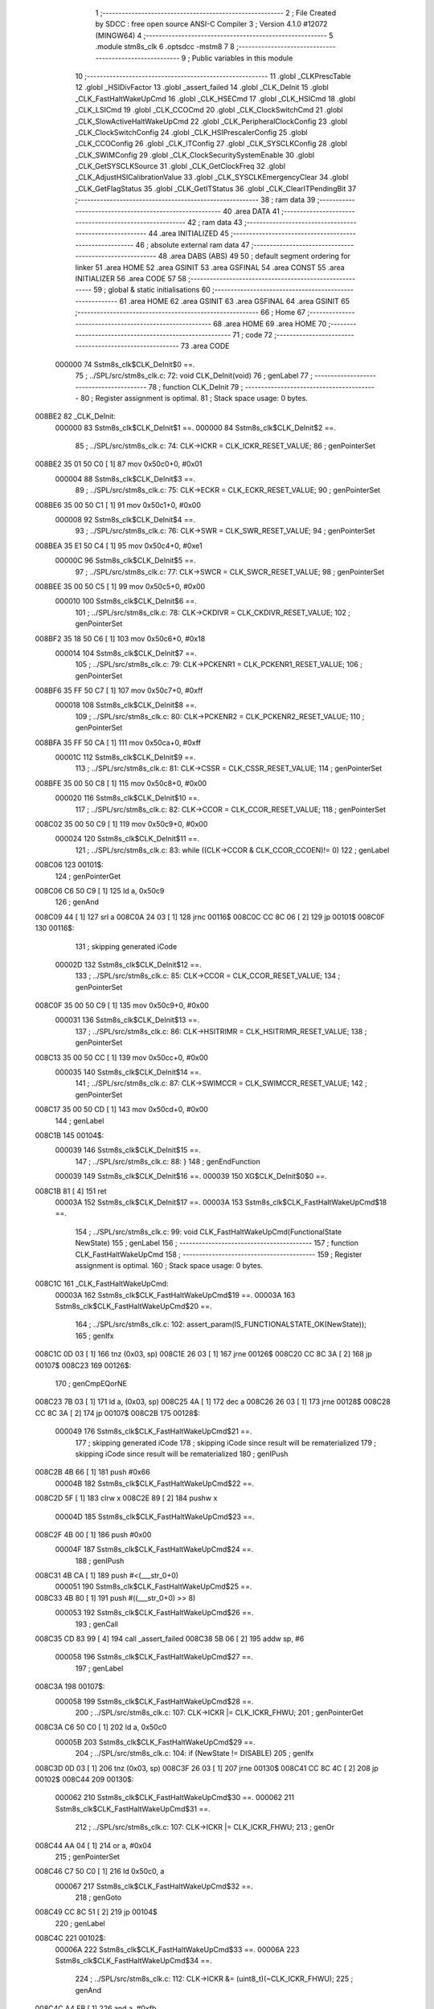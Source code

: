                                       1 ;--------------------------------------------------------
                                      2 ; File Created by SDCC : free open source ANSI-C Compiler
                                      3 ; Version 4.1.0 #12072 (MINGW64)
                                      4 ;--------------------------------------------------------
                                      5 	.module stm8s_clk
                                      6 	.optsdcc -mstm8
                                      7 	
                                      8 ;--------------------------------------------------------
                                      9 ; Public variables in this module
                                     10 ;--------------------------------------------------------
                                     11 	.globl _CLKPrescTable
                                     12 	.globl _HSIDivFactor
                                     13 	.globl _assert_failed
                                     14 	.globl _CLK_DeInit
                                     15 	.globl _CLK_FastHaltWakeUpCmd
                                     16 	.globl _CLK_HSECmd
                                     17 	.globl _CLK_HSICmd
                                     18 	.globl _CLK_LSICmd
                                     19 	.globl _CLK_CCOCmd
                                     20 	.globl _CLK_ClockSwitchCmd
                                     21 	.globl _CLK_SlowActiveHaltWakeUpCmd
                                     22 	.globl _CLK_PeripheralClockConfig
                                     23 	.globl _CLK_ClockSwitchConfig
                                     24 	.globl _CLK_HSIPrescalerConfig
                                     25 	.globl _CLK_CCOConfig
                                     26 	.globl _CLK_ITConfig
                                     27 	.globl _CLK_SYSCLKConfig
                                     28 	.globl _CLK_SWIMConfig
                                     29 	.globl _CLK_ClockSecuritySystemEnable
                                     30 	.globl _CLK_GetSYSCLKSource
                                     31 	.globl _CLK_GetClockFreq
                                     32 	.globl _CLK_AdjustHSICalibrationValue
                                     33 	.globl _CLK_SYSCLKEmergencyClear
                                     34 	.globl _CLK_GetFlagStatus
                                     35 	.globl _CLK_GetITStatus
                                     36 	.globl _CLK_ClearITPendingBit
                                     37 ;--------------------------------------------------------
                                     38 ; ram data
                                     39 ;--------------------------------------------------------
                                     40 	.area DATA
                                     41 ;--------------------------------------------------------
                                     42 ; ram data
                                     43 ;--------------------------------------------------------
                                     44 	.area INITIALIZED
                                     45 ;--------------------------------------------------------
                                     46 ; absolute external ram data
                                     47 ;--------------------------------------------------------
                                     48 	.area DABS (ABS)
                                     49 
                                     50 ; default segment ordering for linker
                                     51 	.area HOME
                                     52 	.area GSINIT
                                     53 	.area GSFINAL
                                     54 	.area CONST
                                     55 	.area INITIALIZER
                                     56 	.area CODE
                                     57 
                                     58 ;--------------------------------------------------------
                                     59 ; global & static initialisations
                                     60 ;--------------------------------------------------------
                                     61 	.area HOME
                                     62 	.area GSINIT
                                     63 	.area GSFINAL
                                     64 	.area GSINIT
                                     65 ;--------------------------------------------------------
                                     66 ; Home
                                     67 ;--------------------------------------------------------
                                     68 	.area HOME
                                     69 	.area HOME
                                     70 ;--------------------------------------------------------
                                     71 ; code
                                     72 ;--------------------------------------------------------
                                     73 	.area CODE
                           000000    74 	Sstm8s_clk$CLK_DeInit$0 ==.
                                     75 ;	../SPL/src/stm8s_clk.c: 72: void CLK_DeInit(void)
                                     76 ; genLabel
                                     77 ;	-----------------------------------------
                                     78 ;	 function CLK_DeInit
                                     79 ;	-----------------------------------------
                                     80 ;	Register assignment is optimal.
                                     81 ;	Stack space usage: 0 bytes.
      008BE2                         82 _CLK_DeInit:
                           000000    83 	Sstm8s_clk$CLK_DeInit$1 ==.
                           000000    84 	Sstm8s_clk$CLK_DeInit$2 ==.
                                     85 ;	../SPL/src/stm8s_clk.c: 74: CLK->ICKR = CLK_ICKR_RESET_VALUE;
                                     86 ; genPointerSet
      008BE2 35 01 50 C0      [ 1]   87 	mov	0x50c0+0, #0x01
                           000004    88 	Sstm8s_clk$CLK_DeInit$3 ==.
                                     89 ;	../SPL/src/stm8s_clk.c: 75: CLK->ECKR = CLK_ECKR_RESET_VALUE;
                                     90 ; genPointerSet
      008BE6 35 00 50 C1      [ 1]   91 	mov	0x50c1+0, #0x00
                           000008    92 	Sstm8s_clk$CLK_DeInit$4 ==.
                                     93 ;	../SPL/src/stm8s_clk.c: 76: CLK->SWR  = CLK_SWR_RESET_VALUE;
                                     94 ; genPointerSet
      008BEA 35 E1 50 C4      [ 1]   95 	mov	0x50c4+0, #0xe1
                           00000C    96 	Sstm8s_clk$CLK_DeInit$5 ==.
                                     97 ;	../SPL/src/stm8s_clk.c: 77: CLK->SWCR = CLK_SWCR_RESET_VALUE;
                                     98 ; genPointerSet
      008BEE 35 00 50 C5      [ 1]   99 	mov	0x50c5+0, #0x00
                           000010   100 	Sstm8s_clk$CLK_DeInit$6 ==.
                                    101 ;	../SPL/src/stm8s_clk.c: 78: CLK->CKDIVR = CLK_CKDIVR_RESET_VALUE;
                                    102 ; genPointerSet
      008BF2 35 18 50 C6      [ 1]  103 	mov	0x50c6+0, #0x18
                           000014   104 	Sstm8s_clk$CLK_DeInit$7 ==.
                                    105 ;	../SPL/src/stm8s_clk.c: 79: CLK->PCKENR1 = CLK_PCKENR1_RESET_VALUE;
                                    106 ; genPointerSet
      008BF6 35 FF 50 C7      [ 1]  107 	mov	0x50c7+0, #0xff
                           000018   108 	Sstm8s_clk$CLK_DeInit$8 ==.
                                    109 ;	../SPL/src/stm8s_clk.c: 80: CLK->PCKENR2 = CLK_PCKENR2_RESET_VALUE;
                                    110 ; genPointerSet
      008BFA 35 FF 50 CA      [ 1]  111 	mov	0x50ca+0, #0xff
                           00001C   112 	Sstm8s_clk$CLK_DeInit$9 ==.
                                    113 ;	../SPL/src/stm8s_clk.c: 81: CLK->CSSR = CLK_CSSR_RESET_VALUE;
                                    114 ; genPointerSet
      008BFE 35 00 50 C8      [ 1]  115 	mov	0x50c8+0, #0x00
                           000020   116 	Sstm8s_clk$CLK_DeInit$10 ==.
                                    117 ;	../SPL/src/stm8s_clk.c: 82: CLK->CCOR = CLK_CCOR_RESET_VALUE;
                                    118 ; genPointerSet
      008C02 35 00 50 C9      [ 1]  119 	mov	0x50c9+0, #0x00
                           000024   120 	Sstm8s_clk$CLK_DeInit$11 ==.
                                    121 ;	../SPL/src/stm8s_clk.c: 83: while ((CLK->CCOR & CLK_CCOR_CCOEN)!= 0)
                                    122 ; genLabel
      008C06                        123 00101$:
                                    124 ; genPointerGet
      008C06 C6 50 C9         [ 1]  125 	ld	a, 0x50c9
                                    126 ; genAnd
      008C09 44               [ 1]  127 	srl	a
      008C0A 24 03            [ 1]  128 	jrnc	00116$
      008C0C CC 8C 06         [ 2]  129 	jp	00101$
      008C0F                        130 00116$:
                                    131 ; skipping generated iCode
                           00002D   132 	Sstm8s_clk$CLK_DeInit$12 ==.
                                    133 ;	../SPL/src/stm8s_clk.c: 85: CLK->CCOR = CLK_CCOR_RESET_VALUE;
                                    134 ; genPointerSet
      008C0F 35 00 50 C9      [ 1]  135 	mov	0x50c9+0, #0x00
                           000031   136 	Sstm8s_clk$CLK_DeInit$13 ==.
                                    137 ;	../SPL/src/stm8s_clk.c: 86: CLK->HSITRIMR = CLK_HSITRIMR_RESET_VALUE;
                                    138 ; genPointerSet
      008C13 35 00 50 CC      [ 1]  139 	mov	0x50cc+0, #0x00
                           000035   140 	Sstm8s_clk$CLK_DeInit$14 ==.
                                    141 ;	../SPL/src/stm8s_clk.c: 87: CLK->SWIMCCR = CLK_SWIMCCR_RESET_VALUE;
                                    142 ; genPointerSet
      008C17 35 00 50 CD      [ 1]  143 	mov	0x50cd+0, #0x00
                                    144 ; genLabel
      008C1B                        145 00104$:
                           000039   146 	Sstm8s_clk$CLK_DeInit$15 ==.
                                    147 ;	../SPL/src/stm8s_clk.c: 88: }
                                    148 ; genEndFunction
                           000039   149 	Sstm8s_clk$CLK_DeInit$16 ==.
                           000039   150 	XG$CLK_DeInit$0$0 ==.
      008C1B 81               [ 4]  151 	ret
                           00003A   152 	Sstm8s_clk$CLK_DeInit$17 ==.
                           00003A   153 	Sstm8s_clk$CLK_FastHaltWakeUpCmd$18 ==.
                                    154 ;	../SPL/src/stm8s_clk.c: 99: void CLK_FastHaltWakeUpCmd(FunctionalState NewState)
                                    155 ; genLabel
                                    156 ;	-----------------------------------------
                                    157 ;	 function CLK_FastHaltWakeUpCmd
                                    158 ;	-----------------------------------------
                                    159 ;	Register assignment is optimal.
                                    160 ;	Stack space usage: 0 bytes.
      008C1C                        161 _CLK_FastHaltWakeUpCmd:
                           00003A   162 	Sstm8s_clk$CLK_FastHaltWakeUpCmd$19 ==.
                           00003A   163 	Sstm8s_clk$CLK_FastHaltWakeUpCmd$20 ==.
                                    164 ;	../SPL/src/stm8s_clk.c: 102: assert_param(IS_FUNCTIONALSTATE_OK(NewState));
                                    165 ; genIfx
      008C1C 0D 03            [ 1]  166 	tnz	(0x03, sp)
      008C1E 26 03            [ 1]  167 	jrne	00126$
      008C20 CC 8C 3A         [ 2]  168 	jp	00107$
      008C23                        169 00126$:
                                    170 ; genCmpEQorNE
      008C23 7B 03            [ 1]  171 	ld	a, (0x03, sp)
      008C25 4A               [ 1]  172 	dec	a
      008C26 26 03            [ 1]  173 	jrne	00128$
      008C28 CC 8C 3A         [ 2]  174 	jp	00107$
      008C2B                        175 00128$:
                           000049   176 	Sstm8s_clk$CLK_FastHaltWakeUpCmd$21 ==.
                                    177 ; skipping generated iCode
                                    178 ; skipping iCode since result will be rematerialized
                                    179 ; skipping iCode since result will be rematerialized
                                    180 ; genIPush
      008C2B 4B 66            [ 1]  181 	push	#0x66
                           00004B   182 	Sstm8s_clk$CLK_FastHaltWakeUpCmd$22 ==.
      008C2D 5F               [ 1]  183 	clrw	x
      008C2E 89               [ 2]  184 	pushw	x
                           00004D   185 	Sstm8s_clk$CLK_FastHaltWakeUpCmd$23 ==.
      008C2F 4B 00            [ 1]  186 	push	#0x00
                           00004F   187 	Sstm8s_clk$CLK_FastHaltWakeUpCmd$24 ==.
                                    188 ; genIPush
      008C31 4B CA            [ 1]  189 	push	#<(___str_0+0)
                           000051   190 	Sstm8s_clk$CLK_FastHaltWakeUpCmd$25 ==.
      008C33 4B 80            [ 1]  191 	push	#((___str_0+0) >> 8)
                           000053   192 	Sstm8s_clk$CLK_FastHaltWakeUpCmd$26 ==.
                                    193 ; genCall
      008C35 CD 83 99         [ 4]  194 	call	_assert_failed
      008C38 5B 06            [ 2]  195 	addw	sp, #6
                           000058   196 	Sstm8s_clk$CLK_FastHaltWakeUpCmd$27 ==.
                                    197 ; genLabel
      008C3A                        198 00107$:
                           000058   199 	Sstm8s_clk$CLK_FastHaltWakeUpCmd$28 ==.
                                    200 ;	../SPL/src/stm8s_clk.c: 107: CLK->ICKR |= CLK_ICKR_FHWU;
                                    201 ; genPointerGet
      008C3A C6 50 C0         [ 1]  202 	ld	a, 0x50c0
                           00005B   203 	Sstm8s_clk$CLK_FastHaltWakeUpCmd$29 ==.
                                    204 ;	../SPL/src/stm8s_clk.c: 104: if (NewState != DISABLE)
                                    205 ; genIfx
      008C3D 0D 03            [ 1]  206 	tnz	(0x03, sp)
      008C3F 26 03            [ 1]  207 	jrne	00130$
      008C41 CC 8C 4C         [ 2]  208 	jp	00102$
      008C44                        209 00130$:
                           000062   210 	Sstm8s_clk$CLK_FastHaltWakeUpCmd$30 ==.
                           000062   211 	Sstm8s_clk$CLK_FastHaltWakeUpCmd$31 ==.
                                    212 ;	../SPL/src/stm8s_clk.c: 107: CLK->ICKR |= CLK_ICKR_FHWU;
                                    213 ; genOr
      008C44 AA 04            [ 1]  214 	or	a, #0x04
                                    215 ; genPointerSet
      008C46 C7 50 C0         [ 1]  216 	ld	0x50c0, a
                           000067   217 	Sstm8s_clk$CLK_FastHaltWakeUpCmd$32 ==.
                                    218 ; genGoto
      008C49 CC 8C 51         [ 2]  219 	jp	00104$
                                    220 ; genLabel
      008C4C                        221 00102$:
                           00006A   222 	Sstm8s_clk$CLK_FastHaltWakeUpCmd$33 ==.
                           00006A   223 	Sstm8s_clk$CLK_FastHaltWakeUpCmd$34 ==.
                                    224 ;	../SPL/src/stm8s_clk.c: 112: CLK->ICKR &= (uint8_t)(~CLK_ICKR_FHWU);
                                    225 ; genAnd
      008C4C A4 FB            [ 1]  226 	and	a, #0xfb
                                    227 ; genPointerSet
      008C4E C7 50 C0         [ 1]  228 	ld	0x50c0, a
                           00006F   229 	Sstm8s_clk$CLK_FastHaltWakeUpCmd$35 ==.
                                    230 ; genLabel
      008C51                        231 00104$:
                           00006F   232 	Sstm8s_clk$CLK_FastHaltWakeUpCmd$36 ==.
                                    233 ;	../SPL/src/stm8s_clk.c: 114: }
                                    234 ; genEndFunction
                           00006F   235 	Sstm8s_clk$CLK_FastHaltWakeUpCmd$37 ==.
                           00006F   236 	XG$CLK_FastHaltWakeUpCmd$0$0 ==.
      008C51 81               [ 4]  237 	ret
                           000070   238 	Sstm8s_clk$CLK_FastHaltWakeUpCmd$38 ==.
                           000070   239 	Sstm8s_clk$CLK_HSECmd$39 ==.
                                    240 ;	../SPL/src/stm8s_clk.c: 121: void CLK_HSECmd(FunctionalState NewState)
                                    241 ; genLabel
                                    242 ;	-----------------------------------------
                                    243 ;	 function CLK_HSECmd
                                    244 ;	-----------------------------------------
                                    245 ;	Register assignment is optimal.
                                    246 ;	Stack space usage: 0 bytes.
      008C52                        247 _CLK_HSECmd:
                           000070   248 	Sstm8s_clk$CLK_HSECmd$40 ==.
                           000070   249 	Sstm8s_clk$CLK_HSECmd$41 ==.
                                    250 ;	../SPL/src/stm8s_clk.c: 124: assert_param(IS_FUNCTIONALSTATE_OK(NewState));
                                    251 ; genIfx
      008C52 0D 03            [ 1]  252 	tnz	(0x03, sp)
      008C54 26 03            [ 1]  253 	jrne	00126$
      008C56 CC 8C 70         [ 2]  254 	jp	00107$
      008C59                        255 00126$:
                                    256 ; genCmpEQorNE
      008C59 7B 03            [ 1]  257 	ld	a, (0x03, sp)
      008C5B 4A               [ 1]  258 	dec	a
      008C5C 26 03            [ 1]  259 	jrne	00128$
      008C5E CC 8C 70         [ 2]  260 	jp	00107$
      008C61                        261 00128$:
                           00007F   262 	Sstm8s_clk$CLK_HSECmd$42 ==.
                                    263 ; skipping generated iCode
                                    264 ; skipping iCode since result will be rematerialized
                                    265 ; skipping iCode since result will be rematerialized
                                    266 ; genIPush
      008C61 4B 7C            [ 1]  267 	push	#0x7c
                           000081   268 	Sstm8s_clk$CLK_HSECmd$43 ==.
      008C63 5F               [ 1]  269 	clrw	x
      008C64 89               [ 2]  270 	pushw	x
                           000083   271 	Sstm8s_clk$CLK_HSECmd$44 ==.
      008C65 4B 00            [ 1]  272 	push	#0x00
                           000085   273 	Sstm8s_clk$CLK_HSECmd$45 ==.
                                    274 ; genIPush
      008C67 4B CA            [ 1]  275 	push	#<(___str_0+0)
                           000087   276 	Sstm8s_clk$CLK_HSECmd$46 ==.
      008C69 4B 80            [ 1]  277 	push	#((___str_0+0) >> 8)
                           000089   278 	Sstm8s_clk$CLK_HSECmd$47 ==.
                                    279 ; genCall
      008C6B CD 83 99         [ 4]  280 	call	_assert_failed
      008C6E 5B 06            [ 2]  281 	addw	sp, #6
                           00008E   282 	Sstm8s_clk$CLK_HSECmd$48 ==.
                                    283 ; genLabel
      008C70                        284 00107$:
                           00008E   285 	Sstm8s_clk$CLK_HSECmd$49 ==.
                                    286 ;	../SPL/src/stm8s_clk.c: 129: CLK->ECKR |= CLK_ECKR_HSEEN;
                                    287 ; genPointerGet
      008C70 C6 50 C1         [ 1]  288 	ld	a, 0x50c1
                           000091   289 	Sstm8s_clk$CLK_HSECmd$50 ==.
                                    290 ;	../SPL/src/stm8s_clk.c: 126: if (NewState != DISABLE)
                                    291 ; genIfx
      008C73 0D 03            [ 1]  292 	tnz	(0x03, sp)
      008C75 26 03            [ 1]  293 	jrne	00130$
      008C77 CC 8C 82         [ 2]  294 	jp	00102$
      008C7A                        295 00130$:
                           000098   296 	Sstm8s_clk$CLK_HSECmd$51 ==.
                           000098   297 	Sstm8s_clk$CLK_HSECmd$52 ==.
                                    298 ;	../SPL/src/stm8s_clk.c: 129: CLK->ECKR |= CLK_ECKR_HSEEN;
                                    299 ; genOr
      008C7A AA 01            [ 1]  300 	or	a, #0x01
                                    301 ; genPointerSet
      008C7C C7 50 C1         [ 1]  302 	ld	0x50c1, a
                           00009D   303 	Sstm8s_clk$CLK_HSECmd$53 ==.
                                    304 ; genGoto
      008C7F CC 8C 87         [ 2]  305 	jp	00104$
                                    306 ; genLabel
      008C82                        307 00102$:
                           0000A0   308 	Sstm8s_clk$CLK_HSECmd$54 ==.
                           0000A0   309 	Sstm8s_clk$CLK_HSECmd$55 ==.
                                    310 ;	../SPL/src/stm8s_clk.c: 134: CLK->ECKR &= (uint8_t)(~CLK_ECKR_HSEEN);
                                    311 ; genAnd
      008C82 A4 FE            [ 1]  312 	and	a, #0xfe
                                    313 ; genPointerSet
      008C84 C7 50 C1         [ 1]  314 	ld	0x50c1, a
                           0000A5   315 	Sstm8s_clk$CLK_HSECmd$56 ==.
                                    316 ; genLabel
      008C87                        317 00104$:
                           0000A5   318 	Sstm8s_clk$CLK_HSECmd$57 ==.
                                    319 ;	../SPL/src/stm8s_clk.c: 136: }
                                    320 ; genEndFunction
                           0000A5   321 	Sstm8s_clk$CLK_HSECmd$58 ==.
                           0000A5   322 	XG$CLK_HSECmd$0$0 ==.
      008C87 81               [ 4]  323 	ret
                           0000A6   324 	Sstm8s_clk$CLK_HSECmd$59 ==.
                           0000A6   325 	Sstm8s_clk$CLK_HSICmd$60 ==.
                                    326 ;	../SPL/src/stm8s_clk.c: 143: void CLK_HSICmd(FunctionalState NewState)
                                    327 ; genLabel
                                    328 ;	-----------------------------------------
                                    329 ;	 function CLK_HSICmd
                                    330 ;	-----------------------------------------
                                    331 ;	Register assignment is optimal.
                                    332 ;	Stack space usage: 0 bytes.
      008C88                        333 _CLK_HSICmd:
                           0000A6   334 	Sstm8s_clk$CLK_HSICmd$61 ==.
                           0000A6   335 	Sstm8s_clk$CLK_HSICmd$62 ==.
                                    336 ;	../SPL/src/stm8s_clk.c: 146: assert_param(IS_FUNCTIONALSTATE_OK(NewState));
                                    337 ; genIfx
      008C88 0D 03            [ 1]  338 	tnz	(0x03, sp)
      008C8A 26 03            [ 1]  339 	jrne	00126$
      008C8C CC 8C A6         [ 2]  340 	jp	00107$
      008C8F                        341 00126$:
                                    342 ; genCmpEQorNE
      008C8F 7B 03            [ 1]  343 	ld	a, (0x03, sp)
      008C91 4A               [ 1]  344 	dec	a
      008C92 26 03            [ 1]  345 	jrne	00128$
      008C94 CC 8C A6         [ 2]  346 	jp	00107$
      008C97                        347 00128$:
                           0000B5   348 	Sstm8s_clk$CLK_HSICmd$63 ==.
                                    349 ; skipping generated iCode
                                    350 ; skipping iCode since result will be rematerialized
                                    351 ; skipping iCode since result will be rematerialized
                                    352 ; genIPush
      008C97 4B 92            [ 1]  353 	push	#0x92
                           0000B7   354 	Sstm8s_clk$CLK_HSICmd$64 ==.
      008C99 5F               [ 1]  355 	clrw	x
      008C9A 89               [ 2]  356 	pushw	x
                           0000B9   357 	Sstm8s_clk$CLK_HSICmd$65 ==.
      008C9B 4B 00            [ 1]  358 	push	#0x00
                           0000BB   359 	Sstm8s_clk$CLK_HSICmd$66 ==.
                                    360 ; genIPush
      008C9D 4B CA            [ 1]  361 	push	#<(___str_0+0)
                           0000BD   362 	Sstm8s_clk$CLK_HSICmd$67 ==.
      008C9F 4B 80            [ 1]  363 	push	#((___str_0+0) >> 8)
                           0000BF   364 	Sstm8s_clk$CLK_HSICmd$68 ==.
                                    365 ; genCall
      008CA1 CD 83 99         [ 4]  366 	call	_assert_failed
      008CA4 5B 06            [ 2]  367 	addw	sp, #6
                           0000C4   368 	Sstm8s_clk$CLK_HSICmd$69 ==.
                                    369 ; genLabel
      008CA6                        370 00107$:
                           0000C4   371 	Sstm8s_clk$CLK_HSICmd$70 ==.
                                    372 ;	../SPL/src/stm8s_clk.c: 151: CLK->ICKR |= CLK_ICKR_HSIEN;
                                    373 ; genPointerGet
      008CA6 C6 50 C0         [ 1]  374 	ld	a, 0x50c0
                           0000C7   375 	Sstm8s_clk$CLK_HSICmd$71 ==.
                                    376 ;	../SPL/src/stm8s_clk.c: 148: if (NewState != DISABLE)
                                    377 ; genIfx
      008CA9 0D 03            [ 1]  378 	tnz	(0x03, sp)
      008CAB 26 03            [ 1]  379 	jrne	00130$
      008CAD CC 8C B8         [ 2]  380 	jp	00102$
      008CB0                        381 00130$:
                           0000CE   382 	Sstm8s_clk$CLK_HSICmd$72 ==.
                           0000CE   383 	Sstm8s_clk$CLK_HSICmd$73 ==.
                                    384 ;	../SPL/src/stm8s_clk.c: 151: CLK->ICKR |= CLK_ICKR_HSIEN;
                                    385 ; genOr
      008CB0 AA 01            [ 1]  386 	or	a, #0x01
                                    387 ; genPointerSet
      008CB2 C7 50 C0         [ 1]  388 	ld	0x50c0, a
                           0000D3   389 	Sstm8s_clk$CLK_HSICmd$74 ==.
                                    390 ; genGoto
      008CB5 CC 8C BD         [ 2]  391 	jp	00104$
                                    392 ; genLabel
      008CB8                        393 00102$:
                           0000D6   394 	Sstm8s_clk$CLK_HSICmd$75 ==.
                           0000D6   395 	Sstm8s_clk$CLK_HSICmd$76 ==.
                                    396 ;	../SPL/src/stm8s_clk.c: 156: CLK->ICKR &= (uint8_t)(~CLK_ICKR_HSIEN);
                                    397 ; genAnd
      008CB8 A4 FE            [ 1]  398 	and	a, #0xfe
                                    399 ; genPointerSet
      008CBA C7 50 C0         [ 1]  400 	ld	0x50c0, a
                           0000DB   401 	Sstm8s_clk$CLK_HSICmd$77 ==.
                                    402 ; genLabel
      008CBD                        403 00104$:
                           0000DB   404 	Sstm8s_clk$CLK_HSICmd$78 ==.
                                    405 ;	../SPL/src/stm8s_clk.c: 158: }
                                    406 ; genEndFunction
                           0000DB   407 	Sstm8s_clk$CLK_HSICmd$79 ==.
                           0000DB   408 	XG$CLK_HSICmd$0$0 ==.
      008CBD 81               [ 4]  409 	ret
                           0000DC   410 	Sstm8s_clk$CLK_HSICmd$80 ==.
                           0000DC   411 	Sstm8s_clk$CLK_LSICmd$81 ==.
                                    412 ;	../SPL/src/stm8s_clk.c: 166: void CLK_LSICmd(FunctionalState NewState)
                                    413 ; genLabel
                                    414 ;	-----------------------------------------
                                    415 ;	 function CLK_LSICmd
                                    416 ;	-----------------------------------------
                                    417 ;	Register assignment is optimal.
                                    418 ;	Stack space usage: 0 bytes.
      008CBE                        419 _CLK_LSICmd:
                           0000DC   420 	Sstm8s_clk$CLK_LSICmd$82 ==.
                           0000DC   421 	Sstm8s_clk$CLK_LSICmd$83 ==.
                                    422 ;	../SPL/src/stm8s_clk.c: 169: assert_param(IS_FUNCTIONALSTATE_OK(NewState));
                                    423 ; genIfx
      008CBE 0D 03            [ 1]  424 	tnz	(0x03, sp)
      008CC0 26 03            [ 1]  425 	jrne	00126$
      008CC2 CC 8C DC         [ 2]  426 	jp	00107$
      008CC5                        427 00126$:
                                    428 ; genCmpEQorNE
      008CC5 7B 03            [ 1]  429 	ld	a, (0x03, sp)
      008CC7 4A               [ 1]  430 	dec	a
      008CC8 26 03            [ 1]  431 	jrne	00128$
      008CCA CC 8C DC         [ 2]  432 	jp	00107$
      008CCD                        433 00128$:
                           0000EB   434 	Sstm8s_clk$CLK_LSICmd$84 ==.
                                    435 ; skipping generated iCode
                                    436 ; skipping iCode since result will be rematerialized
                                    437 ; skipping iCode since result will be rematerialized
                                    438 ; genIPush
      008CCD 4B A9            [ 1]  439 	push	#0xa9
                           0000ED   440 	Sstm8s_clk$CLK_LSICmd$85 ==.
      008CCF 5F               [ 1]  441 	clrw	x
      008CD0 89               [ 2]  442 	pushw	x
                           0000EF   443 	Sstm8s_clk$CLK_LSICmd$86 ==.
      008CD1 4B 00            [ 1]  444 	push	#0x00
                           0000F1   445 	Sstm8s_clk$CLK_LSICmd$87 ==.
                                    446 ; genIPush
      008CD3 4B CA            [ 1]  447 	push	#<(___str_0+0)
                           0000F3   448 	Sstm8s_clk$CLK_LSICmd$88 ==.
      008CD5 4B 80            [ 1]  449 	push	#((___str_0+0) >> 8)
                           0000F5   450 	Sstm8s_clk$CLK_LSICmd$89 ==.
                                    451 ; genCall
      008CD7 CD 83 99         [ 4]  452 	call	_assert_failed
      008CDA 5B 06            [ 2]  453 	addw	sp, #6
                           0000FA   454 	Sstm8s_clk$CLK_LSICmd$90 ==.
                                    455 ; genLabel
      008CDC                        456 00107$:
                           0000FA   457 	Sstm8s_clk$CLK_LSICmd$91 ==.
                                    458 ;	../SPL/src/stm8s_clk.c: 174: CLK->ICKR |= CLK_ICKR_LSIEN;
                                    459 ; genPointerGet
      008CDC C6 50 C0         [ 1]  460 	ld	a, 0x50c0
                           0000FD   461 	Sstm8s_clk$CLK_LSICmd$92 ==.
                                    462 ;	../SPL/src/stm8s_clk.c: 171: if (NewState != DISABLE)
                                    463 ; genIfx
      008CDF 0D 03            [ 1]  464 	tnz	(0x03, sp)
      008CE1 26 03            [ 1]  465 	jrne	00130$
      008CE3 CC 8C EE         [ 2]  466 	jp	00102$
      008CE6                        467 00130$:
                           000104   468 	Sstm8s_clk$CLK_LSICmd$93 ==.
                           000104   469 	Sstm8s_clk$CLK_LSICmd$94 ==.
                                    470 ;	../SPL/src/stm8s_clk.c: 174: CLK->ICKR |= CLK_ICKR_LSIEN;
                                    471 ; genOr
      008CE6 AA 08            [ 1]  472 	or	a, #0x08
                                    473 ; genPointerSet
      008CE8 C7 50 C0         [ 1]  474 	ld	0x50c0, a
                           000109   475 	Sstm8s_clk$CLK_LSICmd$95 ==.
                                    476 ; genGoto
      008CEB CC 8C F3         [ 2]  477 	jp	00104$
                                    478 ; genLabel
      008CEE                        479 00102$:
                           00010C   480 	Sstm8s_clk$CLK_LSICmd$96 ==.
                           00010C   481 	Sstm8s_clk$CLK_LSICmd$97 ==.
                                    482 ;	../SPL/src/stm8s_clk.c: 179: CLK->ICKR &= (uint8_t)(~CLK_ICKR_LSIEN);
                                    483 ; genAnd
      008CEE A4 F7            [ 1]  484 	and	a, #0xf7
                                    485 ; genPointerSet
      008CF0 C7 50 C0         [ 1]  486 	ld	0x50c0, a
                           000111   487 	Sstm8s_clk$CLK_LSICmd$98 ==.
                                    488 ; genLabel
      008CF3                        489 00104$:
                           000111   490 	Sstm8s_clk$CLK_LSICmd$99 ==.
                                    491 ;	../SPL/src/stm8s_clk.c: 181: }
                                    492 ; genEndFunction
                           000111   493 	Sstm8s_clk$CLK_LSICmd$100 ==.
                           000111   494 	XG$CLK_LSICmd$0$0 ==.
      008CF3 81               [ 4]  495 	ret
                           000112   496 	Sstm8s_clk$CLK_LSICmd$101 ==.
                           000112   497 	Sstm8s_clk$CLK_CCOCmd$102 ==.
                                    498 ;	../SPL/src/stm8s_clk.c: 189: void CLK_CCOCmd(FunctionalState NewState)
                                    499 ; genLabel
                                    500 ;	-----------------------------------------
                                    501 ;	 function CLK_CCOCmd
                                    502 ;	-----------------------------------------
                                    503 ;	Register assignment is optimal.
                                    504 ;	Stack space usage: 0 bytes.
      008CF4                        505 _CLK_CCOCmd:
                           000112   506 	Sstm8s_clk$CLK_CCOCmd$103 ==.
                           000112   507 	Sstm8s_clk$CLK_CCOCmd$104 ==.
                                    508 ;	../SPL/src/stm8s_clk.c: 192: assert_param(IS_FUNCTIONALSTATE_OK(NewState));
                                    509 ; genIfx
      008CF4 0D 03            [ 1]  510 	tnz	(0x03, sp)
      008CF6 26 03            [ 1]  511 	jrne	00126$
      008CF8 CC 8D 12         [ 2]  512 	jp	00107$
      008CFB                        513 00126$:
                                    514 ; genCmpEQorNE
      008CFB 7B 03            [ 1]  515 	ld	a, (0x03, sp)
      008CFD 4A               [ 1]  516 	dec	a
      008CFE 26 03            [ 1]  517 	jrne	00128$
      008D00 CC 8D 12         [ 2]  518 	jp	00107$
      008D03                        519 00128$:
                           000121   520 	Sstm8s_clk$CLK_CCOCmd$105 ==.
                                    521 ; skipping generated iCode
                                    522 ; skipping iCode since result will be rematerialized
                                    523 ; skipping iCode since result will be rematerialized
                                    524 ; genIPush
      008D03 4B C0            [ 1]  525 	push	#0xc0
                           000123   526 	Sstm8s_clk$CLK_CCOCmd$106 ==.
      008D05 5F               [ 1]  527 	clrw	x
      008D06 89               [ 2]  528 	pushw	x
                           000125   529 	Sstm8s_clk$CLK_CCOCmd$107 ==.
      008D07 4B 00            [ 1]  530 	push	#0x00
                           000127   531 	Sstm8s_clk$CLK_CCOCmd$108 ==.
                                    532 ; genIPush
      008D09 4B CA            [ 1]  533 	push	#<(___str_0+0)
                           000129   534 	Sstm8s_clk$CLK_CCOCmd$109 ==.
      008D0B 4B 80            [ 1]  535 	push	#((___str_0+0) >> 8)
                           00012B   536 	Sstm8s_clk$CLK_CCOCmd$110 ==.
                                    537 ; genCall
      008D0D CD 83 99         [ 4]  538 	call	_assert_failed
      008D10 5B 06            [ 2]  539 	addw	sp, #6
                           000130   540 	Sstm8s_clk$CLK_CCOCmd$111 ==.
                                    541 ; genLabel
      008D12                        542 00107$:
                           000130   543 	Sstm8s_clk$CLK_CCOCmd$112 ==.
                                    544 ;	../SPL/src/stm8s_clk.c: 197: CLK->CCOR |= CLK_CCOR_CCOEN;
                                    545 ; genPointerGet
      008D12 C6 50 C9         [ 1]  546 	ld	a, 0x50c9
                           000133   547 	Sstm8s_clk$CLK_CCOCmd$113 ==.
                                    548 ;	../SPL/src/stm8s_clk.c: 194: if (NewState != DISABLE)
                                    549 ; genIfx
      008D15 0D 03            [ 1]  550 	tnz	(0x03, sp)
      008D17 26 03            [ 1]  551 	jrne	00130$
      008D19 CC 8D 24         [ 2]  552 	jp	00102$
      008D1C                        553 00130$:
                           00013A   554 	Sstm8s_clk$CLK_CCOCmd$114 ==.
                           00013A   555 	Sstm8s_clk$CLK_CCOCmd$115 ==.
                                    556 ;	../SPL/src/stm8s_clk.c: 197: CLK->CCOR |= CLK_CCOR_CCOEN;
                                    557 ; genOr
      008D1C AA 01            [ 1]  558 	or	a, #0x01
                                    559 ; genPointerSet
      008D1E C7 50 C9         [ 1]  560 	ld	0x50c9, a
                           00013F   561 	Sstm8s_clk$CLK_CCOCmd$116 ==.
                                    562 ; genGoto
      008D21 CC 8D 29         [ 2]  563 	jp	00104$
                                    564 ; genLabel
      008D24                        565 00102$:
                           000142   566 	Sstm8s_clk$CLK_CCOCmd$117 ==.
                           000142   567 	Sstm8s_clk$CLK_CCOCmd$118 ==.
                                    568 ;	../SPL/src/stm8s_clk.c: 202: CLK->CCOR &= (uint8_t)(~CLK_CCOR_CCOEN);
                                    569 ; genAnd
      008D24 A4 FE            [ 1]  570 	and	a, #0xfe
                                    571 ; genPointerSet
      008D26 C7 50 C9         [ 1]  572 	ld	0x50c9, a
                           000147   573 	Sstm8s_clk$CLK_CCOCmd$119 ==.
                                    574 ; genLabel
      008D29                        575 00104$:
                           000147   576 	Sstm8s_clk$CLK_CCOCmd$120 ==.
                                    577 ;	../SPL/src/stm8s_clk.c: 204: }
                                    578 ; genEndFunction
                           000147   579 	Sstm8s_clk$CLK_CCOCmd$121 ==.
                           000147   580 	XG$CLK_CCOCmd$0$0 ==.
      008D29 81               [ 4]  581 	ret
                           000148   582 	Sstm8s_clk$CLK_CCOCmd$122 ==.
                           000148   583 	Sstm8s_clk$CLK_ClockSwitchCmd$123 ==.
                                    584 ;	../SPL/src/stm8s_clk.c: 213: void CLK_ClockSwitchCmd(FunctionalState NewState)
                                    585 ; genLabel
                                    586 ;	-----------------------------------------
                                    587 ;	 function CLK_ClockSwitchCmd
                                    588 ;	-----------------------------------------
                                    589 ;	Register assignment is optimal.
                                    590 ;	Stack space usage: 0 bytes.
      008D2A                        591 _CLK_ClockSwitchCmd:
                           000148   592 	Sstm8s_clk$CLK_ClockSwitchCmd$124 ==.
                           000148   593 	Sstm8s_clk$CLK_ClockSwitchCmd$125 ==.
                                    594 ;	../SPL/src/stm8s_clk.c: 216: assert_param(IS_FUNCTIONALSTATE_OK(NewState));
                                    595 ; genIfx
      008D2A 0D 03            [ 1]  596 	tnz	(0x03, sp)
      008D2C 26 03            [ 1]  597 	jrne	00126$
      008D2E CC 8D 48         [ 2]  598 	jp	00107$
      008D31                        599 00126$:
                                    600 ; genCmpEQorNE
      008D31 7B 03            [ 1]  601 	ld	a, (0x03, sp)
      008D33 4A               [ 1]  602 	dec	a
      008D34 26 03            [ 1]  603 	jrne	00128$
      008D36 CC 8D 48         [ 2]  604 	jp	00107$
      008D39                        605 00128$:
                           000157   606 	Sstm8s_clk$CLK_ClockSwitchCmd$126 ==.
                                    607 ; skipping generated iCode
                                    608 ; skipping iCode since result will be rematerialized
                                    609 ; skipping iCode since result will be rematerialized
                                    610 ; genIPush
      008D39 4B D8            [ 1]  611 	push	#0xd8
                           000159   612 	Sstm8s_clk$CLK_ClockSwitchCmd$127 ==.
      008D3B 5F               [ 1]  613 	clrw	x
      008D3C 89               [ 2]  614 	pushw	x
                           00015B   615 	Sstm8s_clk$CLK_ClockSwitchCmd$128 ==.
      008D3D 4B 00            [ 1]  616 	push	#0x00
                           00015D   617 	Sstm8s_clk$CLK_ClockSwitchCmd$129 ==.
                                    618 ; genIPush
      008D3F 4B CA            [ 1]  619 	push	#<(___str_0+0)
                           00015F   620 	Sstm8s_clk$CLK_ClockSwitchCmd$130 ==.
      008D41 4B 80            [ 1]  621 	push	#((___str_0+0) >> 8)
                           000161   622 	Sstm8s_clk$CLK_ClockSwitchCmd$131 ==.
                                    623 ; genCall
      008D43 CD 83 99         [ 4]  624 	call	_assert_failed
      008D46 5B 06            [ 2]  625 	addw	sp, #6
                           000166   626 	Sstm8s_clk$CLK_ClockSwitchCmd$132 ==.
                                    627 ; genLabel
      008D48                        628 00107$:
                           000166   629 	Sstm8s_clk$CLK_ClockSwitchCmd$133 ==.
                                    630 ;	../SPL/src/stm8s_clk.c: 221: CLK->SWCR |= CLK_SWCR_SWEN;
                                    631 ; genPointerGet
      008D48 C6 50 C5         [ 1]  632 	ld	a, 0x50c5
                           000169   633 	Sstm8s_clk$CLK_ClockSwitchCmd$134 ==.
                                    634 ;	../SPL/src/stm8s_clk.c: 218: if (NewState != DISABLE )
                                    635 ; genIfx
      008D4B 0D 03            [ 1]  636 	tnz	(0x03, sp)
      008D4D 26 03            [ 1]  637 	jrne	00130$
      008D4F CC 8D 5A         [ 2]  638 	jp	00102$
      008D52                        639 00130$:
                           000170   640 	Sstm8s_clk$CLK_ClockSwitchCmd$135 ==.
                           000170   641 	Sstm8s_clk$CLK_ClockSwitchCmd$136 ==.
                                    642 ;	../SPL/src/stm8s_clk.c: 221: CLK->SWCR |= CLK_SWCR_SWEN;
                                    643 ; genOr
      008D52 AA 02            [ 1]  644 	or	a, #0x02
                                    645 ; genPointerSet
      008D54 C7 50 C5         [ 1]  646 	ld	0x50c5, a
                           000175   647 	Sstm8s_clk$CLK_ClockSwitchCmd$137 ==.
                                    648 ; genGoto
      008D57 CC 8D 5F         [ 2]  649 	jp	00104$
                                    650 ; genLabel
      008D5A                        651 00102$:
                           000178   652 	Sstm8s_clk$CLK_ClockSwitchCmd$138 ==.
                           000178   653 	Sstm8s_clk$CLK_ClockSwitchCmd$139 ==.
                                    654 ;	../SPL/src/stm8s_clk.c: 226: CLK->SWCR &= (uint8_t)(~CLK_SWCR_SWEN);
                                    655 ; genAnd
      008D5A A4 FD            [ 1]  656 	and	a, #0xfd
                                    657 ; genPointerSet
      008D5C C7 50 C5         [ 1]  658 	ld	0x50c5, a
                           00017D   659 	Sstm8s_clk$CLK_ClockSwitchCmd$140 ==.
                                    660 ; genLabel
      008D5F                        661 00104$:
                           00017D   662 	Sstm8s_clk$CLK_ClockSwitchCmd$141 ==.
                                    663 ;	../SPL/src/stm8s_clk.c: 228: }
                                    664 ; genEndFunction
                           00017D   665 	Sstm8s_clk$CLK_ClockSwitchCmd$142 ==.
                           00017D   666 	XG$CLK_ClockSwitchCmd$0$0 ==.
      008D5F 81               [ 4]  667 	ret
                           00017E   668 	Sstm8s_clk$CLK_ClockSwitchCmd$143 ==.
                           00017E   669 	Sstm8s_clk$CLK_SlowActiveHaltWakeUpCmd$144 ==.
                                    670 ;	../SPL/src/stm8s_clk.c: 238: void CLK_SlowActiveHaltWakeUpCmd(FunctionalState NewState)
                                    671 ; genLabel
                                    672 ;	-----------------------------------------
                                    673 ;	 function CLK_SlowActiveHaltWakeUpCmd
                                    674 ;	-----------------------------------------
                                    675 ;	Register assignment is optimal.
                                    676 ;	Stack space usage: 0 bytes.
      008D60                        677 _CLK_SlowActiveHaltWakeUpCmd:
                           00017E   678 	Sstm8s_clk$CLK_SlowActiveHaltWakeUpCmd$145 ==.
                           00017E   679 	Sstm8s_clk$CLK_SlowActiveHaltWakeUpCmd$146 ==.
                                    680 ;	../SPL/src/stm8s_clk.c: 241: assert_param(IS_FUNCTIONALSTATE_OK(NewState));
                                    681 ; genIfx
      008D60 0D 03            [ 1]  682 	tnz	(0x03, sp)
      008D62 26 03            [ 1]  683 	jrne	00126$
      008D64 CC 8D 7E         [ 2]  684 	jp	00107$
      008D67                        685 00126$:
                                    686 ; genCmpEQorNE
      008D67 7B 03            [ 1]  687 	ld	a, (0x03, sp)
      008D69 4A               [ 1]  688 	dec	a
      008D6A 26 03            [ 1]  689 	jrne	00128$
      008D6C CC 8D 7E         [ 2]  690 	jp	00107$
      008D6F                        691 00128$:
                           00018D   692 	Sstm8s_clk$CLK_SlowActiveHaltWakeUpCmd$147 ==.
                                    693 ; skipping generated iCode
                                    694 ; skipping iCode since result will be rematerialized
                                    695 ; skipping iCode since result will be rematerialized
                                    696 ; genIPush
      008D6F 4B F1            [ 1]  697 	push	#0xf1
                           00018F   698 	Sstm8s_clk$CLK_SlowActiveHaltWakeUpCmd$148 ==.
      008D71 5F               [ 1]  699 	clrw	x
      008D72 89               [ 2]  700 	pushw	x
                           000191   701 	Sstm8s_clk$CLK_SlowActiveHaltWakeUpCmd$149 ==.
      008D73 4B 00            [ 1]  702 	push	#0x00
                           000193   703 	Sstm8s_clk$CLK_SlowActiveHaltWakeUpCmd$150 ==.
                                    704 ; genIPush
      008D75 4B CA            [ 1]  705 	push	#<(___str_0+0)
                           000195   706 	Sstm8s_clk$CLK_SlowActiveHaltWakeUpCmd$151 ==.
      008D77 4B 80            [ 1]  707 	push	#((___str_0+0) >> 8)
                           000197   708 	Sstm8s_clk$CLK_SlowActiveHaltWakeUpCmd$152 ==.
                                    709 ; genCall
      008D79 CD 83 99         [ 4]  710 	call	_assert_failed
      008D7C 5B 06            [ 2]  711 	addw	sp, #6
                           00019C   712 	Sstm8s_clk$CLK_SlowActiveHaltWakeUpCmd$153 ==.
                                    713 ; genLabel
      008D7E                        714 00107$:
                           00019C   715 	Sstm8s_clk$CLK_SlowActiveHaltWakeUpCmd$154 ==.
                                    716 ;	../SPL/src/stm8s_clk.c: 246: CLK->ICKR |= CLK_ICKR_SWUAH;
                                    717 ; genPointerGet
      008D7E C6 50 C0         [ 1]  718 	ld	a, 0x50c0
                           00019F   719 	Sstm8s_clk$CLK_SlowActiveHaltWakeUpCmd$155 ==.
                                    720 ;	../SPL/src/stm8s_clk.c: 243: if (NewState != DISABLE)
                                    721 ; genIfx
      008D81 0D 03            [ 1]  722 	tnz	(0x03, sp)
      008D83 26 03            [ 1]  723 	jrne	00130$
      008D85 CC 8D 90         [ 2]  724 	jp	00102$
      008D88                        725 00130$:
                           0001A6   726 	Sstm8s_clk$CLK_SlowActiveHaltWakeUpCmd$156 ==.
                           0001A6   727 	Sstm8s_clk$CLK_SlowActiveHaltWakeUpCmd$157 ==.
                                    728 ;	../SPL/src/stm8s_clk.c: 246: CLK->ICKR |= CLK_ICKR_SWUAH;
                                    729 ; genOr
      008D88 AA 20            [ 1]  730 	or	a, #0x20
                                    731 ; genPointerSet
      008D8A C7 50 C0         [ 1]  732 	ld	0x50c0, a
                           0001AB   733 	Sstm8s_clk$CLK_SlowActiveHaltWakeUpCmd$158 ==.
                                    734 ; genGoto
      008D8D CC 8D 95         [ 2]  735 	jp	00104$
                                    736 ; genLabel
      008D90                        737 00102$:
                           0001AE   738 	Sstm8s_clk$CLK_SlowActiveHaltWakeUpCmd$159 ==.
                           0001AE   739 	Sstm8s_clk$CLK_SlowActiveHaltWakeUpCmd$160 ==.
                                    740 ;	../SPL/src/stm8s_clk.c: 251: CLK->ICKR &= (uint8_t)(~CLK_ICKR_SWUAH);
                                    741 ; genAnd
      008D90 A4 DF            [ 1]  742 	and	a, #0xdf
                                    743 ; genPointerSet
      008D92 C7 50 C0         [ 1]  744 	ld	0x50c0, a
                           0001B3   745 	Sstm8s_clk$CLK_SlowActiveHaltWakeUpCmd$161 ==.
                                    746 ; genLabel
      008D95                        747 00104$:
                           0001B3   748 	Sstm8s_clk$CLK_SlowActiveHaltWakeUpCmd$162 ==.
                                    749 ;	../SPL/src/stm8s_clk.c: 253: }
                                    750 ; genEndFunction
                           0001B3   751 	Sstm8s_clk$CLK_SlowActiveHaltWakeUpCmd$163 ==.
                           0001B3   752 	XG$CLK_SlowActiveHaltWakeUpCmd$0$0 ==.
      008D95 81               [ 4]  753 	ret
                           0001B4   754 	Sstm8s_clk$CLK_SlowActiveHaltWakeUpCmd$164 ==.
                           0001B4   755 	Sstm8s_clk$CLK_PeripheralClockConfig$165 ==.
                                    756 ;	../SPL/src/stm8s_clk.c: 263: void CLK_PeripheralClockConfig(CLK_Peripheral_TypeDef CLK_Peripheral, FunctionalState NewState)
                                    757 ; genLabel
                                    758 ;	-----------------------------------------
                                    759 ;	 function CLK_PeripheralClockConfig
                                    760 ;	-----------------------------------------
                                    761 ;	Register assignment is optimal.
                                    762 ;	Stack space usage: 2 bytes.
      008D96                        763 _CLK_PeripheralClockConfig:
                           0001B4   764 	Sstm8s_clk$CLK_PeripheralClockConfig$166 ==.
      008D96 89               [ 2]  765 	pushw	x
                           0001B5   766 	Sstm8s_clk$CLK_PeripheralClockConfig$167 ==.
                           0001B5   767 	Sstm8s_clk$CLK_PeripheralClockConfig$168 ==.
                                    768 ;	../SPL/src/stm8s_clk.c: 266: assert_param(IS_FUNCTIONALSTATE_OK(NewState));
                                    769 ; genIfx
      008D97 0D 06            [ 1]  770 	tnz	(0x06, sp)
      008D99 26 03            [ 1]  771 	jrne	00253$
      008D9B CC 8D B5         [ 2]  772 	jp	00113$
      008D9E                        773 00253$:
                                    774 ; genCmpEQorNE
      008D9E 7B 06            [ 1]  775 	ld	a, (0x06, sp)
      008DA0 4A               [ 1]  776 	dec	a
      008DA1 26 03            [ 1]  777 	jrne	00255$
      008DA3 CC 8D B5         [ 2]  778 	jp	00113$
      008DA6                        779 00255$:
                           0001C4   780 	Sstm8s_clk$CLK_PeripheralClockConfig$169 ==.
                                    781 ; skipping generated iCode
                                    782 ; skipping iCode since result will be rematerialized
                                    783 ; skipping iCode since result will be rematerialized
                                    784 ; genIPush
      008DA6 4B 0A            [ 1]  785 	push	#0x0a
                           0001C6   786 	Sstm8s_clk$CLK_PeripheralClockConfig$170 ==.
      008DA8 4B 01            [ 1]  787 	push	#0x01
                           0001C8   788 	Sstm8s_clk$CLK_PeripheralClockConfig$171 ==.
      008DAA 5F               [ 1]  789 	clrw	x
      008DAB 89               [ 2]  790 	pushw	x
                           0001CA   791 	Sstm8s_clk$CLK_PeripheralClockConfig$172 ==.
                                    792 ; genIPush
      008DAC 4B CA            [ 1]  793 	push	#<(___str_0+0)
                           0001CC   794 	Sstm8s_clk$CLK_PeripheralClockConfig$173 ==.
      008DAE 4B 80            [ 1]  795 	push	#((___str_0+0) >> 8)
                           0001CE   796 	Sstm8s_clk$CLK_PeripheralClockConfig$174 ==.
                                    797 ; genCall
      008DB0 CD 83 99         [ 4]  798 	call	_assert_failed
      008DB3 5B 06            [ 2]  799 	addw	sp, #6
                           0001D3   800 	Sstm8s_clk$CLK_PeripheralClockConfig$175 ==.
                                    801 ; genLabel
      008DB5                        802 00113$:
                           0001D3   803 	Sstm8s_clk$CLK_PeripheralClockConfig$176 ==.
                                    804 ;	../SPL/src/stm8s_clk.c: 267: assert_param(IS_CLK_PERIPHERAL_OK(CLK_Peripheral));
                                    805 ; genIfx
      008DB5 0D 05            [ 1]  806 	tnz	(0x05, sp)
      008DB7 26 03            [ 1]  807 	jrne	00257$
      008DB9 CC 8E 55         [ 2]  808 	jp	00118$
      008DBC                        809 00257$:
                                    810 ; genCmpEQorNE
      008DBC 7B 05            [ 1]  811 	ld	a, (0x05, sp)
      008DBE 4A               [ 1]  812 	dec	a
      008DBF 26 03            [ 1]  813 	jrne	00259$
      008DC1 CC 8E 55         [ 2]  814 	jp	00118$
      008DC4                        815 00259$:
                           0001E2   816 	Sstm8s_clk$CLK_PeripheralClockConfig$177 ==.
                                    817 ; skipping generated iCode
                                    818 ; genCmpEQorNE
      008DC4 7B 05            [ 1]  819 	ld	a, (0x05, sp)
      008DC6 A1 03            [ 1]  820 	cp	a, #0x03
      008DC8 26 05            [ 1]  821 	jrne	00262$
      008DCA A6 01            [ 1]  822 	ld	a, #0x01
      008DCC CC 8D D0         [ 2]  823 	jp	00263$
      008DCF                        824 00262$:
      008DCF 4F               [ 1]  825 	clr	a
      008DD0                        826 00263$:
                           0001EE   827 	Sstm8s_clk$CLK_PeripheralClockConfig$178 ==.
                                    828 ; genIfx
      008DD0 4D               [ 1]  829 	tnz	a
      008DD1 27 03            [ 1]  830 	jreq	00264$
      008DD3 CC 8E 55         [ 2]  831 	jp	00118$
      008DD6                        832 00264$:
                                    833 ; genIfx
      008DD6 4D               [ 1]  834 	tnz	a
      008DD7 27 03            [ 1]  835 	jreq	00265$
      008DD9 CC 8E 55         [ 2]  836 	jp	00118$
      008DDC                        837 00265$:
                                    838 ; genCmpEQorNE
      008DDC 7B 05            [ 1]  839 	ld	a, (0x05, sp)
      008DDE A1 02            [ 1]  840 	cp	a, #0x02
      008DE0 26 03            [ 1]  841 	jrne	00267$
      008DE2 CC 8E 55         [ 2]  842 	jp	00118$
      008DE5                        843 00267$:
                           000203   844 	Sstm8s_clk$CLK_PeripheralClockConfig$179 ==.
                                    845 ; skipping generated iCode
                                    846 ; genCmpEQorNE
      008DE5 7B 05            [ 1]  847 	ld	a, (0x05, sp)
      008DE7 A1 04            [ 1]  848 	cp	a, #0x04
      008DE9 26 06            [ 1]  849 	jrne	00270$
      008DEB A6 01            [ 1]  850 	ld	a, #0x01
      008DED 97               [ 1]  851 	ld	xl, a
      008DEE CC 8D F3         [ 2]  852 	jp	00271$
      008DF1                        853 00270$:
      008DF1 4F               [ 1]  854 	clr	a
      008DF2 97               [ 1]  855 	ld	xl, a
      008DF3                        856 00271$:
                           000211   857 	Sstm8s_clk$CLK_PeripheralClockConfig$180 ==.
                                    858 ; genIfx
      008DF3 9F               [ 1]  859 	ld	a, xl
      008DF4 4D               [ 1]  860 	tnz	a
      008DF5 27 03            [ 1]  861 	jreq	00272$
      008DF7 CC 8E 55         [ 2]  862 	jp	00118$
      008DFA                        863 00272$:
                                    864 ; genCmpEQorNE
      008DFA 7B 05            [ 1]  865 	ld	a, (0x05, sp)
      008DFC A1 05            [ 1]  866 	cp	a, #0x05
      008DFE 26 05            [ 1]  867 	jrne	00274$
      008E00 A6 01            [ 1]  868 	ld	a, #0x01
      008E02 CC 8E 06         [ 2]  869 	jp	00275$
      008E05                        870 00274$:
      008E05 4F               [ 1]  871 	clr	a
      008E06                        872 00275$:
                           000224   873 	Sstm8s_clk$CLK_PeripheralClockConfig$181 ==.
                                    874 ; genIfx
      008E06 4D               [ 1]  875 	tnz	a
      008E07 27 03            [ 1]  876 	jreq	00276$
      008E09 CC 8E 55         [ 2]  877 	jp	00118$
      008E0C                        878 00276$:
                                    879 ; genIfx
      008E0C 4D               [ 1]  880 	tnz	a
      008E0D 27 03            [ 1]  881 	jreq	00277$
      008E0F CC 8E 55         [ 2]  882 	jp	00118$
      008E12                        883 00277$:
                                    884 ; genIfx
      008E12 9F               [ 1]  885 	ld	a, xl
      008E13 4D               [ 1]  886 	tnz	a
      008E14 27 03            [ 1]  887 	jreq	00278$
      008E16 CC 8E 55         [ 2]  888 	jp	00118$
      008E19                        889 00278$:
                                    890 ; genCmpEQorNE
      008E19 7B 05            [ 1]  891 	ld	a, (0x05, sp)
      008E1B A1 06            [ 1]  892 	cp	a, #0x06
      008E1D 26 03            [ 1]  893 	jrne	00280$
      008E1F CC 8E 55         [ 2]  894 	jp	00118$
      008E22                        895 00280$:
                           000240   896 	Sstm8s_clk$CLK_PeripheralClockConfig$182 ==.
                                    897 ; skipping generated iCode
                                    898 ; genCmpEQorNE
      008E22 7B 05            [ 1]  899 	ld	a, (0x05, sp)
      008E24 A1 07            [ 1]  900 	cp	a, #0x07
      008E26 26 03            [ 1]  901 	jrne	00283$
      008E28 CC 8E 55         [ 2]  902 	jp	00118$
      008E2B                        903 00283$:
                           000249   904 	Sstm8s_clk$CLK_PeripheralClockConfig$183 ==.
                                    905 ; skipping generated iCode
                                    906 ; genCmpEQorNE
      008E2B 7B 05            [ 1]  907 	ld	a, (0x05, sp)
      008E2D A1 17            [ 1]  908 	cp	a, #0x17
      008E2F 26 03            [ 1]  909 	jrne	00286$
      008E31 CC 8E 55         [ 2]  910 	jp	00118$
      008E34                        911 00286$:
                           000252   912 	Sstm8s_clk$CLK_PeripheralClockConfig$184 ==.
                                    913 ; skipping generated iCode
                                    914 ; genCmpEQorNE
      008E34 7B 05            [ 1]  915 	ld	a, (0x05, sp)
      008E36 A1 13            [ 1]  916 	cp	a, #0x13
      008E38 26 03            [ 1]  917 	jrne	00289$
      008E3A CC 8E 55         [ 2]  918 	jp	00118$
      008E3D                        919 00289$:
                           00025B   920 	Sstm8s_clk$CLK_PeripheralClockConfig$185 ==.
                                    921 ; skipping generated iCode
                                    922 ; genCmpEQorNE
      008E3D 7B 05            [ 1]  923 	ld	a, (0x05, sp)
      008E3F A1 12            [ 1]  924 	cp	a, #0x12
      008E41 26 03            [ 1]  925 	jrne	00292$
      008E43 CC 8E 55         [ 2]  926 	jp	00118$
      008E46                        927 00292$:
                           000264   928 	Sstm8s_clk$CLK_PeripheralClockConfig$186 ==.
                                    929 ; skipping generated iCode
                                    930 ; skipping iCode since result will be rematerialized
                                    931 ; skipping iCode since result will be rematerialized
                                    932 ; genIPush
      008E46 4B 0B            [ 1]  933 	push	#0x0b
                           000266   934 	Sstm8s_clk$CLK_PeripheralClockConfig$187 ==.
      008E48 4B 01            [ 1]  935 	push	#0x01
                           000268   936 	Sstm8s_clk$CLK_PeripheralClockConfig$188 ==.
      008E4A 5F               [ 1]  937 	clrw	x
      008E4B 89               [ 2]  938 	pushw	x
                           00026A   939 	Sstm8s_clk$CLK_PeripheralClockConfig$189 ==.
                                    940 ; genIPush
      008E4C 4B CA            [ 1]  941 	push	#<(___str_0+0)
                           00026C   942 	Sstm8s_clk$CLK_PeripheralClockConfig$190 ==.
      008E4E 4B 80            [ 1]  943 	push	#((___str_0+0) >> 8)
                           00026E   944 	Sstm8s_clk$CLK_PeripheralClockConfig$191 ==.
                                    945 ; genCall
      008E50 CD 83 99         [ 4]  946 	call	_assert_failed
      008E53 5B 06            [ 2]  947 	addw	sp, #6
                           000273   948 	Sstm8s_clk$CLK_PeripheralClockConfig$192 ==.
                                    949 ; genLabel
      008E55                        950 00118$:
                           000273   951 	Sstm8s_clk$CLK_PeripheralClockConfig$193 ==.
                                    952 ;	../SPL/src/stm8s_clk.c: 274: CLK->PCKENR1 |= (uint8_t)((uint8_t)1 << ((uint8_t)CLK_Peripheral & (uint8_t)0x0F));
                                    953 ; genAnd
      008E55 7B 05            [ 1]  954 	ld	a, (0x05, sp)
      008E57 A4 0F            [ 1]  955 	and	a, #0x0f
                                    956 ; genLeftShift
      008E59 88               [ 1]  957 	push	a
                           000278   958 	Sstm8s_clk$CLK_PeripheralClockConfig$194 ==.
      008E5A A6 01            [ 1]  959 	ld	a, #0x01
      008E5C 6B 02            [ 1]  960 	ld	(0x02, sp), a
      008E5E 84               [ 1]  961 	pop	a
                           00027D   962 	Sstm8s_clk$CLK_PeripheralClockConfig$195 ==.
      008E5F 4D               [ 1]  963 	tnz	a
      008E60 27 05            [ 1]  964 	jreq	00295$
      008E62                        965 00294$:
      008E62 08 01            [ 1]  966 	sll	(0x01, sp)
      008E64 4A               [ 1]  967 	dec	a
      008E65 26 FB            [ 1]  968 	jrne	00294$
      008E67                        969 00295$:
                           000285   970 	Sstm8s_clk$CLK_PeripheralClockConfig$196 ==.
                                    971 ;	../SPL/src/stm8s_clk.c: 279: CLK->PCKENR1 &= (uint8_t)(~(uint8_t)(((uint8_t)1 << ((uint8_t)CLK_Peripheral & (uint8_t)0x0F))));
                                    972 ; genCpl
      008E67 7B 01            [ 1]  973 	ld	a, (0x01, sp)
      008E69 43               [ 1]  974 	cpl	a
      008E6A 6B 02            [ 1]  975 	ld	(0x02, sp), a
                           00028A   976 	Sstm8s_clk$CLK_PeripheralClockConfig$197 ==.
                                    977 ;	../SPL/src/stm8s_clk.c: 269: if (((uint8_t)CLK_Peripheral & (uint8_t)0x10) == 0x00)
                                    978 ; genAnd
      008E6C 7B 05            [ 1]  979 	ld	a, (0x05, sp)
      008E6E A5 10            [ 1]  980 	bcp	a, #0x10
      008E70 27 03            [ 1]  981 	jreq	00296$
      008E72 CC 8E 8F         [ 2]  982 	jp	00108$
      008E75                        983 00296$:
                                    984 ; skipping generated iCode
                           000293   985 	Sstm8s_clk$CLK_PeripheralClockConfig$198 ==.
                                    986 ;	../SPL/src/stm8s_clk.c: 274: CLK->PCKENR1 |= (uint8_t)((uint8_t)1 << ((uint8_t)CLK_Peripheral & (uint8_t)0x0F));
                                    987 ; genPointerGet
      008E75 C6 50 C7         [ 1]  988 	ld	a, 0x50c7
                           000296   989 	Sstm8s_clk$CLK_PeripheralClockConfig$199 ==.
                           000296   990 	Sstm8s_clk$CLK_PeripheralClockConfig$200 ==.
                                    991 ;	../SPL/src/stm8s_clk.c: 271: if (NewState != DISABLE)
                                    992 ; genIfx
      008E78 0D 06            [ 1]  993 	tnz	(0x06, sp)
      008E7A 26 03            [ 1]  994 	jrne	00297$
      008E7C CC 8E 87         [ 2]  995 	jp	00102$
      008E7F                        996 00297$:
                           00029D   997 	Sstm8s_clk$CLK_PeripheralClockConfig$201 ==.
                           00029D   998 	Sstm8s_clk$CLK_PeripheralClockConfig$202 ==.
                                    999 ;	../SPL/src/stm8s_clk.c: 274: CLK->PCKENR1 |= (uint8_t)((uint8_t)1 << ((uint8_t)CLK_Peripheral & (uint8_t)0x0F));
                                   1000 ; genOr
      008E7F 1A 01            [ 1] 1001 	or	a, (0x01, sp)
                                   1002 ; genPointerSet
      008E81 C7 50 C7         [ 1] 1003 	ld	0x50c7, a
                           0002A2  1004 	Sstm8s_clk$CLK_PeripheralClockConfig$203 ==.
                                   1005 ; genGoto
      008E84 CC 8E A6         [ 2] 1006 	jp	00110$
                                   1007 ; genLabel
      008E87                       1008 00102$:
                           0002A5  1009 	Sstm8s_clk$CLK_PeripheralClockConfig$204 ==.
                           0002A5  1010 	Sstm8s_clk$CLK_PeripheralClockConfig$205 ==.
                                   1011 ;	../SPL/src/stm8s_clk.c: 279: CLK->PCKENR1 &= (uint8_t)(~(uint8_t)(((uint8_t)1 << ((uint8_t)CLK_Peripheral & (uint8_t)0x0F))));
                                   1012 ; genAnd
      008E87 14 02            [ 1] 1013 	and	a, (0x02, sp)
                                   1014 ; genPointerSet
      008E89 C7 50 C7         [ 1] 1015 	ld	0x50c7, a
                           0002AA  1016 	Sstm8s_clk$CLK_PeripheralClockConfig$206 ==.
                                   1017 ; genGoto
      008E8C CC 8E A6         [ 2] 1018 	jp	00110$
                                   1019 ; genLabel
      008E8F                       1020 00108$:
                           0002AD  1021 	Sstm8s_clk$CLK_PeripheralClockConfig$207 ==.
                                   1022 ;	../SPL/src/stm8s_clk.c: 287: CLK->PCKENR2 |= (uint8_t)((uint8_t)1 << ((uint8_t)CLK_Peripheral & (uint8_t)0x0F));
                                   1023 ; genPointerGet
      008E8F C6 50 CA         [ 1] 1024 	ld	a, 0x50ca
                           0002B0  1025 	Sstm8s_clk$CLK_PeripheralClockConfig$208 ==.
                           0002B0  1026 	Sstm8s_clk$CLK_PeripheralClockConfig$209 ==.
                                   1027 ;	../SPL/src/stm8s_clk.c: 284: if (NewState != DISABLE)
                                   1028 ; genIfx
      008E92 0D 06            [ 1] 1029 	tnz	(0x06, sp)
      008E94 26 03            [ 1] 1030 	jrne	00298$
      008E96 CC 8E A1         [ 2] 1031 	jp	00105$
      008E99                       1032 00298$:
                           0002B7  1033 	Sstm8s_clk$CLK_PeripheralClockConfig$210 ==.
                           0002B7  1034 	Sstm8s_clk$CLK_PeripheralClockConfig$211 ==.
                                   1035 ;	../SPL/src/stm8s_clk.c: 287: CLK->PCKENR2 |= (uint8_t)((uint8_t)1 << ((uint8_t)CLK_Peripheral & (uint8_t)0x0F));
                                   1036 ; genOr
      008E99 1A 01            [ 1] 1037 	or	a, (0x01, sp)
                                   1038 ; genPointerSet
      008E9B C7 50 CA         [ 1] 1039 	ld	0x50ca, a
                           0002BC  1040 	Sstm8s_clk$CLK_PeripheralClockConfig$212 ==.
                                   1041 ; genGoto
      008E9E CC 8E A6         [ 2] 1042 	jp	00110$
                                   1043 ; genLabel
      008EA1                       1044 00105$:
                           0002BF  1045 	Sstm8s_clk$CLK_PeripheralClockConfig$213 ==.
                           0002BF  1046 	Sstm8s_clk$CLK_PeripheralClockConfig$214 ==.
                                   1047 ;	../SPL/src/stm8s_clk.c: 292: CLK->PCKENR2 &= (uint8_t)(~(uint8_t)(((uint8_t)1 << ((uint8_t)CLK_Peripheral & (uint8_t)0x0F))));
                                   1048 ; genAnd
      008EA1 14 02            [ 1] 1049 	and	a, (0x02, sp)
                                   1050 ; genPointerSet
      008EA3 C7 50 CA         [ 1] 1051 	ld	0x50ca, a
                           0002C4  1052 	Sstm8s_clk$CLK_PeripheralClockConfig$215 ==.
                                   1053 ; genLabel
      008EA6                       1054 00110$:
                           0002C4  1055 	Sstm8s_clk$CLK_PeripheralClockConfig$216 ==.
                                   1056 ;	../SPL/src/stm8s_clk.c: 295: }
                                   1057 ; genEndFunction
      008EA6 85               [ 2] 1058 	popw	x
                           0002C5  1059 	Sstm8s_clk$CLK_PeripheralClockConfig$217 ==.
                           0002C5  1060 	Sstm8s_clk$CLK_PeripheralClockConfig$218 ==.
                           0002C5  1061 	XG$CLK_PeripheralClockConfig$0$0 ==.
      008EA7 81               [ 4] 1062 	ret
                           0002C6  1063 	Sstm8s_clk$CLK_PeripheralClockConfig$219 ==.
                           0002C6  1064 	Sstm8s_clk$CLK_ClockSwitchConfig$220 ==.
                                   1065 ;	../SPL/src/stm8s_clk.c: 309: ErrorStatus CLK_ClockSwitchConfig(CLK_SwitchMode_TypeDef CLK_SwitchMode, CLK_Source_TypeDef CLK_NewClock, FunctionalState ITState, CLK_CurrentClockState_TypeDef CLK_CurrentClockState)
                                   1066 ; genLabel
                                   1067 ;	-----------------------------------------
                                   1068 ;	 function CLK_ClockSwitchConfig
                                   1069 ;	-----------------------------------------
                                   1070 ;	Register assignment might be sub-optimal.
                                   1071 ;	Stack space usage: 3 bytes.
      008EA8                       1072 _CLK_ClockSwitchConfig:
                           0002C6  1073 	Sstm8s_clk$CLK_ClockSwitchConfig$221 ==.
      008EA8 52 03            [ 2] 1074 	sub	sp, #3
                           0002C8  1075 	Sstm8s_clk$CLK_ClockSwitchConfig$222 ==.
                           0002C8  1076 	Sstm8s_clk$CLK_ClockSwitchConfig$223 ==.
                                   1077 ;	../SPL/src/stm8s_clk.c: 312: uint16_t DownCounter = CLK_TIMEOUT;
                                   1078 ; genAssign
      008EAA AE FF FF         [ 2] 1079 	ldw	x, #0xffff
      008EAD 1F 01            [ 2] 1080 	ldw	(0x01, sp), x
                           0002CD  1081 	Sstm8s_clk$CLK_ClockSwitchConfig$224 ==.
                                   1082 ;	../SPL/src/stm8s_clk.c: 316: assert_param(IS_CLK_SOURCE_OK(CLK_NewClock));
                                   1083 ; genCmpEQorNE
      008EAF 7B 07            [ 1] 1084 	ld	a, (0x07, sp)
      008EB1 A1 E1            [ 1] 1085 	cp	a, #0xe1
      008EB3 26 03            [ 1] 1086 	jrne	00300$
      008EB5 CC 8E D9         [ 2] 1087 	jp	00140$
      008EB8                       1088 00300$:
                           0002D6  1089 	Sstm8s_clk$CLK_ClockSwitchConfig$225 ==.
                                   1090 ; skipping generated iCode
                                   1091 ; genCmpEQorNE
      008EB8 7B 07            [ 1] 1092 	ld	a, (0x07, sp)
      008EBA A1 D2            [ 1] 1093 	cp	a, #0xd2
      008EBC 26 03            [ 1] 1094 	jrne	00303$
      008EBE CC 8E D9         [ 2] 1095 	jp	00140$
      008EC1                       1096 00303$:
                           0002DF  1097 	Sstm8s_clk$CLK_ClockSwitchConfig$226 ==.
                                   1098 ; skipping generated iCode
                                   1099 ; genCmpEQorNE
      008EC1 7B 07            [ 1] 1100 	ld	a, (0x07, sp)
      008EC3 A1 B4            [ 1] 1101 	cp	a, #0xb4
      008EC5 26 03            [ 1] 1102 	jrne	00306$
      008EC7 CC 8E D9         [ 2] 1103 	jp	00140$
      008ECA                       1104 00306$:
                           0002E8  1105 	Sstm8s_clk$CLK_ClockSwitchConfig$227 ==.
                                   1106 ; skipping generated iCode
                                   1107 ; skipping iCode since result will be rematerialized
                                   1108 ; skipping iCode since result will be rematerialized
                                   1109 ; genIPush
      008ECA 4B 3C            [ 1] 1110 	push	#0x3c
                           0002EA  1111 	Sstm8s_clk$CLK_ClockSwitchConfig$228 ==.
      008ECC 4B 01            [ 1] 1112 	push	#0x01
                           0002EC  1113 	Sstm8s_clk$CLK_ClockSwitchConfig$229 ==.
      008ECE 5F               [ 1] 1114 	clrw	x
      008ECF 89               [ 2] 1115 	pushw	x
                           0002EE  1116 	Sstm8s_clk$CLK_ClockSwitchConfig$230 ==.
                                   1117 ; genIPush
      008ED0 4B CA            [ 1] 1118 	push	#<(___str_0+0)
                           0002F0  1119 	Sstm8s_clk$CLK_ClockSwitchConfig$231 ==.
      008ED2 4B 80            [ 1] 1120 	push	#((___str_0+0) >> 8)
                           0002F2  1121 	Sstm8s_clk$CLK_ClockSwitchConfig$232 ==.
                                   1122 ; genCall
      008ED4 CD 83 99         [ 4] 1123 	call	_assert_failed
      008ED7 5B 06            [ 2] 1124 	addw	sp, #6
                           0002F7  1125 	Sstm8s_clk$CLK_ClockSwitchConfig$233 ==.
                                   1126 ; genLabel
      008ED9                       1127 00140$:
                           0002F7  1128 	Sstm8s_clk$CLK_ClockSwitchConfig$234 ==.
                                   1129 ;	../SPL/src/stm8s_clk.c: 317: assert_param(IS_CLK_SWITCHMODE_OK(CLK_SwitchMode));
                                   1130 ; genCmpEQorNE
      008ED9 7B 06            [ 1] 1131 	ld	a, (0x06, sp)
      008EDB 4A               [ 1] 1132 	dec	a
      008EDC 26 07            [ 1] 1133 	jrne	00309$
      008EDE A6 01            [ 1] 1134 	ld	a, #0x01
      008EE0 6B 03            [ 1] 1135 	ld	(0x03, sp), a
      008EE2 CC 8E E7         [ 2] 1136 	jp	00310$
      008EE5                       1137 00309$:
      008EE5 0F 03            [ 1] 1138 	clr	(0x03, sp)
      008EE7                       1139 00310$:
                           000305  1140 	Sstm8s_clk$CLK_ClockSwitchConfig$235 ==.
                                   1141 ; genIfx
      008EE7 0D 06            [ 1] 1142 	tnz	(0x06, sp)
      008EE9 26 03            [ 1] 1143 	jrne	00311$
      008EEB CC 8F 04         [ 2] 1144 	jp	00148$
      008EEE                       1145 00311$:
                                   1146 ; genIfx
      008EEE 0D 03            [ 1] 1147 	tnz	(0x03, sp)
      008EF0 27 03            [ 1] 1148 	jreq	00312$
      008EF2 CC 8F 04         [ 2] 1149 	jp	00148$
      008EF5                       1150 00312$:
                                   1151 ; skipping iCode since result will be rematerialized
                                   1152 ; skipping iCode since result will be rematerialized
                                   1153 ; genIPush
      008EF5 4B 3D            [ 1] 1154 	push	#0x3d
                           000315  1155 	Sstm8s_clk$CLK_ClockSwitchConfig$236 ==.
      008EF7 4B 01            [ 1] 1156 	push	#0x01
                           000317  1157 	Sstm8s_clk$CLK_ClockSwitchConfig$237 ==.
      008EF9 5F               [ 1] 1158 	clrw	x
      008EFA 89               [ 2] 1159 	pushw	x
                           000319  1160 	Sstm8s_clk$CLK_ClockSwitchConfig$238 ==.
                                   1161 ; genIPush
      008EFB 4B CA            [ 1] 1162 	push	#<(___str_0+0)
                           00031B  1163 	Sstm8s_clk$CLK_ClockSwitchConfig$239 ==.
      008EFD 4B 80            [ 1] 1164 	push	#((___str_0+0) >> 8)
                           00031D  1165 	Sstm8s_clk$CLK_ClockSwitchConfig$240 ==.
                                   1166 ; genCall
      008EFF CD 83 99         [ 4] 1167 	call	_assert_failed
      008F02 5B 06            [ 2] 1168 	addw	sp, #6
                           000322  1169 	Sstm8s_clk$CLK_ClockSwitchConfig$241 ==.
                                   1170 ; genLabel
      008F04                       1171 00148$:
                           000322  1172 	Sstm8s_clk$CLK_ClockSwitchConfig$242 ==.
                                   1173 ;	../SPL/src/stm8s_clk.c: 318: assert_param(IS_FUNCTIONALSTATE_OK(ITState));
                                   1174 ; genIfx
      008F04 0D 08            [ 1] 1175 	tnz	(0x08, sp)
      008F06 26 03            [ 1] 1176 	jrne	00313$
      008F08 CC 8F 22         [ 2] 1177 	jp	00153$
      008F0B                       1178 00313$:
                                   1179 ; genCmpEQorNE
      008F0B 7B 08            [ 1] 1180 	ld	a, (0x08, sp)
      008F0D 4A               [ 1] 1181 	dec	a
      008F0E 26 03            [ 1] 1182 	jrne	00315$
      008F10 CC 8F 22         [ 2] 1183 	jp	00153$
      008F13                       1184 00315$:
                           000331  1185 	Sstm8s_clk$CLK_ClockSwitchConfig$243 ==.
                                   1186 ; skipping generated iCode
                                   1187 ; skipping iCode since result will be rematerialized
                                   1188 ; skipping iCode since result will be rematerialized
                                   1189 ; genIPush
      008F13 4B 3E            [ 1] 1190 	push	#0x3e
                           000333  1191 	Sstm8s_clk$CLK_ClockSwitchConfig$244 ==.
      008F15 4B 01            [ 1] 1192 	push	#0x01
                           000335  1193 	Sstm8s_clk$CLK_ClockSwitchConfig$245 ==.
      008F17 5F               [ 1] 1194 	clrw	x
      008F18 89               [ 2] 1195 	pushw	x
                           000337  1196 	Sstm8s_clk$CLK_ClockSwitchConfig$246 ==.
                                   1197 ; genIPush
      008F19 4B CA            [ 1] 1198 	push	#<(___str_0+0)
                           000339  1199 	Sstm8s_clk$CLK_ClockSwitchConfig$247 ==.
      008F1B 4B 80            [ 1] 1200 	push	#((___str_0+0) >> 8)
                           00033B  1201 	Sstm8s_clk$CLK_ClockSwitchConfig$248 ==.
                                   1202 ; genCall
      008F1D CD 83 99         [ 4] 1203 	call	_assert_failed
      008F20 5B 06            [ 2] 1204 	addw	sp, #6
                           000340  1205 	Sstm8s_clk$CLK_ClockSwitchConfig$249 ==.
                                   1206 ; genLabel
      008F22                       1207 00153$:
                           000340  1208 	Sstm8s_clk$CLK_ClockSwitchConfig$250 ==.
                                   1209 ;	../SPL/src/stm8s_clk.c: 319: assert_param(IS_CLK_CURRENTCLOCKSTATE_OK(CLK_CurrentClockState));
                                   1210 ; genIfx
      008F22 0D 09            [ 1] 1211 	tnz	(0x09, sp)
      008F24 26 03            [ 1] 1212 	jrne	00317$
      008F26 CC 8F 40         [ 2] 1213 	jp	00158$
      008F29                       1214 00317$:
                                   1215 ; genCmpEQorNE
      008F29 7B 09            [ 1] 1216 	ld	a, (0x09, sp)
      008F2B 4A               [ 1] 1217 	dec	a
      008F2C 26 03            [ 1] 1218 	jrne	00319$
      008F2E CC 8F 40         [ 2] 1219 	jp	00158$
      008F31                       1220 00319$:
                           00034F  1221 	Sstm8s_clk$CLK_ClockSwitchConfig$251 ==.
                                   1222 ; skipping generated iCode
                                   1223 ; skipping iCode since result will be rematerialized
                                   1224 ; skipping iCode since result will be rematerialized
                                   1225 ; genIPush
      008F31 4B 3F            [ 1] 1226 	push	#0x3f
                           000351  1227 	Sstm8s_clk$CLK_ClockSwitchConfig$252 ==.
      008F33 4B 01            [ 1] 1228 	push	#0x01
                           000353  1229 	Sstm8s_clk$CLK_ClockSwitchConfig$253 ==.
      008F35 5F               [ 1] 1230 	clrw	x
      008F36 89               [ 2] 1231 	pushw	x
                           000355  1232 	Sstm8s_clk$CLK_ClockSwitchConfig$254 ==.
                                   1233 ; genIPush
      008F37 4B CA            [ 1] 1234 	push	#<(___str_0+0)
                           000357  1235 	Sstm8s_clk$CLK_ClockSwitchConfig$255 ==.
      008F39 4B 80            [ 1] 1236 	push	#((___str_0+0) >> 8)
                           000359  1237 	Sstm8s_clk$CLK_ClockSwitchConfig$256 ==.
                                   1238 ; genCall
      008F3B CD 83 99         [ 4] 1239 	call	_assert_failed
      008F3E 5B 06            [ 2] 1240 	addw	sp, #6
                           00035E  1241 	Sstm8s_clk$CLK_ClockSwitchConfig$257 ==.
                                   1242 ; genLabel
      008F40                       1243 00158$:
                           00035E  1244 	Sstm8s_clk$CLK_ClockSwitchConfig$258 ==.
                                   1245 ;	../SPL/src/stm8s_clk.c: 322: clock_master = (CLK_Source_TypeDef)CLK->CMSR;
                                   1246 ; genPointerGet
      008F40 C6 50 C3         [ 1] 1247 	ld	a, 0x50c3
      008F43 90 97            [ 1] 1248 	ld	yl, a
                           000363  1249 	Sstm8s_clk$CLK_ClockSwitchConfig$259 ==.
                                   1250 ;	../SPL/src/stm8s_clk.c: 328: CLK->SWCR |= CLK_SWCR_SWEN;
                                   1251 ; genPointerGet
      008F45 C6 50 C5         [ 1] 1252 	ld	a, 0x50c5
      008F48 97               [ 1] 1253 	ld	xl, a
                           000367  1254 	Sstm8s_clk$CLK_ClockSwitchConfig$260 ==.
                                   1255 ;	../SPL/src/stm8s_clk.c: 325: if (CLK_SwitchMode == CLK_SWITCHMODE_AUTO)
                                   1256 ; genAssign
      008F49 7B 03            [ 1] 1257 	ld	a, (0x03, sp)
                                   1258 ; genIfx
      008F4B 4D               [ 1] 1259 	tnz	a
      008F4C 26 03            [ 1] 1260 	jrne	00321$
      008F4E CC 8F 99         [ 2] 1261 	jp	00122$
      008F51                       1262 00321$:
                           00036F  1263 	Sstm8s_clk$CLK_ClockSwitchConfig$261 ==.
                           00036F  1264 	Sstm8s_clk$CLK_ClockSwitchConfig$262 ==.
                                   1265 ;	../SPL/src/stm8s_clk.c: 328: CLK->SWCR |= CLK_SWCR_SWEN;
                                   1266 ; genOr
      008F51 9F               [ 1] 1267 	ld	a, xl
      008F52 AA 02            [ 1] 1268 	or	a, #0x02
                                   1269 ; genPointerSet
      008F54 C7 50 C5         [ 1] 1270 	ld	0x50c5, a
                           000375  1271 	Sstm8s_clk$CLK_ClockSwitchConfig$263 ==.
                                   1272 ; genPointerGet
      008F57 C6 50 C5         [ 1] 1273 	ld	a, 0x50c5
                           000378  1274 	Sstm8s_clk$CLK_ClockSwitchConfig$264 ==.
                                   1275 ;	../SPL/src/stm8s_clk.c: 331: if (ITState != DISABLE)
                                   1276 ; genIfx
      008F5A 0D 08            [ 1] 1277 	tnz	(0x08, sp)
      008F5C 26 03            [ 1] 1278 	jrne	00322$
      008F5E CC 8F 69         [ 2] 1279 	jp	00102$
      008F61                       1280 00322$:
                           00037F  1281 	Sstm8s_clk$CLK_ClockSwitchConfig$265 ==.
                           00037F  1282 	Sstm8s_clk$CLK_ClockSwitchConfig$266 ==.
                                   1283 ;	../SPL/src/stm8s_clk.c: 333: CLK->SWCR |= CLK_SWCR_SWIEN;
                                   1284 ; genOr
      008F61 AA 04            [ 1] 1285 	or	a, #0x04
                                   1286 ; genPointerSet
      008F63 C7 50 C5         [ 1] 1287 	ld	0x50c5, a
                           000384  1288 	Sstm8s_clk$CLK_ClockSwitchConfig$267 ==.
                                   1289 ; genGoto
      008F66 CC 8F 6E         [ 2] 1290 	jp	00103$
                                   1291 ; genLabel
      008F69                       1292 00102$:
                           000387  1293 	Sstm8s_clk$CLK_ClockSwitchConfig$268 ==.
                           000387  1294 	Sstm8s_clk$CLK_ClockSwitchConfig$269 ==.
                                   1295 ;	../SPL/src/stm8s_clk.c: 337: CLK->SWCR &= (uint8_t)(~CLK_SWCR_SWIEN);
                                   1296 ; genAnd
      008F69 A4 FB            [ 1] 1297 	and	a, #0xfb
                                   1298 ; genPointerSet
      008F6B C7 50 C5         [ 1] 1299 	ld	0x50c5, a
                           00038C  1300 	Sstm8s_clk$CLK_ClockSwitchConfig$270 ==.
                                   1301 ; genLabel
      008F6E                       1302 00103$:
                           00038C  1303 	Sstm8s_clk$CLK_ClockSwitchConfig$271 ==.
                                   1304 ;	../SPL/src/stm8s_clk.c: 341: CLK->SWR = (uint8_t)CLK_NewClock;
                                   1305 ; genPointerSet
      008F6E AE 50 C4         [ 2] 1306 	ldw	x, #0x50c4
      008F71 7B 07            [ 1] 1307 	ld	a, (0x07, sp)
      008F73 F7               [ 1] 1308 	ld	(x), a
                           000392  1309 	Sstm8s_clk$CLK_ClockSwitchConfig$272 ==.
                           000392  1310 	Sstm8s_clk$CLK_ClockSwitchConfig$273 ==.
                                   1311 ;	../SPL/src/stm8s_clk.c: 344: while((((CLK->SWCR & CLK_SWCR_SWBSY) != 0 )&& (DownCounter != 0)))
                                   1312 ; genAssign
      008F74 1E 01            [ 2] 1313 	ldw	x, (0x01, sp)
                                   1314 ; genLabel
      008F76                       1315 00105$:
                                   1316 ; genPointerGet
      008F76 C6 50 C5         [ 1] 1317 	ld	a, 0x50c5
                                   1318 ; genAnd
      008F79 44               [ 1] 1319 	srl	a
      008F7A 25 03            [ 1] 1320 	jrc	00323$
      008F7C CC 8F 89         [ 2] 1321 	jp	00189$
      008F7F                       1322 00323$:
                                   1323 ; skipping generated iCode
                                   1324 ; genIfx
      008F7F 5D               [ 2] 1325 	tnzw	x
      008F80 26 03            [ 1] 1326 	jrne	00324$
      008F82 CC 8F 89         [ 2] 1327 	jp	00189$
      008F85                       1328 00324$:
                           0003A3  1329 	Sstm8s_clk$CLK_ClockSwitchConfig$274 ==.
                           0003A3  1330 	Sstm8s_clk$CLK_ClockSwitchConfig$275 ==.
                                   1331 ;	../SPL/src/stm8s_clk.c: 346: DownCounter--;
                                   1332 ; genMinus
      008F85 5A               [ 2] 1333 	decw	x
                           0003A4  1334 	Sstm8s_clk$CLK_ClockSwitchConfig$276 ==.
                                   1335 ; genGoto
      008F86 CC 8F 76         [ 2] 1336 	jp	00105$
                           0003A7  1337 	Sstm8s_clk$CLK_ClockSwitchConfig$277 ==.
                                   1338 ; genLabel
      008F89                       1339 00189$:
                                   1340 ; genAssign
                           0003A7  1341 	Sstm8s_clk$CLK_ClockSwitchConfig$278 ==.
                                   1342 ;	../SPL/src/stm8s_clk.c: 349: if(DownCounter != 0)
                                   1343 ; genIfx
      008F89 5D               [ 2] 1344 	tnzw	x
      008F8A 26 03            [ 1] 1345 	jrne	00325$
      008F8C CC 8F 95         [ 2] 1346 	jp	00109$
      008F8F                       1347 00325$:
                           0003AD  1348 	Sstm8s_clk$CLK_ClockSwitchConfig$279 ==.
                           0003AD  1349 	Sstm8s_clk$CLK_ClockSwitchConfig$280 ==.
                                   1350 ;	../SPL/src/stm8s_clk.c: 351: Swif = SUCCESS;
                                   1351 ; genAssign
      008F8F A6 01            [ 1] 1352 	ld	a, #0x01
      008F91 97               [ 1] 1353 	ld	xl, a
                           0003B0  1354 	Sstm8s_clk$CLK_ClockSwitchConfig$281 ==.
                                   1355 ; genGoto
      008F92 CC 8F E0         [ 2] 1356 	jp	00123$
                                   1357 ; genLabel
      008F95                       1358 00109$:
                           0003B3  1359 	Sstm8s_clk$CLK_ClockSwitchConfig$282 ==.
                           0003B3  1360 	Sstm8s_clk$CLK_ClockSwitchConfig$283 ==.
                                   1361 ;	../SPL/src/stm8s_clk.c: 355: Swif = ERROR;
                                   1362 ; genAssign
      008F95 5F               [ 1] 1363 	clrw	x
                           0003B4  1364 	Sstm8s_clk$CLK_ClockSwitchConfig$284 ==.
                                   1365 ; genGoto
      008F96 CC 8F E0         [ 2] 1366 	jp	00123$
                                   1367 ; genLabel
      008F99                       1368 00122$:
                           0003B7  1369 	Sstm8s_clk$CLK_ClockSwitchConfig$285 ==.
                           0003B7  1370 	Sstm8s_clk$CLK_ClockSwitchConfig$286 ==.
                                   1371 ;	../SPL/src/stm8s_clk.c: 361: if (ITState != DISABLE)
                                   1372 ; genIfx
      008F99 0D 08            [ 1] 1373 	tnz	(0x08, sp)
      008F9B 26 03            [ 1] 1374 	jrne	00326$
      008F9D CC 8F A9         [ 2] 1375 	jp	00112$
      008FA0                       1376 00326$:
                           0003BE  1377 	Sstm8s_clk$CLK_ClockSwitchConfig$287 ==.
                           0003BE  1378 	Sstm8s_clk$CLK_ClockSwitchConfig$288 ==.
                                   1379 ;	../SPL/src/stm8s_clk.c: 363: CLK->SWCR |= CLK_SWCR_SWIEN;
                                   1380 ; genOr
      008FA0 9F               [ 1] 1381 	ld	a, xl
      008FA1 AA 04            [ 1] 1382 	or	a, #0x04
                                   1383 ; genPointerSet
      008FA3 C7 50 C5         [ 1] 1384 	ld	0x50c5, a
                           0003C4  1385 	Sstm8s_clk$CLK_ClockSwitchConfig$289 ==.
                                   1386 ; genGoto
      008FA6 CC 8F AF         [ 2] 1387 	jp	00113$
                                   1388 ; genLabel
      008FA9                       1389 00112$:
                           0003C7  1390 	Sstm8s_clk$CLK_ClockSwitchConfig$290 ==.
                           0003C7  1391 	Sstm8s_clk$CLK_ClockSwitchConfig$291 ==.
                                   1392 ;	../SPL/src/stm8s_clk.c: 367: CLK->SWCR &= (uint8_t)(~CLK_SWCR_SWIEN);
                                   1393 ; genAnd
      008FA9 9F               [ 1] 1394 	ld	a, xl
      008FAA A4 FB            [ 1] 1395 	and	a, #0xfb
                                   1396 ; genPointerSet
      008FAC C7 50 C5         [ 1] 1397 	ld	0x50c5, a
                           0003CD  1398 	Sstm8s_clk$CLK_ClockSwitchConfig$292 ==.
                                   1399 ; genLabel
      008FAF                       1400 00113$:
                           0003CD  1401 	Sstm8s_clk$CLK_ClockSwitchConfig$293 ==.
                                   1402 ;	../SPL/src/stm8s_clk.c: 371: CLK->SWR = (uint8_t)CLK_NewClock;
                                   1403 ; genPointerSet
      008FAF AE 50 C4         [ 2] 1404 	ldw	x, #0x50c4
      008FB2 7B 07            [ 1] 1405 	ld	a, (0x07, sp)
      008FB4 F7               [ 1] 1406 	ld	(x), a
                           0003D3  1407 	Sstm8s_clk$CLK_ClockSwitchConfig$294 ==.
                           0003D3  1408 	Sstm8s_clk$CLK_ClockSwitchConfig$295 ==.
                                   1409 ;	../SPL/src/stm8s_clk.c: 374: while((((CLK->SWCR & CLK_SWCR_SWIF) != 0 ) && (DownCounter != 0)))
                                   1410 ; genAssign
      008FB5 1E 01            [ 2] 1411 	ldw	x, (0x01, sp)
                                   1412 ; genLabel
      008FB7                       1413 00115$:
                                   1414 ; genPointerGet
      008FB7 C6 50 C5         [ 1] 1415 	ld	a, 0x50c5
                                   1416 ; genAnd
      008FBA A5 08            [ 1] 1417 	bcp	a, #0x08
      008FBC 26 03            [ 1] 1418 	jrne	00327$
      008FBE CC 8F CB         [ 2] 1419 	jp	00190$
      008FC1                       1420 00327$:
                                   1421 ; skipping generated iCode
                                   1422 ; genIfx
      008FC1 5D               [ 2] 1423 	tnzw	x
      008FC2 26 03            [ 1] 1424 	jrne	00328$
      008FC4 CC 8F CB         [ 2] 1425 	jp	00190$
      008FC7                       1426 00328$:
                           0003E5  1427 	Sstm8s_clk$CLK_ClockSwitchConfig$296 ==.
                           0003E5  1428 	Sstm8s_clk$CLK_ClockSwitchConfig$297 ==.
                                   1429 ;	../SPL/src/stm8s_clk.c: 376: DownCounter--;
                                   1430 ; genMinus
      008FC7 5A               [ 2] 1431 	decw	x
                           0003E6  1432 	Sstm8s_clk$CLK_ClockSwitchConfig$298 ==.
                                   1433 ; genGoto
      008FC8 CC 8F B7         [ 2] 1434 	jp	00115$
                           0003E9  1435 	Sstm8s_clk$CLK_ClockSwitchConfig$299 ==.
                                   1436 ; genLabel
      008FCB                       1437 00190$:
                                   1438 ; genAssign
                           0003E9  1439 	Sstm8s_clk$CLK_ClockSwitchConfig$300 ==.
                                   1440 ;	../SPL/src/stm8s_clk.c: 379: if(DownCounter != 0)
                                   1441 ; genIfx
      008FCB 5D               [ 2] 1442 	tnzw	x
      008FCC 26 03            [ 1] 1443 	jrne	00329$
      008FCE CC 8F DF         [ 2] 1444 	jp	00119$
      008FD1                       1445 00329$:
                           0003EF  1446 	Sstm8s_clk$CLK_ClockSwitchConfig$301 ==.
                           0003EF  1447 	Sstm8s_clk$CLK_ClockSwitchConfig$302 ==.
                                   1448 ;	../SPL/src/stm8s_clk.c: 382: CLK->SWCR |= CLK_SWCR_SWEN;
                                   1449 ; genPointerGet
      008FD1 C6 50 C5         [ 1] 1450 	ld	a, 0x50c5
                                   1451 ; genOr
      008FD4 AA 02            [ 1] 1452 	or	a, #0x02
                                   1453 ; genPointerSet
      008FD6 C7 50 C5         [ 1] 1454 	ld	0x50c5, a
                           0003F7  1455 	Sstm8s_clk$CLK_ClockSwitchConfig$303 ==.
                                   1456 ;	../SPL/src/stm8s_clk.c: 383: Swif = SUCCESS;
                                   1457 ; genAssign
      008FD9 A6 01            [ 1] 1458 	ld	a, #0x01
      008FDB 97               [ 1] 1459 	ld	xl, a
                           0003FA  1460 	Sstm8s_clk$CLK_ClockSwitchConfig$304 ==.
                                   1461 ; genGoto
      008FDC CC 8F E0         [ 2] 1462 	jp	00123$
                                   1463 ; genLabel
      008FDF                       1464 00119$:
                           0003FD  1465 	Sstm8s_clk$CLK_ClockSwitchConfig$305 ==.
                           0003FD  1466 	Sstm8s_clk$CLK_ClockSwitchConfig$306 ==.
                                   1467 ;	../SPL/src/stm8s_clk.c: 387: Swif = ERROR;
                                   1468 ; genAssign
      008FDF 5F               [ 1] 1469 	clrw	x
                           0003FE  1470 	Sstm8s_clk$CLK_ClockSwitchConfig$307 ==.
                                   1471 ; genLabel
      008FE0                       1472 00123$:
                           0003FE  1473 	Sstm8s_clk$CLK_ClockSwitchConfig$308 ==.
                                   1474 ;	../SPL/src/stm8s_clk.c: 390: if(Swif != ERROR)
                                   1475 ; genIfx
      008FE0 9F               [ 1] 1476 	ld	a, xl
      008FE1 4D               [ 1] 1477 	tnz	a
      008FE2 26 03            [ 1] 1478 	jrne	00330$
      008FE4 CC 90 3E         [ 2] 1479 	jp	00136$
      008FE7                       1480 00330$:
                           000405  1481 	Sstm8s_clk$CLK_ClockSwitchConfig$309 ==.
                           000405  1482 	Sstm8s_clk$CLK_ClockSwitchConfig$310 ==.
                                   1483 ;	../SPL/src/stm8s_clk.c: 393: if((CLK_CurrentClockState == CLK_CURRENTCLOCKSTATE_DISABLE) && ( clock_master == CLK_SOURCE_HSI))
                                   1484 ; genIfx
      008FE7 0D 09            [ 1] 1485 	tnz	(0x09, sp)
      008FE9 27 03            [ 1] 1486 	jreq	00331$
      008FEB CC 90 05         [ 2] 1487 	jp	00132$
      008FEE                       1488 00331$:
                                   1489 ; genCmpEQorNE
      008FEE 90 9F            [ 1] 1490 	ld	a, yl
      008FF0 A1 E1            [ 1] 1491 	cp	a, #0xe1
      008FF2 26 03            [ 1] 1492 	jrne	00333$
      008FF4 CC 8F FA         [ 2] 1493 	jp	00334$
      008FF7                       1494 00333$:
      008FF7 CC 90 05         [ 2] 1495 	jp	00132$
      008FFA                       1496 00334$:
                           000418  1497 	Sstm8s_clk$CLK_ClockSwitchConfig$311 ==.
                                   1498 ; skipping generated iCode
                           000418  1499 	Sstm8s_clk$CLK_ClockSwitchConfig$312 ==.
                           000418  1500 	Sstm8s_clk$CLK_ClockSwitchConfig$313 ==.
                                   1501 ;	../SPL/src/stm8s_clk.c: 395: CLK->ICKR &= (uint8_t)(~CLK_ICKR_HSIEN);
                                   1502 ; genPointerGet
      008FFA C6 50 C0         [ 1] 1503 	ld	a, 0x50c0
                                   1504 ; genAnd
      008FFD A4 FE            [ 1] 1505 	and	a, #0xfe
                                   1506 ; genPointerSet
      008FFF C7 50 C0         [ 1] 1507 	ld	0x50c0, a
                           000420  1508 	Sstm8s_clk$CLK_ClockSwitchConfig$314 ==.
                                   1509 ; genGoto
      009002 CC 90 3E         [ 2] 1510 	jp	00136$
                                   1511 ; genLabel
      009005                       1512 00132$:
                           000423  1513 	Sstm8s_clk$CLK_ClockSwitchConfig$315 ==.
                                   1514 ;	../SPL/src/stm8s_clk.c: 397: else if((CLK_CurrentClockState == CLK_CURRENTCLOCKSTATE_DISABLE) && ( clock_master == CLK_SOURCE_LSI))
                                   1515 ; genIfx
      009005 0D 09            [ 1] 1516 	tnz	(0x09, sp)
      009007 27 03            [ 1] 1517 	jreq	00335$
      009009 CC 90 23         [ 2] 1518 	jp	00128$
      00900C                       1519 00335$:
                                   1520 ; genCmpEQorNE
      00900C 90 9F            [ 1] 1521 	ld	a, yl
      00900E A1 D2            [ 1] 1522 	cp	a, #0xd2
      009010 26 03            [ 1] 1523 	jrne	00337$
      009012 CC 90 18         [ 2] 1524 	jp	00338$
      009015                       1525 00337$:
      009015 CC 90 23         [ 2] 1526 	jp	00128$
      009018                       1527 00338$:
                           000436  1528 	Sstm8s_clk$CLK_ClockSwitchConfig$316 ==.
                                   1529 ; skipping generated iCode
                           000436  1530 	Sstm8s_clk$CLK_ClockSwitchConfig$317 ==.
                           000436  1531 	Sstm8s_clk$CLK_ClockSwitchConfig$318 ==.
                                   1532 ;	../SPL/src/stm8s_clk.c: 399: CLK->ICKR &= (uint8_t)(~CLK_ICKR_LSIEN);
                                   1533 ; genPointerGet
      009018 C6 50 C0         [ 1] 1534 	ld	a, 0x50c0
                                   1535 ; genAnd
      00901B A4 F7            [ 1] 1536 	and	a, #0xf7
                                   1537 ; genPointerSet
      00901D C7 50 C0         [ 1] 1538 	ld	0x50c0, a
                           00043E  1539 	Sstm8s_clk$CLK_ClockSwitchConfig$319 ==.
                                   1540 ; genGoto
      009020 CC 90 3E         [ 2] 1541 	jp	00136$
                                   1542 ; genLabel
      009023                       1543 00128$:
                           000441  1544 	Sstm8s_clk$CLK_ClockSwitchConfig$320 ==.
                                   1545 ;	../SPL/src/stm8s_clk.c: 401: else if ((CLK_CurrentClockState == CLK_CURRENTCLOCKSTATE_DISABLE) && ( clock_master == CLK_SOURCE_HSE))
                                   1546 ; genIfx
      009023 0D 09            [ 1] 1547 	tnz	(0x09, sp)
      009025 27 03            [ 1] 1548 	jreq	00339$
      009027 CC 90 3E         [ 2] 1549 	jp	00136$
      00902A                       1550 00339$:
                                   1551 ; genCmpEQorNE
      00902A 90 9F            [ 1] 1552 	ld	a, yl
      00902C A1 B4            [ 1] 1553 	cp	a, #0xb4
      00902E 26 03            [ 1] 1554 	jrne	00341$
      009030 CC 90 36         [ 2] 1555 	jp	00342$
      009033                       1556 00341$:
      009033 CC 90 3E         [ 2] 1557 	jp	00136$
      009036                       1558 00342$:
                           000454  1559 	Sstm8s_clk$CLK_ClockSwitchConfig$321 ==.
                                   1560 ; skipping generated iCode
                           000454  1561 	Sstm8s_clk$CLK_ClockSwitchConfig$322 ==.
                           000454  1562 	Sstm8s_clk$CLK_ClockSwitchConfig$323 ==.
                                   1563 ;	../SPL/src/stm8s_clk.c: 403: CLK->ECKR &= (uint8_t)(~CLK_ECKR_HSEEN);
                                   1564 ; genPointerGet
      009036 C6 50 C1         [ 1] 1565 	ld	a, 0x50c1
                                   1566 ; genAnd
      009039 A4 FE            [ 1] 1567 	and	a, #0xfe
                                   1568 ; genPointerSet
      00903B C7 50 C1         [ 1] 1569 	ld	0x50c1, a
                           00045C  1570 	Sstm8s_clk$CLK_ClockSwitchConfig$324 ==.
                                   1571 ; genLabel
      00903E                       1572 00136$:
                           00045C  1573 	Sstm8s_clk$CLK_ClockSwitchConfig$325 ==.
                                   1574 ;	../SPL/src/stm8s_clk.c: 406: return(Swif);
                                   1575 ; genReturn
      00903E 9F               [ 1] 1576 	ld	a, xl
                                   1577 ; genLabel
      00903F                       1578 00137$:
                           00045D  1579 	Sstm8s_clk$CLK_ClockSwitchConfig$326 ==.
                                   1580 ;	../SPL/src/stm8s_clk.c: 407: }
                                   1581 ; genEndFunction
      00903F 5B 03            [ 2] 1582 	addw	sp, #3
                           00045F  1583 	Sstm8s_clk$CLK_ClockSwitchConfig$327 ==.
                           00045F  1584 	Sstm8s_clk$CLK_ClockSwitchConfig$328 ==.
                           00045F  1585 	XG$CLK_ClockSwitchConfig$0$0 ==.
      009041 81               [ 4] 1586 	ret
                           000460  1587 	Sstm8s_clk$CLK_ClockSwitchConfig$329 ==.
                           000460  1588 	Sstm8s_clk$CLK_HSIPrescalerConfig$330 ==.
                                   1589 ;	../SPL/src/stm8s_clk.c: 415: void CLK_HSIPrescalerConfig(CLK_Prescaler_TypeDef HSIPrescaler)
                                   1590 ; genLabel
                                   1591 ;	-----------------------------------------
                                   1592 ;	 function CLK_HSIPrescalerConfig
                                   1593 ;	-----------------------------------------
                                   1594 ;	Register assignment is optimal.
                                   1595 ;	Stack space usage: 0 bytes.
      009042                       1596 _CLK_HSIPrescalerConfig:
                           000460  1597 	Sstm8s_clk$CLK_HSIPrescalerConfig$331 ==.
                           000460  1598 	Sstm8s_clk$CLK_HSIPrescalerConfig$332 ==.
                                   1599 ;	../SPL/src/stm8s_clk.c: 418: assert_param(IS_CLK_HSIPRESCALER_OK(HSIPrescaler));
                                   1600 ; genIfx
      009042 0D 03            [ 1] 1601 	tnz	(0x03, sp)
      009044 26 03            [ 1] 1602 	jrne	00134$
      009046 CC 90 73         [ 2] 1603 	jp	00104$
      009049                       1604 00134$:
                                   1605 ; genCmpEQorNE
      009049 7B 03            [ 1] 1606 	ld	a, (0x03, sp)
      00904B A1 08            [ 1] 1607 	cp	a, #0x08
      00904D 26 03            [ 1] 1608 	jrne	00136$
      00904F CC 90 73         [ 2] 1609 	jp	00104$
      009052                       1610 00136$:
                           000470  1611 	Sstm8s_clk$CLK_HSIPrescalerConfig$333 ==.
                                   1612 ; skipping generated iCode
                                   1613 ; genCmpEQorNE
      009052 7B 03            [ 1] 1614 	ld	a, (0x03, sp)
      009054 A1 10            [ 1] 1615 	cp	a, #0x10
      009056 26 03            [ 1] 1616 	jrne	00139$
      009058 CC 90 73         [ 2] 1617 	jp	00104$
      00905B                       1618 00139$:
                           000479  1619 	Sstm8s_clk$CLK_HSIPrescalerConfig$334 ==.
                                   1620 ; skipping generated iCode
                                   1621 ; genCmpEQorNE
      00905B 7B 03            [ 1] 1622 	ld	a, (0x03, sp)
      00905D A1 18            [ 1] 1623 	cp	a, #0x18
      00905F 26 03            [ 1] 1624 	jrne	00142$
      009061 CC 90 73         [ 2] 1625 	jp	00104$
      009064                       1626 00142$:
                           000482  1627 	Sstm8s_clk$CLK_HSIPrescalerConfig$335 ==.
                                   1628 ; skipping generated iCode
                                   1629 ; skipping iCode since result will be rematerialized
                                   1630 ; skipping iCode since result will be rematerialized
                                   1631 ; genIPush
      009064 4B A2            [ 1] 1632 	push	#0xa2
                           000484  1633 	Sstm8s_clk$CLK_HSIPrescalerConfig$336 ==.
      009066 4B 01            [ 1] 1634 	push	#0x01
                           000486  1635 	Sstm8s_clk$CLK_HSIPrescalerConfig$337 ==.
      009068 5F               [ 1] 1636 	clrw	x
      009069 89               [ 2] 1637 	pushw	x
                           000488  1638 	Sstm8s_clk$CLK_HSIPrescalerConfig$338 ==.
                                   1639 ; genIPush
      00906A 4B CA            [ 1] 1640 	push	#<(___str_0+0)
                           00048A  1641 	Sstm8s_clk$CLK_HSIPrescalerConfig$339 ==.
      00906C 4B 80            [ 1] 1642 	push	#((___str_0+0) >> 8)
                           00048C  1643 	Sstm8s_clk$CLK_HSIPrescalerConfig$340 ==.
                                   1644 ; genCall
      00906E CD 83 99         [ 4] 1645 	call	_assert_failed
      009071 5B 06            [ 2] 1646 	addw	sp, #6
                           000491  1647 	Sstm8s_clk$CLK_HSIPrescalerConfig$341 ==.
                                   1648 ; genLabel
      009073                       1649 00104$:
                           000491  1650 	Sstm8s_clk$CLK_HSIPrescalerConfig$342 ==.
                                   1651 ;	../SPL/src/stm8s_clk.c: 421: CLK->CKDIVR &= (uint8_t)(~CLK_CKDIVR_HSIDIV);
                                   1652 ; genPointerGet
      009073 C6 50 C6         [ 1] 1653 	ld	a, 0x50c6
                                   1654 ; genAnd
      009076 A4 E7            [ 1] 1655 	and	a, #0xe7
                                   1656 ; genPointerSet
      009078 C7 50 C6         [ 1] 1657 	ld	0x50c6, a
                           000499  1658 	Sstm8s_clk$CLK_HSIPrescalerConfig$343 ==.
                                   1659 ;	../SPL/src/stm8s_clk.c: 424: CLK->CKDIVR |= (uint8_t)HSIPrescaler;
                                   1660 ; genPointerGet
      00907B C6 50 C6         [ 1] 1661 	ld	a, 0x50c6
                                   1662 ; genOr
      00907E 1A 03            [ 1] 1663 	or	a, (0x03, sp)
                                   1664 ; genPointerSet
      009080 C7 50 C6         [ 1] 1665 	ld	0x50c6, a
                                   1666 ; genLabel
      009083                       1667 00101$:
                           0004A1  1668 	Sstm8s_clk$CLK_HSIPrescalerConfig$344 ==.
                                   1669 ;	../SPL/src/stm8s_clk.c: 425: }
                                   1670 ; genEndFunction
                           0004A1  1671 	Sstm8s_clk$CLK_HSIPrescalerConfig$345 ==.
                           0004A1  1672 	XG$CLK_HSIPrescalerConfig$0$0 ==.
      009083 81               [ 4] 1673 	ret
                           0004A2  1674 	Sstm8s_clk$CLK_HSIPrescalerConfig$346 ==.
                           0004A2  1675 	Sstm8s_clk$CLK_CCOConfig$347 ==.
                                   1676 ;	../SPL/src/stm8s_clk.c: 436: void CLK_CCOConfig(CLK_Output_TypeDef CLK_CCO)
                                   1677 ; genLabel
                                   1678 ;	-----------------------------------------
                                   1679 ;	 function CLK_CCOConfig
                                   1680 ;	-----------------------------------------
                                   1681 ;	Register assignment is optimal.
                                   1682 ;	Stack space usage: 0 bytes.
      009084                       1683 _CLK_CCOConfig:
                           0004A2  1684 	Sstm8s_clk$CLK_CCOConfig$348 ==.
                           0004A2  1685 	Sstm8s_clk$CLK_CCOConfig$349 ==.
                                   1686 ;	../SPL/src/stm8s_clk.c: 439: assert_param(IS_CLK_OUTPUT_OK(CLK_CCO));
                                   1687 ; genIfx
      009084 0D 03            [ 1] 1688 	tnz	(0x03, sp)
      009086 26 03            [ 1] 1689 	jrne	00206$
      009088 CC 91 06         [ 2] 1690 	jp	00104$
      00908B                       1691 00206$:
                                   1692 ; genCmpEQorNE
      00908B 7B 03            [ 1] 1693 	ld	a, (0x03, sp)
      00908D A1 04            [ 1] 1694 	cp	a, #0x04
      00908F 26 03            [ 1] 1695 	jrne	00208$
      009091 CC 91 06         [ 2] 1696 	jp	00104$
      009094                       1697 00208$:
                           0004B2  1698 	Sstm8s_clk$CLK_CCOConfig$350 ==.
                                   1699 ; skipping generated iCode
                                   1700 ; genCmpEQorNE
      009094 7B 03            [ 1] 1701 	ld	a, (0x03, sp)
      009096 A1 02            [ 1] 1702 	cp	a, #0x02
      009098 26 03            [ 1] 1703 	jrne	00211$
      00909A CC 91 06         [ 2] 1704 	jp	00104$
      00909D                       1705 00211$:
                           0004BB  1706 	Sstm8s_clk$CLK_CCOConfig$351 ==.
                                   1707 ; skipping generated iCode
                                   1708 ; genCmpEQorNE
      00909D 7B 03            [ 1] 1709 	ld	a, (0x03, sp)
      00909F A1 08            [ 1] 1710 	cp	a, #0x08
      0090A1 26 03            [ 1] 1711 	jrne	00214$
      0090A3 CC 91 06         [ 2] 1712 	jp	00104$
      0090A6                       1713 00214$:
                           0004C4  1714 	Sstm8s_clk$CLK_CCOConfig$352 ==.
                                   1715 ; skipping generated iCode
                                   1716 ; genCmpEQorNE
      0090A6 7B 03            [ 1] 1717 	ld	a, (0x03, sp)
      0090A8 A1 0A            [ 1] 1718 	cp	a, #0x0a
      0090AA 26 03            [ 1] 1719 	jrne	00217$
      0090AC CC 91 06         [ 2] 1720 	jp	00104$
      0090AF                       1721 00217$:
                           0004CD  1722 	Sstm8s_clk$CLK_CCOConfig$353 ==.
                                   1723 ; skipping generated iCode
                                   1724 ; genCmpEQorNE
      0090AF 7B 03            [ 1] 1725 	ld	a, (0x03, sp)
      0090B1 A1 0C            [ 1] 1726 	cp	a, #0x0c
      0090B3 26 03            [ 1] 1727 	jrne	00220$
      0090B5 CC 91 06         [ 2] 1728 	jp	00104$
      0090B8                       1729 00220$:
                           0004D6  1730 	Sstm8s_clk$CLK_CCOConfig$354 ==.
                                   1731 ; skipping generated iCode
                                   1732 ; genCmpEQorNE
      0090B8 7B 03            [ 1] 1733 	ld	a, (0x03, sp)
      0090BA A1 0E            [ 1] 1734 	cp	a, #0x0e
      0090BC 26 03            [ 1] 1735 	jrne	00223$
      0090BE CC 91 06         [ 2] 1736 	jp	00104$
      0090C1                       1737 00223$:
                           0004DF  1738 	Sstm8s_clk$CLK_CCOConfig$355 ==.
                                   1739 ; skipping generated iCode
                                   1740 ; genCmpEQorNE
      0090C1 7B 03            [ 1] 1741 	ld	a, (0x03, sp)
      0090C3 A1 10            [ 1] 1742 	cp	a, #0x10
      0090C5 26 03            [ 1] 1743 	jrne	00226$
      0090C7 CC 91 06         [ 2] 1744 	jp	00104$
      0090CA                       1745 00226$:
                           0004E8  1746 	Sstm8s_clk$CLK_CCOConfig$356 ==.
                                   1747 ; skipping generated iCode
                                   1748 ; genCmpEQorNE
      0090CA 7B 03            [ 1] 1749 	ld	a, (0x03, sp)
      0090CC A1 12            [ 1] 1750 	cp	a, #0x12
      0090CE 26 03            [ 1] 1751 	jrne	00229$
      0090D0 CC 91 06         [ 2] 1752 	jp	00104$
      0090D3                       1753 00229$:
                           0004F1  1754 	Sstm8s_clk$CLK_CCOConfig$357 ==.
                                   1755 ; skipping generated iCode
                                   1756 ; genCmpEQorNE
      0090D3 7B 03            [ 1] 1757 	ld	a, (0x03, sp)
      0090D5 A1 14            [ 1] 1758 	cp	a, #0x14
      0090D7 26 03            [ 1] 1759 	jrne	00232$
      0090D9 CC 91 06         [ 2] 1760 	jp	00104$
      0090DC                       1761 00232$:
                           0004FA  1762 	Sstm8s_clk$CLK_CCOConfig$358 ==.
                                   1763 ; skipping generated iCode
                                   1764 ; genCmpEQorNE
      0090DC 7B 03            [ 1] 1765 	ld	a, (0x03, sp)
      0090DE A1 16            [ 1] 1766 	cp	a, #0x16
      0090E0 26 03            [ 1] 1767 	jrne	00235$
      0090E2 CC 91 06         [ 2] 1768 	jp	00104$
      0090E5                       1769 00235$:
                           000503  1770 	Sstm8s_clk$CLK_CCOConfig$359 ==.
                                   1771 ; skipping generated iCode
                                   1772 ; genCmpEQorNE
      0090E5 7B 03            [ 1] 1773 	ld	a, (0x03, sp)
      0090E7 A1 18            [ 1] 1774 	cp	a, #0x18
      0090E9 26 03            [ 1] 1775 	jrne	00238$
      0090EB CC 91 06         [ 2] 1776 	jp	00104$
      0090EE                       1777 00238$:
                           00050C  1778 	Sstm8s_clk$CLK_CCOConfig$360 ==.
                                   1779 ; skipping generated iCode
                                   1780 ; genCmpEQorNE
      0090EE 7B 03            [ 1] 1781 	ld	a, (0x03, sp)
      0090F0 A1 1A            [ 1] 1782 	cp	a, #0x1a
      0090F2 26 03            [ 1] 1783 	jrne	00241$
      0090F4 CC 91 06         [ 2] 1784 	jp	00104$
      0090F7                       1785 00241$:
                           000515  1786 	Sstm8s_clk$CLK_CCOConfig$361 ==.
                                   1787 ; skipping generated iCode
                                   1788 ; skipping iCode since result will be rematerialized
                                   1789 ; skipping iCode since result will be rematerialized
                                   1790 ; genIPush
      0090F7 4B B7            [ 1] 1791 	push	#0xb7
                           000517  1792 	Sstm8s_clk$CLK_CCOConfig$362 ==.
      0090F9 4B 01            [ 1] 1793 	push	#0x01
                           000519  1794 	Sstm8s_clk$CLK_CCOConfig$363 ==.
      0090FB 5F               [ 1] 1795 	clrw	x
      0090FC 89               [ 2] 1796 	pushw	x
                           00051B  1797 	Sstm8s_clk$CLK_CCOConfig$364 ==.
                                   1798 ; genIPush
      0090FD 4B CA            [ 1] 1799 	push	#<(___str_0+0)
                           00051D  1800 	Sstm8s_clk$CLK_CCOConfig$365 ==.
      0090FF 4B 80            [ 1] 1801 	push	#((___str_0+0) >> 8)
                           00051F  1802 	Sstm8s_clk$CLK_CCOConfig$366 ==.
                                   1803 ; genCall
      009101 CD 83 99         [ 4] 1804 	call	_assert_failed
      009104 5B 06            [ 2] 1805 	addw	sp, #6
                           000524  1806 	Sstm8s_clk$CLK_CCOConfig$367 ==.
                                   1807 ; genLabel
      009106                       1808 00104$:
                           000524  1809 	Sstm8s_clk$CLK_CCOConfig$368 ==.
                                   1810 ;	../SPL/src/stm8s_clk.c: 442: CLK->CCOR &= (uint8_t)(~CLK_CCOR_CCOSEL);
                                   1811 ; genPointerGet
      009106 C6 50 C9         [ 1] 1812 	ld	a, 0x50c9
                                   1813 ; genAnd
      009109 A4 E1            [ 1] 1814 	and	a, #0xe1
                                   1815 ; genPointerSet
      00910B C7 50 C9         [ 1] 1816 	ld	0x50c9, a
                           00052C  1817 	Sstm8s_clk$CLK_CCOConfig$369 ==.
                                   1818 ;	../SPL/src/stm8s_clk.c: 445: CLK->CCOR |= (uint8_t)CLK_CCO;
                                   1819 ; genPointerGet
      00910E C6 50 C9         [ 1] 1820 	ld	a, 0x50c9
                                   1821 ; genOr
      009111 1A 03            [ 1] 1822 	or	a, (0x03, sp)
                                   1823 ; genPointerSet
      009113 C7 50 C9         [ 1] 1824 	ld	0x50c9, a
                           000534  1825 	Sstm8s_clk$CLK_CCOConfig$370 ==.
                                   1826 ;	../SPL/src/stm8s_clk.c: 448: CLK->CCOR |= CLK_CCOR_CCOEN;
                                   1827 ; genPointerGet
      009116 C6 50 C9         [ 1] 1828 	ld	a, 0x50c9
                                   1829 ; genOr
      009119 AA 01            [ 1] 1830 	or	a, #0x01
                                   1831 ; genPointerSet
      00911B C7 50 C9         [ 1] 1832 	ld	0x50c9, a
                                   1833 ; genLabel
      00911E                       1834 00101$:
                           00053C  1835 	Sstm8s_clk$CLK_CCOConfig$371 ==.
                                   1836 ;	../SPL/src/stm8s_clk.c: 449: }
                                   1837 ; genEndFunction
                           00053C  1838 	Sstm8s_clk$CLK_CCOConfig$372 ==.
                           00053C  1839 	XG$CLK_CCOConfig$0$0 ==.
      00911E 81               [ 4] 1840 	ret
                           00053D  1841 	Sstm8s_clk$CLK_CCOConfig$373 ==.
                           00053D  1842 	Sstm8s_clk$CLK_ITConfig$374 ==.
                                   1843 ;	../SPL/src/stm8s_clk.c: 459: void CLK_ITConfig(CLK_IT_TypeDef CLK_IT, FunctionalState NewState)
                                   1844 ; genLabel
                                   1845 ;	-----------------------------------------
                                   1846 ;	 function CLK_ITConfig
                                   1847 ;	-----------------------------------------
                                   1848 ;	Register assignment might be sub-optimal.
                                   1849 ;	Stack space usage: 1 bytes.
      00911F                       1850 _CLK_ITConfig:
                           00053D  1851 	Sstm8s_clk$CLK_ITConfig$375 ==.
      00911F 88               [ 1] 1852 	push	a
                           00053E  1853 	Sstm8s_clk$CLK_ITConfig$376 ==.
                           00053E  1854 	Sstm8s_clk$CLK_ITConfig$377 ==.
                                   1855 ;	../SPL/src/stm8s_clk.c: 462: assert_param(IS_FUNCTIONALSTATE_OK(NewState));
                                   1856 ; genIfx
      009120 0D 05            [ 1] 1857 	tnz	(0x05, sp)
      009122 26 03            [ 1] 1858 	jrne	00169$
      009124 CC 91 3E         [ 2] 1859 	jp	00115$
      009127                       1860 00169$:
                                   1861 ; genCmpEQorNE
      009127 7B 05            [ 1] 1862 	ld	a, (0x05, sp)
      009129 4A               [ 1] 1863 	dec	a
      00912A 26 03            [ 1] 1864 	jrne	00171$
      00912C CC 91 3E         [ 2] 1865 	jp	00115$
      00912F                       1866 00171$:
                           00054D  1867 	Sstm8s_clk$CLK_ITConfig$378 ==.
                                   1868 ; skipping generated iCode
                                   1869 ; skipping iCode since result will be rematerialized
                                   1870 ; skipping iCode since result will be rematerialized
                                   1871 ; genIPush
      00912F 4B CE            [ 1] 1872 	push	#0xce
                           00054F  1873 	Sstm8s_clk$CLK_ITConfig$379 ==.
      009131 4B 01            [ 1] 1874 	push	#0x01
                           000551  1875 	Sstm8s_clk$CLK_ITConfig$380 ==.
      009133 5F               [ 1] 1876 	clrw	x
      009134 89               [ 2] 1877 	pushw	x
                           000553  1878 	Sstm8s_clk$CLK_ITConfig$381 ==.
                                   1879 ; genIPush
      009135 4B CA            [ 1] 1880 	push	#<(___str_0+0)
                           000555  1881 	Sstm8s_clk$CLK_ITConfig$382 ==.
      009137 4B 80            [ 1] 1882 	push	#((___str_0+0) >> 8)
                           000557  1883 	Sstm8s_clk$CLK_ITConfig$383 ==.
                                   1884 ; genCall
      009139 CD 83 99         [ 4] 1885 	call	_assert_failed
      00913C 5B 06            [ 2] 1886 	addw	sp, #6
                           00055C  1887 	Sstm8s_clk$CLK_ITConfig$384 ==.
                                   1888 ; genLabel
      00913E                       1889 00115$:
                           00055C  1890 	Sstm8s_clk$CLK_ITConfig$385 ==.
                                   1891 ;	../SPL/src/stm8s_clk.c: 463: assert_param(IS_CLK_IT_OK(CLK_IT));
                                   1892 ; genCmpEQorNE
      00913E 7B 04            [ 1] 1893 	ld	a, (0x04, sp)
      009140 A1 0C            [ 1] 1894 	cp	a, #0x0c
      009142 26 05            [ 1] 1895 	jrne	00174$
      009144 A6 01            [ 1] 1896 	ld	a, #0x01
      009146 CC 91 4A         [ 2] 1897 	jp	00175$
      009149                       1898 00174$:
      009149 4F               [ 1] 1899 	clr	a
      00914A                       1900 00175$:
                           000568  1901 	Sstm8s_clk$CLK_ITConfig$386 ==.
                                   1902 ; genCmpEQorNE
      00914A 88               [ 1] 1903 	push	a
                           000569  1904 	Sstm8s_clk$CLK_ITConfig$387 ==.
      00914B 7B 05            [ 1] 1905 	ld	a, (0x05, sp)
      00914D A1 1C            [ 1] 1906 	cp	a, #0x1c
      00914F 84               [ 1] 1907 	pop	a
                           00056E  1908 	Sstm8s_clk$CLK_ITConfig$388 ==.
      009150 26 09            [ 1] 1909 	jrne	00177$
      009152 88               [ 1] 1910 	push	a
                           000571  1911 	Sstm8s_clk$CLK_ITConfig$389 ==.
      009153 A6 01            [ 1] 1912 	ld	a, #0x01
      009155 6B 02            [ 1] 1913 	ld	(0x02, sp), a
      009157 84               [ 1] 1914 	pop	a
                           000576  1915 	Sstm8s_clk$CLK_ITConfig$390 ==.
      009158 CC 91 5D         [ 2] 1916 	jp	00178$
      00915B                       1917 00177$:
      00915B 0F 01            [ 1] 1918 	clr	(0x01, sp)
      00915D                       1919 00178$:
                           00057B  1920 	Sstm8s_clk$CLK_ITConfig$391 ==.
                                   1921 ; genIfx
      00915D 4D               [ 1] 1922 	tnz	a
      00915E 27 03            [ 1] 1923 	jreq	00179$
      009160 CC 91 7B         [ 2] 1924 	jp	00120$
      009163                       1925 00179$:
                                   1926 ; genIfx
      009163 0D 01            [ 1] 1927 	tnz	(0x01, sp)
      009165 27 03            [ 1] 1928 	jreq	00180$
      009167 CC 91 7B         [ 2] 1929 	jp	00120$
      00916A                       1930 00180$:
                                   1931 ; skipping iCode since result will be rematerialized
                                   1932 ; skipping iCode since result will be rematerialized
                                   1933 ; genIPush
      00916A 88               [ 1] 1934 	push	a
                           000589  1935 	Sstm8s_clk$CLK_ITConfig$392 ==.
      00916B 4B CF            [ 1] 1936 	push	#0xcf
                           00058B  1937 	Sstm8s_clk$CLK_ITConfig$393 ==.
      00916D 4B 01            [ 1] 1938 	push	#0x01
                           00058D  1939 	Sstm8s_clk$CLK_ITConfig$394 ==.
      00916F 5F               [ 1] 1940 	clrw	x
      009170 89               [ 2] 1941 	pushw	x
                           00058F  1942 	Sstm8s_clk$CLK_ITConfig$395 ==.
                                   1943 ; genIPush
      009171 4B CA            [ 1] 1944 	push	#<(___str_0+0)
                           000591  1945 	Sstm8s_clk$CLK_ITConfig$396 ==.
      009173 4B 80            [ 1] 1946 	push	#((___str_0+0) >> 8)
                           000593  1947 	Sstm8s_clk$CLK_ITConfig$397 ==.
                                   1948 ; genCall
      009175 CD 83 99         [ 4] 1949 	call	_assert_failed
      009178 5B 06            [ 2] 1950 	addw	sp, #6
                           000598  1951 	Sstm8s_clk$CLK_ITConfig$398 ==.
      00917A 84               [ 1] 1952 	pop	a
                           000599  1953 	Sstm8s_clk$CLK_ITConfig$399 ==.
                                   1954 ; genLabel
      00917B                       1955 00120$:
                           000599  1956 	Sstm8s_clk$CLK_ITConfig$400 ==.
                                   1957 ;	../SPL/src/stm8s_clk.c: 465: if (NewState != DISABLE)
                                   1958 ; genIfx
      00917B 0D 05            [ 1] 1959 	tnz	(0x05, sp)
      00917D 26 03            [ 1] 1960 	jrne	00181$
      00917F CC 91 A6         [ 2] 1961 	jp	00110$
      009182                       1962 00181$:
                           0005A0  1963 	Sstm8s_clk$CLK_ITConfig$401 ==.
                           0005A0  1964 	Sstm8s_clk$CLK_ITConfig$402 ==.
                                   1965 ;	../SPL/src/stm8s_clk.c: 467: switch (CLK_IT)
                                   1966 ; genAssign
                                   1967 ; genIfx
      009182 4D               [ 1] 1968 	tnz	a
      009183 27 03            [ 1] 1969 	jreq	00182$
      009185 CC 91 9B         [ 2] 1970 	jp	00102$
      009188                       1971 00182$:
                                   1972 ; genAssign
      009188 7B 01            [ 1] 1973 	ld	a, (0x01, sp)
                                   1974 ; genIfx
      00918A 4D               [ 1] 1975 	tnz	a
      00918B 26 03            [ 1] 1976 	jrne	00183$
      00918D CC 91 C7         [ 2] 1977 	jp	00112$
      009190                       1978 00183$:
                           0005AE  1979 	Sstm8s_clk$CLK_ITConfig$403 ==.
                           0005AE  1980 	Sstm8s_clk$CLK_ITConfig$404 ==.
                                   1981 ;	../SPL/src/stm8s_clk.c: 470: CLK->SWCR |= CLK_SWCR_SWIEN;
                                   1982 ; genPointerGet
      009190 C6 50 C5         [ 1] 1983 	ld	a, 0x50c5
                                   1984 ; genOr
      009193 AA 04            [ 1] 1985 	or	a, #0x04
                                   1986 ; genPointerSet
      009195 C7 50 C5         [ 1] 1987 	ld	0x50c5, a
                           0005B6  1988 	Sstm8s_clk$CLK_ITConfig$405 ==.
                                   1989 ;	../SPL/src/stm8s_clk.c: 471: break;
                                   1990 ; genGoto
      009198 CC 91 C7         [ 2] 1991 	jp	00112$
                           0005B9  1992 	Sstm8s_clk$CLK_ITConfig$406 ==.
                                   1993 ;	../SPL/src/stm8s_clk.c: 472: case CLK_IT_CSSD: /* Enable the clock security system detection interrupt */
                                   1994 ; genLabel
      00919B                       1995 00102$:
                           0005B9  1996 	Sstm8s_clk$CLK_ITConfig$407 ==.
                                   1997 ;	../SPL/src/stm8s_clk.c: 473: CLK->CSSR |= CLK_CSSR_CSSDIE;
                                   1998 ; genPointerGet
      00919B C6 50 C8         [ 1] 1999 	ld	a, 0x50c8
                                   2000 ; genOr
      00919E AA 04            [ 1] 2001 	or	a, #0x04
                                   2002 ; genPointerSet
      0091A0 C7 50 C8         [ 1] 2003 	ld	0x50c8, a
                           0005C1  2004 	Sstm8s_clk$CLK_ITConfig$408 ==.
                                   2005 ;	../SPL/src/stm8s_clk.c: 474: break;
                                   2006 ; genGoto
      0091A3 CC 91 C7         [ 2] 2007 	jp	00112$
                           0005C4  2008 	Sstm8s_clk$CLK_ITConfig$409 ==.
                           0005C4  2009 	Sstm8s_clk$CLK_ITConfig$410 ==.
                                   2010 ;	../SPL/src/stm8s_clk.c: 477: }
                                   2011 ; genLabel
      0091A6                       2012 00110$:
                           0005C4  2013 	Sstm8s_clk$CLK_ITConfig$411 ==.
                           0005C4  2014 	Sstm8s_clk$CLK_ITConfig$412 ==.
                                   2015 ;	../SPL/src/stm8s_clk.c: 481: switch (CLK_IT)
                                   2016 ; genAssign
                                   2017 ; genIfx
      0091A6 4D               [ 1] 2018 	tnz	a
      0091A7 27 03            [ 1] 2019 	jreq	00184$
      0091A9 CC 91 BF         [ 2] 2020 	jp	00106$
      0091AC                       2021 00184$:
                                   2022 ; genAssign
      0091AC 7B 01            [ 1] 2023 	ld	a, (0x01, sp)
                                   2024 ; genIfx
      0091AE 4D               [ 1] 2025 	tnz	a
      0091AF 26 03            [ 1] 2026 	jrne	00185$
      0091B1 CC 91 C7         [ 2] 2027 	jp	00112$
      0091B4                       2028 00185$:
                           0005D2  2029 	Sstm8s_clk$CLK_ITConfig$413 ==.
                           0005D2  2030 	Sstm8s_clk$CLK_ITConfig$414 ==.
                                   2031 ;	../SPL/src/stm8s_clk.c: 484: CLK->SWCR  &= (uint8_t)(~CLK_SWCR_SWIEN);
                                   2032 ; genPointerGet
      0091B4 C6 50 C5         [ 1] 2033 	ld	a, 0x50c5
                                   2034 ; genAnd
      0091B7 A4 FB            [ 1] 2035 	and	a, #0xfb
                                   2036 ; genPointerSet
      0091B9 C7 50 C5         [ 1] 2037 	ld	0x50c5, a
                           0005DA  2038 	Sstm8s_clk$CLK_ITConfig$415 ==.
                                   2039 ;	../SPL/src/stm8s_clk.c: 485: break;
                                   2040 ; genGoto
      0091BC CC 91 C7         [ 2] 2041 	jp	00112$
                           0005DD  2042 	Sstm8s_clk$CLK_ITConfig$416 ==.
                                   2043 ;	../SPL/src/stm8s_clk.c: 486: case CLK_IT_CSSD: /* Disable the clock security system detection interrupt */
                                   2044 ; genLabel
      0091BF                       2045 00106$:
                           0005DD  2046 	Sstm8s_clk$CLK_ITConfig$417 ==.
                                   2047 ;	../SPL/src/stm8s_clk.c: 487: CLK->CSSR &= (uint8_t)(~CLK_CSSR_CSSDIE);
                                   2048 ; genPointerGet
      0091BF C6 50 C8         [ 1] 2049 	ld	a, 0x50c8
                                   2050 ; genAnd
      0091C2 A4 FB            [ 1] 2051 	and	a, #0xfb
                                   2052 ; genPointerSet
      0091C4 C7 50 C8         [ 1] 2053 	ld	0x50c8, a
                           0005E5  2054 	Sstm8s_clk$CLK_ITConfig$418 ==.
                           0005E5  2055 	Sstm8s_clk$CLK_ITConfig$419 ==.
                                   2056 ;	../SPL/src/stm8s_clk.c: 491: }
                                   2057 ; genLabel
      0091C7                       2058 00112$:
                           0005E5  2059 	Sstm8s_clk$CLK_ITConfig$420 ==.
                                   2060 ;	../SPL/src/stm8s_clk.c: 493: }
                                   2061 ; genEndFunction
      0091C7 84               [ 1] 2062 	pop	a
                           0005E6  2063 	Sstm8s_clk$CLK_ITConfig$421 ==.
                           0005E6  2064 	Sstm8s_clk$CLK_ITConfig$422 ==.
                           0005E6  2065 	XG$CLK_ITConfig$0$0 ==.
      0091C8 81               [ 4] 2066 	ret
                           0005E7  2067 	Sstm8s_clk$CLK_ITConfig$423 ==.
                           0005E7  2068 	Sstm8s_clk$CLK_SYSCLKConfig$424 ==.
                                   2069 ;	../SPL/src/stm8s_clk.c: 500: void CLK_SYSCLKConfig(CLK_Prescaler_TypeDef CLK_Prescaler)
                                   2070 ; genLabel
                                   2071 ;	-----------------------------------------
                                   2072 ;	 function CLK_SYSCLKConfig
                                   2073 ;	-----------------------------------------
                                   2074 ;	Register assignment is optimal.
                                   2075 ;	Stack space usage: 1 bytes.
      0091C9                       2076 _CLK_SYSCLKConfig:
                           0005E7  2077 	Sstm8s_clk$CLK_SYSCLKConfig$425 ==.
      0091C9 88               [ 1] 2078 	push	a
                           0005E8  2079 	Sstm8s_clk$CLK_SYSCLKConfig$426 ==.
                           0005E8  2080 	Sstm8s_clk$CLK_SYSCLKConfig$427 ==.
                                   2081 ;	../SPL/src/stm8s_clk.c: 503: assert_param(IS_CLK_PRESCALER_OK(CLK_Prescaler));
                                   2082 ; genIfx
      0091CA 0D 04            [ 1] 2083 	tnz	(0x04, sp)
      0091CC 26 03            [ 1] 2084 	jrne	00206$
      0091CE CC 92 43         [ 2] 2085 	jp	00107$
      0091D1                       2086 00206$:
                                   2087 ; genCmpEQorNE
      0091D1 7B 04            [ 1] 2088 	ld	a, (0x04, sp)
      0091D3 A1 08            [ 1] 2089 	cp	a, #0x08
      0091D5 26 03            [ 1] 2090 	jrne	00208$
      0091D7 CC 92 43         [ 2] 2091 	jp	00107$
      0091DA                       2092 00208$:
                           0005F8  2093 	Sstm8s_clk$CLK_SYSCLKConfig$428 ==.
                                   2094 ; skipping generated iCode
                                   2095 ; genCmpEQorNE
      0091DA 7B 04            [ 1] 2096 	ld	a, (0x04, sp)
      0091DC A1 10            [ 1] 2097 	cp	a, #0x10
      0091DE 26 03            [ 1] 2098 	jrne	00211$
      0091E0 CC 92 43         [ 2] 2099 	jp	00107$
      0091E3                       2100 00211$:
                           000601  2101 	Sstm8s_clk$CLK_SYSCLKConfig$429 ==.
                                   2102 ; skipping generated iCode
                                   2103 ; genCmpEQorNE
      0091E3 7B 04            [ 1] 2104 	ld	a, (0x04, sp)
      0091E5 A1 18            [ 1] 2105 	cp	a, #0x18
      0091E7 26 03            [ 1] 2106 	jrne	00214$
      0091E9 CC 92 43         [ 2] 2107 	jp	00107$
      0091EC                       2108 00214$:
                           00060A  2109 	Sstm8s_clk$CLK_SYSCLKConfig$430 ==.
                                   2110 ; skipping generated iCode
                                   2111 ; genCmpEQorNE
      0091EC 7B 04            [ 1] 2112 	ld	a, (0x04, sp)
      0091EE A1 80            [ 1] 2113 	cp	a, #0x80
      0091F0 26 03            [ 1] 2114 	jrne	00217$
      0091F2 CC 92 43         [ 2] 2115 	jp	00107$
      0091F5                       2116 00217$:
                           000613  2117 	Sstm8s_clk$CLK_SYSCLKConfig$431 ==.
                                   2118 ; skipping generated iCode
                                   2119 ; genCmpEQorNE
      0091F5 7B 04            [ 1] 2120 	ld	a, (0x04, sp)
      0091F7 A1 81            [ 1] 2121 	cp	a, #0x81
      0091F9 26 03            [ 1] 2122 	jrne	00220$
      0091FB CC 92 43         [ 2] 2123 	jp	00107$
      0091FE                       2124 00220$:
                           00061C  2125 	Sstm8s_clk$CLK_SYSCLKConfig$432 ==.
                                   2126 ; skipping generated iCode
                                   2127 ; genCmpEQorNE
      0091FE 7B 04            [ 1] 2128 	ld	a, (0x04, sp)
      009200 A1 82            [ 1] 2129 	cp	a, #0x82
      009202 26 03            [ 1] 2130 	jrne	00223$
      009204 CC 92 43         [ 2] 2131 	jp	00107$
      009207                       2132 00223$:
                           000625  2133 	Sstm8s_clk$CLK_SYSCLKConfig$433 ==.
                                   2134 ; skipping generated iCode
                                   2135 ; genCmpEQorNE
      009207 7B 04            [ 1] 2136 	ld	a, (0x04, sp)
      009209 A1 83            [ 1] 2137 	cp	a, #0x83
      00920B 26 03            [ 1] 2138 	jrne	00226$
      00920D CC 92 43         [ 2] 2139 	jp	00107$
      009210                       2140 00226$:
                           00062E  2141 	Sstm8s_clk$CLK_SYSCLKConfig$434 ==.
                                   2142 ; skipping generated iCode
                                   2143 ; genCmpEQorNE
      009210 7B 04            [ 1] 2144 	ld	a, (0x04, sp)
      009212 A1 84            [ 1] 2145 	cp	a, #0x84
      009214 26 03            [ 1] 2146 	jrne	00229$
      009216 CC 92 43         [ 2] 2147 	jp	00107$
      009219                       2148 00229$:
                           000637  2149 	Sstm8s_clk$CLK_SYSCLKConfig$435 ==.
                                   2150 ; skipping generated iCode
                                   2151 ; genCmpEQorNE
      009219 7B 04            [ 1] 2152 	ld	a, (0x04, sp)
      00921B A1 85            [ 1] 2153 	cp	a, #0x85
      00921D 26 03            [ 1] 2154 	jrne	00232$
      00921F CC 92 43         [ 2] 2155 	jp	00107$
      009222                       2156 00232$:
                           000640  2157 	Sstm8s_clk$CLK_SYSCLKConfig$436 ==.
                                   2158 ; skipping generated iCode
                                   2159 ; genCmpEQorNE
      009222 7B 04            [ 1] 2160 	ld	a, (0x04, sp)
      009224 A1 86            [ 1] 2161 	cp	a, #0x86
      009226 26 03            [ 1] 2162 	jrne	00235$
      009228 CC 92 43         [ 2] 2163 	jp	00107$
      00922B                       2164 00235$:
                           000649  2165 	Sstm8s_clk$CLK_SYSCLKConfig$437 ==.
                                   2166 ; skipping generated iCode
                                   2167 ; genCmpEQorNE
      00922B 7B 04            [ 1] 2168 	ld	a, (0x04, sp)
      00922D A1 87            [ 1] 2169 	cp	a, #0x87
      00922F 26 03            [ 1] 2170 	jrne	00238$
      009231 CC 92 43         [ 2] 2171 	jp	00107$
      009234                       2172 00238$:
                           000652  2173 	Sstm8s_clk$CLK_SYSCLKConfig$438 ==.
                                   2174 ; skipping generated iCode
                                   2175 ; skipping iCode since result will be rematerialized
                                   2176 ; skipping iCode since result will be rematerialized
                                   2177 ; genIPush
      009234 4B F7            [ 1] 2178 	push	#0xf7
                           000654  2179 	Sstm8s_clk$CLK_SYSCLKConfig$439 ==.
      009236 4B 01            [ 1] 2180 	push	#0x01
                           000656  2181 	Sstm8s_clk$CLK_SYSCLKConfig$440 ==.
      009238 5F               [ 1] 2182 	clrw	x
      009239 89               [ 2] 2183 	pushw	x
                           000658  2184 	Sstm8s_clk$CLK_SYSCLKConfig$441 ==.
                                   2185 ; genIPush
      00923A 4B CA            [ 1] 2186 	push	#<(___str_0+0)
                           00065A  2187 	Sstm8s_clk$CLK_SYSCLKConfig$442 ==.
      00923C 4B 80            [ 1] 2188 	push	#((___str_0+0) >> 8)
                           00065C  2189 	Sstm8s_clk$CLK_SYSCLKConfig$443 ==.
                                   2190 ; genCall
      00923E CD 83 99         [ 4] 2191 	call	_assert_failed
      009241 5B 06            [ 2] 2192 	addw	sp, #6
                           000661  2193 	Sstm8s_clk$CLK_SYSCLKConfig$444 ==.
                                   2194 ; genLabel
      009243                       2195 00107$:
                           000661  2196 	Sstm8s_clk$CLK_SYSCLKConfig$445 ==.
                                   2197 ;	../SPL/src/stm8s_clk.c: 507: CLK->CKDIVR &= (uint8_t)(~CLK_CKDIVR_HSIDIV);
                                   2198 ; genPointerGet
      009243 C6 50 C6         [ 1] 2199 	ld	a, 0x50c6
                           000664  2200 	Sstm8s_clk$CLK_SYSCLKConfig$446 ==.
                                   2201 ;	../SPL/src/stm8s_clk.c: 505: if (((uint8_t)CLK_Prescaler & (uint8_t)0x80) == 0x00) /* Bit7 = 0 means HSI divider */
                                   2202 ; genAnd
      009246 0D 04            [ 1] 2203 	tnz	(0x04, sp)
      009248 2A 03            [ 1] 2204 	jrpl	00240$
      00924A CC 92 63         [ 2] 2205 	jp	00102$
      00924D                       2206 00240$:
                                   2207 ; skipping generated iCode
                           00066B  2208 	Sstm8s_clk$CLK_SYSCLKConfig$447 ==.
                           00066B  2209 	Sstm8s_clk$CLK_SYSCLKConfig$448 ==.
                                   2210 ;	../SPL/src/stm8s_clk.c: 507: CLK->CKDIVR &= (uint8_t)(~CLK_CKDIVR_HSIDIV);
                                   2211 ; genAnd
      00924D A4 E7            [ 1] 2212 	and	a, #0xe7
                                   2213 ; genPointerSet
      00924F C7 50 C6         [ 1] 2214 	ld	0x50c6, a
                           000670  2215 	Sstm8s_clk$CLK_SYSCLKConfig$449 ==.
                                   2216 ;	../SPL/src/stm8s_clk.c: 508: CLK->CKDIVR |= (uint8_t)((uint8_t)CLK_Prescaler & (uint8_t)CLK_CKDIVR_HSIDIV);
                                   2217 ; genPointerGet
      009252 C6 50 C6         [ 1] 2218 	ld	a, 0x50c6
      009255 6B 01            [ 1] 2219 	ld	(0x01, sp), a
                                   2220 ; genAnd
      009257 7B 04            [ 1] 2221 	ld	a, (0x04, sp)
      009259 A4 18            [ 1] 2222 	and	a, #0x18
                                   2223 ; genOr
      00925B 1A 01            [ 1] 2224 	or	a, (0x01, sp)
                                   2225 ; genPointerSet
      00925D C7 50 C6         [ 1] 2226 	ld	0x50c6, a
                           00067E  2227 	Sstm8s_clk$CLK_SYSCLKConfig$450 ==.
                                   2228 ; genGoto
      009260 CC 92 76         [ 2] 2229 	jp	00104$
                                   2230 ; genLabel
      009263                       2231 00102$:
                           000681  2232 	Sstm8s_clk$CLK_SYSCLKConfig$451 ==.
                           000681  2233 	Sstm8s_clk$CLK_SYSCLKConfig$452 ==.
                                   2234 ;	../SPL/src/stm8s_clk.c: 512: CLK->CKDIVR &= (uint8_t)(~CLK_CKDIVR_CPUDIV);
                                   2235 ; genAnd
      009263 A4 F8            [ 1] 2236 	and	a, #0xf8
                                   2237 ; genPointerSet
      009265 C7 50 C6         [ 1] 2238 	ld	0x50c6, a
                           000686  2239 	Sstm8s_clk$CLK_SYSCLKConfig$453 ==.
                                   2240 ;	../SPL/src/stm8s_clk.c: 513: CLK->CKDIVR |= (uint8_t)((uint8_t)CLK_Prescaler & (uint8_t)CLK_CKDIVR_CPUDIV);
                                   2241 ; genPointerGet
      009268 C6 50 C6         [ 1] 2242 	ld	a, 0x50c6
      00926B 6B 01            [ 1] 2243 	ld	(0x01, sp), a
                                   2244 ; genAnd
      00926D 7B 04            [ 1] 2245 	ld	a, (0x04, sp)
      00926F A4 07            [ 1] 2246 	and	a, #0x07
                                   2247 ; genOr
      009271 1A 01            [ 1] 2248 	or	a, (0x01, sp)
                                   2249 ; genPointerSet
      009273 C7 50 C6         [ 1] 2250 	ld	0x50c6, a
                           000694  2251 	Sstm8s_clk$CLK_SYSCLKConfig$454 ==.
                                   2252 ; genLabel
      009276                       2253 00104$:
                           000694  2254 	Sstm8s_clk$CLK_SYSCLKConfig$455 ==.
                                   2255 ;	../SPL/src/stm8s_clk.c: 515: }
                                   2256 ; genEndFunction
      009276 84               [ 1] 2257 	pop	a
                           000695  2258 	Sstm8s_clk$CLK_SYSCLKConfig$456 ==.
                           000695  2259 	Sstm8s_clk$CLK_SYSCLKConfig$457 ==.
                           000695  2260 	XG$CLK_SYSCLKConfig$0$0 ==.
      009277 81               [ 4] 2261 	ret
                           000696  2262 	Sstm8s_clk$CLK_SYSCLKConfig$458 ==.
                           000696  2263 	Sstm8s_clk$CLK_SWIMConfig$459 ==.
                                   2264 ;	../SPL/src/stm8s_clk.c: 523: void CLK_SWIMConfig(CLK_SWIMDivider_TypeDef CLK_SWIMDivider)
                                   2265 ; genLabel
                                   2266 ;	-----------------------------------------
                                   2267 ;	 function CLK_SWIMConfig
                                   2268 ;	-----------------------------------------
                                   2269 ;	Register assignment is optimal.
                                   2270 ;	Stack space usage: 0 bytes.
      009278                       2271 _CLK_SWIMConfig:
                           000696  2272 	Sstm8s_clk$CLK_SWIMConfig$460 ==.
                           000696  2273 	Sstm8s_clk$CLK_SWIMConfig$461 ==.
                                   2274 ;	../SPL/src/stm8s_clk.c: 526: assert_param(IS_CLK_SWIMDIVIDER_OK(CLK_SWIMDivider));
                                   2275 ; genIfx
      009278 0D 03            [ 1] 2276 	tnz	(0x03, sp)
      00927A 26 03            [ 1] 2277 	jrne	00126$
      00927C CC 92 96         [ 2] 2278 	jp	00107$
      00927F                       2279 00126$:
                                   2280 ; genCmpEQorNE
      00927F 7B 03            [ 1] 2281 	ld	a, (0x03, sp)
      009281 4A               [ 1] 2282 	dec	a
      009282 26 03            [ 1] 2283 	jrne	00128$
      009284 CC 92 96         [ 2] 2284 	jp	00107$
      009287                       2285 00128$:
                           0006A5  2286 	Sstm8s_clk$CLK_SWIMConfig$462 ==.
                                   2287 ; skipping generated iCode
                                   2288 ; skipping iCode since result will be rematerialized
                                   2289 ; skipping iCode since result will be rematerialized
                                   2290 ; genIPush
      009287 4B 0E            [ 1] 2291 	push	#0x0e
                           0006A7  2292 	Sstm8s_clk$CLK_SWIMConfig$463 ==.
      009289 4B 02            [ 1] 2293 	push	#0x02
                           0006A9  2294 	Sstm8s_clk$CLK_SWIMConfig$464 ==.
      00928B 5F               [ 1] 2295 	clrw	x
      00928C 89               [ 2] 2296 	pushw	x
                           0006AB  2297 	Sstm8s_clk$CLK_SWIMConfig$465 ==.
                                   2298 ; genIPush
      00928D 4B CA            [ 1] 2299 	push	#<(___str_0+0)
                           0006AD  2300 	Sstm8s_clk$CLK_SWIMConfig$466 ==.
      00928F 4B 80            [ 1] 2301 	push	#((___str_0+0) >> 8)
                           0006AF  2302 	Sstm8s_clk$CLK_SWIMConfig$467 ==.
                                   2303 ; genCall
      009291 CD 83 99         [ 4] 2304 	call	_assert_failed
      009294 5B 06            [ 2] 2305 	addw	sp, #6
                           0006B4  2306 	Sstm8s_clk$CLK_SWIMConfig$468 ==.
                                   2307 ; genLabel
      009296                       2308 00107$:
                           0006B4  2309 	Sstm8s_clk$CLK_SWIMConfig$469 ==.
                                   2310 ;	../SPL/src/stm8s_clk.c: 531: CLK->SWIMCCR |= CLK_SWIMCCR_SWIMDIV;
                                   2311 ; genPointerGet
      009296 C6 50 CD         [ 1] 2312 	ld	a, 0x50cd
                           0006B7  2313 	Sstm8s_clk$CLK_SWIMConfig$470 ==.
                                   2314 ;	../SPL/src/stm8s_clk.c: 528: if (CLK_SWIMDivider != CLK_SWIMDIVIDER_2)
                                   2315 ; genIfx
      009299 0D 03            [ 1] 2316 	tnz	(0x03, sp)
      00929B 26 03            [ 1] 2317 	jrne	00130$
      00929D CC 92 A8         [ 2] 2318 	jp	00102$
      0092A0                       2319 00130$:
                           0006BE  2320 	Sstm8s_clk$CLK_SWIMConfig$471 ==.
                           0006BE  2321 	Sstm8s_clk$CLK_SWIMConfig$472 ==.
                                   2322 ;	../SPL/src/stm8s_clk.c: 531: CLK->SWIMCCR |= CLK_SWIMCCR_SWIMDIV;
                                   2323 ; genOr
      0092A0 AA 01            [ 1] 2324 	or	a, #0x01
                                   2325 ; genPointerSet
      0092A2 C7 50 CD         [ 1] 2326 	ld	0x50cd, a
                           0006C3  2327 	Sstm8s_clk$CLK_SWIMConfig$473 ==.
                                   2328 ; genGoto
      0092A5 CC 92 AD         [ 2] 2329 	jp	00104$
                                   2330 ; genLabel
      0092A8                       2331 00102$:
                           0006C6  2332 	Sstm8s_clk$CLK_SWIMConfig$474 ==.
                           0006C6  2333 	Sstm8s_clk$CLK_SWIMConfig$475 ==.
                                   2334 ;	../SPL/src/stm8s_clk.c: 536: CLK->SWIMCCR &= (uint8_t)(~CLK_SWIMCCR_SWIMDIV);
                                   2335 ; genAnd
      0092A8 A4 FE            [ 1] 2336 	and	a, #0xfe
                                   2337 ; genPointerSet
      0092AA C7 50 CD         [ 1] 2338 	ld	0x50cd, a
                           0006CB  2339 	Sstm8s_clk$CLK_SWIMConfig$476 ==.
                                   2340 ; genLabel
      0092AD                       2341 00104$:
                           0006CB  2342 	Sstm8s_clk$CLK_SWIMConfig$477 ==.
                                   2343 ;	../SPL/src/stm8s_clk.c: 538: }
                                   2344 ; genEndFunction
                           0006CB  2345 	Sstm8s_clk$CLK_SWIMConfig$478 ==.
                           0006CB  2346 	XG$CLK_SWIMConfig$0$0 ==.
      0092AD 81               [ 4] 2347 	ret
                           0006CC  2348 	Sstm8s_clk$CLK_SWIMConfig$479 ==.
                           0006CC  2349 	Sstm8s_clk$CLK_ClockSecuritySystemEnable$480 ==.
                                   2350 ;	../SPL/src/stm8s_clk.c: 547: void CLK_ClockSecuritySystemEnable(void)
                                   2351 ; genLabel
                                   2352 ;	-----------------------------------------
                                   2353 ;	 function CLK_ClockSecuritySystemEnable
                                   2354 ;	-----------------------------------------
                                   2355 ;	Register assignment is optimal.
                                   2356 ;	Stack space usage: 0 bytes.
      0092AE                       2357 _CLK_ClockSecuritySystemEnable:
                           0006CC  2358 	Sstm8s_clk$CLK_ClockSecuritySystemEnable$481 ==.
                           0006CC  2359 	Sstm8s_clk$CLK_ClockSecuritySystemEnable$482 ==.
                                   2360 ;	../SPL/src/stm8s_clk.c: 550: CLK->CSSR |= CLK_CSSR_CSSEN;
                                   2361 ; genPointerGet
      0092AE C6 50 C8         [ 1] 2362 	ld	a, 0x50c8
                                   2363 ; genOr
      0092B1 AA 01            [ 1] 2364 	or	a, #0x01
                                   2365 ; genPointerSet
      0092B3 C7 50 C8         [ 1] 2366 	ld	0x50c8, a
                                   2367 ; genLabel
      0092B6                       2368 00101$:
                           0006D4  2369 	Sstm8s_clk$CLK_ClockSecuritySystemEnable$483 ==.
                                   2370 ;	../SPL/src/stm8s_clk.c: 551: }
                                   2371 ; genEndFunction
                           0006D4  2372 	Sstm8s_clk$CLK_ClockSecuritySystemEnable$484 ==.
                           0006D4  2373 	XG$CLK_ClockSecuritySystemEnable$0$0 ==.
      0092B6 81               [ 4] 2374 	ret
                           0006D5  2375 	Sstm8s_clk$CLK_ClockSecuritySystemEnable$485 ==.
                           0006D5  2376 	Sstm8s_clk$CLK_GetSYSCLKSource$486 ==.
                                   2377 ;	../SPL/src/stm8s_clk.c: 559: CLK_Source_TypeDef CLK_GetSYSCLKSource(void)
                                   2378 ; genLabel
                                   2379 ;	-----------------------------------------
                                   2380 ;	 function CLK_GetSYSCLKSource
                                   2381 ;	-----------------------------------------
                                   2382 ;	Register assignment is optimal.
                                   2383 ;	Stack space usage: 0 bytes.
      0092B7                       2384 _CLK_GetSYSCLKSource:
                           0006D5  2385 	Sstm8s_clk$CLK_GetSYSCLKSource$487 ==.
                           0006D5  2386 	Sstm8s_clk$CLK_GetSYSCLKSource$488 ==.
                                   2387 ;	../SPL/src/stm8s_clk.c: 561: return((CLK_Source_TypeDef)CLK->CMSR);
                                   2388 ; genPointerGet
      0092B7 C6 50 C3         [ 1] 2389 	ld	a, 0x50c3
                                   2390 ; genReturn
                                   2391 ; genLabel
      0092BA                       2392 00101$:
                           0006D8  2393 	Sstm8s_clk$CLK_GetSYSCLKSource$489 ==.
                                   2394 ;	../SPL/src/stm8s_clk.c: 562: }
                                   2395 ; genEndFunction
                           0006D8  2396 	Sstm8s_clk$CLK_GetSYSCLKSource$490 ==.
                           0006D8  2397 	XG$CLK_GetSYSCLKSource$0$0 ==.
      0092BA 81               [ 4] 2398 	ret
                           0006D9  2399 	Sstm8s_clk$CLK_GetSYSCLKSource$491 ==.
                           0006D9  2400 	Sstm8s_clk$CLK_GetClockFreq$492 ==.
                                   2401 ;	../SPL/src/stm8s_clk.c: 569: uint32_t CLK_GetClockFreq(void)
                                   2402 ; genLabel
                                   2403 ;	-----------------------------------------
                                   2404 ;	 function CLK_GetClockFreq
                                   2405 ;	-----------------------------------------
                                   2406 ;	Register assignment might be sub-optimal.
                                   2407 ;	Stack space usage: 4 bytes.
      0092BB                       2408 _CLK_GetClockFreq:
                           0006D9  2409 	Sstm8s_clk$CLK_GetClockFreq$493 ==.
      0092BB 52 04            [ 2] 2410 	sub	sp, #4
                           0006DB  2411 	Sstm8s_clk$CLK_GetClockFreq$494 ==.
                           0006DB  2412 	Sstm8s_clk$CLK_GetClockFreq$495 ==.
                                   2413 ;	../SPL/src/stm8s_clk.c: 576: clocksource = (CLK_Source_TypeDef)CLK->CMSR;
                                   2414 ; genPointerGet
      0092BD C6 50 C3         [ 1] 2415 	ld	a, 0x50c3
      0092C0 6B 04            [ 1] 2416 	ld	(0x04, sp), a
                           0006E0  2417 	Sstm8s_clk$CLK_GetClockFreq$496 ==.
                                   2418 ;	../SPL/src/stm8s_clk.c: 578: if (clocksource == CLK_SOURCE_HSI)
                                   2419 ; genCmpEQorNE
      0092C2 7B 04            [ 1] 2420 	ld	a, (0x04, sp)
      0092C4 A1 E1            [ 1] 2421 	cp	a, #0xe1
      0092C6 26 03            [ 1] 2422 	jrne	00120$
      0092C8 CC 92 CE         [ 2] 2423 	jp	00121$
      0092CB                       2424 00120$:
      0092CB CC 92 F6         [ 2] 2425 	jp	00105$
      0092CE                       2426 00121$:
                           0006EC  2427 	Sstm8s_clk$CLK_GetClockFreq$497 ==.
                                   2428 ; skipping generated iCode
                           0006EC  2429 	Sstm8s_clk$CLK_GetClockFreq$498 ==.
                           0006EC  2430 	Sstm8s_clk$CLK_GetClockFreq$499 ==.
                                   2431 ;	../SPL/src/stm8s_clk.c: 580: tmp = (uint8_t)(CLK->CKDIVR & CLK_CKDIVR_HSIDIV);
                                   2432 ; genPointerGet
      0092CE C6 50 C6         [ 1] 2433 	ld	a, 0x50c6
                                   2434 ; genAnd
      0092D1 A4 18            [ 1] 2435 	and	a, #0x18
                           0006F1  2436 	Sstm8s_clk$CLK_GetClockFreq$500 ==.
                                   2437 ;	../SPL/src/stm8s_clk.c: 581: tmp = (uint8_t)(tmp >> 3);
                                   2438 ; genRightShiftLiteral
      0092D3 44               [ 1] 2439 	srl	a
      0092D4 44               [ 1] 2440 	srl	a
      0092D5 44               [ 1] 2441 	srl	a
                           0006F4  2442 	Sstm8s_clk$CLK_GetClockFreq$501 ==.
                                   2443 ;	../SPL/src/stm8s_clk.c: 582: presc = HSIDivFactor[tmp];
                                   2444 ; skipping iCode since result will be rematerialized
                                   2445 ; genPlus
      0092D6 5F               [ 1] 2446 	clrw	x
      0092D7 97               [ 1] 2447 	ld	xl, a
      0092D8 1C 80 BE         [ 2] 2448 	addw	x, #(_HSIDivFactor+0)
                                   2449 ; genPointerGet
      0092DB F6               [ 1] 2450 	ld	a, (x)
                           0006FA  2451 	Sstm8s_clk$CLK_GetClockFreq$502 ==.
                                   2452 ;	../SPL/src/stm8s_clk.c: 583: clockfrequency = HSI_VALUE / presc;
                                   2453 ; genCast
                                   2454 ; genAssign
      0092DC 5F               [ 1] 2455 	clrw	x
      0092DD 97               [ 1] 2456 	ld	xl, a
      0092DE 90 5F            [ 1] 2457 	clrw	y
                           0006FE  2458 	Sstm8s_clk$CLK_GetClockFreq$503 ==.
                                   2459 ; genIPush
      0092E0 89               [ 2] 2460 	pushw	x
                           0006FF  2461 	Sstm8s_clk$CLK_GetClockFreq$504 ==.
      0092E1 90 89            [ 2] 2462 	pushw	y
                           000701  2463 	Sstm8s_clk$CLK_GetClockFreq$505 ==.
                                   2464 ; genIPush
      0092E3 4B 00            [ 1] 2465 	push	#0x00
                           000703  2466 	Sstm8s_clk$CLK_GetClockFreq$506 ==.
      0092E5 4B 24            [ 1] 2467 	push	#0x24
                           000705  2468 	Sstm8s_clk$CLK_GetClockFreq$507 ==.
      0092E7 4B F4            [ 1] 2469 	push	#0xf4
                           000707  2470 	Sstm8s_clk$CLK_GetClockFreq$508 ==.
      0092E9 4B 00            [ 1] 2471 	push	#0x00
                           000709  2472 	Sstm8s_clk$CLK_GetClockFreq$509 ==.
                                   2473 ; genCall
      0092EB CD B5 01         [ 4] 2474 	call	__divulong
      0092EE 5B 08            [ 2] 2475 	addw	sp, #8
                           00070E  2476 	Sstm8s_clk$CLK_GetClockFreq$510 ==.
      0092F0 51               [ 1] 2477 	exgw	x, y
                                   2478 ; genAssign
      0092F1 17 03            [ 2] 2479 	ldw	(0x03, sp), y
                                   2480 ; genGoto
      0092F3 CC 93 14         [ 2] 2481 	jp	00106$
                                   2482 ; genLabel
      0092F6                       2483 00105$:
                           000714  2484 	Sstm8s_clk$CLK_GetClockFreq$511 ==.
                                   2485 ;	../SPL/src/stm8s_clk.c: 585: else if ( clocksource == CLK_SOURCE_LSI)
                                   2486 ; genCmpEQorNE
      0092F6 7B 04            [ 1] 2487 	ld	a, (0x04, sp)
      0092F8 A1 D2            [ 1] 2488 	cp	a, #0xd2
      0092FA 26 03            [ 1] 2489 	jrne	00123$
      0092FC CC 93 02         [ 2] 2490 	jp	00124$
      0092FF                       2491 00123$:
      0092FF CC 93 0C         [ 2] 2492 	jp	00102$
      009302                       2493 00124$:
                           000720  2494 	Sstm8s_clk$CLK_GetClockFreq$512 ==.
                                   2495 ; skipping generated iCode
                           000720  2496 	Sstm8s_clk$CLK_GetClockFreq$513 ==.
                           000720  2497 	Sstm8s_clk$CLK_GetClockFreq$514 ==.
                                   2498 ;	../SPL/src/stm8s_clk.c: 587: clockfrequency = LSI_VALUE;
                                   2499 ; genAssign
      009302 AE F4 00         [ 2] 2500 	ldw	x, #0xf400
      009305 1F 03            [ 2] 2501 	ldw	(0x03, sp), x
      009307 5F               [ 1] 2502 	clrw	x
      009308 5C               [ 1] 2503 	incw	x
                           000727  2504 	Sstm8s_clk$CLK_GetClockFreq$515 ==.
                                   2505 ; genGoto
      009309 CC 93 14         [ 2] 2506 	jp	00106$
                                   2507 ; genLabel
      00930C                       2508 00102$:
                           00072A  2509 	Sstm8s_clk$CLK_GetClockFreq$516 ==.
                           00072A  2510 	Sstm8s_clk$CLK_GetClockFreq$517 ==.
                                   2511 ;	../SPL/src/stm8s_clk.c: 591: clockfrequency = HSE_VALUE;
                                   2512 ; genAssign
      00930C AE 36 00         [ 2] 2513 	ldw	x, #0x3600
      00930F 1F 03            [ 2] 2514 	ldw	(0x03, sp), x
      009311 AE 01 6E         [ 2] 2515 	ldw	x, #0x016e
                           000732  2516 	Sstm8s_clk$CLK_GetClockFreq$518 ==.
                                   2517 ; genLabel
      009314                       2518 00106$:
                           000732  2519 	Sstm8s_clk$CLK_GetClockFreq$519 ==.
                                   2520 ;	../SPL/src/stm8s_clk.c: 594: return((uint32_t)clockfrequency);
                                   2521 ; genReturn
      009314 51               [ 1] 2522 	exgw	x, y
      009315 1E 03            [ 2] 2523 	ldw	x, (0x03, sp)
                                   2524 ; genLabel
      009317                       2525 00107$:
                           000735  2526 	Sstm8s_clk$CLK_GetClockFreq$520 ==.
                                   2527 ;	../SPL/src/stm8s_clk.c: 595: }
                                   2528 ; genEndFunction
      009317 5B 04            [ 2] 2529 	addw	sp, #4
                           000737  2530 	Sstm8s_clk$CLK_GetClockFreq$521 ==.
                           000737  2531 	Sstm8s_clk$CLK_GetClockFreq$522 ==.
                           000737  2532 	XG$CLK_GetClockFreq$0$0 ==.
      009319 81               [ 4] 2533 	ret
                           000738  2534 	Sstm8s_clk$CLK_GetClockFreq$523 ==.
                           000738  2535 	Sstm8s_clk$CLK_AdjustHSICalibrationValue$524 ==.
                                   2536 ;	../SPL/src/stm8s_clk.c: 604: void CLK_AdjustHSICalibrationValue(CLK_HSITrimValue_TypeDef CLK_HSICalibrationValue)
                                   2537 ; genLabel
                                   2538 ;	-----------------------------------------
                                   2539 ;	 function CLK_AdjustHSICalibrationValue
                                   2540 ;	-----------------------------------------
                                   2541 ;	Register assignment is optimal.
                                   2542 ;	Stack space usage: 0 bytes.
      00931A                       2543 _CLK_AdjustHSICalibrationValue:
                           000738  2544 	Sstm8s_clk$CLK_AdjustHSICalibrationValue$525 ==.
                           000738  2545 	Sstm8s_clk$CLK_AdjustHSICalibrationValue$526 ==.
                                   2546 ;	../SPL/src/stm8s_clk.c: 607: assert_param(IS_CLK_HSITRIMVALUE_OK(CLK_HSICalibrationValue));
                                   2547 ; genIfx
      00931A 0D 03            [ 1] 2548 	tnz	(0x03, sp)
      00931C 26 03            [ 1] 2549 	jrne	00166$
      00931E CC 93 6E         [ 2] 2550 	jp	00104$
      009321                       2551 00166$:
                                   2552 ; genCmpEQorNE
      009321 7B 03            [ 1] 2553 	ld	a, (0x03, sp)
      009323 4A               [ 1] 2554 	dec	a
      009324 26 03            [ 1] 2555 	jrne	00168$
      009326 CC 93 6E         [ 2] 2556 	jp	00104$
      009329                       2557 00168$:
                           000747  2558 	Sstm8s_clk$CLK_AdjustHSICalibrationValue$527 ==.
                                   2559 ; skipping generated iCode
                                   2560 ; genCmpEQorNE
      009329 7B 03            [ 1] 2561 	ld	a, (0x03, sp)
      00932B A1 02            [ 1] 2562 	cp	a, #0x02
      00932D 26 03            [ 1] 2563 	jrne	00171$
      00932F CC 93 6E         [ 2] 2564 	jp	00104$
      009332                       2565 00171$:
                           000750  2566 	Sstm8s_clk$CLK_AdjustHSICalibrationValue$528 ==.
                                   2567 ; skipping generated iCode
                                   2568 ; genCmpEQorNE
      009332 7B 03            [ 1] 2569 	ld	a, (0x03, sp)
      009334 A1 03            [ 1] 2570 	cp	a, #0x03
      009336 26 03            [ 1] 2571 	jrne	00174$
      009338 CC 93 6E         [ 2] 2572 	jp	00104$
      00933B                       2573 00174$:
                           000759  2574 	Sstm8s_clk$CLK_AdjustHSICalibrationValue$529 ==.
                                   2575 ; skipping generated iCode
                                   2576 ; genCmpEQorNE
      00933B 7B 03            [ 1] 2577 	ld	a, (0x03, sp)
      00933D A1 04            [ 1] 2578 	cp	a, #0x04
      00933F 26 03            [ 1] 2579 	jrne	00177$
      009341 CC 93 6E         [ 2] 2580 	jp	00104$
      009344                       2581 00177$:
                           000762  2582 	Sstm8s_clk$CLK_AdjustHSICalibrationValue$530 ==.
                                   2583 ; skipping generated iCode
                                   2584 ; genCmpEQorNE
      009344 7B 03            [ 1] 2585 	ld	a, (0x03, sp)
      009346 A1 05            [ 1] 2586 	cp	a, #0x05
      009348 26 03            [ 1] 2587 	jrne	00180$
      00934A CC 93 6E         [ 2] 2588 	jp	00104$
      00934D                       2589 00180$:
                           00076B  2590 	Sstm8s_clk$CLK_AdjustHSICalibrationValue$531 ==.
                                   2591 ; skipping generated iCode
                                   2592 ; genCmpEQorNE
      00934D 7B 03            [ 1] 2593 	ld	a, (0x03, sp)
      00934F A1 06            [ 1] 2594 	cp	a, #0x06
      009351 26 03            [ 1] 2595 	jrne	00183$
      009353 CC 93 6E         [ 2] 2596 	jp	00104$
      009356                       2597 00183$:
                           000774  2598 	Sstm8s_clk$CLK_AdjustHSICalibrationValue$532 ==.
                                   2599 ; skipping generated iCode
                                   2600 ; genCmpEQorNE
      009356 7B 03            [ 1] 2601 	ld	a, (0x03, sp)
      009358 A1 07            [ 1] 2602 	cp	a, #0x07
      00935A 26 03            [ 1] 2603 	jrne	00186$
      00935C CC 93 6E         [ 2] 2604 	jp	00104$
      00935F                       2605 00186$:
                           00077D  2606 	Sstm8s_clk$CLK_AdjustHSICalibrationValue$533 ==.
                                   2607 ; skipping generated iCode
                                   2608 ; skipping iCode since result will be rematerialized
                                   2609 ; skipping iCode since result will be rematerialized
                                   2610 ; genIPush
      00935F 4B 5F            [ 1] 2611 	push	#0x5f
                           00077F  2612 	Sstm8s_clk$CLK_AdjustHSICalibrationValue$534 ==.
      009361 4B 02            [ 1] 2613 	push	#0x02
                           000781  2614 	Sstm8s_clk$CLK_AdjustHSICalibrationValue$535 ==.
      009363 5F               [ 1] 2615 	clrw	x
      009364 89               [ 2] 2616 	pushw	x
                           000783  2617 	Sstm8s_clk$CLK_AdjustHSICalibrationValue$536 ==.
                                   2618 ; genIPush
      009365 4B CA            [ 1] 2619 	push	#<(___str_0+0)
                           000785  2620 	Sstm8s_clk$CLK_AdjustHSICalibrationValue$537 ==.
      009367 4B 80            [ 1] 2621 	push	#((___str_0+0) >> 8)
                           000787  2622 	Sstm8s_clk$CLK_AdjustHSICalibrationValue$538 ==.
                                   2623 ; genCall
      009369 CD 83 99         [ 4] 2624 	call	_assert_failed
      00936C 5B 06            [ 2] 2625 	addw	sp, #6
                           00078C  2626 	Sstm8s_clk$CLK_AdjustHSICalibrationValue$539 ==.
                                   2627 ; genLabel
      00936E                       2628 00104$:
                           00078C  2629 	Sstm8s_clk$CLK_AdjustHSICalibrationValue$540 ==.
                                   2630 ;	../SPL/src/stm8s_clk.c: 610: CLK->HSITRIMR = (uint8_t)( (uint8_t)(CLK->HSITRIMR & (uint8_t)(~CLK_HSITRIMR_HSITRIM))|((uint8_t)CLK_HSICalibrationValue));
                                   2631 ; genPointerGet
      00936E C6 50 CC         [ 1] 2632 	ld	a, 0x50cc
                                   2633 ; genAnd
      009371 A4 F8            [ 1] 2634 	and	a, #0xf8
                                   2635 ; genOr
      009373 1A 03            [ 1] 2636 	or	a, (0x03, sp)
                                   2637 ; genPointerSet
      009375 C7 50 CC         [ 1] 2638 	ld	0x50cc, a
                                   2639 ; genLabel
      009378                       2640 00101$:
                           000796  2641 	Sstm8s_clk$CLK_AdjustHSICalibrationValue$541 ==.
                                   2642 ;	../SPL/src/stm8s_clk.c: 611: }
                                   2643 ; genEndFunction
                           000796  2644 	Sstm8s_clk$CLK_AdjustHSICalibrationValue$542 ==.
                           000796  2645 	XG$CLK_AdjustHSICalibrationValue$0$0 ==.
      009378 81               [ 4] 2646 	ret
                           000797  2647 	Sstm8s_clk$CLK_AdjustHSICalibrationValue$543 ==.
                           000797  2648 	Sstm8s_clk$CLK_SYSCLKEmergencyClear$544 ==.
                                   2649 ;	../SPL/src/stm8s_clk.c: 622: void CLK_SYSCLKEmergencyClear(void)
                                   2650 ; genLabel
                                   2651 ;	-----------------------------------------
                                   2652 ;	 function CLK_SYSCLKEmergencyClear
                                   2653 ;	-----------------------------------------
                                   2654 ;	Register assignment is optimal.
                                   2655 ;	Stack space usage: 0 bytes.
      009379                       2656 _CLK_SYSCLKEmergencyClear:
                           000797  2657 	Sstm8s_clk$CLK_SYSCLKEmergencyClear$545 ==.
                           000797  2658 	Sstm8s_clk$CLK_SYSCLKEmergencyClear$546 ==.
                                   2659 ;	../SPL/src/stm8s_clk.c: 624: CLK->SWCR &= (uint8_t)(~CLK_SWCR_SWBSY);
                                   2660 ; genPointerGet
      009379 C6 50 C5         [ 1] 2661 	ld	a, 0x50c5
                                   2662 ; genAnd
      00937C A4 FE            [ 1] 2663 	and	a, #0xfe
                                   2664 ; genPointerSet
      00937E C7 50 C5         [ 1] 2665 	ld	0x50c5, a
                                   2666 ; genLabel
      009381                       2667 00101$:
                           00079F  2668 	Sstm8s_clk$CLK_SYSCLKEmergencyClear$547 ==.
                                   2669 ;	../SPL/src/stm8s_clk.c: 625: }
                                   2670 ; genEndFunction
                           00079F  2671 	Sstm8s_clk$CLK_SYSCLKEmergencyClear$548 ==.
                           00079F  2672 	XG$CLK_SYSCLKEmergencyClear$0$0 ==.
      009381 81               [ 4] 2673 	ret
                           0007A0  2674 	Sstm8s_clk$CLK_SYSCLKEmergencyClear$549 ==.
                           0007A0  2675 	Sstm8s_clk$CLK_GetFlagStatus$550 ==.
                                   2676 ;	../SPL/src/stm8s_clk.c: 634: FlagStatus CLK_GetFlagStatus(CLK_Flag_TypeDef CLK_FLAG)
                                   2677 ; genLabel
                                   2678 ;	-----------------------------------------
                                   2679 ;	 function CLK_GetFlagStatus
                                   2680 ;	-----------------------------------------
                                   2681 ;	Register assignment might be sub-optimal.
                                   2682 ;	Stack space usage: 1 bytes.
      009382                       2683 _CLK_GetFlagStatus:
                           0007A0  2684 	Sstm8s_clk$CLK_GetFlagStatus$551 ==.
      009382 88               [ 1] 2685 	push	a
                           0007A1  2686 	Sstm8s_clk$CLK_GetFlagStatus$552 ==.
                           0007A1  2687 	Sstm8s_clk$CLK_GetFlagStatus$553 ==.
                                   2688 ;	../SPL/src/stm8s_clk.c: 641: assert_param(IS_CLK_FLAG_OK(CLK_FLAG));
                                   2689 ; genCast
                                   2690 ; genAssign
      009383 1E 04            [ 2] 2691 	ldw	x, (0x04, sp)
                                   2692 ; genCmpEQorNE
      009385 A3 01 10         [ 2] 2693 	cpw	x, #0x0110
      009388 26 03            [ 1] 2694 	jrne	00215$
      00938A CC 93 E0         [ 2] 2695 	jp	00119$
      00938D                       2696 00215$:
                           0007AB  2697 	Sstm8s_clk$CLK_GetFlagStatus$554 ==.
                                   2698 ; skipping generated iCode
                                   2699 ; genCmpEQorNE
      00938D A3 01 02         [ 2] 2700 	cpw	x, #0x0102
      009390 26 03            [ 1] 2701 	jrne	00218$
      009392 CC 93 E0         [ 2] 2702 	jp	00119$
      009395                       2703 00218$:
                           0007B3  2704 	Sstm8s_clk$CLK_GetFlagStatus$555 ==.
                                   2705 ; skipping generated iCode
                                   2706 ; genCmpEQorNE
      009395 A3 02 02         [ 2] 2707 	cpw	x, #0x0202
      009398 26 03            [ 1] 2708 	jrne	00221$
      00939A CC 93 E0         [ 2] 2709 	jp	00119$
      00939D                       2710 00221$:
                           0007BB  2711 	Sstm8s_clk$CLK_GetFlagStatus$556 ==.
                                   2712 ; skipping generated iCode
                                   2713 ; genCmpEQorNE
      00939D A3 03 08         [ 2] 2714 	cpw	x, #0x0308
      0093A0 26 03            [ 1] 2715 	jrne	00224$
      0093A2 CC 93 E0         [ 2] 2716 	jp	00119$
      0093A5                       2717 00224$:
                           0007C3  2718 	Sstm8s_clk$CLK_GetFlagStatus$557 ==.
                                   2719 ; skipping generated iCode
                                   2720 ; genCmpEQorNE
      0093A5 A3 03 01         [ 2] 2721 	cpw	x, #0x0301
      0093A8 26 03            [ 1] 2722 	jrne	00227$
      0093AA CC 93 E0         [ 2] 2723 	jp	00119$
      0093AD                       2724 00227$:
                           0007CB  2725 	Sstm8s_clk$CLK_GetFlagStatus$558 ==.
                                   2726 ; skipping generated iCode
                                   2727 ; genCmpEQorNE
      0093AD A3 04 08         [ 2] 2728 	cpw	x, #0x0408
      0093B0 26 03            [ 1] 2729 	jrne	00230$
      0093B2 CC 93 E0         [ 2] 2730 	jp	00119$
      0093B5                       2731 00230$:
                           0007D3  2732 	Sstm8s_clk$CLK_GetFlagStatus$559 ==.
                                   2733 ; skipping generated iCode
                                   2734 ; genCmpEQorNE
      0093B5 A3 04 02         [ 2] 2735 	cpw	x, #0x0402
      0093B8 26 03            [ 1] 2736 	jrne	00233$
      0093BA CC 93 E0         [ 2] 2737 	jp	00119$
      0093BD                       2738 00233$:
                           0007DB  2739 	Sstm8s_clk$CLK_GetFlagStatus$560 ==.
                                   2740 ; skipping generated iCode
                                   2741 ; genCmpEQorNE
      0093BD A3 05 04         [ 2] 2742 	cpw	x, #0x0504
      0093C0 26 03            [ 1] 2743 	jrne	00236$
      0093C2 CC 93 E0         [ 2] 2744 	jp	00119$
      0093C5                       2745 00236$:
                           0007E3  2746 	Sstm8s_clk$CLK_GetFlagStatus$561 ==.
                                   2747 ; skipping generated iCode
                                   2748 ; genCmpEQorNE
      0093C5 A3 05 02         [ 2] 2749 	cpw	x, #0x0502
      0093C8 26 03            [ 1] 2750 	jrne	00239$
      0093CA CC 93 E0         [ 2] 2751 	jp	00119$
      0093CD                       2752 00239$:
                           0007EB  2753 	Sstm8s_clk$CLK_GetFlagStatus$562 ==.
                                   2754 ; skipping generated iCode
                                   2755 ; skipping iCode since result will be rematerialized
                                   2756 ; skipping iCode since result will be rematerialized
                                   2757 ; genIPush
      0093CD 89               [ 2] 2758 	pushw	x
                           0007EC  2759 	Sstm8s_clk$CLK_GetFlagStatus$563 ==.
      0093CE 4B 81            [ 1] 2760 	push	#0x81
                           0007EE  2761 	Sstm8s_clk$CLK_GetFlagStatus$564 ==.
      0093D0 4B 02            [ 1] 2762 	push	#0x02
                           0007F0  2763 	Sstm8s_clk$CLK_GetFlagStatus$565 ==.
      0093D2 4B 00            [ 1] 2764 	push	#0x00
                           0007F2  2765 	Sstm8s_clk$CLK_GetFlagStatus$566 ==.
      0093D4 4B 00            [ 1] 2766 	push	#0x00
                           0007F4  2767 	Sstm8s_clk$CLK_GetFlagStatus$567 ==.
                                   2768 ; genIPush
      0093D6 4B CA            [ 1] 2769 	push	#<(___str_0+0)
                           0007F6  2770 	Sstm8s_clk$CLK_GetFlagStatus$568 ==.
      0093D8 4B 80            [ 1] 2771 	push	#((___str_0+0) >> 8)
                           0007F8  2772 	Sstm8s_clk$CLK_GetFlagStatus$569 ==.
                                   2773 ; genCall
      0093DA CD 83 99         [ 4] 2774 	call	_assert_failed
      0093DD 5B 06            [ 2] 2775 	addw	sp, #6
                           0007FD  2776 	Sstm8s_clk$CLK_GetFlagStatus$570 ==.
      0093DF 85               [ 2] 2777 	popw	x
                           0007FE  2778 	Sstm8s_clk$CLK_GetFlagStatus$571 ==.
                                   2779 ; genLabel
      0093E0                       2780 00119$:
                           0007FE  2781 	Sstm8s_clk$CLK_GetFlagStatus$572 ==.
                                   2782 ;	../SPL/src/stm8s_clk.c: 644: statusreg = (uint16_t)((uint16_t)CLK_FLAG & (uint16_t)0xFF00);
                                   2783 ; genAnd
      0093E0 4F               [ 1] 2784 	clr	a
                                   2785 ; genAssign
                           0007FF  2786 	Sstm8s_clk$CLK_GetFlagStatus$573 ==.
                                   2787 ;	../SPL/src/stm8s_clk.c: 647: if (statusreg == 0x0100) /* The flag to check is in ICKRregister */
                                   2788 ; genCast
                                   2789 ; genAssign
      0093E1 97               [ 1] 2790 	ld	xl, a
                                   2791 ; genCmpEQorNE
      0093E2 A3 01 00         [ 2] 2792 	cpw	x, #0x0100
      0093E5 26 03            [ 1] 2793 	jrne	00242$
      0093E7 CC 93 ED         [ 2] 2794 	jp	00243$
      0093EA                       2795 00242$:
      0093EA CC 93 F3         [ 2] 2796 	jp	00111$
      0093ED                       2797 00243$:
                           00080B  2798 	Sstm8s_clk$CLK_GetFlagStatus$574 ==.
                                   2799 ; skipping generated iCode
                           00080B  2800 	Sstm8s_clk$CLK_GetFlagStatus$575 ==.
                           00080B  2801 	Sstm8s_clk$CLK_GetFlagStatus$576 ==.
                                   2802 ;	../SPL/src/stm8s_clk.c: 649: tmpreg = CLK->ICKR;
                                   2803 ; genPointerGet
      0093ED C6 50 C0         [ 1] 2804 	ld	a, 0x50c0
                           00080E  2805 	Sstm8s_clk$CLK_GetFlagStatus$577 ==.
                                   2806 ; genGoto
      0093F0 CC 94 29         [ 2] 2807 	jp	00112$
                                   2808 ; genLabel
      0093F3                       2809 00111$:
                           000811  2810 	Sstm8s_clk$CLK_GetFlagStatus$578 ==.
                                   2811 ;	../SPL/src/stm8s_clk.c: 651: else if (statusreg == 0x0200) /* The flag to check is in ECKRregister */
                                   2812 ; genCmpEQorNE
      0093F3 A3 02 00         [ 2] 2813 	cpw	x, #0x0200
      0093F6 26 03            [ 1] 2814 	jrne	00245$
      0093F8 CC 93 FE         [ 2] 2815 	jp	00246$
      0093FB                       2816 00245$:
      0093FB CC 94 04         [ 2] 2817 	jp	00108$
      0093FE                       2818 00246$:
                           00081C  2819 	Sstm8s_clk$CLK_GetFlagStatus$579 ==.
                                   2820 ; skipping generated iCode
                           00081C  2821 	Sstm8s_clk$CLK_GetFlagStatus$580 ==.
                           00081C  2822 	Sstm8s_clk$CLK_GetFlagStatus$581 ==.
                                   2823 ;	../SPL/src/stm8s_clk.c: 653: tmpreg = CLK->ECKR;
                                   2824 ; genPointerGet
      0093FE C6 50 C1         [ 1] 2825 	ld	a, 0x50c1
                           00081F  2826 	Sstm8s_clk$CLK_GetFlagStatus$582 ==.
                                   2827 ; genGoto
      009401 CC 94 29         [ 2] 2828 	jp	00112$
                                   2829 ; genLabel
      009404                       2830 00108$:
                           000822  2831 	Sstm8s_clk$CLK_GetFlagStatus$583 ==.
                                   2832 ;	../SPL/src/stm8s_clk.c: 655: else if (statusreg == 0x0300) /* The flag to check is in SWIC register */
                                   2833 ; genCmpEQorNE
      009404 A3 03 00         [ 2] 2834 	cpw	x, #0x0300
      009407 26 03            [ 1] 2835 	jrne	00248$
      009409 CC 94 0F         [ 2] 2836 	jp	00249$
      00940C                       2837 00248$:
      00940C CC 94 15         [ 2] 2838 	jp	00105$
      00940F                       2839 00249$:
                           00082D  2840 	Sstm8s_clk$CLK_GetFlagStatus$584 ==.
                                   2841 ; skipping generated iCode
                           00082D  2842 	Sstm8s_clk$CLK_GetFlagStatus$585 ==.
                           00082D  2843 	Sstm8s_clk$CLK_GetFlagStatus$586 ==.
                                   2844 ;	../SPL/src/stm8s_clk.c: 657: tmpreg = CLK->SWCR;
                                   2845 ; genPointerGet
      00940F C6 50 C5         [ 1] 2846 	ld	a, 0x50c5
                           000830  2847 	Sstm8s_clk$CLK_GetFlagStatus$587 ==.
                                   2848 ; genGoto
      009412 CC 94 29         [ 2] 2849 	jp	00112$
                                   2850 ; genLabel
      009415                       2851 00105$:
                           000833  2852 	Sstm8s_clk$CLK_GetFlagStatus$588 ==.
                                   2853 ;	../SPL/src/stm8s_clk.c: 659: else if (statusreg == 0x0400) /* The flag to check is in CSS register */
                                   2854 ; genCmpEQorNE
      009415 A3 04 00         [ 2] 2855 	cpw	x, #0x0400
      009418 26 03            [ 1] 2856 	jrne	00251$
      00941A CC 94 20         [ 2] 2857 	jp	00252$
      00941D                       2858 00251$:
      00941D CC 94 26         [ 2] 2859 	jp	00102$
      009420                       2860 00252$:
                           00083E  2861 	Sstm8s_clk$CLK_GetFlagStatus$589 ==.
                                   2862 ; skipping generated iCode
                           00083E  2863 	Sstm8s_clk$CLK_GetFlagStatus$590 ==.
                           00083E  2864 	Sstm8s_clk$CLK_GetFlagStatus$591 ==.
                                   2865 ;	../SPL/src/stm8s_clk.c: 661: tmpreg = CLK->CSSR;
                                   2866 ; genPointerGet
      009420 C6 50 C8         [ 1] 2867 	ld	a, 0x50c8
                           000841  2868 	Sstm8s_clk$CLK_GetFlagStatus$592 ==.
                                   2869 ; genGoto
      009423 CC 94 29         [ 2] 2870 	jp	00112$
                                   2871 ; genLabel
      009426                       2872 00102$:
                           000844  2873 	Sstm8s_clk$CLK_GetFlagStatus$593 ==.
                           000844  2874 	Sstm8s_clk$CLK_GetFlagStatus$594 ==.
                                   2875 ;	../SPL/src/stm8s_clk.c: 665: tmpreg = CLK->CCOR;
                                   2876 ; genPointerGet
      009426 C6 50 C9         [ 1] 2877 	ld	a, 0x50c9
                           000847  2878 	Sstm8s_clk$CLK_GetFlagStatus$595 ==.
                                   2879 ; genLabel
      009429                       2880 00112$:
                           000847  2881 	Sstm8s_clk$CLK_GetFlagStatus$596 ==.
                                   2882 ;	../SPL/src/stm8s_clk.c: 668: if ((tmpreg & (uint8_t)CLK_FLAG) != (uint8_t)RESET)
                                   2883 ; genCast
                                   2884 ; genAssign
      009429 88               [ 1] 2885 	push	a
                           000848  2886 	Sstm8s_clk$CLK_GetFlagStatus$597 ==.
      00942A 7B 06            [ 1] 2887 	ld	a, (0x06, sp)
      00942C 6B 02            [ 1] 2888 	ld	(0x02, sp), a
      00942E 84               [ 1] 2889 	pop	a
                           00084D  2890 	Sstm8s_clk$CLK_GetFlagStatus$598 ==.
                                   2891 ; genAnd
      00942F 14 01            [ 1] 2892 	and	a, (0x01, sp)
                                   2893 ; genIfx
      009431 4D               [ 1] 2894 	tnz	a
      009432 26 03            [ 1] 2895 	jrne	00253$
      009434 CC 94 3C         [ 2] 2896 	jp	00114$
      009437                       2897 00253$:
                           000855  2898 	Sstm8s_clk$CLK_GetFlagStatus$599 ==.
                           000855  2899 	Sstm8s_clk$CLK_GetFlagStatus$600 ==.
                                   2900 ;	../SPL/src/stm8s_clk.c: 670: bitstatus = SET;
                                   2901 ; genAssign
      009437 A6 01            [ 1] 2902 	ld	a, #0x01
                           000857  2903 	Sstm8s_clk$CLK_GetFlagStatus$601 ==.
                                   2904 ; genGoto
      009439 CC 94 3D         [ 2] 2905 	jp	00115$
                                   2906 ; genLabel
      00943C                       2907 00114$:
                           00085A  2908 	Sstm8s_clk$CLK_GetFlagStatus$602 ==.
                           00085A  2909 	Sstm8s_clk$CLK_GetFlagStatus$603 ==.
                                   2910 ;	../SPL/src/stm8s_clk.c: 674: bitstatus = RESET;
                                   2911 ; genAssign
      00943C 4F               [ 1] 2912 	clr	a
                           00085B  2913 	Sstm8s_clk$CLK_GetFlagStatus$604 ==.
                                   2914 ; genLabel
      00943D                       2915 00115$:
                           00085B  2916 	Sstm8s_clk$CLK_GetFlagStatus$605 ==.
                                   2917 ;	../SPL/src/stm8s_clk.c: 678: return((FlagStatus)bitstatus);
                                   2918 ; genReturn
                                   2919 ; genLabel
      00943D                       2920 00116$:
                           00085B  2921 	Sstm8s_clk$CLK_GetFlagStatus$606 ==.
                                   2922 ;	../SPL/src/stm8s_clk.c: 679: }
                                   2923 ; genEndFunction
      00943D 5B 01            [ 2] 2924 	addw	sp, #1
                           00085D  2925 	Sstm8s_clk$CLK_GetFlagStatus$607 ==.
                           00085D  2926 	Sstm8s_clk$CLK_GetFlagStatus$608 ==.
                           00085D  2927 	XG$CLK_GetFlagStatus$0$0 ==.
      00943F 81               [ 4] 2928 	ret
                           00085E  2929 	Sstm8s_clk$CLK_GetFlagStatus$609 ==.
                           00085E  2930 	Sstm8s_clk$CLK_GetITStatus$610 ==.
                                   2931 ;	../SPL/src/stm8s_clk.c: 687: ITStatus CLK_GetITStatus(CLK_IT_TypeDef CLK_IT)
                                   2932 ; genLabel
                                   2933 ;	-----------------------------------------
                                   2934 ;	 function CLK_GetITStatus
                                   2935 ;	-----------------------------------------
                                   2936 ;	Register assignment might be sub-optimal.
                                   2937 ;	Stack space usage: 0 bytes.
      009440                       2938 _CLK_GetITStatus:
                           00085E  2939 	Sstm8s_clk$CLK_GetITStatus$611 ==.
                           00085E  2940 	Sstm8s_clk$CLK_GetITStatus$612 ==.
                                   2941 ;	../SPL/src/stm8s_clk.c: 692: assert_param(IS_CLK_IT_OK(CLK_IT));
                                   2942 ; genCmpEQorNE
      009440 7B 03            [ 1] 2943 	ld	a, (0x03, sp)
      009442 A1 1C            [ 1] 2944 	cp	a, #0x1c
      009444 26 05            [ 1] 2945 	jrne	00143$
      009446 A6 01            [ 1] 2946 	ld	a, #0x01
      009448 CC 94 4C         [ 2] 2947 	jp	00144$
      00944B                       2948 00143$:
      00944B 4F               [ 1] 2949 	clr	a
      00944C                       2950 00144$:
                           00086A  2951 	Sstm8s_clk$CLK_GetITStatus$613 ==.
                                   2952 ; genCmpEQorNE
      00944C 88               [ 1] 2953 	push	a
                           00086B  2954 	Sstm8s_clk$CLK_GetITStatus$614 ==.
      00944D 7B 04            [ 1] 2955 	ld	a, (0x04, sp)
      00944F A1 0C            [ 1] 2956 	cp	a, #0x0c
      009451 84               [ 1] 2957 	pop	a
                           000870  2958 	Sstm8s_clk$CLK_GetITStatus$615 ==.
      009452 26 03            [ 1] 2959 	jrne	00146$
      009454 CC 94 6E         [ 2] 2960 	jp	00113$
      009457                       2961 00146$:
                           000875  2962 	Sstm8s_clk$CLK_GetITStatus$616 ==.
                                   2963 ; skipping generated iCode
                                   2964 ; genIfx
      009457 4D               [ 1] 2965 	tnz	a
      009458 27 03            [ 1] 2966 	jreq	00148$
      00945A CC 94 6E         [ 2] 2967 	jp	00113$
      00945D                       2968 00148$:
                                   2969 ; skipping iCode since result will be rematerialized
                                   2970 ; skipping iCode since result will be rematerialized
                                   2971 ; genIPush
      00945D 88               [ 1] 2972 	push	a
                           00087C  2973 	Sstm8s_clk$CLK_GetITStatus$617 ==.
      00945E 4B B4            [ 1] 2974 	push	#0xb4
                           00087E  2975 	Sstm8s_clk$CLK_GetITStatus$618 ==.
      009460 4B 02            [ 1] 2976 	push	#0x02
                           000880  2977 	Sstm8s_clk$CLK_GetITStatus$619 ==.
      009462 5F               [ 1] 2978 	clrw	x
      009463 89               [ 2] 2979 	pushw	x
                           000882  2980 	Sstm8s_clk$CLK_GetITStatus$620 ==.
                                   2981 ; genIPush
      009464 4B CA            [ 1] 2982 	push	#<(___str_0+0)
                           000884  2983 	Sstm8s_clk$CLK_GetITStatus$621 ==.
      009466 4B 80            [ 1] 2984 	push	#((___str_0+0) >> 8)
                           000886  2985 	Sstm8s_clk$CLK_GetITStatus$622 ==.
                                   2986 ; genCall
      009468 CD 83 99         [ 4] 2987 	call	_assert_failed
      00946B 5B 06            [ 2] 2988 	addw	sp, #6
                           00088B  2989 	Sstm8s_clk$CLK_GetITStatus$623 ==.
      00946D 84               [ 1] 2990 	pop	a
                           00088C  2991 	Sstm8s_clk$CLK_GetITStatus$624 ==.
                                   2992 ; genLabel
      00946E                       2993 00113$:
                           00088C  2994 	Sstm8s_clk$CLK_GetITStatus$625 ==.
                                   2995 ;	../SPL/src/stm8s_clk.c: 694: if (CLK_IT == CLK_IT_SWIF)
                                   2996 ; genAssign
                                   2997 ; genIfx
      00946E 4D               [ 1] 2998 	tnz	a
      00946F 26 03            [ 1] 2999 	jrne	00149$
      009471 CC 94 8C         [ 2] 3000 	jp	00108$
      009474                       3001 00149$:
                           000892  3002 	Sstm8s_clk$CLK_GetITStatus$626 ==.
                           000892  3003 	Sstm8s_clk$CLK_GetITStatus$627 ==.
                                   3004 ;	../SPL/src/stm8s_clk.c: 697: if ((CLK->SWCR & (uint8_t)CLK_IT) == (uint8_t)0x0C)
                                   3005 ; genPointerGet
      009474 C6 50 C5         [ 1] 3006 	ld	a, 0x50c5
                                   3007 ; genAnd
      009477 14 03            [ 1] 3008 	and	a, (0x03, sp)
                                   3009 ; genCmpEQorNE
      009479 A1 0C            [ 1] 3010 	cp	a, #0x0c
      00947B 26 03            [ 1] 3011 	jrne	00151$
      00947D CC 94 83         [ 2] 3012 	jp	00152$
      009480                       3013 00151$:
      009480 CC 94 88         [ 2] 3014 	jp	00102$
      009483                       3015 00152$:
                           0008A1  3016 	Sstm8s_clk$CLK_GetITStatus$628 ==.
                                   3017 ; skipping generated iCode
                           0008A1  3018 	Sstm8s_clk$CLK_GetITStatus$629 ==.
                           0008A1  3019 	Sstm8s_clk$CLK_GetITStatus$630 ==.
                                   3020 ;	../SPL/src/stm8s_clk.c: 699: bitstatus = SET;
                                   3021 ; genAssign
      009483 A6 01            [ 1] 3022 	ld	a, #0x01
                           0008A3  3023 	Sstm8s_clk$CLK_GetITStatus$631 ==.
                                   3024 ; genGoto
      009485 CC 94 A1         [ 2] 3025 	jp	00109$
                                   3026 ; genLabel
      009488                       3027 00102$:
                           0008A6  3028 	Sstm8s_clk$CLK_GetITStatus$632 ==.
                           0008A6  3029 	Sstm8s_clk$CLK_GetITStatus$633 ==.
                                   3030 ;	../SPL/src/stm8s_clk.c: 703: bitstatus = RESET;
                                   3031 ; genAssign
      009488 4F               [ 1] 3032 	clr	a
                           0008A7  3033 	Sstm8s_clk$CLK_GetITStatus$634 ==.
                                   3034 ; genGoto
      009489 CC 94 A1         [ 2] 3035 	jp	00109$
                                   3036 ; genLabel
      00948C                       3037 00108$:
                           0008AA  3038 	Sstm8s_clk$CLK_GetITStatus$635 ==.
                           0008AA  3039 	Sstm8s_clk$CLK_GetITStatus$636 ==.
                                   3040 ;	../SPL/src/stm8s_clk.c: 709: if ((CLK->CSSR & (uint8_t)CLK_IT) == (uint8_t)0x0C)
                                   3041 ; genPointerGet
      00948C C6 50 C8         [ 1] 3042 	ld	a, 0x50c8
                                   3043 ; genAnd
      00948F 14 03            [ 1] 3044 	and	a, (0x03, sp)
                                   3045 ; genCmpEQorNE
      009491 A1 0C            [ 1] 3046 	cp	a, #0x0c
      009493 26 03            [ 1] 3047 	jrne	00154$
      009495 CC 94 9B         [ 2] 3048 	jp	00155$
      009498                       3049 00154$:
      009498 CC 94 A0         [ 2] 3050 	jp	00105$
      00949B                       3051 00155$:
                           0008B9  3052 	Sstm8s_clk$CLK_GetITStatus$637 ==.
                                   3053 ; skipping generated iCode
                           0008B9  3054 	Sstm8s_clk$CLK_GetITStatus$638 ==.
                           0008B9  3055 	Sstm8s_clk$CLK_GetITStatus$639 ==.
                                   3056 ;	../SPL/src/stm8s_clk.c: 711: bitstatus = SET;
                                   3057 ; genAssign
      00949B A6 01            [ 1] 3058 	ld	a, #0x01
                           0008BB  3059 	Sstm8s_clk$CLK_GetITStatus$640 ==.
                                   3060 ; genGoto
      00949D CC 94 A1         [ 2] 3061 	jp	00109$
                                   3062 ; genLabel
      0094A0                       3063 00105$:
                           0008BE  3064 	Sstm8s_clk$CLK_GetITStatus$641 ==.
                           0008BE  3065 	Sstm8s_clk$CLK_GetITStatus$642 ==.
                                   3066 ;	../SPL/src/stm8s_clk.c: 715: bitstatus = RESET;
                                   3067 ; genAssign
      0094A0 4F               [ 1] 3068 	clr	a
                           0008BF  3069 	Sstm8s_clk$CLK_GetITStatus$643 ==.
                                   3070 ; genLabel
      0094A1                       3071 00109$:
                           0008BF  3072 	Sstm8s_clk$CLK_GetITStatus$644 ==.
                                   3073 ;	../SPL/src/stm8s_clk.c: 720: return bitstatus;
                                   3074 ; genReturn
                                   3075 ; genLabel
      0094A1                       3076 00110$:
                           0008BF  3077 	Sstm8s_clk$CLK_GetITStatus$645 ==.
                                   3078 ;	../SPL/src/stm8s_clk.c: 721: }
                                   3079 ; genEndFunction
                           0008BF  3080 	Sstm8s_clk$CLK_GetITStatus$646 ==.
                           0008BF  3081 	XG$CLK_GetITStatus$0$0 ==.
      0094A1 81               [ 4] 3082 	ret
                           0008C0  3083 	Sstm8s_clk$CLK_GetITStatus$647 ==.
                           0008C0  3084 	Sstm8s_clk$CLK_ClearITPendingBit$648 ==.
                                   3085 ;	../SPL/src/stm8s_clk.c: 729: void CLK_ClearITPendingBit(CLK_IT_TypeDef CLK_IT)
                                   3086 ; genLabel
                                   3087 ;	-----------------------------------------
                                   3088 ;	 function CLK_ClearITPendingBit
                                   3089 ;	-----------------------------------------
                                   3090 ;	Register assignment might be sub-optimal.
                                   3091 ;	Stack space usage: 0 bytes.
      0094A2                       3092 _CLK_ClearITPendingBit:
                           0008C0  3093 	Sstm8s_clk$CLK_ClearITPendingBit$649 ==.
                           0008C0  3094 	Sstm8s_clk$CLK_ClearITPendingBit$650 ==.
                                   3095 ;	../SPL/src/stm8s_clk.c: 732: assert_param(IS_CLK_IT_OK(CLK_IT));
                                   3096 ; genCmpEQorNE
      0094A2 7B 03            [ 1] 3097 	ld	a, (0x03, sp)
      0094A4 A1 0C            [ 1] 3098 	cp	a, #0x0c
      0094A6 26 05            [ 1] 3099 	jrne	00127$
      0094A8 A6 01            [ 1] 3100 	ld	a, #0x01
      0094AA CC 94 AE         [ 2] 3101 	jp	00128$
      0094AD                       3102 00127$:
      0094AD 4F               [ 1] 3103 	clr	a
      0094AE                       3104 00128$:
                           0008CC  3105 	Sstm8s_clk$CLK_ClearITPendingBit$651 ==.
                                   3106 ; genIfx
      0094AE 4D               [ 1] 3107 	tnz	a
      0094AF 27 03            [ 1] 3108 	jreq	00129$
      0094B1 CC 94 D0         [ 2] 3109 	jp	00107$
      0094B4                       3110 00129$:
                                   3111 ; genCmpEQorNE
      0094B4 88               [ 1] 3112 	push	a
                           0008D3  3113 	Sstm8s_clk$CLK_ClearITPendingBit$652 ==.
      0094B5 7B 04            [ 1] 3114 	ld	a, (0x04, sp)
      0094B7 A1 1C            [ 1] 3115 	cp	a, #0x1c
      0094B9 84               [ 1] 3116 	pop	a
                           0008D8  3117 	Sstm8s_clk$CLK_ClearITPendingBit$653 ==.
      0094BA 26 03            [ 1] 3118 	jrne	00131$
      0094BC CC 94 D0         [ 2] 3119 	jp	00107$
      0094BF                       3120 00131$:
                           0008DD  3121 	Sstm8s_clk$CLK_ClearITPendingBit$654 ==.
                                   3122 ; skipping generated iCode
                                   3123 ; skipping iCode since result will be rematerialized
                                   3124 ; skipping iCode since result will be rematerialized
                                   3125 ; genIPush
      0094BF 88               [ 1] 3126 	push	a
                           0008DE  3127 	Sstm8s_clk$CLK_ClearITPendingBit$655 ==.
      0094C0 4B DC            [ 1] 3128 	push	#0xdc
                           0008E0  3129 	Sstm8s_clk$CLK_ClearITPendingBit$656 ==.
      0094C2 4B 02            [ 1] 3130 	push	#0x02
                           0008E2  3131 	Sstm8s_clk$CLK_ClearITPendingBit$657 ==.
      0094C4 5F               [ 1] 3132 	clrw	x
      0094C5 89               [ 2] 3133 	pushw	x
                           0008E4  3134 	Sstm8s_clk$CLK_ClearITPendingBit$658 ==.
                                   3135 ; genIPush
      0094C6 4B CA            [ 1] 3136 	push	#<(___str_0+0)
                           0008E6  3137 	Sstm8s_clk$CLK_ClearITPendingBit$659 ==.
      0094C8 4B 80            [ 1] 3138 	push	#((___str_0+0) >> 8)
                           0008E8  3139 	Sstm8s_clk$CLK_ClearITPendingBit$660 ==.
                                   3140 ; genCall
      0094CA CD 83 99         [ 4] 3141 	call	_assert_failed
      0094CD 5B 06            [ 2] 3142 	addw	sp, #6
                           0008ED  3143 	Sstm8s_clk$CLK_ClearITPendingBit$661 ==.
      0094CF 84               [ 1] 3144 	pop	a
                           0008EE  3145 	Sstm8s_clk$CLK_ClearITPendingBit$662 ==.
                                   3146 ; genLabel
      0094D0                       3147 00107$:
                           0008EE  3148 	Sstm8s_clk$CLK_ClearITPendingBit$663 ==.
                                   3149 ;	../SPL/src/stm8s_clk.c: 734: if (CLK_IT == (uint8_t)CLK_IT_CSSD)
                                   3150 ; genAssign
                                   3151 ; genIfx
      0094D0 4D               [ 1] 3152 	tnz	a
      0094D1 26 03            [ 1] 3153 	jrne	00133$
      0094D3 CC 94 E1         [ 2] 3154 	jp	00102$
      0094D6                       3155 00133$:
                           0008F4  3156 	Sstm8s_clk$CLK_ClearITPendingBit$664 ==.
                           0008F4  3157 	Sstm8s_clk$CLK_ClearITPendingBit$665 ==.
                                   3158 ;	../SPL/src/stm8s_clk.c: 737: CLK->CSSR &= (uint8_t)(~CLK_CSSR_CSSD);
                                   3159 ; genPointerGet
      0094D6 C6 50 C8         [ 1] 3160 	ld	a, 0x50c8
                                   3161 ; genAnd
      0094D9 A4 F7            [ 1] 3162 	and	a, #0xf7
                                   3163 ; genPointerSet
      0094DB C7 50 C8         [ 1] 3164 	ld	0x50c8, a
                           0008FC  3165 	Sstm8s_clk$CLK_ClearITPendingBit$666 ==.
                                   3166 ; genGoto
      0094DE CC 94 E9         [ 2] 3167 	jp	00104$
                                   3168 ; genLabel
      0094E1                       3169 00102$:
                           0008FF  3170 	Sstm8s_clk$CLK_ClearITPendingBit$667 ==.
                           0008FF  3171 	Sstm8s_clk$CLK_ClearITPendingBit$668 ==.
                                   3172 ;	../SPL/src/stm8s_clk.c: 742: CLK->SWCR &= (uint8_t)(~CLK_SWCR_SWIF);
                                   3173 ; genPointerGet
      0094E1 C6 50 C5         [ 1] 3174 	ld	a, 0x50c5
                                   3175 ; genAnd
      0094E4 A4 F7            [ 1] 3176 	and	a, #0xf7
                                   3177 ; genPointerSet
      0094E6 C7 50 C5         [ 1] 3178 	ld	0x50c5, a
                           000907  3179 	Sstm8s_clk$CLK_ClearITPendingBit$669 ==.
                                   3180 ; genLabel
      0094E9                       3181 00104$:
                           000907  3182 	Sstm8s_clk$CLK_ClearITPendingBit$670 ==.
                                   3183 ;	../SPL/src/stm8s_clk.c: 745: }
                                   3184 ; genEndFunction
                           000907  3185 	Sstm8s_clk$CLK_ClearITPendingBit$671 ==.
                           000907  3186 	XG$CLK_ClearITPendingBit$0$0 ==.
      0094E9 81               [ 4] 3187 	ret
                           000908  3188 	Sstm8s_clk$CLK_ClearITPendingBit$672 ==.
                                   3189 	.area CODE
                                   3190 	.area CONST
                           000000  3191 G$HSIDivFactor$0_0$0 == .
      0080BE                       3192 _HSIDivFactor:
      0080BE 01                    3193 	.db #0x01	; 1
      0080BF 02                    3194 	.db #0x02	; 2
      0080C0 04                    3195 	.db #0x04	; 4
      0080C1 08                    3196 	.db #0x08	; 8
                           000004  3197 G$CLKPrescTable$0_0$0 == .
      0080C2                       3198 _CLKPrescTable:
      0080C2 01                    3199 	.db #0x01	; 1
      0080C3 02                    3200 	.db #0x02	; 2
      0080C4 04                    3201 	.db #0x04	; 4
      0080C5 08                    3202 	.db #0x08	; 8
      0080C6 0A                    3203 	.db #0x0a	; 10
      0080C7 10                    3204 	.db #0x10	; 16
      0080C8 14                    3205 	.db #0x14	; 20
      0080C9 28                    3206 	.db #0x28	; 40
                           00000C  3207 Fstm8s_clk$__str_0$0_0$0 == .
                                   3208 	.area CONST
      0080CA                       3209 ___str_0:
      0080CA 2E 2E 2F 53 50 4C 2F  3210 	.ascii "../SPL/src/stm8s_clk.c"
             73 72 63 2F 73 74 6D
             38 73 5F 63 6C 6B 2E
             63
      0080E0 00                    3211 	.db 0x00
                                   3212 	.area CODE
                                   3213 	.area INITIALIZER
                                   3214 	.area CABS (ABS)
                                   3215 
                                   3216 	.area .debug_line (NOLOAD)
      0010A7 00 00 06 A8           3217 	.dw	0,Ldebug_line_end-Ldebug_line_start
      0010AB                       3218 Ldebug_line_start:
      0010AB 00 02                 3219 	.dw	2
      0010AD 00 00 00 77           3220 	.dw	0,Ldebug_line_stmt-6-Ldebug_line_start
      0010B1 01                    3221 	.db	1
      0010B2 01                    3222 	.db	1
      0010B3 FB                    3223 	.db	-5
      0010B4 0F                    3224 	.db	15
      0010B5 0A                    3225 	.db	10
      0010B6 00                    3226 	.db	0
      0010B7 01                    3227 	.db	1
      0010B8 01                    3228 	.db	1
      0010B9 01                    3229 	.db	1
      0010BA 01                    3230 	.db	1
      0010BB 00                    3231 	.db	0
      0010BC 00                    3232 	.db	0
      0010BD 00                    3233 	.db	0
      0010BE 01                    3234 	.db	1
      0010BF 43 3A 5C 50 72 6F 67  3235 	.ascii "C:\Program Files\SDCC\bin\..\include\stm8"
             72 61 6D 20 46 69 6C
             65 73 5C 53 44 43 43
             08 69 6E 5C 2E 2E 5C
             69 6E 63 6C 75 64 65
             5C 73 74 6D 38
      0010E7 00                    3236 	.db	0
      0010E8 43 3A 5C 50 72 6F 67  3237 	.ascii "C:\Program Files\SDCC\bin\..\include"
             72 61 6D 20 46 69 6C
             65 73 5C 53 44 43 43
             08 69 6E 5C 2E 2E 5C
             69 6E 63 6C 75 64 65
      00110B 00                    3238 	.db	0
      00110C 00                    3239 	.db	0
      00110D 2E 2E 2F 53 50 4C 2F  3240 	.ascii "../SPL/src/stm8s_clk.c"
             73 72 63 2F 73 74 6D
             38 73 5F 63 6C 6B 2E
             63
      001123 00                    3241 	.db	0
      001124 00                    3242 	.uleb128	0
      001125 00                    3243 	.uleb128	0
      001126 00                    3244 	.uleb128	0
      001127 00                    3245 	.db	0
      001128                       3246 Ldebug_line_stmt:
      001128 00                    3247 	.db	0
      001129 05                    3248 	.uleb128	5
      00112A 02                    3249 	.db	2
      00112B 00 00 8B E2           3250 	.dw	0,(Sstm8s_clk$CLK_DeInit$0)
      00112F 03                    3251 	.db	3
      001130 C7 00                 3252 	.sleb128	71
      001132 01                    3253 	.db	1
      001133 09                    3254 	.db	9
      001134 00 00                 3255 	.dw	Sstm8s_clk$CLK_DeInit$2-Sstm8s_clk$CLK_DeInit$0
      001136 03                    3256 	.db	3
      001137 02                    3257 	.sleb128	2
      001138 01                    3258 	.db	1
      001139 09                    3259 	.db	9
      00113A 00 04                 3260 	.dw	Sstm8s_clk$CLK_DeInit$3-Sstm8s_clk$CLK_DeInit$2
      00113C 03                    3261 	.db	3
      00113D 01                    3262 	.sleb128	1
      00113E 01                    3263 	.db	1
      00113F 09                    3264 	.db	9
      001140 00 04                 3265 	.dw	Sstm8s_clk$CLK_DeInit$4-Sstm8s_clk$CLK_DeInit$3
      001142 03                    3266 	.db	3
      001143 01                    3267 	.sleb128	1
      001144 01                    3268 	.db	1
      001145 09                    3269 	.db	9
      001146 00 04                 3270 	.dw	Sstm8s_clk$CLK_DeInit$5-Sstm8s_clk$CLK_DeInit$4
      001148 03                    3271 	.db	3
      001149 01                    3272 	.sleb128	1
      00114A 01                    3273 	.db	1
      00114B 09                    3274 	.db	9
      00114C 00 04                 3275 	.dw	Sstm8s_clk$CLK_DeInit$6-Sstm8s_clk$CLK_DeInit$5
      00114E 03                    3276 	.db	3
      00114F 01                    3277 	.sleb128	1
      001150 01                    3278 	.db	1
      001151 09                    3279 	.db	9
      001152 00 04                 3280 	.dw	Sstm8s_clk$CLK_DeInit$7-Sstm8s_clk$CLK_DeInit$6
      001154 03                    3281 	.db	3
      001155 01                    3282 	.sleb128	1
      001156 01                    3283 	.db	1
      001157 09                    3284 	.db	9
      001158 00 04                 3285 	.dw	Sstm8s_clk$CLK_DeInit$8-Sstm8s_clk$CLK_DeInit$7
      00115A 03                    3286 	.db	3
      00115B 01                    3287 	.sleb128	1
      00115C 01                    3288 	.db	1
      00115D 09                    3289 	.db	9
      00115E 00 04                 3290 	.dw	Sstm8s_clk$CLK_DeInit$9-Sstm8s_clk$CLK_DeInit$8
      001160 03                    3291 	.db	3
      001161 01                    3292 	.sleb128	1
      001162 01                    3293 	.db	1
      001163 09                    3294 	.db	9
      001164 00 04                 3295 	.dw	Sstm8s_clk$CLK_DeInit$10-Sstm8s_clk$CLK_DeInit$9
      001166 03                    3296 	.db	3
      001167 01                    3297 	.sleb128	1
      001168 01                    3298 	.db	1
      001169 09                    3299 	.db	9
      00116A 00 04                 3300 	.dw	Sstm8s_clk$CLK_DeInit$11-Sstm8s_clk$CLK_DeInit$10
      00116C 03                    3301 	.db	3
      00116D 01                    3302 	.sleb128	1
      00116E 01                    3303 	.db	1
      00116F 09                    3304 	.db	9
      001170 00 09                 3305 	.dw	Sstm8s_clk$CLK_DeInit$12-Sstm8s_clk$CLK_DeInit$11
      001172 03                    3306 	.db	3
      001173 02                    3307 	.sleb128	2
      001174 01                    3308 	.db	1
      001175 09                    3309 	.db	9
      001176 00 04                 3310 	.dw	Sstm8s_clk$CLK_DeInit$13-Sstm8s_clk$CLK_DeInit$12
      001178 03                    3311 	.db	3
      001179 01                    3312 	.sleb128	1
      00117A 01                    3313 	.db	1
      00117B 09                    3314 	.db	9
      00117C 00 04                 3315 	.dw	Sstm8s_clk$CLK_DeInit$14-Sstm8s_clk$CLK_DeInit$13
      00117E 03                    3316 	.db	3
      00117F 01                    3317 	.sleb128	1
      001180 01                    3318 	.db	1
      001181 09                    3319 	.db	9
      001182 00 04                 3320 	.dw	Sstm8s_clk$CLK_DeInit$15-Sstm8s_clk$CLK_DeInit$14
      001184 03                    3321 	.db	3
      001185 01                    3322 	.sleb128	1
      001186 01                    3323 	.db	1
      001187 09                    3324 	.db	9
      001188 00 01                 3325 	.dw	1+Sstm8s_clk$CLK_DeInit$16-Sstm8s_clk$CLK_DeInit$15
      00118A 00                    3326 	.db	0
      00118B 01                    3327 	.uleb128	1
      00118C 01                    3328 	.db	1
      00118D 00                    3329 	.db	0
      00118E 05                    3330 	.uleb128	5
      00118F 02                    3331 	.db	2
      001190 00 00 8C 1C           3332 	.dw	0,(Sstm8s_clk$CLK_FastHaltWakeUpCmd$18)
      001194 03                    3333 	.db	3
      001195 E2 00                 3334 	.sleb128	98
      001197 01                    3335 	.db	1
      001198 09                    3336 	.db	9
      001199 00 00                 3337 	.dw	Sstm8s_clk$CLK_FastHaltWakeUpCmd$20-Sstm8s_clk$CLK_FastHaltWakeUpCmd$18
      00119B 03                    3338 	.db	3
      00119C 03                    3339 	.sleb128	3
      00119D 01                    3340 	.db	1
      00119E 09                    3341 	.db	9
      00119F 00 1E                 3342 	.dw	Sstm8s_clk$CLK_FastHaltWakeUpCmd$28-Sstm8s_clk$CLK_FastHaltWakeUpCmd$20
      0011A1 03                    3343 	.db	3
      0011A2 05                    3344 	.sleb128	5
      0011A3 01                    3345 	.db	1
      0011A4 09                    3346 	.db	9
      0011A5 00 03                 3347 	.dw	Sstm8s_clk$CLK_FastHaltWakeUpCmd$29-Sstm8s_clk$CLK_FastHaltWakeUpCmd$28
      0011A7 03                    3348 	.db	3
      0011A8 7D                    3349 	.sleb128	-3
      0011A9 01                    3350 	.db	1
      0011AA 09                    3351 	.db	9
      0011AB 00 07                 3352 	.dw	Sstm8s_clk$CLK_FastHaltWakeUpCmd$31-Sstm8s_clk$CLK_FastHaltWakeUpCmd$29
      0011AD 03                    3353 	.db	3
      0011AE 03                    3354 	.sleb128	3
      0011AF 01                    3355 	.db	1
      0011B0 09                    3356 	.db	9
      0011B1 00 08                 3357 	.dw	Sstm8s_clk$CLK_FastHaltWakeUpCmd$34-Sstm8s_clk$CLK_FastHaltWakeUpCmd$31
      0011B3 03                    3358 	.db	3
      0011B4 05                    3359 	.sleb128	5
      0011B5 01                    3360 	.db	1
      0011B6 09                    3361 	.db	9
      0011B7 00 05                 3362 	.dw	Sstm8s_clk$CLK_FastHaltWakeUpCmd$36-Sstm8s_clk$CLK_FastHaltWakeUpCmd$34
      0011B9 03                    3363 	.db	3
      0011BA 02                    3364 	.sleb128	2
      0011BB 01                    3365 	.db	1
      0011BC 09                    3366 	.db	9
      0011BD 00 01                 3367 	.dw	1+Sstm8s_clk$CLK_FastHaltWakeUpCmd$37-Sstm8s_clk$CLK_FastHaltWakeUpCmd$36
      0011BF 00                    3368 	.db	0
      0011C0 01                    3369 	.uleb128	1
      0011C1 01                    3370 	.db	1
      0011C2 00                    3371 	.db	0
      0011C3 05                    3372 	.uleb128	5
      0011C4 02                    3373 	.db	2
      0011C5 00 00 8C 52           3374 	.dw	0,(Sstm8s_clk$CLK_HSECmd$39)
      0011C9 03                    3375 	.db	3
      0011CA F8 00                 3376 	.sleb128	120
      0011CC 01                    3377 	.db	1
      0011CD 09                    3378 	.db	9
      0011CE 00 00                 3379 	.dw	Sstm8s_clk$CLK_HSECmd$41-Sstm8s_clk$CLK_HSECmd$39
      0011D0 03                    3380 	.db	3
      0011D1 03                    3381 	.sleb128	3
      0011D2 01                    3382 	.db	1
      0011D3 09                    3383 	.db	9
      0011D4 00 1E                 3384 	.dw	Sstm8s_clk$CLK_HSECmd$49-Sstm8s_clk$CLK_HSECmd$41
      0011D6 03                    3385 	.db	3
      0011D7 05                    3386 	.sleb128	5
      0011D8 01                    3387 	.db	1
      0011D9 09                    3388 	.db	9
      0011DA 00 03                 3389 	.dw	Sstm8s_clk$CLK_HSECmd$50-Sstm8s_clk$CLK_HSECmd$49
      0011DC 03                    3390 	.db	3
      0011DD 7D                    3391 	.sleb128	-3
      0011DE 01                    3392 	.db	1
      0011DF 09                    3393 	.db	9
      0011E0 00 07                 3394 	.dw	Sstm8s_clk$CLK_HSECmd$52-Sstm8s_clk$CLK_HSECmd$50
      0011E2 03                    3395 	.db	3
      0011E3 03                    3396 	.sleb128	3
      0011E4 01                    3397 	.db	1
      0011E5 09                    3398 	.db	9
      0011E6 00 08                 3399 	.dw	Sstm8s_clk$CLK_HSECmd$55-Sstm8s_clk$CLK_HSECmd$52
      0011E8 03                    3400 	.db	3
      0011E9 05                    3401 	.sleb128	5
      0011EA 01                    3402 	.db	1
      0011EB 09                    3403 	.db	9
      0011EC 00 05                 3404 	.dw	Sstm8s_clk$CLK_HSECmd$57-Sstm8s_clk$CLK_HSECmd$55
      0011EE 03                    3405 	.db	3
      0011EF 02                    3406 	.sleb128	2
      0011F0 01                    3407 	.db	1
      0011F1 09                    3408 	.db	9
      0011F2 00 01                 3409 	.dw	1+Sstm8s_clk$CLK_HSECmd$58-Sstm8s_clk$CLK_HSECmd$57
      0011F4 00                    3410 	.db	0
      0011F5 01                    3411 	.uleb128	1
      0011F6 01                    3412 	.db	1
      0011F7 00                    3413 	.db	0
      0011F8 05                    3414 	.uleb128	5
      0011F9 02                    3415 	.db	2
      0011FA 00 00 8C 88           3416 	.dw	0,(Sstm8s_clk$CLK_HSICmd$60)
      0011FE 03                    3417 	.db	3
      0011FF 8E 01                 3418 	.sleb128	142
      001201 01                    3419 	.db	1
      001202 09                    3420 	.db	9
      001203 00 00                 3421 	.dw	Sstm8s_clk$CLK_HSICmd$62-Sstm8s_clk$CLK_HSICmd$60
      001205 03                    3422 	.db	3
      001206 03                    3423 	.sleb128	3
      001207 01                    3424 	.db	1
      001208 09                    3425 	.db	9
      001209 00 1E                 3426 	.dw	Sstm8s_clk$CLK_HSICmd$70-Sstm8s_clk$CLK_HSICmd$62
      00120B 03                    3427 	.db	3
      00120C 05                    3428 	.sleb128	5
      00120D 01                    3429 	.db	1
      00120E 09                    3430 	.db	9
      00120F 00 03                 3431 	.dw	Sstm8s_clk$CLK_HSICmd$71-Sstm8s_clk$CLK_HSICmd$70
      001211 03                    3432 	.db	3
      001212 7D                    3433 	.sleb128	-3
      001213 01                    3434 	.db	1
      001214 09                    3435 	.db	9
      001215 00 07                 3436 	.dw	Sstm8s_clk$CLK_HSICmd$73-Sstm8s_clk$CLK_HSICmd$71
      001217 03                    3437 	.db	3
      001218 03                    3438 	.sleb128	3
      001219 01                    3439 	.db	1
      00121A 09                    3440 	.db	9
      00121B 00 08                 3441 	.dw	Sstm8s_clk$CLK_HSICmd$76-Sstm8s_clk$CLK_HSICmd$73
      00121D 03                    3442 	.db	3
      00121E 05                    3443 	.sleb128	5
      00121F 01                    3444 	.db	1
      001220 09                    3445 	.db	9
      001221 00 05                 3446 	.dw	Sstm8s_clk$CLK_HSICmd$78-Sstm8s_clk$CLK_HSICmd$76
      001223 03                    3447 	.db	3
      001224 02                    3448 	.sleb128	2
      001225 01                    3449 	.db	1
      001226 09                    3450 	.db	9
      001227 00 01                 3451 	.dw	1+Sstm8s_clk$CLK_HSICmd$79-Sstm8s_clk$CLK_HSICmd$78
      001229 00                    3452 	.db	0
      00122A 01                    3453 	.uleb128	1
      00122B 01                    3454 	.db	1
      00122C 00                    3455 	.db	0
      00122D 05                    3456 	.uleb128	5
      00122E 02                    3457 	.db	2
      00122F 00 00 8C BE           3458 	.dw	0,(Sstm8s_clk$CLK_LSICmd$81)
      001233 03                    3459 	.db	3
      001234 A5 01                 3460 	.sleb128	165
      001236 01                    3461 	.db	1
      001237 09                    3462 	.db	9
      001238 00 00                 3463 	.dw	Sstm8s_clk$CLK_LSICmd$83-Sstm8s_clk$CLK_LSICmd$81
      00123A 03                    3464 	.db	3
      00123B 03                    3465 	.sleb128	3
      00123C 01                    3466 	.db	1
      00123D 09                    3467 	.db	9
      00123E 00 1E                 3468 	.dw	Sstm8s_clk$CLK_LSICmd$91-Sstm8s_clk$CLK_LSICmd$83
      001240 03                    3469 	.db	3
      001241 05                    3470 	.sleb128	5
      001242 01                    3471 	.db	1
      001243 09                    3472 	.db	9
      001244 00 03                 3473 	.dw	Sstm8s_clk$CLK_LSICmd$92-Sstm8s_clk$CLK_LSICmd$91
      001246 03                    3474 	.db	3
      001247 7D                    3475 	.sleb128	-3
      001248 01                    3476 	.db	1
      001249 09                    3477 	.db	9
      00124A 00 07                 3478 	.dw	Sstm8s_clk$CLK_LSICmd$94-Sstm8s_clk$CLK_LSICmd$92
      00124C 03                    3479 	.db	3
      00124D 03                    3480 	.sleb128	3
      00124E 01                    3481 	.db	1
      00124F 09                    3482 	.db	9
      001250 00 08                 3483 	.dw	Sstm8s_clk$CLK_LSICmd$97-Sstm8s_clk$CLK_LSICmd$94
      001252 03                    3484 	.db	3
      001253 05                    3485 	.sleb128	5
      001254 01                    3486 	.db	1
      001255 09                    3487 	.db	9
      001256 00 05                 3488 	.dw	Sstm8s_clk$CLK_LSICmd$99-Sstm8s_clk$CLK_LSICmd$97
      001258 03                    3489 	.db	3
      001259 02                    3490 	.sleb128	2
      00125A 01                    3491 	.db	1
      00125B 09                    3492 	.db	9
      00125C 00 01                 3493 	.dw	1+Sstm8s_clk$CLK_LSICmd$100-Sstm8s_clk$CLK_LSICmd$99
      00125E 00                    3494 	.db	0
      00125F 01                    3495 	.uleb128	1
      001260 01                    3496 	.db	1
      001261 00                    3497 	.db	0
      001262 05                    3498 	.uleb128	5
      001263 02                    3499 	.db	2
      001264 00 00 8C F4           3500 	.dw	0,(Sstm8s_clk$CLK_CCOCmd$102)
      001268 03                    3501 	.db	3
      001269 BC 01                 3502 	.sleb128	188
      00126B 01                    3503 	.db	1
      00126C 09                    3504 	.db	9
      00126D 00 00                 3505 	.dw	Sstm8s_clk$CLK_CCOCmd$104-Sstm8s_clk$CLK_CCOCmd$102
      00126F 03                    3506 	.db	3
      001270 03                    3507 	.sleb128	3
      001271 01                    3508 	.db	1
      001272 09                    3509 	.db	9
      001273 00 1E                 3510 	.dw	Sstm8s_clk$CLK_CCOCmd$112-Sstm8s_clk$CLK_CCOCmd$104
      001275 03                    3511 	.db	3
      001276 05                    3512 	.sleb128	5
      001277 01                    3513 	.db	1
      001278 09                    3514 	.db	9
      001279 00 03                 3515 	.dw	Sstm8s_clk$CLK_CCOCmd$113-Sstm8s_clk$CLK_CCOCmd$112
      00127B 03                    3516 	.db	3
      00127C 7D                    3517 	.sleb128	-3
      00127D 01                    3518 	.db	1
      00127E 09                    3519 	.db	9
      00127F 00 07                 3520 	.dw	Sstm8s_clk$CLK_CCOCmd$115-Sstm8s_clk$CLK_CCOCmd$113
      001281 03                    3521 	.db	3
      001282 03                    3522 	.sleb128	3
      001283 01                    3523 	.db	1
      001284 09                    3524 	.db	9
      001285 00 08                 3525 	.dw	Sstm8s_clk$CLK_CCOCmd$118-Sstm8s_clk$CLK_CCOCmd$115
      001287 03                    3526 	.db	3
      001288 05                    3527 	.sleb128	5
      001289 01                    3528 	.db	1
      00128A 09                    3529 	.db	9
      00128B 00 05                 3530 	.dw	Sstm8s_clk$CLK_CCOCmd$120-Sstm8s_clk$CLK_CCOCmd$118
      00128D 03                    3531 	.db	3
      00128E 02                    3532 	.sleb128	2
      00128F 01                    3533 	.db	1
      001290 09                    3534 	.db	9
      001291 00 01                 3535 	.dw	1+Sstm8s_clk$CLK_CCOCmd$121-Sstm8s_clk$CLK_CCOCmd$120
      001293 00                    3536 	.db	0
      001294 01                    3537 	.uleb128	1
      001295 01                    3538 	.db	1
      001296 00                    3539 	.db	0
      001297 05                    3540 	.uleb128	5
      001298 02                    3541 	.db	2
      001299 00 00 8D 2A           3542 	.dw	0,(Sstm8s_clk$CLK_ClockSwitchCmd$123)
      00129D 03                    3543 	.db	3
      00129E D4 01                 3544 	.sleb128	212
      0012A0 01                    3545 	.db	1
      0012A1 09                    3546 	.db	9
      0012A2 00 00                 3547 	.dw	Sstm8s_clk$CLK_ClockSwitchCmd$125-Sstm8s_clk$CLK_ClockSwitchCmd$123
      0012A4 03                    3548 	.db	3
      0012A5 03                    3549 	.sleb128	3
      0012A6 01                    3550 	.db	1
      0012A7 09                    3551 	.db	9
      0012A8 00 1E                 3552 	.dw	Sstm8s_clk$CLK_ClockSwitchCmd$133-Sstm8s_clk$CLK_ClockSwitchCmd$125
      0012AA 03                    3553 	.db	3
      0012AB 05                    3554 	.sleb128	5
      0012AC 01                    3555 	.db	1
      0012AD 09                    3556 	.db	9
      0012AE 00 03                 3557 	.dw	Sstm8s_clk$CLK_ClockSwitchCmd$134-Sstm8s_clk$CLK_ClockSwitchCmd$133
      0012B0 03                    3558 	.db	3
      0012B1 7D                    3559 	.sleb128	-3
      0012B2 01                    3560 	.db	1
      0012B3 09                    3561 	.db	9
      0012B4 00 07                 3562 	.dw	Sstm8s_clk$CLK_ClockSwitchCmd$136-Sstm8s_clk$CLK_ClockSwitchCmd$134
      0012B6 03                    3563 	.db	3
      0012B7 03                    3564 	.sleb128	3
      0012B8 01                    3565 	.db	1
      0012B9 09                    3566 	.db	9
      0012BA 00 08                 3567 	.dw	Sstm8s_clk$CLK_ClockSwitchCmd$139-Sstm8s_clk$CLK_ClockSwitchCmd$136
      0012BC 03                    3568 	.db	3
      0012BD 05                    3569 	.sleb128	5
      0012BE 01                    3570 	.db	1
      0012BF 09                    3571 	.db	9
      0012C0 00 05                 3572 	.dw	Sstm8s_clk$CLK_ClockSwitchCmd$141-Sstm8s_clk$CLK_ClockSwitchCmd$139
      0012C2 03                    3573 	.db	3
      0012C3 02                    3574 	.sleb128	2
      0012C4 01                    3575 	.db	1
      0012C5 09                    3576 	.db	9
      0012C6 00 01                 3577 	.dw	1+Sstm8s_clk$CLK_ClockSwitchCmd$142-Sstm8s_clk$CLK_ClockSwitchCmd$141
      0012C8 00                    3578 	.db	0
      0012C9 01                    3579 	.uleb128	1
      0012CA 01                    3580 	.db	1
      0012CB 00                    3581 	.db	0
      0012CC 05                    3582 	.uleb128	5
      0012CD 02                    3583 	.db	2
      0012CE 00 00 8D 60           3584 	.dw	0,(Sstm8s_clk$CLK_SlowActiveHaltWakeUpCmd$144)
      0012D2 03                    3585 	.db	3
      0012D3 ED 01                 3586 	.sleb128	237
      0012D5 01                    3587 	.db	1
      0012D6 09                    3588 	.db	9
      0012D7 00 00                 3589 	.dw	Sstm8s_clk$CLK_SlowActiveHaltWakeUpCmd$146-Sstm8s_clk$CLK_SlowActiveHaltWakeUpCmd$144
      0012D9 03                    3590 	.db	3
      0012DA 03                    3591 	.sleb128	3
      0012DB 01                    3592 	.db	1
      0012DC 09                    3593 	.db	9
      0012DD 00 1E                 3594 	.dw	Sstm8s_clk$CLK_SlowActiveHaltWakeUpCmd$154-Sstm8s_clk$CLK_SlowActiveHaltWakeUpCmd$146
      0012DF 03                    3595 	.db	3
      0012E0 05                    3596 	.sleb128	5
      0012E1 01                    3597 	.db	1
      0012E2 09                    3598 	.db	9
      0012E3 00 03                 3599 	.dw	Sstm8s_clk$CLK_SlowActiveHaltWakeUpCmd$155-Sstm8s_clk$CLK_SlowActiveHaltWakeUpCmd$154
      0012E5 03                    3600 	.db	3
      0012E6 7D                    3601 	.sleb128	-3
      0012E7 01                    3602 	.db	1
      0012E8 09                    3603 	.db	9
      0012E9 00 07                 3604 	.dw	Sstm8s_clk$CLK_SlowActiveHaltWakeUpCmd$157-Sstm8s_clk$CLK_SlowActiveHaltWakeUpCmd$155
      0012EB 03                    3605 	.db	3
      0012EC 03                    3606 	.sleb128	3
      0012ED 01                    3607 	.db	1
      0012EE 09                    3608 	.db	9
      0012EF 00 08                 3609 	.dw	Sstm8s_clk$CLK_SlowActiveHaltWakeUpCmd$160-Sstm8s_clk$CLK_SlowActiveHaltWakeUpCmd$157
      0012F1 03                    3610 	.db	3
      0012F2 05                    3611 	.sleb128	5
      0012F3 01                    3612 	.db	1
      0012F4 09                    3613 	.db	9
      0012F5 00 05                 3614 	.dw	Sstm8s_clk$CLK_SlowActiveHaltWakeUpCmd$162-Sstm8s_clk$CLK_SlowActiveHaltWakeUpCmd$160
      0012F7 03                    3615 	.db	3
      0012F8 02                    3616 	.sleb128	2
      0012F9 01                    3617 	.db	1
      0012FA 09                    3618 	.db	9
      0012FB 00 01                 3619 	.dw	1+Sstm8s_clk$CLK_SlowActiveHaltWakeUpCmd$163-Sstm8s_clk$CLK_SlowActiveHaltWakeUpCmd$162
      0012FD 00                    3620 	.db	0
      0012FE 01                    3621 	.uleb128	1
      0012FF 01                    3622 	.db	1
      001300 00                    3623 	.db	0
      001301 05                    3624 	.uleb128	5
      001302 02                    3625 	.db	2
      001303 00 00 8D 96           3626 	.dw	0,(Sstm8s_clk$CLK_PeripheralClockConfig$165)
      001307 03                    3627 	.db	3
      001308 86 02                 3628 	.sleb128	262
      00130A 01                    3629 	.db	1
      00130B 09                    3630 	.db	9
      00130C 00 01                 3631 	.dw	Sstm8s_clk$CLK_PeripheralClockConfig$168-Sstm8s_clk$CLK_PeripheralClockConfig$165
      00130E 03                    3632 	.db	3
      00130F 03                    3633 	.sleb128	3
      001310 01                    3634 	.db	1
      001311 09                    3635 	.db	9
      001312 00 1E                 3636 	.dw	Sstm8s_clk$CLK_PeripheralClockConfig$176-Sstm8s_clk$CLK_PeripheralClockConfig$168
      001314 03                    3637 	.db	3
      001315 01                    3638 	.sleb128	1
      001316 01                    3639 	.db	1
      001317 09                    3640 	.db	9
      001318 00 A0                 3641 	.dw	Sstm8s_clk$CLK_PeripheralClockConfig$193-Sstm8s_clk$CLK_PeripheralClockConfig$176
      00131A 03                    3642 	.db	3
      00131B 07                    3643 	.sleb128	7
      00131C 01                    3644 	.db	1
      00131D 09                    3645 	.db	9
      00131E 00 12                 3646 	.dw	Sstm8s_clk$CLK_PeripheralClockConfig$196-Sstm8s_clk$CLK_PeripheralClockConfig$193
      001320 03                    3647 	.db	3
      001321 05                    3648 	.sleb128	5
      001322 01                    3649 	.db	1
      001323 09                    3650 	.db	9
      001324 00 05                 3651 	.dw	Sstm8s_clk$CLK_PeripheralClockConfig$197-Sstm8s_clk$CLK_PeripheralClockConfig$196
      001326 03                    3652 	.db	3
      001327 76                    3653 	.sleb128	-10
      001328 01                    3654 	.db	1
      001329 09                    3655 	.db	9
      00132A 00 09                 3656 	.dw	Sstm8s_clk$CLK_PeripheralClockConfig$198-Sstm8s_clk$CLK_PeripheralClockConfig$197
      00132C 03                    3657 	.db	3
      00132D 05                    3658 	.sleb128	5
      00132E 01                    3659 	.db	1
      00132F 09                    3660 	.db	9
      001330 00 03                 3661 	.dw	Sstm8s_clk$CLK_PeripheralClockConfig$200-Sstm8s_clk$CLK_PeripheralClockConfig$198
      001332 03                    3662 	.db	3
      001333 7D                    3663 	.sleb128	-3
      001334 01                    3664 	.db	1
      001335 09                    3665 	.db	9
      001336 00 07                 3666 	.dw	Sstm8s_clk$CLK_PeripheralClockConfig$202-Sstm8s_clk$CLK_PeripheralClockConfig$200
      001338 03                    3667 	.db	3
      001339 03                    3668 	.sleb128	3
      00133A 01                    3669 	.db	1
      00133B 09                    3670 	.db	9
      00133C 00 08                 3671 	.dw	Sstm8s_clk$CLK_PeripheralClockConfig$205-Sstm8s_clk$CLK_PeripheralClockConfig$202
      00133E 03                    3672 	.db	3
      00133F 05                    3673 	.sleb128	5
      001340 01                    3674 	.db	1
      001341 09                    3675 	.db	9
      001342 00 08                 3676 	.dw	Sstm8s_clk$CLK_PeripheralClockConfig$207-Sstm8s_clk$CLK_PeripheralClockConfig$205
      001344 03                    3677 	.db	3
      001345 08                    3678 	.sleb128	8
      001346 01                    3679 	.db	1
      001347 09                    3680 	.db	9
      001348 00 03                 3681 	.dw	Sstm8s_clk$CLK_PeripheralClockConfig$209-Sstm8s_clk$CLK_PeripheralClockConfig$207
      00134A 03                    3682 	.db	3
      00134B 7D                    3683 	.sleb128	-3
      00134C 01                    3684 	.db	1
      00134D 09                    3685 	.db	9
      00134E 00 07                 3686 	.dw	Sstm8s_clk$CLK_PeripheralClockConfig$211-Sstm8s_clk$CLK_PeripheralClockConfig$209
      001350 03                    3687 	.db	3
      001351 03                    3688 	.sleb128	3
      001352 01                    3689 	.db	1
      001353 09                    3690 	.db	9
      001354 00 08                 3691 	.dw	Sstm8s_clk$CLK_PeripheralClockConfig$214-Sstm8s_clk$CLK_PeripheralClockConfig$211
      001356 03                    3692 	.db	3
      001357 05                    3693 	.sleb128	5
      001358 01                    3694 	.db	1
      001359 09                    3695 	.db	9
      00135A 00 05                 3696 	.dw	Sstm8s_clk$CLK_PeripheralClockConfig$216-Sstm8s_clk$CLK_PeripheralClockConfig$214
      00135C 03                    3697 	.db	3
      00135D 03                    3698 	.sleb128	3
      00135E 01                    3699 	.db	1
      00135F 09                    3700 	.db	9
      001360 00 02                 3701 	.dw	1+Sstm8s_clk$CLK_PeripheralClockConfig$218-Sstm8s_clk$CLK_PeripheralClockConfig$216
      001362 00                    3702 	.db	0
      001363 01                    3703 	.uleb128	1
      001364 01                    3704 	.db	1
      001365 00                    3705 	.db	0
      001366 05                    3706 	.uleb128	5
      001367 02                    3707 	.db	2
      001368 00 00 8E A8           3708 	.dw	0,(Sstm8s_clk$CLK_ClockSwitchConfig$220)
      00136C 03                    3709 	.db	3
      00136D B4 02                 3710 	.sleb128	308
      00136F 01                    3711 	.db	1
      001370 09                    3712 	.db	9
      001371 00 02                 3713 	.dw	Sstm8s_clk$CLK_ClockSwitchConfig$223-Sstm8s_clk$CLK_ClockSwitchConfig$220
      001373 03                    3714 	.db	3
      001374 03                    3715 	.sleb128	3
      001375 01                    3716 	.db	1
      001376 09                    3717 	.db	9
      001377 00 05                 3718 	.dw	Sstm8s_clk$CLK_ClockSwitchConfig$224-Sstm8s_clk$CLK_ClockSwitchConfig$223
      001379 03                    3719 	.db	3
      00137A 04                    3720 	.sleb128	4
      00137B 01                    3721 	.db	1
      00137C 09                    3722 	.db	9
      00137D 00 2A                 3723 	.dw	Sstm8s_clk$CLK_ClockSwitchConfig$234-Sstm8s_clk$CLK_ClockSwitchConfig$224
      00137F 03                    3724 	.db	3
      001380 01                    3725 	.sleb128	1
      001381 01                    3726 	.db	1
      001382 09                    3727 	.db	9
      001383 00 2B                 3728 	.dw	Sstm8s_clk$CLK_ClockSwitchConfig$242-Sstm8s_clk$CLK_ClockSwitchConfig$234
      001385 03                    3729 	.db	3
      001386 01                    3730 	.sleb128	1
      001387 01                    3731 	.db	1
      001388 09                    3732 	.db	9
      001389 00 1E                 3733 	.dw	Sstm8s_clk$CLK_ClockSwitchConfig$250-Sstm8s_clk$CLK_ClockSwitchConfig$242
      00138B 03                    3734 	.db	3
      00138C 01                    3735 	.sleb128	1
      00138D 01                    3736 	.db	1
      00138E 09                    3737 	.db	9
      00138F 00 1E                 3738 	.dw	Sstm8s_clk$CLK_ClockSwitchConfig$258-Sstm8s_clk$CLK_ClockSwitchConfig$250
      001391 03                    3739 	.db	3
      001392 03                    3740 	.sleb128	3
      001393 01                    3741 	.db	1
      001394 09                    3742 	.db	9
      001395 00 05                 3743 	.dw	Sstm8s_clk$CLK_ClockSwitchConfig$259-Sstm8s_clk$CLK_ClockSwitchConfig$258
      001397 03                    3744 	.db	3
      001398 06                    3745 	.sleb128	6
      001399 01                    3746 	.db	1
      00139A 09                    3747 	.db	9
      00139B 00 04                 3748 	.dw	Sstm8s_clk$CLK_ClockSwitchConfig$260-Sstm8s_clk$CLK_ClockSwitchConfig$259
      00139D 03                    3749 	.db	3
      00139E 7D                    3750 	.sleb128	-3
      00139F 01                    3751 	.db	1
      0013A0 09                    3752 	.db	9
      0013A1 00 08                 3753 	.dw	Sstm8s_clk$CLK_ClockSwitchConfig$262-Sstm8s_clk$CLK_ClockSwitchConfig$260
      0013A3 03                    3754 	.db	3
      0013A4 03                    3755 	.sleb128	3
      0013A5 01                    3756 	.db	1
      0013A6 09                    3757 	.db	9
      0013A7 00 09                 3758 	.dw	Sstm8s_clk$CLK_ClockSwitchConfig$264-Sstm8s_clk$CLK_ClockSwitchConfig$262
      0013A9 03                    3759 	.db	3
      0013AA 03                    3760 	.sleb128	3
      0013AB 01                    3761 	.db	1
      0013AC 09                    3762 	.db	9
      0013AD 00 07                 3763 	.dw	Sstm8s_clk$CLK_ClockSwitchConfig$266-Sstm8s_clk$CLK_ClockSwitchConfig$264
      0013AF 03                    3764 	.db	3
      0013B0 02                    3765 	.sleb128	2
      0013B1 01                    3766 	.db	1
      0013B2 09                    3767 	.db	9
      0013B3 00 08                 3768 	.dw	Sstm8s_clk$CLK_ClockSwitchConfig$269-Sstm8s_clk$CLK_ClockSwitchConfig$266
      0013B5 03                    3769 	.db	3
      0013B6 04                    3770 	.sleb128	4
      0013B7 01                    3771 	.db	1
      0013B8 09                    3772 	.db	9
      0013B9 00 05                 3773 	.dw	Sstm8s_clk$CLK_ClockSwitchConfig$271-Sstm8s_clk$CLK_ClockSwitchConfig$269
      0013BB 03                    3774 	.db	3
      0013BC 04                    3775 	.sleb128	4
      0013BD 01                    3776 	.db	1
      0013BE 09                    3777 	.db	9
      0013BF 00 06                 3778 	.dw	Sstm8s_clk$CLK_ClockSwitchConfig$273-Sstm8s_clk$CLK_ClockSwitchConfig$271
      0013C1 03                    3779 	.db	3
      0013C2 03                    3780 	.sleb128	3
      0013C3 01                    3781 	.db	1
      0013C4 09                    3782 	.db	9
      0013C5 00 11                 3783 	.dw	Sstm8s_clk$CLK_ClockSwitchConfig$275-Sstm8s_clk$CLK_ClockSwitchConfig$273
      0013C7 03                    3784 	.db	3
      0013C8 02                    3785 	.sleb128	2
      0013C9 01                    3786 	.db	1
      0013CA 09                    3787 	.db	9
      0013CB 00 04                 3788 	.dw	Sstm8s_clk$CLK_ClockSwitchConfig$278-Sstm8s_clk$CLK_ClockSwitchConfig$275
      0013CD 03                    3789 	.db	3
      0013CE 03                    3790 	.sleb128	3
      0013CF 01                    3791 	.db	1
      0013D0 09                    3792 	.db	9
      0013D1 00 06                 3793 	.dw	Sstm8s_clk$CLK_ClockSwitchConfig$280-Sstm8s_clk$CLK_ClockSwitchConfig$278
      0013D3 03                    3794 	.db	3
      0013D4 02                    3795 	.sleb128	2
      0013D5 01                    3796 	.db	1
      0013D6 09                    3797 	.db	9
      0013D7 00 06                 3798 	.dw	Sstm8s_clk$CLK_ClockSwitchConfig$283-Sstm8s_clk$CLK_ClockSwitchConfig$280
      0013D9 03                    3799 	.db	3
      0013DA 04                    3800 	.sleb128	4
      0013DB 01                    3801 	.db	1
      0013DC 09                    3802 	.db	9
      0013DD 00 04                 3803 	.dw	Sstm8s_clk$CLK_ClockSwitchConfig$286-Sstm8s_clk$CLK_ClockSwitchConfig$283
      0013DF 03                    3804 	.db	3
      0013E0 06                    3805 	.sleb128	6
      0013E1 01                    3806 	.db	1
      0013E2 09                    3807 	.db	9
      0013E3 00 07                 3808 	.dw	Sstm8s_clk$CLK_ClockSwitchConfig$288-Sstm8s_clk$CLK_ClockSwitchConfig$286
      0013E5 03                    3809 	.db	3
      0013E6 02                    3810 	.sleb128	2
      0013E7 01                    3811 	.db	1
      0013E8 09                    3812 	.db	9
      0013E9 00 09                 3813 	.dw	Sstm8s_clk$CLK_ClockSwitchConfig$291-Sstm8s_clk$CLK_ClockSwitchConfig$288
      0013EB 03                    3814 	.db	3
      0013EC 04                    3815 	.sleb128	4
      0013ED 01                    3816 	.db	1
      0013EE 09                    3817 	.db	9
      0013EF 00 06                 3818 	.dw	Sstm8s_clk$CLK_ClockSwitchConfig$293-Sstm8s_clk$CLK_ClockSwitchConfig$291
      0013F1 03                    3819 	.db	3
      0013F2 04                    3820 	.sleb128	4
      0013F3 01                    3821 	.db	1
      0013F4 09                    3822 	.db	9
      0013F5 00 06                 3823 	.dw	Sstm8s_clk$CLK_ClockSwitchConfig$295-Sstm8s_clk$CLK_ClockSwitchConfig$293
      0013F7 03                    3824 	.db	3
      0013F8 03                    3825 	.sleb128	3
      0013F9 01                    3826 	.db	1
      0013FA 09                    3827 	.db	9
      0013FB 00 12                 3828 	.dw	Sstm8s_clk$CLK_ClockSwitchConfig$297-Sstm8s_clk$CLK_ClockSwitchConfig$295
      0013FD 03                    3829 	.db	3
      0013FE 02                    3830 	.sleb128	2
      0013FF 01                    3831 	.db	1
      001400 09                    3832 	.db	9
      001401 00 04                 3833 	.dw	Sstm8s_clk$CLK_ClockSwitchConfig$300-Sstm8s_clk$CLK_ClockSwitchConfig$297
      001403 03                    3834 	.db	3
      001404 03                    3835 	.sleb128	3
      001405 01                    3836 	.db	1
      001406 09                    3837 	.db	9
      001407 00 06                 3838 	.dw	Sstm8s_clk$CLK_ClockSwitchConfig$302-Sstm8s_clk$CLK_ClockSwitchConfig$300
      001409 03                    3839 	.db	3
      00140A 03                    3840 	.sleb128	3
      00140B 01                    3841 	.db	1
      00140C 09                    3842 	.db	9
      00140D 00 08                 3843 	.dw	Sstm8s_clk$CLK_ClockSwitchConfig$303-Sstm8s_clk$CLK_ClockSwitchConfig$302
      00140F 03                    3844 	.db	3
      001410 01                    3845 	.sleb128	1
      001411 01                    3846 	.db	1
      001412 09                    3847 	.db	9
      001413 00 06                 3848 	.dw	Sstm8s_clk$CLK_ClockSwitchConfig$306-Sstm8s_clk$CLK_ClockSwitchConfig$303
      001415 03                    3849 	.db	3
      001416 04                    3850 	.sleb128	4
      001417 01                    3851 	.db	1
      001418 09                    3852 	.db	9
      001419 00 01                 3853 	.dw	Sstm8s_clk$CLK_ClockSwitchConfig$308-Sstm8s_clk$CLK_ClockSwitchConfig$306
      00141B 03                    3854 	.db	3
      00141C 03                    3855 	.sleb128	3
      00141D 01                    3856 	.db	1
      00141E 09                    3857 	.db	9
      00141F 00 07                 3858 	.dw	Sstm8s_clk$CLK_ClockSwitchConfig$310-Sstm8s_clk$CLK_ClockSwitchConfig$308
      001421 03                    3859 	.db	3
      001422 03                    3860 	.sleb128	3
      001423 01                    3861 	.db	1
      001424 09                    3862 	.db	9
      001425 00 13                 3863 	.dw	Sstm8s_clk$CLK_ClockSwitchConfig$313-Sstm8s_clk$CLK_ClockSwitchConfig$310
      001427 03                    3864 	.db	3
      001428 02                    3865 	.sleb128	2
      001429 01                    3866 	.db	1
      00142A 09                    3867 	.db	9
      00142B 00 0B                 3868 	.dw	Sstm8s_clk$CLK_ClockSwitchConfig$315-Sstm8s_clk$CLK_ClockSwitchConfig$313
      00142D 03                    3869 	.db	3
      00142E 02                    3870 	.sleb128	2
      00142F 01                    3871 	.db	1
      001430 09                    3872 	.db	9
      001431 00 13                 3873 	.dw	Sstm8s_clk$CLK_ClockSwitchConfig$318-Sstm8s_clk$CLK_ClockSwitchConfig$315
      001433 03                    3874 	.db	3
      001434 02                    3875 	.sleb128	2
      001435 01                    3876 	.db	1
      001436 09                    3877 	.db	9
      001437 00 0B                 3878 	.dw	Sstm8s_clk$CLK_ClockSwitchConfig$320-Sstm8s_clk$CLK_ClockSwitchConfig$318
      001439 03                    3879 	.db	3
      00143A 02                    3880 	.sleb128	2
      00143B 01                    3881 	.db	1
      00143C 09                    3882 	.db	9
      00143D 00 13                 3883 	.dw	Sstm8s_clk$CLK_ClockSwitchConfig$323-Sstm8s_clk$CLK_ClockSwitchConfig$320
      00143F 03                    3884 	.db	3
      001440 02                    3885 	.sleb128	2
      001441 01                    3886 	.db	1
      001442 09                    3887 	.db	9
      001443 00 08                 3888 	.dw	Sstm8s_clk$CLK_ClockSwitchConfig$325-Sstm8s_clk$CLK_ClockSwitchConfig$323
      001445 03                    3889 	.db	3
      001446 03                    3890 	.sleb128	3
      001447 01                    3891 	.db	1
      001448 09                    3892 	.db	9
      001449 00 01                 3893 	.dw	Sstm8s_clk$CLK_ClockSwitchConfig$326-Sstm8s_clk$CLK_ClockSwitchConfig$325
      00144B 03                    3894 	.db	3
      00144C 01                    3895 	.sleb128	1
      00144D 01                    3896 	.db	1
      00144E 09                    3897 	.db	9
      00144F 00 03                 3898 	.dw	1+Sstm8s_clk$CLK_ClockSwitchConfig$328-Sstm8s_clk$CLK_ClockSwitchConfig$326
      001451 00                    3899 	.db	0
      001452 01                    3900 	.uleb128	1
      001453 01                    3901 	.db	1
      001454 00                    3902 	.db	0
      001455 05                    3903 	.uleb128	5
      001456 02                    3904 	.db	2
      001457 00 00 90 42           3905 	.dw	0,(Sstm8s_clk$CLK_HSIPrescalerConfig$330)
      00145B 03                    3906 	.db	3
      00145C 9E 03                 3907 	.sleb128	414
      00145E 01                    3908 	.db	1
      00145F 09                    3909 	.db	9
      001460 00 00                 3910 	.dw	Sstm8s_clk$CLK_HSIPrescalerConfig$332-Sstm8s_clk$CLK_HSIPrescalerConfig$330
      001462 03                    3911 	.db	3
      001463 03                    3912 	.sleb128	3
      001464 01                    3913 	.db	1
      001465 09                    3914 	.db	9
      001466 00 31                 3915 	.dw	Sstm8s_clk$CLK_HSIPrescalerConfig$342-Sstm8s_clk$CLK_HSIPrescalerConfig$332
      001468 03                    3916 	.db	3
      001469 03                    3917 	.sleb128	3
      00146A 01                    3918 	.db	1
      00146B 09                    3919 	.db	9
      00146C 00 08                 3920 	.dw	Sstm8s_clk$CLK_HSIPrescalerConfig$343-Sstm8s_clk$CLK_HSIPrescalerConfig$342
      00146E 03                    3921 	.db	3
      00146F 03                    3922 	.sleb128	3
      001470 01                    3923 	.db	1
      001471 09                    3924 	.db	9
      001472 00 08                 3925 	.dw	Sstm8s_clk$CLK_HSIPrescalerConfig$344-Sstm8s_clk$CLK_HSIPrescalerConfig$343
      001474 03                    3926 	.db	3
      001475 01                    3927 	.sleb128	1
      001476 01                    3928 	.db	1
      001477 09                    3929 	.db	9
      001478 00 01                 3930 	.dw	1+Sstm8s_clk$CLK_HSIPrescalerConfig$345-Sstm8s_clk$CLK_HSIPrescalerConfig$344
      00147A 00                    3931 	.db	0
      00147B 01                    3932 	.uleb128	1
      00147C 01                    3933 	.db	1
      00147D 00                    3934 	.db	0
      00147E 05                    3935 	.uleb128	5
      00147F 02                    3936 	.db	2
      001480 00 00 90 84           3937 	.dw	0,(Sstm8s_clk$CLK_CCOConfig$347)
      001484 03                    3938 	.db	3
      001485 B3 03                 3939 	.sleb128	435
      001487 01                    3940 	.db	1
      001488 09                    3941 	.db	9
      001489 00 00                 3942 	.dw	Sstm8s_clk$CLK_CCOConfig$349-Sstm8s_clk$CLK_CCOConfig$347
      00148B 03                    3943 	.db	3
      00148C 03                    3944 	.sleb128	3
      00148D 01                    3945 	.db	1
      00148E 09                    3946 	.db	9
      00148F 00 82                 3947 	.dw	Sstm8s_clk$CLK_CCOConfig$368-Sstm8s_clk$CLK_CCOConfig$349
      001491 03                    3948 	.db	3
      001492 03                    3949 	.sleb128	3
      001493 01                    3950 	.db	1
      001494 09                    3951 	.db	9
      001495 00 08                 3952 	.dw	Sstm8s_clk$CLK_CCOConfig$369-Sstm8s_clk$CLK_CCOConfig$368
      001497 03                    3953 	.db	3
      001498 03                    3954 	.sleb128	3
      001499 01                    3955 	.db	1
      00149A 09                    3956 	.db	9
      00149B 00 08                 3957 	.dw	Sstm8s_clk$CLK_CCOConfig$370-Sstm8s_clk$CLK_CCOConfig$369
      00149D 03                    3958 	.db	3
      00149E 03                    3959 	.sleb128	3
      00149F 01                    3960 	.db	1
      0014A0 09                    3961 	.db	9
      0014A1 00 08                 3962 	.dw	Sstm8s_clk$CLK_CCOConfig$371-Sstm8s_clk$CLK_CCOConfig$370
      0014A3 03                    3963 	.db	3
      0014A4 01                    3964 	.sleb128	1
      0014A5 01                    3965 	.db	1
      0014A6 09                    3966 	.db	9
      0014A7 00 01                 3967 	.dw	1+Sstm8s_clk$CLK_CCOConfig$372-Sstm8s_clk$CLK_CCOConfig$371
      0014A9 00                    3968 	.db	0
      0014AA 01                    3969 	.uleb128	1
      0014AB 01                    3970 	.db	1
      0014AC 00                    3971 	.db	0
      0014AD 05                    3972 	.uleb128	5
      0014AE 02                    3973 	.db	2
      0014AF 00 00 91 1F           3974 	.dw	0,(Sstm8s_clk$CLK_ITConfig$374)
      0014B3 03                    3975 	.db	3
      0014B4 CA 03                 3976 	.sleb128	458
      0014B6 01                    3977 	.db	1
      0014B7 09                    3978 	.db	9
      0014B8 00 01                 3979 	.dw	Sstm8s_clk$CLK_ITConfig$377-Sstm8s_clk$CLK_ITConfig$374
      0014BA 03                    3980 	.db	3
      0014BB 03                    3981 	.sleb128	3
      0014BC 01                    3982 	.db	1
      0014BD 09                    3983 	.db	9
      0014BE 00 1E                 3984 	.dw	Sstm8s_clk$CLK_ITConfig$385-Sstm8s_clk$CLK_ITConfig$377
      0014C0 03                    3985 	.db	3
      0014C1 01                    3986 	.sleb128	1
      0014C2 01                    3987 	.db	1
      0014C3 09                    3988 	.db	9
      0014C4 00 3D                 3989 	.dw	Sstm8s_clk$CLK_ITConfig$400-Sstm8s_clk$CLK_ITConfig$385
      0014C6 03                    3990 	.db	3
      0014C7 02                    3991 	.sleb128	2
      0014C8 01                    3992 	.db	1
      0014C9 09                    3993 	.db	9
      0014CA 00 07                 3994 	.dw	Sstm8s_clk$CLK_ITConfig$402-Sstm8s_clk$CLK_ITConfig$400
      0014CC 03                    3995 	.db	3
      0014CD 02                    3996 	.sleb128	2
      0014CE 01                    3997 	.db	1
      0014CF 09                    3998 	.db	9
      0014D0 00 0E                 3999 	.dw	Sstm8s_clk$CLK_ITConfig$404-Sstm8s_clk$CLK_ITConfig$402
      0014D2 03                    4000 	.db	3
      0014D3 03                    4001 	.sleb128	3
      0014D4 01                    4002 	.db	1
      0014D5 09                    4003 	.db	9
      0014D6 00 08                 4004 	.dw	Sstm8s_clk$CLK_ITConfig$405-Sstm8s_clk$CLK_ITConfig$404
      0014D8 03                    4005 	.db	3
      0014D9 01                    4006 	.sleb128	1
      0014DA 01                    4007 	.db	1
      0014DB 09                    4008 	.db	9
      0014DC 00 03                 4009 	.dw	Sstm8s_clk$CLK_ITConfig$406-Sstm8s_clk$CLK_ITConfig$405
      0014DE 03                    4010 	.db	3
      0014DF 01                    4011 	.sleb128	1
      0014E0 01                    4012 	.db	1
      0014E1 09                    4013 	.db	9
      0014E2 00 00                 4014 	.dw	Sstm8s_clk$CLK_ITConfig$407-Sstm8s_clk$CLK_ITConfig$406
      0014E4 03                    4015 	.db	3
      0014E5 01                    4016 	.sleb128	1
      0014E6 01                    4017 	.db	1
      0014E7 09                    4018 	.db	9
      0014E8 00 08                 4019 	.dw	Sstm8s_clk$CLK_ITConfig$408-Sstm8s_clk$CLK_ITConfig$407
      0014EA 03                    4020 	.db	3
      0014EB 01                    4021 	.sleb128	1
      0014EC 01                    4022 	.db	1
      0014ED 09                    4023 	.db	9
      0014EE 00 03                 4024 	.dw	Sstm8s_clk$CLK_ITConfig$410-Sstm8s_clk$CLK_ITConfig$408
      0014F0 03                    4025 	.db	3
      0014F1 03                    4026 	.sleb128	3
      0014F2 01                    4027 	.db	1
      0014F3 09                    4028 	.db	9
      0014F4 00 00                 4029 	.dw	Sstm8s_clk$CLK_ITConfig$412-Sstm8s_clk$CLK_ITConfig$410
      0014F6 03                    4030 	.db	3
      0014F7 04                    4031 	.sleb128	4
      0014F8 01                    4032 	.db	1
      0014F9 09                    4033 	.db	9
      0014FA 00 0E                 4034 	.dw	Sstm8s_clk$CLK_ITConfig$414-Sstm8s_clk$CLK_ITConfig$412
      0014FC 03                    4035 	.db	3
      0014FD 03                    4036 	.sleb128	3
      0014FE 01                    4037 	.db	1
      0014FF 09                    4038 	.db	9
      001500 00 08                 4039 	.dw	Sstm8s_clk$CLK_ITConfig$415-Sstm8s_clk$CLK_ITConfig$414
      001502 03                    4040 	.db	3
      001503 01                    4041 	.sleb128	1
      001504 01                    4042 	.db	1
      001505 09                    4043 	.db	9
      001506 00 03                 4044 	.dw	Sstm8s_clk$CLK_ITConfig$416-Sstm8s_clk$CLK_ITConfig$415
      001508 03                    4045 	.db	3
      001509 01                    4046 	.sleb128	1
      00150A 01                    4047 	.db	1
      00150B 09                    4048 	.db	9
      00150C 00 00                 4049 	.dw	Sstm8s_clk$CLK_ITConfig$417-Sstm8s_clk$CLK_ITConfig$416
      00150E 03                    4050 	.db	3
      00150F 01                    4051 	.sleb128	1
      001510 01                    4052 	.db	1
      001511 09                    4053 	.db	9
      001512 00 08                 4054 	.dw	Sstm8s_clk$CLK_ITConfig$419-Sstm8s_clk$CLK_ITConfig$417
      001514 03                    4055 	.db	3
      001515 04                    4056 	.sleb128	4
      001516 01                    4057 	.db	1
      001517 09                    4058 	.db	9
      001518 00 00                 4059 	.dw	Sstm8s_clk$CLK_ITConfig$420-Sstm8s_clk$CLK_ITConfig$419
      00151A 03                    4060 	.db	3
      00151B 02                    4061 	.sleb128	2
      00151C 01                    4062 	.db	1
      00151D 09                    4063 	.db	9
      00151E 00 02                 4064 	.dw	1+Sstm8s_clk$CLK_ITConfig$422-Sstm8s_clk$CLK_ITConfig$420
      001520 00                    4065 	.db	0
      001521 01                    4066 	.uleb128	1
      001522 01                    4067 	.db	1
      001523 00                    4068 	.db	0
      001524 05                    4069 	.uleb128	5
      001525 02                    4070 	.db	2
      001526 00 00 91 C9           4071 	.dw	0,(Sstm8s_clk$CLK_SYSCLKConfig$424)
      00152A 03                    4072 	.db	3
      00152B F3 03                 4073 	.sleb128	499
      00152D 01                    4074 	.db	1
      00152E 09                    4075 	.db	9
      00152F 00 01                 4076 	.dw	Sstm8s_clk$CLK_SYSCLKConfig$427-Sstm8s_clk$CLK_SYSCLKConfig$424
      001531 03                    4077 	.db	3
      001532 03                    4078 	.sleb128	3
      001533 01                    4079 	.db	1
      001534 09                    4080 	.db	9
      001535 00 79                 4081 	.dw	Sstm8s_clk$CLK_SYSCLKConfig$445-Sstm8s_clk$CLK_SYSCLKConfig$427
      001537 03                    4082 	.db	3
      001538 04                    4083 	.sleb128	4
      001539 01                    4084 	.db	1
      00153A 09                    4085 	.db	9
      00153B 00 03                 4086 	.dw	Sstm8s_clk$CLK_SYSCLKConfig$446-Sstm8s_clk$CLK_SYSCLKConfig$445
      00153D 03                    4087 	.db	3
      00153E 7E                    4088 	.sleb128	-2
      00153F 01                    4089 	.db	1
      001540 09                    4090 	.db	9
      001541 00 07                 4091 	.dw	Sstm8s_clk$CLK_SYSCLKConfig$448-Sstm8s_clk$CLK_SYSCLKConfig$446
      001543 03                    4092 	.db	3
      001544 02                    4093 	.sleb128	2
      001545 01                    4094 	.db	1
      001546 09                    4095 	.db	9
      001547 00 05                 4096 	.dw	Sstm8s_clk$CLK_SYSCLKConfig$449-Sstm8s_clk$CLK_SYSCLKConfig$448
      001549 03                    4097 	.db	3
      00154A 01                    4098 	.sleb128	1
      00154B 01                    4099 	.db	1
      00154C 09                    4100 	.db	9
      00154D 00 11                 4101 	.dw	Sstm8s_clk$CLK_SYSCLKConfig$452-Sstm8s_clk$CLK_SYSCLKConfig$449
      00154F 03                    4102 	.db	3
      001550 04                    4103 	.sleb128	4
      001551 01                    4104 	.db	1
      001552 09                    4105 	.db	9
      001553 00 05                 4106 	.dw	Sstm8s_clk$CLK_SYSCLKConfig$453-Sstm8s_clk$CLK_SYSCLKConfig$452
      001555 03                    4107 	.db	3
      001556 01                    4108 	.sleb128	1
      001557 01                    4109 	.db	1
      001558 09                    4110 	.db	9
      001559 00 0E                 4111 	.dw	Sstm8s_clk$CLK_SYSCLKConfig$455-Sstm8s_clk$CLK_SYSCLKConfig$453
      00155B 03                    4112 	.db	3
      00155C 02                    4113 	.sleb128	2
      00155D 01                    4114 	.db	1
      00155E 09                    4115 	.db	9
      00155F 00 02                 4116 	.dw	1+Sstm8s_clk$CLK_SYSCLKConfig$457-Sstm8s_clk$CLK_SYSCLKConfig$455
      001561 00                    4117 	.db	0
      001562 01                    4118 	.uleb128	1
      001563 01                    4119 	.db	1
      001564 00                    4120 	.db	0
      001565 05                    4121 	.uleb128	5
      001566 02                    4122 	.db	2
      001567 00 00 92 78           4123 	.dw	0,(Sstm8s_clk$CLK_SWIMConfig$459)
      00156B 03                    4124 	.db	3
      00156C 8A 04                 4125 	.sleb128	522
      00156E 01                    4126 	.db	1
      00156F 09                    4127 	.db	9
      001570 00 00                 4128 	.dw	Sstm8s_clk$CLK_SWIMConfig$461-Sstm8s_clk$CLK_SWIMConfig$459
      001572 03                    4129 	.db	3
      001573 03                    4130 	.sleb128	3
      001574 01                    4131 	.db	1
      001575 09                    4132 	.db	9
      001576 00 1E                 4133 	.dw	Sstm8s_clk$CLK_SWIMConfig$469-Sstm8s_clk$CLK_SWIMConfig$461
      001578 03                    4134 	.db	3
      001579 05                    4135 	.sleb128	5
      00157A 01                    4136 	.db	1
      00157B 09                    4137 	.db	9
      00157C 00 03                 4138 	.dw	Sstm8s_clk$CLK_SWIMConfig$470-Sstm8s_clk$CLK_SWIMConfig$469
      00157E 03                    4139 	.db	3
      00157F 7D                    4140 	.sleb128	-3
      001580 01                    4141 	.db	1
      001581 09                    4142 	.db	9
      001582 00 07                 4143 	.dw	Sstm8s_clk$CLK_SWIMConfig$472-Sstm8s_clk$CLK_SWIMConfig$470
      001584 03                    4144 	.db	3
      001585 03                    4145 	.sleb128	3
      001586 01                    4146 	.db	1
      001587 09                    4147 	.db	9
      001588 00 08                 4148 	.dw	Sstm8s_clk$CLK_SWIMConfig$475-Sstm8s_clk$CLK_SWIMConfig$472
      00158A 03                    4149 	.db	3
      00158B 05                    4150 	.sleb128	5
      00158C 01                    4151 	.db	1
      00158D 09                    4152 	.db	9
      00158E 00 05                 4153 	.dw	Sstm8s_clk$CLK_SWIMConfig$477-Sstm8s_clk$CLK_SWIMConfig$475
      001590 03                    4154 	.db	3
      001591 02                    4155 	.sleb128	2
      001592 01                    4156 	.db	1
      001593 09                    4157 	.db	9
      001594 00 01                 4158 	.dw	1+Sstm8s_clk$CLK_SWIMConfig$478-Sstm8s_clk$CLK_SWIMConfig$477
      001596 00                    4159 	.db	0
      001597 01                    4160 	.uleb128	1
      001598 01                    4161 	.db	1
      001599 00                    4162 	.db	0
      00159A 05                    4163 	.uleb128	5
      00159B 02                    4164 	.db	2
      00159C 00 00 92 AE           4165 	.dw	0,(Sstm8s_clk$CLK_ClockSecuritySystemEnable$480)
      0015A0 03                    4166 	.db	3
      0015A1 A2 04                 4167 	.sleb128	546
      0015A3 01                    4168 	.db	1
      0015A4 09                    4169 	.db	9
      0015A5 00 00                 4170 	.dw	Sstm8s_clk$CLK_ClockSecuritySystemEnable$482-Sstm8s_clk$CLK_ClockSecuritySystemEnable$480
      0015A7 03                    4171 	.db	3
      0015A8 03                    4172 	.sleb128	3
      0015A9 01                    4173 	.db	1
      0015AA 09                    4174 	.db	9
      0015AB 00 08                 4175 	.dw	Sstm8s_clk$CLK_ClockSecuritySystemEnable$483-Sstm8s_clk$CLK_ClockSecuritySystemEnable$482
      0015AD 03                    4176 	.db	3
      0015AE 01                    4177 	.sleb128	1
      0015AF 01                    4178 	.db	1
      0015B0 09                    4179 	.db	9
      0015B1 00 01                 4180 	.dw	1+Sstm8s_clk$CLK_ClockSecuritySystemEnable$484-Sstm8s_clk$CLK_ClockSecuritySystemEnable$483
      0015B3 00                    4181 	.db	0
      0015B4 01                    4182 	.uleb128	1
      0015B5 01                    4183 	.db	1
      0015B6 00                    4184 	.db	0
      0015B7 05                    4185 	.uleb128	5
      0015B8 02                    4186 	.db	2
      0015B9 00 00 92 B7           4187 	.dw	0,(Sstm8s_clk$CLK_GetSYSCLKSource$486)
      0015BD 03                    4188 	.db	3
      0015BE AE 04                 4189 	.sleb128	558
      0015C0 01                    4190 	.db	1
      0015C1 09                    4191 	.db	9
      0015C2 00 00                 4192 	.dw	Sstm8s_clk$CLK_GetSYSCLKSource$488-Sstm8s_clk$CLK_GetSYSCLKSource$486
      0015C4 03                    4193 	.db	3
      0015C5 02                    4194 	.sleb128	2
      0015C6 01                    4195 	.db	1
      0015C7 09                    4196 	.db	9
      0015C8 00 03                 4197 	.dw	Sstm8s_clk$CLK_GetSYSCLKSource$489-Sstm8s_clk$CLK_GetSYSCLKSource$488
      0015CA 03                    4198 	.db	3
      0015CB 01                    4199 	.sleb128	1
      0015CC 01                    4200 	.db	1
      0015CD 09                    4201 	.db	9
      0015CE 00 01                 4202 	.dw	1+Sstm8s_clk$CLK_GetSYSCLKSource$490-Sstm8s_clk$CLK_GetSYSCLKSource$489
      0015D0 00                    4203 	.db	0
      0015D1 01                    4204 	.uleb128	1
      0015D2 01                    4205 	.db	1
      0015D3 00                    4206 	.db	0
      0015D4 05                    4207 	.uleb128	5
      0015D5 02                    4208 	.db	2
      0015D6 00 00 92 BB           4209 	.dw	0,(Sstm8s_clk$CLK_GetClockFreq$492)
      0015DA 03                    4210 	.db	3
      0015DB B8 04                 4211 	.sleb128	568
      0015DD 01                    4212 	.db	1
      0015DE 09                    4213 	.db	9
      0015DF 00 02                 4214 	.dw	Sstm8s_clk$CLK_GetClockFreq$495-Sstm8s_clk$CLK_GetClockFreq$492
      0015E1 03                    4215 	.db	3
      0015E2 07                    4216 	.sleb128	7
      0015E3 01                    4217 	.db	1
      0015E4 09                    4218 	.db	9
      0015E5 00 05                 4219 	.dw	Sstm8s_clk$CLK_GetClockFreq$496-Sstm8s_clk$CLK_GetClockFreq$495
      0015E7 03                    4220 	.db	3
      0015E8 02                    4221 	.sleb128	2
      0015E9 01                    4222 	.db	1
      0015EA 09                    4223 	.db	9
      0015EB 00 0C                 4224 	.dw	Sstm8s_clk$CLK_GetClockFreq$499-Sstm8s_clk$CLK_GetClockFreq$496
      0015ED 03                    4225 	.db	3
      0015EE 02                    4226 	.sleb128	2
      0015EF 01                    4227 	.db	1
      0015F0 09                    4228 	.db	9
      0015F1 00 05                 4229 	.dw	Sstm8s_clk$CLK_GetClockFreq$500-Sstm8s_clk$CLK_GetClockFreq$499
      0015F3 03                    4230 	.db	3
      0015F4 01                    4231 	.sleb128	1
      0015F5 01                    4232 	.db	1
      0015F6 09                    4233 	.db	9
      0015F7 00 03                 4234 	.dw	Sstm8s_clk$CLK_GetClockFreq$501-Sstm8s_clk$CLK_GetClockFreq$500
      0015F9 03                    4235 	.db	3
      0015FA 01                    4236 	.sleb128	1
      0015FB 01                    4237 	.db	1
      0015FC 09                    4238 	.db	9
      0015FD 00 06                 4239 	.dw	Sstm8s_clk$CLK_GetClockFreq$502-Sstm8s_clk$CLK_GetClockFreq$501
      0015FF 03                    4240 	.db	3
      001600 01                    4241 	.sleb128	1
      001601 01                    4242 	.db	1
      001602 09                    4243 	.db	9
      001603 00 1A                 4244 	.dw	Sstm8s_clk$CLK_GetClockFreq$511-Sstm8s_clk$CLK_GetClockFreq$502
      001605 03                    4245 	.db	3
      001606 02                    4246 	.sleb128	2
      001607 01                    4247 	.db	1
      001608 09                    4248 	.db	9
      001609 00 0C                 4249 	.dw	Sstm8s_clk$CLK_GetClockFreq$514-Sstm8s_clk$CLK_GetClockFreq$511
      00160B 03                    4250 	.db	3
      00160C 02                    4251 	.sleb128	2
      00160D 01                    4252 	.db	1
      00160E 09                    4253 	.db	9
      00160F 00 0A                 4254 	.dw	Sstm8s_clk$CLK_GetClockFreq$517-Sstm8s_clk$CLK_GetClockFreq$514
      001611 03                    4255 	.db	3
      001612 04                    4256 	.sleb128	4
      001613 01                    4257 	.db	1
      001614 09                    4258 	.db	9
      001615 00 08                 4259 	.dw	Sstm8s_clk$CLK_GetClockFreq$519-Sstm8s_clk$CLK_GetClockFreq$517
      001617 03                    4260 	.db	3
      001618 03                    4261 	.sleb128	3
      001619 01                    4262 	.db	1
      00161A 09                    4263 	.db	9
      00161B 00 03                 4264 	.dw	Sstm8s_clk$CLK_GetClockFreq$520-Sstm8s_clk$CLK_GetClockFreq$519
      00161D 03                    4265 	.db	3
      00161E 01                    4266 	.sleb128	1
      00161F 01                    4267 	.db	1
      001620 09                    4268 	.db	9
      001621 00 03                 4269 	.dw	1+Sstm8s_clk$CLK_GetClockFreq$522-Sstm8s_clk$CLK_GetClockFreq$520
      001623 00                    4270 	.db	0
      001624 01                    4271 	.uleb128	1
      001625 01                    4272 	.db	1
      001626 00                    4273 	.db	0
      001627 05                    4274 	.uleb128	5
      001628 02                    4275 	.db	2
      001629 00 00 93 1A           4276 	.dw	0,(Sstm8s_clk$CLK_AdjustHSICalibrationValue$524)
      00162D 03                    4277 	.db	3
      00162E DB 04                 4278 	.sleb128	603
      001630 01                    4279 	.db	1
      001631 09                    4280 	.db	9
      001632 00 00                 4281 	.dw	Sstm8s_clk$CLK_AdjustHSICalibrationValue$526-Sstm8s_clk$CLK_AdjustHSICalibrationValue$524
      001634 03                    4282 	.db	3
      001635 03                    4283 	.sleb128	3
      001636 01                    4284 	.db	1
      001637 09                    4285 	.db	9
      001638 00 54                 4286 	.dw	Sstm8s_clk$CLK_AdjustHSICalibrationValue$540-Sstm8s_clk$CLK_AdjustHSICalibrationValue$526
      00163A 03                    4287 	.db	3
      00163B 03                    4288 	.sleb128	3
      00163C 01                    4289 	.db	1
      00163D 09                    4290 	.db	9
      00163E 00 0A                 4291 	.dw	Sstm8s_clk$CLK_AdjustHSICalibrationValue$541-Sstm8s_clk$CLK_AdjustHSICalibrationValue$540
      001640 03                    4292 	.db	3
      001641 01                    4293 	.sleb128	1
      001642 01                    4294 	.db	1
      001643 09                    4295 	.db	9
      001644 00 01                 4296 	.dw	1+Sstm8s_clk$CLK_AdjustHSICalibrationValue$542-Sstm8s_clk$CLK_AdjustHSICalibrationValue$541
      001646 00                    4297 	.db	0
      001647 01                    4298 	.uleb128	1
      001648 01                    4299 	.db	1
      001649 00                    4300 	.db	0
      00164A 05                    4301 	.uleb128	5
      00164B 02                    4302 	.db	2
      00164C 00 00 93 79           4303 	.dw	0,(Sstm8s_clk$CLK_SYSCLKEmergencyClear$544)
      001650 03                    4304 	.db	3
      001651 ED 04                 4305 	.sleb128	621
      001653 01                    4306 	.db	1
      001654 09                    4307 	.db	9
      001655 00 00                 4308 	.dw	Sstm8s_clk$CLK_SYSCLKEmergencyClear$546-Sstm8s_clk$CLK_SYSCLKEmergencyClear$544
      001657 03                    4309 	.db	3
      001658 02                    4310 	.sleb128	2
      001659 01                    4311 	.db	1
      00165A 09                    4312 	.db	9
      00165B 00 08                 4313 	.dw	Sstm8s_clk$CLK_SYSCLKEmergencyClear$547-Sstm8s_clk$CLK_SYSCLKEmergencyClear$546
      00165D 03                    4314 	.db	3
      00165E 01                    4315 	.sleb128	1
      00165F 01                    4316 	.db	1
      001660 09                    4317 	.db	9
      001661 00 01                 4318 	.dw	1+Sstm8s_clk$CLK_SYSCLKEmergencyClear$548-Sstm8s_clk$CLK_SYSCLKEmergencyClear$547
      001663 00                    4319 	.db	0
      001664 01                    4320 	.uleb128	1
      001665 01                    4321 	.db	1
      001666 00                    4322 	.db	0
      001667 05                    4323 	.uleb128	5
      001668 02                    4324 	.db	2
      001669 00 00 93 82           4325 	.dw	0,(Sstm8s_clk$CLK_GetFlagStatus$550)
      00166D 03                    4326 	.db	3
      00166E F9 04                 4327 	.sleb128	633
      001670 01                    4328 	.db	1
      001671 09                    4329 	.db	9
      001672 00 01                 4330 	.dw	Sstm8s_clk$CLK_GetFlagStatus$553-Sstm8s_clk$CLK_GetFlagStatus$550
      001674 03                    4331 	.db	3
      001675 07                    4332 	.sleb128	7
      001676 01                    4333 	.db	1
      001677 09                    4334 	.db	9
      001678 00 5D                 4335 	.dw	Sstm8s_clk$CLK_GetFlagStatus$572-Sstm8s_clk$CLK_GetFlagStatus$553
      00167A 03                    4336 	.db	3
      00167B 03                    4337 	.sleb128	3
      00167C 01                    4338 	.db	1
      00167D 09                    4339 	.db	9
      00167E 00 01                 4340 	.dw	Sstm8s_clk$CLK_GetFlagStatus$573-Sstm8s_clk$CLK_GetFlagStatus$572
      001680 03                    4341 	.db	3
      001681 03                    4342 	.sleb128	3
      001682 01                    4343 	.db	1
      001683 09                    4344 	.db	9
      001684 00 0C                 4345 	.dw	Sstm8s_clk$CLK_GetFlagStatus$576-Sstm8s_clk$CLK_GetFlagStatus$573
      001686 03                    4346 	.db	3
      001687 02                    4347 	.sleb128	2
      001688 01                    4348 	.db	1
      001689 09                    4349 	.db	9
      00168A 00 06                 4350 	.dw	Sstm8s_clk$CLK_GetFlagStatus$578-Sstm8s_clk$CLK_GetFlagStatus$576
      00168C 03                    4351 	.db	3
      00168D 02                    4352 	.sleb128	2
      00168E 01                    4353 	.db	1
      00168F 09                    4354 	.db	9
      001690 00 0B                 4355 	.dw	Sstm8s_clk$CLK_GetFlagStatus$581-Sstm8s_clk$CLK_GetFlagStatus$578
      001692 03                    4356 	.db	3
      001693 02                    4357 	.sleb128	2
      001694 01                    4358 	.db	1
      001695 09                    4359 	.db	9
      001696 00 06                 4360 	.dw	Sstm8s_clk$CLK_GetFlagStatus$583-Sstm8s_clk$CLK_GetFlagStatus$581
      001698 03                    4361 	.db	3
      001699 02                    4362 	.sleb128	2
      00169A 01                    4363 	.db	1
      00169B 09                    4364 	.db	9
      00169C 00 0B                 4365 	.dw	Sstm8s_clk$CLK_GetFlagStatus$586-Sstm8s_clk$CLK_GetFlagStatus$583
      00169E 03                    4366 	.db	3
      00169F 02                    4367 	.sleb128	2
      0016A0 01                    4368 	.db	1
      0016A1 09                    4369 	.db	9
      0016A2 00 06                 4370 	.dw	Sstm8s_clk$CLK_GetFlagStatus$588-Sstm8s_clk$CLK_GetFlagStatus$586
      0016A4 03                    4371 	.db	3
      0016A5 02                    4372 	.sleb128	2
      0016A6 01                    4373 	.db	1
      0016A7 09                    4374 	.db	9
      0016A8 00 0B                 4375 	.dw	Sstm8s_clk$CLK_GetFlagStatus$591-Sstm8s_clk$CLK_GetFlagStatus$588
      0016AA 03                    4376 	.db	3
      0016AB 02                    4377 	.sleb128	2
      0016AC 01                    4378 	.db	1
      0016AD 09                    4379 	.db	9
      0016AE 00 06                 4380 	.dw	Sstm8s_clk$CLK_GetFlagStatus$594-Sstm8s_clk$CLK_GetFlagStatus$591
      0016B0 03                    4381 	.db	3
      0016B1 04                    4382 	.sleb128	4
      0016B2 01                    4383 	.db	1
      0016B3 09                    4384 	.db	9
      0016B4 00 03                 4385 	.dw	Sstm8s_clk$CLK_GetFlagStatus$596-Sstm8s_clk$CLK_GetFlagStatus$594
      0016B6 03                    4386 	.db	3
      0016B7 03                    4387 	.sleb128	3
      0016B8 01                    4388 	.db	1
      0016B9 09                    4389 	.db	9
      0016BA 00 0E                 4390 	.dw	Sstm8s_clk$CLK_GetFlagStatus$600-Sstm8s_clk$CLK_GetFlagStatus$596
      0016BC 03                    4391 	.db	3
      0016BD 02                    4392 	.sleb128	2
      0016BE 01                    4393 	.db	1
      0016BF 09                    4394 	.db	9
      0016C0 00 05                 4395 	.dw	Sstm8s_clk$CLK_GetFlagStatus$603-Sstm8s_clk$CLK_GetFlagStatus$600
      0016C2 03                    4396 	.db	3
      0016C3 04                    4397 	.sleb128	4
      0016C4 01                    4398 	.db	1
      0016C5 09                    4399 	.db	9
      0016C6 00 01                 4400 	.dw	Sstm8s_clk$CLK_GetFlagStatus$605-Sstm8s_clk$CLK_GetFlagStatus$603
      0016C8 03                    4401 	.db	3
      0016C9 04                    4402 	.sleb128	4
      0016CA 01                    4403 	.db	1
      0016CB 09                    4404 	.db	9
      0016CC 00 00                 4405 	.dw	Sstm8s_clk$CLK_GetFlagStatus$606-Sstm8s_clk$CLK_GetFlagStatus$605
      0016CE 03                    4406 	.db	3
      0016CF 01                    4407 	.sleb128	1
      0016D0 01                    4408 	.db	1
      0016D1 09                    4409 	.db	9
      0016D2 00 03                 4410 	.dw	1+Sstm8s_clk$CLK_GetFlagStatus$608-Sstm8s_clk$CLK_GetFlagStatus$606
      0016D4 00                    4411 	.db	0
      0016D5 01                    4412 	.uleb128	1
      0016D6 01                    4413 	.db	1
      0016D7 00                    4414 	.db	0
      0016D8 05                    4415 	.uleb128	5
      0016D9 02                    4416 	.db	2
      0016DA 00 00 94 40           4417 	.dw	0,(Sstm8s_clk$CLK_GetITStatus$610)
      0016DE 03                    4418 	.db	3
      0016DF AE 05                 4419 	.sleb128	686
      0016E1 01                    4420 	.db	1
      0016E2 09                    4421 	.db	9
      0016E3 00 00                 4422 	.dw	Sstm8s_clk$CLK_GetITStatus$612-Sstm8s_clk$CLK_GetITStatus$610
      0016E5 03                    4423 	.db	3
      0016E6 05                    4424 	.sleb128	5
      0016E7 01                    4425 	.db	1
      0016E8 09                    4426 	.db	9
      0016E9 00 2E                 4427 	.dw	Sstm8s_clk$CLK_GetITStatus$625-Sstm8s_clk$CLK_GetITStatus$612
      0016EB 03                    4428 	.db	3
      0016EC 02                    4429 	.sleb128	2
      0016ED 01                    4430 	.db	1
      0016EE 09                    4431 	.db	9
      0016EF 00 06                 4432 	.dw	Sstm8s_clk$CLK_GetITStatus$627-Sstm8s_clk$CLK_GetITStatus$625
      0016F1 03                    4433 	.db	3
      0016F2 03                    4434 	.sleb128	3
      0016F3 01                    4435 	.db	1
      0016F4 09                    4436 	.db	9
      0016F5 00 0F                 4437 	.dw	Sstm8s_clk$CLK_GetITStatus$630-Sstm8s_clk$CLK_GetITStatus$627
      0016F7 03                    4438 	.db	3
      0016F8 02                    4439 	.sleb128	2
      0016F9 01                    4440 	.db	1
      0016FA 09                    4441 	.db	9
      0016FB 00 05                 4442 	.dw	Sstm8s_clk$CLK_GetITStatus$633-Sstm8s_clk$CLK_GetITStatus$630
      0016FD 03                    4443 	.db	3
      0016FE 04                    4444 	.sleb128	4
      0016FF 01                    4445 	.db	1
      001700 09                    4446 	.db	9
      001701 00 04                 4447 	.dw	Sstm8s_clk$CLK_GetITStatus$636-Sstm8s_clk$CLK_GetITStatus$633
      001703 03                    4448 	.db	3
      001704 06                    4449 	.sleb128	6
      001705 01                    4450 	.db	1
      001706 09                    4451 	.db	9
      001707 00 0F                 4452 	.dw	Sstm8s_clk$CLK_GetITStatus$639-Sstm8s_clk$CLK_GetITStatus$636
      001709 03                    4453 	.db	3
      00170A 02                    4454 	.sleb128	2
      00170B 01                    4455 	.db	1
      00170C 09                    4456 	.db	9
      00170D 00 05                 4457 	.dw	Sstm8s_clk$CLK_GetITStatus$642-Sstm8s_clk$CLK_GetITStatus$639
      00170F 03                    4458 	.db	3
      001710 04                    4459 	.sleb128	4
      001711 01                    4460 	.db	1
      001712 09                    4461 	.db	9
      001713 00 01                 4462 	.dw	Sstm8s_clk$CLK_GetITStatus$644-Sstm8s_clk$CLK_GetITStatus$642
      001715 03                    4463 	.db	3
      001716 05                    4464 	.sleb128	5
      001717 01                    4465 	.db	1
      001718 09                    4466 	.db	9
      001719 00 00                 4467 	.dw	Sstm8s_clk$CLK_GetITStatus$645-Sstm8s_clk$CLK_GetITStatus$644
      00171B 03                    4468 	.db	3
      00171C 01                    4469 	.sleb128	1
      00171D 01                    4470 	.db	1
      00171E 09                    4471 	.db	9
      00171F 00 01                 4472 	.dw	1+Sstm8s_clk$CLK_GetITStatus$646-Sstm8s_clk$CLK_GetITStatus$645
      001721 00                    4473 	.db	0
      001722 01                    4474 	.uleb128	1
      001723 01                    4475 	.db	1
      001724 00                    4476 	.db	0
      001725 05                    4477 	.uleb128	5
      001726 02                    4478 	.db	2
      001727 00 00 94 A2           4479 	.dw	0,(Sstm8s_clk$CLK_ClearITPendingBit$648)
      00172B 03                    4480 	.db	3
      00172C D8 05                 4481 	.sleb128	728
      00172E 01                    4482 	.db	1
      00172F 09                    4483 	.db	9
      001730 00 00                 4484 	.dw	Sstm8s_clk$CLK_ClearITPendingBit$650-Sstm8s_clk$CLK_ClearITPendingBit$648
      001732 03                    4485 	.db	3
      001733 03                    4486 	.sleb128	3
      001734 01                    4487 	.db	1
      001735 09                    4488 	.db	9
      001736 00 2E                 4489 	.dw	Sstm8s_clk$CLK_ClearITPendingBit$663-Sstm8s_clk$CLK_ClearITPendingBit$650
      001738 03                    4490 	.db	3
      001739 02                    4491 	.sleb128	2
      00173A 01                    4492 	.db	1
      00173B 09                    4493 	.db	9
      00173C 00 06                 4494 	.dw	Sstm8s_clk$CLK_ClearITPendingBit$665-Sstm8s_clk$CLK_ClearITPendingBit$663
      00173E 03                    4495 	.db	3
      00173F 03                    4496 	.sleb128	3
      001740 01                    4497 	.db	1
      001741 09                    4498 	.db	9
      001742 00 0B                 4499 	.dw	Sstm8s_clk$CLK_ClearITPendingBit$668-Sstm8s_clk$CLK_ClearITPendingBit$665
      001744 03                    4500 	.db	3
      001745 05                    4501 	.sleb128	5
      001746 01                    4502 	.db	1
      001747 09                    4503 	.db	9
      001748 00 08                 4504 	.dw	Sstm8s_clk$CLK_ClearITPendingBit$670-Sstm8s_clk$CLK_ClearITPendingBit$668
      00174A 03                    4505 	.db	3
      00174B 03                    4506 	.sleb128	3
      00174C 01                    4507 	.db	1
      00174D 09                    4508 	.db	9
      00174E 00 01                 4509 	.dw	1+Sstm8s_clk$CLK_ClearITPendingBit$671-Sstm8s_clk$CLK_ClearITPendingBit$670
      001750 00                    4510 	.db	0
      001751 01                    4511 	.uleb128	1
      001752 01                    4512 	.db	1
      001753                       4513 Ldebug_line_end:
                                   4514 
                                   4515 	.area .debug_loc (NOLOAD)
      001E44                       4516 Ldebug_loc_start:
      001E44 00 00 94 D0           4517 	.dw	0,(Sstm8s_clk$CLK_ClearITPendingBit$662)
      001E48 00 00 94 EA           4518 	.dw	0,(Sstm8s_clk$CLK_ClearITPendingBit$672)
      001E4C 00 02                 4519 	.dw	2
      001E4E 78                    4520 	.db	120
      001E4F 01                    4521 	.sleb128	1
      001E50 00 00 94 CF           4522 	.dw	0,(Sstm8s_clk$CLK_ClearITPendingBit$661)
      001E54 00 00 94 D0           4523 	.dw	0,(Sstm8s_clk$CLK_ClearITPendingBit$662)
      001E58 00 02                 4524 	.dw	2
      001E5A 78                    4525 	.db	120
      001E5B 02                    4526 	.sleb128	2
      001E5C 00 00 94 CA           4527 	.dw	0,(Sstm8s_clk$CLK_ClearITPendingBit$660)
      001E60 00 00 94 CF           4528 	.dw	0,(Sstm8s_clk$CLK_ClearITPendingBit$661)
      001E64 00 02                 4529 	.dw	2
      001E66 78                    4530 	.db	120
      001E67 08                    4531 	.sleb128	8
      001E68 00 00 94 C8           4532 	.dw	0,(Sstm8s_clk$CLK_ClearITPendingBit$659)
      001E6C 00 00 94 CA           4533 	.dw	0,(Sstm8s_clk$CLK_ClearITPendingBit$660)
      001E70 00 02                 4534 	.dw	2
      001E72 78                    4535 	.db	120
      001E73 07                    4536 	.sleb128	7
      001E74 00 00 94 C6           4537 	.dw	0,(Sstm8s_clk$CLK_ClearITPendingBit$658)
      001E78 00 00 94 C8           4538 	.dw	0,(Sstm8s_clk$CLK_ClearITPendingBit$659)
      001E7C 00 02                 4539 	.dw	2
      001E7E 78                    4540 	.db	120
      001E7F 06                    4541 	.sleb128	6
      001E80 00 00 94 C4           4542 	.dw	0,(Sstm8s_clk$CLK_ClearITPendingBit$657)
      001E84 00 00 94 C6           4543 	.dw	0,(Sstm8s_clk$CLK_ClearITPendingBit$658)
      001E88 00 02                 4544 	.dw	2
      001E8A 78                    4545 	.db	120
      001E8B 04                    4546 	.sleb128	4
      001E8C 00 00 94 C2           4547 	.dw	0,(Sstm8s_clk$CLK_ClearITPendingBit$656)
      001E90 00 00 94 C4           4548 	.dw	0,(Sstm8s_clk$CLK_ClearITPendingBit$657)
      001E94 00 02                 4549 	.dw	2
      001E96 78                    4550 	.db	120
      001E97 03                    4551 	.sleb128	3
      001E98 00 00 94 C0           4552 	.dw	0,(Sstm8s_clk$CLK_ClearITPendingBit$655)
      001E9C 00 00 94 C2           4553 	.dw	0,(Sstm8s_clk$CLK_ClearITPendingBit$656)
      001EA0 00 02                 4554 	.dw	2
      001EA2 78                    4555 	.db	120
      001EA3 02                    4556 	.sleb128	2
      001EA4 00 00 94 BF           4557 	.dw	0,(Sstm8s_clk$CLK_ClearITPendingBit$654)
      001EA8 00 00 94 C0           4558 	.dw	0,(Sstm8s_clk$CLK_ClearITPendingBit$655)
      001EAC 00 02                 4559 	.dw	2
      001EAE 78                    4560 	.db	120
      001EAF 01                    4561 	.sleb128	1
      001EB0 00 00 94 BA           4562 	.dw	0,(Sstm8s_clk$CLK_ClearITPendingBit$653)
      001EB4 00 00 94 BF           4563 	.dw	0,(Sstm8s_clk$CLK_ClearITPendingBit$654)
      001EB8 00 02                 4564 	.dw	2
      001EBA 78                    4565 	.db	120
      001EBB 01                    4566 	.sleb128	1
      001EBC 00 00 94 B5           4567 	.dw	0,(Sstm8s_clk$CLK_ClearITPendingBit$652)
      001EC0 00 00 94 BA           4568 	.dw	0,(Sstm8s_clk$CLK_ClearITPendingBit$653)
      001EC4 00 02                 4569 	.dw	2
      001EC6 78                    4570 	.db	120
      001EC7 02                    4571 	.sleb128	2
      001EC8 00 00 94 AE           4572 	.dw	0,(Sstm8s_clk$CLK_ClearITPendingBit$651)
      001ECC 00 00 94 B5           4573 	.dw	0,(Sstm8s_clk$CLK_ClearITPendingBit$652)
      001ED0 00 02                 4574 	.dw	2
      001ED2 78                    4575 	.db	120
      001ED3 01                    4576 	.sleb128	1
      001ED4 00 00 94 A2           4577 	.dw	0,(Sstm8s_clk$CLK_ClearITPendingBit$649)
      001ED8 00 00 94 AE           4578 	.dw	0,(Sstm8s_clk$CLK_ClearITPendingBit$651)
      001EDC 00 02                 4579 	.dw	2
      001EDE 78                    4580 	.db	120
      001EDF 01                    4581 	.sleb128	1
      001EE0 00 00 00 00           4582 	.dw	0,0
      001EE4 00 00 00 00           4583 	.dw	0,0
      001EE8 00 00 94 9B           4584 	.dw	0,(Sstm8s_clk$CLK_GetITStatus$637)
      001EEC 00 00 94 A2           4585 	.dw	0,(Sstm8s_clk$CLK_GetITStatus$647)
      001EF0 00 02                 4586 	.dw	2
      001EF2 78                    4587 	.db	120
      001EF3 01                    4588 	.sleb128	1
      001EF4 00 00 94 83           4589 	.dw	0,(Sstm8s_clk$CLK_GetITStatus$628)
      001EF8 00 00 94 9B           4590 	.dw	0,(Sstm8s_clk$CLK_GetITStatus$637)
      001EFC 00 02                 4591 	.dw	2
      001EFE 78                    4592 	.db	120
      001EFF 01                    4593 	.sleb128	1
      001F00 00 00 94 6E           4594 	.dw	0,(Sstm8s_clk$CLK_GetITStatus$624)
      001F04 00 00 94 83           4595 	.dw	0,(Sstm8s_clk$CLK_GetITStatus$628)
      001F08 00 02                 4596 	.dw	2
      001F0A 78                    4597 	.db	120
      001F0B 01                    4598 	.sleb128	1
      001F0C 00 00 94 6D           4599 	.dw	0,(Sstm8s_clk$CLK_GetITStatus$623)
      001F10 00 00 94 6E           4600 	.dw	0,(Sstm8s_clk$CLK_GetITStatus$624)
      001F14 00 02                 4601 	.dw	2
      001F16 78                    4602 	.db	120
      001F17 02                    4603 	.sleb128	2
      001F18 00 00 94 68           4604 	.dw	0,(Sstm8s_clk$CLK_GetITStatus$622)
      001F1C 00 00 94 6D           4605 	.dw	0,(Sstm8s_clk$CLK_GetITStatus$623)
      001F20 00 02                 4606 	.dw	2
      001F22 78                    4607 	.db	120
      001F23 08                    4608 	.sleb128	8
      001F24 00 00 94 66           4609 	.dw	0,(Sstm8s_clk$CLK_GetITStatus$621)
      001F28 00 00 94 68           4610 	.dw	0,(Sstm8s_clk$CLK_GetITStatus$622)
      001F2C 00 02                 4611 	.dw	2
      001F2E 78                    4612 	.db	120
      001F2F 07                    4613 	.sleb128	7
      001F30 00 00 94 64           4614 	.dw	0,(Sstm8s_clk$CLK_GetITStatus$620)
      001F34 00 00 94 66           4615 	.dw	0,(Sstm8s_clk$CLK_GetITStatus$621)
      001F38 00 02                 4616 	.dw	2
      001F3A 78                    4617 	.db	120
      001F3B 06                    4618 	.sleb128	6
      001F3C 00 00 94 62           4619 	.dw	0,(Sstm8s_clk$CLK_GetITStatus$619)
      001F40 00 00 94 64           4620 	.dw	0,(Sstm8s_clk$CLK_GetITStatus$620)
      001F44 00 02                 4621 	.dw	2
      001F46 78                    4622 	.db	120
      001F47 04                    4623 	.sleb128	4
      001F48 00 00 94 60           4624 	.dw	0,(Sstm8s_clk$CLK_GetITStatus$618)
      001F4C 00 00 94 62           4625 	.dw	0,(Sstm8s_clk$CLK_GetITStatus$619)
      001F50 00 02                 4626 	.dw	2
      001F52 78                    4627 	.db	120
      001F53 03                    4628 	.sleb128	3
      001F54 00 00 94 5E           4629 	.dw	0,(Sstm8s_clk$CLK_GetITStatus$617)
      001F58 00 00 94 60           4630 	.dw	0,(Sstm8s_clk$CLK_GetITStatus$618)
      001F5C 00 02                 4631 	.dw	2
      001F5E 78                    4632 	.db	120
      001F5F 02                    4633 	.sleb128	2
      001F60 00 00 94 57           4634 	.dw	0,(Sstm8s_clk$CLK_GetITStatus$616)
      001F64 00 00 94 5E           4635 	.dw	0,(Sstm8s_clk$CLK_GetITStatus$617)
      001F68 00 02                 4636 	.dw	2
      001F6A 78                    4637 	.db	120
      001F6B 01                    4638 	.sleb128	1
      001F6C 00 00 94 52           4639 	.dw	0,(Sstm8s_clk$CLK_GetITStatus$615)
      001F70 00 00 94 57           4640 	.dw	0,(Sstm8s_clk$CLK_GetITStatus$616)
      001F74 00 02                 4641 	.dw	2
      001F76 78                    4642 	.db	120
      001F77 01                    4643 	.sleb128	1
      001F78 00 00 94 4D           4644 	.dw	0,(Sstm8s_clk$CLK_GetITStatus$614)
      001F7C 00 00 94 52           4645 	.dw	0,(Sstm8s_clk$CLK_GetITStatus$615)
      001F80 00 02                 4646 	.dw	2
      001F82 78                    4647 	.db	120
      001F83 02                    4648 	.sleb128	2
      001F84 00 00 94 4C           4649 	.dw	0,(Sstm8s_clk$CLK_GetITStatus$613)
      001F88 00 00 94 4D           4650 	.dw	0,(Sstm8s_clk$CLK_GetITStatus$614)
      001F8C 00 02                 4651 	.dw	2
      001F8E 78                    4652 	.db	120
      001F8F 01                    4653 	.sleb128	1
      001F90 00 00 94 40           4654 	.dw	0,(Sstm8s_clk$CLK_GetITStatus$611)
      001F94 00 00 94 4C           4655 	.dw	0,(Sstm8s_clk$CLK_GetITStatus$613)
      001F98 00 02                 4656 	.dw	2
      001F9A 78                    4657 	.db	120
      001F9B 01                    4658 	.sleb128	1
      001F9C 00 00 00 00           4659 	.dw	0,0
      001FA0 00 00 00 00           4660 	.dw	0,0
      001FA4 00 00 94 3F           4661 	.dw	0,(Sstm8s_clk$CLK_GetFlagStatus$607)
      001FA8 00 00 94 40           4662 	.dw	0,(Sstm8s_clk$CLK_GetFlagStatus$609)
      001FAC 00 02                 4663 	.dw	2
      001FAE 78                    4664 	.db	120
      001FAF 01                    4665 	.sleb128	1
      001FB0 00 00 94 2F           4666 	.dw	0,(Sstm8s_clk$CLK_GetFlagStatus$598)
      001FB4 00 00 94 3F           4667 	.dw	0,(Sstm8s_clk$CLK_GetFlagStatus$607)
      001FB8 00 02                 4668 	.dw	2
      001FBA 78                    4669 	.db	120
      001FBB 02                    4670 	.sleb128	2
      001FBC 00 00 94 2A           4671 	.dw	0,(Sstm8s_clk$CLK_GetFlagStatus$597)
      001FC0 00 00 94 2F           4672 	.dw	0,(Sstm8s_clk$CLK_GetFlagStatus$598)
      001FC4 00 02                 4673 	.dw	2
      001FC6 78                    4674 	.db	120
      001FC7 03                    4675 	.sleb128	3
      001FC8 00 00 94 20           4676 	.dw	0,(Sstm8s_clk$CLK_GetFlagStatus$589)
      001FCC 00 00 94 2A           4677 	.dw	0,(Sstm8s_clk$CLK_GetFlagStatus$597)
      001FD0 00 02                 4678 	.dw	2
      001FD2 78                    4679 	.db	120
      001FD3 02                    4680 	.sleb128	2
      001FD4 00 00 94 0F           4681 	.dw	0,(Sstm8s_clk$CLK_GetFlagStatus$584)
      001FD8 00 00 94 20           4682 	.dw	0,(Sstm8s_clk$CLK_GetFlagStatus$589)
      001FDC 00 02                 4683 	.dw	2
      001FDE 78                    4684 	.db	120
      001FDF 02                    4685 	.sleb128	2
      001FE0 00 00 93 FE           4686 	.dw	0,(Sstm8s_clk$CLK_GetFlagStatus$579)
      001FE4 00 00 94 0F           4687 	.dw	0,(Sstm8s_clk$CLK_GetFlagStatus$584)
      001FE8 00 02                 4688 	.dw	2
      001FEA 78                    4689 	.db	120
      001FEB 02                    4690 	.sleb128	2
      001FEC 00 00 93 ED           4691 	.dw	0,(Sstm8s_clk$CLK_GetFlagStatus$574)
      001FF0 00 00 93 FE           4692 	.dw	0,(Sstm8s_clk$CLK_GetFlagStatus$579)
      001FF4 00 02                 4693 	.dw	2
      001FF6 78                    4694 	.db	120
      001FF7 02                    4695 	.sleb128	2
      001FF8 00 00 93 E0           4696 	.dw	0,(Sstm8s_clk$CLK_GetFlagStatus$571)
      001FFC 00 00 93 ED           4697 	.dw	0,(Sstm8s_clk$CLK_GetFlagStatus$574)
      002000 00 02                 4698 	.dw	2
      002002 78                    4699 	.db	120
      002003 02                    4700 	.sleb128	2
      002004 00 00 93 DF           4701 	.dw	0,(Sstm8s_clk$CLK_GetFlagStatus$570)
      002008 00 00 93 E0           4702 	.dw	0,(Sstm8s_clk$CLK_GetFlagStatus$571)
      00200C 00 02                 4703 	.dw	2
      00200E 78                    4704 	.db	120
      00200F 04                    4705 	.sleb128	4
      002010 00 00 93 DA           4706 	.dw	0,(Sstm8s_clk$CLK_GetFlagStatus$569)
      002014 00 00 93 DF           4707 	.dw	0,(Sstm8s_clk$CLK_GetFlagStatus$570)
      002018 00 02                 4708 	.dw	2
      00201A 78                    4709 	.db	120
      00201B 0A                    4710 	.sleb128	10
      00201C 00 00 93 D8           4711 	.dw	0,(Sstm8s_clk$CLK_GetFlagStatus$568)
      002020 00 00 93 DA           4712 	.dw	0,(Sstm8s_clk$CLK_GetFlagStatus$569)
      002024 00 02                 4713 	.dw	2
      002026 78                    4714 	.db	120
      002027 09                    4715 	.sleb128	9
      002028 00 00 93 D6           4716 	.dw	0,(Sstm8s_clk$CLK_GetFlagStatus$567)
      00202C 00 00 93 D8           4717 	.dw	0,(Sstm8s_clk$CLK_GetFlagStatus$568)
      002030 00 02                 4718 	.dw	2
      002032 78                    4719 	.db	120
      002033 08                    4720 	.sleb128	8
      002034 00 00 93 D4           4721 	.dw	0,(Sstm8s_clk$CLK_GetFlagStatus$566)
      002038 00 00 93 D6           4722 	.dw	0,(Sstm8s_clk$CLK_GetFlagStatus$567)
      00203C 00 02                 4723 	.dw	2
      00203E 78                    4724 	.db	120
      00203F 07                    4725 	.sleb128	7
      002040 00 00 93 D2           4726 	.dw	0,(Sstm8s_clk$CLK_GetFlagStatus$565)
      002044 00 00 93 D4           4727 	.dw	0,(Sstm8s_clk$CLK_GetFlagStatus$566)
      002048 00 02                 4728 	.dw	2
      00204A 78                    4729 	.db	120
      00204B 06                    4730 	.sleb128	6
      00204C 00 00 93 D0           4731 	.dw	0,(Sstm8s_clk$CLK_GetFlagStatus$564)
      002050 00 00 93 D2           4732 	.dw	0,(Sstm8s_clk$CLK_GetFlagStatus$565)
      002054 00 02                 4733 	.dw	2
      002056 78                    4734 	.db	120
      002057 05                    4735 	.sleb128	5
      002058 00 00 93 CE           4736 	.dw	0,(Sstm8s_clk$CLK_GetFlagStatus$563)
      00205C 00 00 93 D0           4737 	.dw	0,(Sstm8s_clk$CLK_GetFlagStatus$564)
      002060 00 02                 4738 	.dw	2
      002062 78                    4739 	.db	120
      002063 04                    4740 	.sleb128	4
      002064 00 00 93 CD           4741 	.dw	0,(Sstm8s_clk$CLK_GetFlagStatus$562)
      002068 00 00 93 CE           4742 	.dw	0,(Sstm8s_clk$CLK_GetFlagStatus$563)
      00206C 00 02                 4743 	.dw	2
      00206E 78                    4744 	.db	120
      00206F 02                    4745 	.sleb128	2
      002070 00 00 93 C5           4746 	.dw	0,(Sstm8s_clk$CLK_GetFlagStatus$561)
      002074 00 00 93 CD           4747 	.dw	0,(Sstm8s_clk$CLK_GetFlagStatus$562)
      002078 00 02                 4748 	.dw	2
      00207A 78                    4749 	.db	120
      00207B 02                    4750 	.sleb128	2
      00207C 00 00 93 BD           4751 	.dw	0,(Sstm8s_clk$CLK_GetFlagStatus$560)
      002080 00 00 93 C5           4752 	.dw	0,(Sstm8s_clk$CLK_GetFlagStatus$561)
      002084 00 02                 4753 	.dw	2
      002086 78                    4754 	.db	120
      002087 02                    4755 	.sleb128	2
      002088 00 00 93 B5           4756 	.dw	0,(Sstm8s_clk$CLK_GetFlagStatus$559)
      00208C 00 00 93 BD           4757 	.dw	0,(Sstm8s_clk$CLK_GetFlagStatus$560)
      002090 00 02                 4758 	.dw	2
      002092 78                    4759 	.db	120
      002093 02                    4760 	.sleb128	2
      002094 00 00 93 AD           4761 	.dw	0,(Sstm8s_clk$CLK_GetFlagStatus$558)
      002098 00 00 93 B5           4762 	.dw	0,(Sstm8s_clk$CLK_GetFlagStatus$559)
      00209C 00 02                 4763 	.dw	2
      00209E 78                    4764 	.db	120
      00209F 02                    4765 	.sleb128	2
      0020A0 00 00 93 A5           4766 	.dw	0,(Sstm8s_clk$CLK_GetFlagStatus$557)
      0020A4 00 00 93 AD           4767 	.dw	0,(Sstm8s_clk$CLK_GetFlagStatus$558)
      0020A8 00 02                 4768 	.dw	2
      0020AA 78                    4769 	.db	120
      0020AB 02                    4770 	.sleb128	2
      0020AC 00 00 93 9D           4771 	.dw	0,(Sstm8s_clk$CLK_GetFlagStatus$556)
      0020B0 00 00 93 A5           4772 	.dw	0,(Sstm8s_clk$CLK_GetFlagStatus$557)
      0020B4 00 02                 4773 	.dw	2
      0020B6 78                    4774 	.db	120
      0020B7 02                    4775 	.sleb128	2
      0020B8 00 00 93 95           4776 	.dw	0,(Sstm8s_clk$CLK_GetFlagStatus$555)
      0020BC 00 00 93 9D           4777 	.dw	0,(Sstm8s_clk$CLK_GetFlagStatus$556)
      0020C0 00 02                 4778 	.dw	2
      0020C2 78                    4779 	.db	120
      0020C3 02                    4780 	.sleb128	2
      0020C4 00 00 93 8D           4781 	.dw	0,(Sstm8s_clk$CLK_GetFlagStatus$554)
      0020C8 00 00 93 95           4782 	.dw	0,(Sstm8s_clk$CLK_GetFlagStatus$555)
      0020CC 00 02                 4783 	.dw	2
      0020CE 78                    4784 	.db	120
      0020CF 02                    4785 	.sleb128	2
      0020D0 00 00 93 83           4786 	.dw	0,(Sstm8s_clk$CLK_GetFlagStatus$552)
      0020D4 00 00 93 8D           4787 	.dw	0,(Sstm8s_clk$CLK_GetFlagStatus$554)
      0020D8 00 02                 4788 	.dw	2
      0020DA 78                    4789 	.db	120
      0020DB 02                    4790 	.sleb128	2
      0020DC 00 00 93 82           4791 	.dw	0,(Sstm8s_clk$CLK_GetFlagStatus$551)
      0020E0 00 00 93 83           4792 	.dw	0,(Sstm8s_clk$CLK_GetFlagStatus$552)
      0020E4 00 02                 4793 	.dw	2
      0020E6 78                    4794 	.db	120
      0020E7 01                    4795 	.sleb128	1
      0020E8 00 00 00 00           4796 	.dw	0,0
      0020EC 00 00 00 00           4797 	.dw	0,0
      0020F0 00 00 93 79           4798 	.dw	0,(Sstm8s_clk$CLK_SYSCLKEmergencyClear$545)
      0020F4 00 00 93 82           4799 	.dw	0,(Sstm8s_clk$CLK_SYSCLKEmergencyClear$549)
      0020F8 00 02                 4800 	.dw	2
      0020FA 78                    4801 	.db	120
      0020FB 01                    4802 	.sleb128	1
      0020FC 00 00 00 00           4803 	.dw	0,0
      002100 00 00 00 00           4804 	.dw	0,0
      002104 00 00 93 6E           4805 	.dw	0,(Sstm8s_clk$CLK_AdjustHSICalibrationValue$539)
      002108 00 00 93 79           4806 	.dw	0,(Sstm8s_clk$CLK_AdjustHSICalibrationValue$543)
      00210C 00 02                 4807 	.dw	2
      00210E 78                    4808 	.db	120
      00210F 01                    4809 	.sleb128	1
      002110 00 00 93 69           4810 	.dw	0,(Sstm8s_clk$CLK_AdjustHSICalibrationValue$538)
      002114 00 00 93 6E           4811 	.dw	0,(Sstm8s_clk$CLK_AdjustHSICalibrationValue$539)
      002118 00 02                 4812 	.dw	2
      00211A 78                    4813 	.db	120
      00211B 07                    4814 	.sleb128	7
      00211C 00 00 93 67           4815 	.dw	0,(Sstm8s_clk$CLK_AdjustHSICalibrationValue$537)
      002120 00 00 93 69           4816 	.dw	0,(Sstm8s_clk$CLK_AdjustHSICalibrationValue$538)
      002124 00 02                 4817 	.dw	2
      002126 78                    4818 	.db	120
      002127 06                    4819 	.sleb128	6
      002128 00 00 93 65           4820 	.dw	0,(Sstm8s_clk$CLK_AdjustHSICalibrationValue$536)
      00212C 00 00 93 67           4821 	.dw	0,(Sstm8s_clk$CLK_AdjustHSICalibrationValue$537)
      002130 00 02                 4822 	.dw	2
      002132 78                    4823 	.db	120
      002133 05                    4824 	.sleb128	5
      002134 00 00 93 63           4825 	.dw	0,(Sstm8s_clk$CLK_AdjustHSICalibrationValue$535)
      002138 00 00 93 65           4826 	.dw	0,(Sstm8s_clk$CLK_AdjustHSICalibrationValue$536)
      00213C 00 02                 4827 	.dw	2
      00213E 78                    4828 	.db	120
      00213F 03                    4829 	.sleb128	3
      002140 00 00 93 61           4830 	.dw	0,(Sstm8s_clk$CLK_AdjustHSICalibrationValue$534)
      002144 00 00 93 63           4831 	.dw	0,(Sstm8s_clk$CLK_AdjustHSICalibrationValue$535)
      002148 00 02                 4832 	.dw	2
      00214A 78                    4833 	.db	120
      00214B 02                    4834 	.sleb128	2
      00214C 00 00 93 5F           4835 	.dw	0,(Sstm8s_clk$CLK_AdjustHSICalibrationValue$533)
      002150 00 00 93 61           4836 	.dw	0,(Sstm8s_clk$CLK_AdjustHSICalibrationValue$534)
      002154 00 02                 4837 	.dw	2
      002156 78                    4838 	.db	120
      002157 01                    4839 	.sleb128	1
      002158 00 00 93 56           4840 	.dw	0,(Sstm8s_clk$CLK_AdjustHSICalibrationValue$532)
      00215C 00 00 93 5F           4841 	.dw	0,(Sstm8s_clk$CLK_AdjustHSICalibrationValue$533)
      002160 00 02                 4842 	.dw	2
      002162 78                    4843 	.db	120
      002163 01                    4844 	.sleb128	1
      002164 00 00 93 4D           4845 	.dw	0,(Sstm8s_clk$CLK_AdjustHSICalibrationValue$531)
      002168 00 00 93 56           4846 	.dw	0,(Sstm8s_clk$CLK_AdjustHSICalibrationValue$532)
      00216C 00 02                 4847 	.dw	2
      00216E 78                    4848 	.db	120
      00216F 01                    4849 	.sleb128	1
      002170 00 00 93 44           4850 	.dw	0,(Sstm8s_clk$CLK_AdjustHSICalibrationValue$530)
      002174 00 00 93 4D           4851 	.dw	0,(Sstm8s_clk$CLK_AdjustHSICalibrationValue$531)
      002178 00 02                 4852 	.dw	2
      00217A 78                    4853 	.db	120
      00217B 01                    4854 	.sleb128	1
      00217C 00 00 93 3B           4855 	.dw	0,(Sstm8s_clk$CLK_AdjustHSICalibrationValue$529)
      002180 00 00 93 44           4856 	.dw	0,(Sstm8s_clk$CLK_AdjustHSICalibrationValue$530)
      002184 00 02                 4857 	.dw	2
      002186 78                    4858 	.db	120
      002187 01                    4859 	.sleb128	1
      002188 00 00 93 32           4860 	.dw	0,(Sstm8s_clk$CLK_AdjustHSICalibrationValue$528)
      00218C 00 00 93 3B           4861 	.dw	0,(Sstm8s_clk$CLK_AdjustHSICalibrationValue$529)
      002190 00 02                 4862 	.dw	2
      002192 78                    4863 	.db	120
      002193 01                    4864 	.sleb128	1
      002194 00 00 93 29           4865 	.dw	0,(Sstm8s_clk$CLK_AdjustHSICalibrationValue$527)
      002198 00 00 93 32           4866 	.dw	0,(Sstm8s_clk$CLK_AdjustHSICalibrationValue$528)
      00219C 00 02                 4867 	.dw	2
      00219E 78                    4868 	.db	120
      00219F 01                    4869 	.sleb128	1
      0021A0 00 00 93 1A           4870 	.dw	0,(Sstm8s_clk$CLK_AdjustHSICalibrationValue$525)
      0021A4 00 00 93 29           4871 	.dw	0,(Sstm8s_clk$CLK_AdjustHSICalibrationValue$527)
      0021A8 00 02                 4872 	.dw	2
      0021AA 78                    4873 	.db	120
      0021AB 01                    4874 	.sleb128	1
      0021AC 00 00 00 00           4875 	.dw	0,0
      0021B0 00 00 00 00           4876 	.dw	0,0
      0021B4 00 00 93 19           4877 	.dw	0,(Sstm8s_clk$CLK_GetClockFreq$521)
      0021B8 00 00 93 1A           4878 	.dw	0,(Sstm8s_clk$CLK_GetClockFreq$523)
      0021BC 00 02                 4879 	.dw	2
      0021BE 78                    4880 	.db	120
      0021BF 01                    4881 	.sleb128	1
      0021C0 00 00 93 02           4882 	.dw	0,(Sstm8s_clk$CLK_GetClockFreq$512)
      0021C4 00 00 93 19           4883 	.dw	0,(Sstm8s_clk$CLK_GetClockFreq$521)
      0021C8 00 02                 4884 	.dw	2
      0021CA 78                    4885 	.db	120
      0021CB 05                    4886 	.sleb128	5
      0021CC 00 00 92 F0           4887 	.dw	0,(Sstm8s_clk$CLK_GetClockFreq$510)
      0021D0 00 00 93 02           4888 	.dw	0,(Sstm8s_clk$CLK_GetClockFreq$512)
      0021D4 00 02                 4889 	.dw	2
      0021D6 78                    4890 	.db	120
      0021D7 05                    4891 	.sleb128	5
      0021D8 00 00 92 EB           4892 	.dw	0,(Sstm8s_clk$CLK_GetClockFreq$509)
      0021DC 00 00 92 F0           4893 	.dw	0,(Sstm8s_clk$CLK_GetClockFreq$510)
      0021E0 00 02                 4894 	.dw	2
      0021E2 78                    4895 	.db	120
      0021E3 0D                    4896 	.sleb128	13
      0021E4 00 00 92 E9           4897 	.dw	0,(Sstm8s_clk$CLK_GetClockFreq$508)
      0021E8 00 00 92 EB           4898 	.dw	0,(Sstm8s_clk$CLK_GetClockFreq$509)
      0021EC 00 02                 4899 	.dw	2
      0021EE 78                    4900 	.db	120
      0021EF 0C                    4901 	.sleb128	12
      0021F0 00 00 92 E7           4902 	.dw	0,(Sstm8s_clk$CLK_GetClockFreq$507)
      0021F4 00 00 92 E9           4903 	.dw	0,(Sstm8s_clk$CLK_GetClockFreq$508)
      0021F8 00 02                 4904 	.dw	2
      0021FA 78                    4905 	.db	120
      0021FB 0B                    4906 	.sleb128	11
      0021FC 00 00 92 E5           4907 	.dw	0,(Sstm8s_clk$CLK_GetClockFreq$506)
      002200 00 00 92 E7           4908 	.dw	0,(Sstm8s_clk$CLK_GetClockFreq$507)
      002204 00 02                 4909 	.dw	2
      002206 78                    4910 	.db	120
      002207 0A                    4911 	.sleb128	10
      002208 00 00 92 E3           4912 	.dw	0,(Sstm8s_clk$CLK_GetClockFreq$505)
      00220C 00 00 92 E5           4913 	.dw	0,(Sstm8s_clk$CLK_GetClockFreq$506)
      002210 00 02                 4914 	.dw	2
      002212 78                    4915 	.db	120
      002213 09                    4916 	.sleb128	9
      002214 00 00 92 E1           4917 	.dw	0,(Sstm8s_clk$CLK_GetClockFreq$504)
      002218 00 00 92 E3           4918 	.dw	0,(Sstm8s_clk$CLK_GetClockFreq$505)
      00221C 00 02                 4919 	.dw	2
      00221E 78                    4920 	.db	120
      00221F 07                    4921 	.sleb128	7
      002220 00 00 92 CE           4922 	.dw	0,(Sstm8s_clk$CLK_GetClockFreq$497)
      002224 00 00 92 E1           4923 	.dw	0,(Sstm8s_clk$CLK_GetClockFreq$504)
      002228 00 02                 4924 	.dw	2
      00222A 78                    4925 	.db	120
      00222B 05                    4926 	.sleb128	5
      00222C 00 00 92 BD           4927 	.dw	0,(Sstm8s_clk$CLK_GetClockFreq$494)
      002230 00 00 92 CE           4928 	.dw	0,(Sstm8s_clk$CLK_GetClockFreq$497)
      002234 00 02                 4929 	.dw	2
      002236 78                    4930 	.db	120
      002237 05                    4931 	.sleb128	5
      002238 00 00 92 BB           4932 	.dw	0,(Sstm8s_clk$CLK_GetClockFreq$493)
      00223C 00 00 92 BD           4933 	.dw	0,(Sstm8s_clk$CLK_GetClockFreq$494)
      002240 00 02                 4934 	.dw	2
      002242 78                    4935 	.db	120
      002243 01                    4936 	.sleb128	1
      002244 00 00 00 00           4937 	.dw	0,0
      002248 00 00 00 00           4938 	.dw	0,0
      00224C 00 00 92 B7           4939 	.dw	0,(Sstm8s_clk$CLK_GetSYSCLKSource$487)
      002250 00 00 92 BB           4940 	.dw	0,(Sstm8s_clk$CLK_GetSYSCLKSource$491)
      002254 00 02                 4941 	.dw	2
      002256 78                    4942 	.db	120
      002257 01                    4943 	.sleb128	1
      002258 00 00 00 00           4944 	.dw	0,0
      00225C 00 00 00 00           4945 	.dw	0,0
      002260 00 00 92 AE           4946 	.dw	0,(Sstm8s_clk$CLK_ClockSecuritySystemEnable$481)
      002264 00 00 92 B7           4947 	.dw	0,(Sstm8s_clk$CLK_ClockSecuritySystemEnable$485)
      002268 00 02                 4948 	.dw	2
      00226A 78                    4949 	.db	120
      00226B 01                    4950 	.sleb128	1
      00226C 00 00 00 00           4951 	.dw	0,0
      002270 00 00 00 00           4952 	.dw	0,0
      002274 00 00 92 96           4953 	.dw	0,(Sstm8s_clk$CLK_SWIMConfig$468)
      002278 00 00 92 AE           4954 	.dw	0,(Sstm8s_clk$CLK_SWIMConfig$479)
      00227C 00 02                 4955 	.dw	2
      00227E 78                    4956 	.db	120
      00227F 01                    4957 	.sleb128	1
      002280 00 00 92 91           4958 	.dw	0,(Sstm8s_clk$CLK_SWIMConfig$467)
      002284 00 00 92 96           4959 	.dw	0,(Sstm8s_clk$CLK_SWIMConfig$468)
      002288 00 02                 4960 	.dw	2
      00228A 78                    4961 	.db	120
      00228B 07                    4962 	.sleb128	7
      00228C 00 00 92 8F           4963 	.dw	0,(Sstm8s_clk$CLK_SWIMConfig$466)
      002290 00 00 92 91           4964 	.dw	0,(Sstm8s_clk$CLK_SWIMConfig$467)
      002294 00 02                 4965 	.dw	2
      002296 78                    4966 	.db	120
      002297 06                    4967 	.sleb128	6
      002298 00 00 92 8D           4968 	.dw	0,(Sstm8s_clk$CLK_SWIMConfig$465)
      00229C 00 00 92 8F           4969 	.dw	0,(Sstm8s_clk$CLK_SWIMConfig$466)
      0022A0 00 02                 4970 	.dw	2
      0022A2 78                    4971 	.db	120
      0022A3 05                    4972 	.sleb128	5
      0022A4 00 00 92 8B           4973 	.dw	0,(Sstm8s_clk$CLK_SWIMConfig$464)
      0022A8 00 00 92 8D           4974 	.dw	0,(Sstm8s_clk$CLK_SWIMConfig$465)
      0022AC 00 02                 4975 	.dw	2
      0022AE 78                    4976 	.db	120
      0022AF 03                    4977 	.sleb128	3
      0022B0 00 00 92 89           4978 	.dw	0,(Sstm8s_clk$CLK_SWIMConfig$463)
      0022B4 00 00 92 8B           4979 	.dw	0,(Sstm8s_clk$CLK_SWIMConfig$464)
      0022B8 00 02                 4980 	.dw	2
      0022BA 78                    4981 	.db	120
      0022BB 02                    4982 	.sleb128	2
      0022BC 00 00 92 87           4983 	.dw	0,(Sstm8s_clk$CLK_SWIMConfig$462)
      0022C0 00 00 92 89           4984 	.dw	0,(Sstm8s_clk$CLK_SWIMConfig$463)
      0022C4 00 02                 4985 	.dw	2
      0022C6 78                    4986 	.db	120
      0022C7 01                    4987 	.sleb128	1
      0022C8 00 00 92 78           4988 	.dw	0,(Sstm8s_clk$CLK_SWIMConfig$460)
      0022CC 00 00 92 87           4989 	.dw	0,(Sstm8s_clk$CLK_SWIMConfig$462)
      0022D0 00 02                 4990 	.dw	2
      0022D2 78                    4991 	.db	120
      0022D3 01                    4992 	.sleb128	1
      0022D4 00 00 00 00           4993 	.dw	0,0
      0022D8 00 00 00 00           4994 	.dw	0,0
      0022DC 00 00 92 77           4995 	.dw	0,(Sstm8s_clk$CLK_SYSCLKConfig$456)
      0022E0 00 00 92 78           4996 	.dw	0,(Sstm8s_clk$CLK_SYSCLKConfig$458)
      0022E4 00 02                 4997 	.dw	2
      0022E6 78                    4998 	.db	120
      0022E7 01                    4999 	.sleb128	1
      0022E8 00 00 92 43           5000 	.dw	0,(Sstm8s_clk$CLK_SYSCLKConfig$444)
      0022EC 00 00 92 77           5001 	.dw	0,(Sstm8s_clk$CLK_SYSCLKConfig$456)
      0022F0 00 02                 5002 	.dw	2
      0022F2 78                    5003 	.db	120
      0022F3 02                    5004 	.sleb128	2
      0022F4 00 00 92 3E           5005 	.dw	0,(Sstm8s_clk$CLK_SYSCLKConfig$443)
      0022F8 00 00 92 43           5006 	.dw	0,(Sstm8s_clk$CLK_SYSCLKConfig$444)
      0022FC 00 02                 5007 	.dw	2
      0022FE 78                    5008 	.db	120
      0022FF 08                    5009 	.sleb128	8
      002300 00 00 92 3C           5010 	.dw	0,(Sstm8s_clk$CLK_SYSCLKConfig$442)
      002304 00 00 92 3E           5011 	.dw	0,(Sstm8s_clk$CLK_SYSCLKConfig$443)
      002308 00 02                 5012 	.dw	2
      00230A 78                    5013 	.db	120
      00230B 07                    5014 	.sleb128	7
      00230C 00 00 92 3A           5015 	.dw	0,(Sstm8s_clk$CLK_SYSCLKConfig$441)
      002310 00 00 92 3C           5016 	.dw	0,(Sstm8s_clk$CLK_SYSCLKConfig$442)
      002314 00 02                 5017 	.dw	2
      002316 78                    5018 	.db	120
      002317 06                    5019 	.sleb128	6
      002318 00 00 92 38           5020 	.dw	0,(Sstm8s_clk$CLK_SYSCLKConfig$440)
      00231C 00 00 92 3A           5021 	.dw	0,(Sstm8s_clk$CLK_SYSCLKConfig$441)
      002320 00 02                 5022 	.dw	2
      002322 78                    5023 	.db	120
      002323 04                    5024 	.sleb128	4
      002324 00 00 92 36           5025 	.dw	0,(Sstm8s_clk$CLK_SYSCLKConfig$439)
      002328 00 00 92 38           5026 	.dw	0,(Sstm8s_clk$CLK_SYSCLKConfig$440)
      00232C 00 02                 5027 	.dw	2
      00232E 78                    5028 	.db	120
      00232F 03                    5029 	.sleb128	3
      002330 00 00 92 34           5030 	.dw	0,(Sstm8s_clk$CLK_SYSCLKConfig$438)
      002334 00 00 92 36           5031 	.dw	0,(Sstm8s_clk$CLK_SYSCLKConfig$439)
      002338 00 02                 5032 	.dw	2
      00233A 78                    5033 	.db	120
      00233B 02                    5034 	.sleb128	2
      00233C 00 00 92 2B           5035 	.dw	0,(Sstm8s_clk$CLK_SYSCLKConfig$437)
      002340 00 00 92 34           5036 	.dw	0,(Sstm8s_clk$CLK_SYSCLKConfig$438)
      002344 00 02                 5037 	.dw	2
      002346 78                    5038 	.db	120
      002347 02                    5039 	.sleb128	2
      002348 00 00 92 22           5040 	.dw	0,(Sstm8s_clk$CLK_SYSCLKConfig$436)
      00234C 00 00 92 2B           5041 	.dw	0,(Sstm8s_clk$CLK_SYSCLKConfig$437)
      002350 00 02                 5042 	.dw	2
      002352 78                    5043 	.db	120
      002353 02                    5044 	.sleb128	2
      002354 00 00 92 19           5045 	.dw	0,(Sstm8s_clk$CLK_SYSCLKConfig$435)
      002358 00 00 92 22           5046 	.dw	0,(Sstm8s_clk$CLK_SYSCLKConfig$436)
      00235C 00 02                 5047 	.dw	2
      00235E 78                    5048 	.db	120
      00235F 02                    5049 	.sleb128	2
      002360 00 00 92 10           5050 	.dw	0,(Sstm8s_clk$CLK_SYSCLKConfig$434)
      002364 00 00 92 19           5051 	.dw	0,(Sstm8s_clk$CLK_SYSCLKConfig$435)
      002368 00 02                 5052 	.dw	2
      00236A 78                    5053 	.db	120
      00236B 02                    5054 	.sleb128	2
      00236C 00 00 92 07           5055 	.dw	0,(Sstm8s_clk$CLK_SYSCLKConfig$433)
      002370 00 00 92 10           5056 	.dw	0,(Sstm8s_clk$CLK_SYSCLKConfig$434)
      002374 00 02                 5057 	.dw	2
      002376 78                    5058 	.db	120
      002377 02                    5059 	.sleb128	2
      002378 00 00 91 FE           5060 	.dw	0,(Sstm8s_clk$CLK_SYSCLKConfig$432)
      00237C 00 00 92 07           5061 	.dw	0,(Sstm8s_clk$CLK_SYSCLKConfig$433)
      002380 00 02                 5062 	.dw	2
      002382 78                    5063 	.db	120
      002383 02                    5064 	.sleb128	2
      002384 00 00 91 F5           5065 	.dw	0,(Sstm8s_clk$CLK_SYSCLKConfig$431)
      002388 00 00 91 FE           5066 	.dw	0,(Sstm8s_clk$CLK_SYSCLKConfig$432)
      00238C 00 02                 5067 	.dw	2
      00238E 78                    5068 	.db	120
      00238F 02                    5069 	.sleb128	2
      002390 00 00 91 EC           5070 	.dw	0,(Sstm8s_clk$CLK_SYSCLKConfig$430)
      002394 00 00 91 F5           5071 	.dw	0,(Sstm8s_clk$CLK_SYSCLKConfig$431)
      002398 00 02                 5072 	.dw	2
      00239A 78                    5073 	.db	120
      00239B 02                    5074 	.sleb128	2
      00239C 00 00 91 E3           5075 	.dw	0,(Sstm8s_clk$CLK_SYSCLKConfig$429)
      0023A0 00 00 91 EC           5076 	.dw	0,(Sstm8s_clk$CLK_SYSCLKConfig$430)
      0023A4 00 02                 5077 	.dw	2
      0023A6 78                    5078 	.db	120
      0023A7 02                    5079 	.sleb128	2
      0023A8 00 00 91 DA           5080 	.dw	0,(Sstm8s_clk$CLK_SYSCLKConfig$428)
      0023AC 00 00 91 E3           5081 	.dw	0,(Sstm8s_clk$CLK_SYSCLKConfig$429)
      0023B0 00 02                 5082 	.dw	2
      0023B2 78                    5083 	.db	120
      0023B3 02                    5084 	.sleb128	2
      0023B4 00 00 91 CA           5085 	.dw	0,(Sstm8s_clk$CLK_SYSCLKConfig$426)
      0023B8 00 00 91 DA           5086 	.dw	0,(Sstm8s_clk$CLK_SYSCLKConfig$428)
      0023BC 00 02                 5087 	.dw	2
      0023BE 78                    5088 	.db	120
      0023BF 02                    5089 	.sleb128	2
      0023C0 00 00 91 C9           5090 	.dw	0,(Sstm8s_clk$CLK_SYSCLKConfig$425)
      0023C4 00 00 91 CA           5091 	.dw	0,(Sstm8s_clk$CLK_SYSCLKConfig$426)
      0023C8 00 02                 5092 	.dw	2
      0023CA 78                    5093 	.db	120
      0023CB 01                    5094 	.sleb128	1
      0023CC 00 00 00 00           5095 	.dw	0,0
      0023D0 00 00 00 00           5096 	.dw	0,0
      0023D4 00 00 91 C8           5097 	.dw	0,(Sstm8s_clk$CLK_ITConfig$421)
      0023D8 00 00 91 C9           5098 	.dw	0,(Sstm8s_clk$CLK_ITConfig$423)
      0023DC 00 02                 5099 	.dw	2
      0023DE 78                    5100 	.db	120
      0023DF 01                    5101 	.sleb128	1
      0023E0 00 00 91 7B           5102 	.dw	0,(Sstm8s_clk$CLK_ITConfig$399)
      0023E4 00 00 91 C8           5103 	.dw	0,(Sstm8s_clk$CLK_ITConfig$421)
      0023E8 00 02                 5104 	.dw	2
      0023EA 78                    5105 	.db	120
      0023EB 02                    5106 	.sleb128	2
      0023EC 00 00 91 7A           5107 	.dw	0,(Sstm8s_clk$CLK_ITConfig$398)
      0023F0 00 00 91 7B           5108 	.dw	0,(Sstm8s_clk$CLK_ITConfig$399)
      0023F4 00 02                 5109 	.dw	2
      0023F6 78                    5110 	.db	120
      0023F7 03                    5111 	.sleb128	3
      0023F8 00 00 91 75           5112 	.dw	0,(Sstm8s_clk$CLK_ITConfig$397)
      0023FC 00 00 91 7A           5113 	.dw	0,(Sstm8s_clk$CLK_ITConfig$398)
      002400 00 02                 5114 	.dw	2
      002402 78                    5115 	.db	120
      002403 09                    5116 	.sleb128	9
      002404 00 00 91 73           5117 	.dw	0,(Sstm8s_clk$CLK_ITConfig$396)
      002408 00 00 91 75           5118 	.dw	0,(Sstm8s_clk$CLK_ITConfig$397)
      00240C 00 02                 5119 	.dw	2
      00240E 78                    5120 	.db	120
      00240F 08                    5121 	.sleb128	8
      002410 00 00 91 71           5122 	.dw	0,(Sstm8s_clk$CLK_ITConfig$395)
      002414 00 00 91 73           5123 	.dw	0,(Sstm8s_clk$CLK_ITConfig$396)
      002418 00 02                 5124 	.dw	2
      00241A 78                    5125 	.db	120
      00241B 07                    5126 	.sleb128	7
      00241C 00 00 91 6F           5127 	.dw	0,(Sstm8s_clk$CLK_ITConfig$394)
      002420 00 00 91 71           5128 	.dw	0,(Sstm8s_clk$CLK_ITConfig$395)
      002424 00 02                 5129 	.dw	2
      002426 78                    5130 	.db	120
      002427 05                    5131 	.sleb128	5
      002428 00 00 91 6D           5132 	.dw	0,(Sstm8s_clk$CLK_ITConfig$393)
      00242C 00 00 91 6F           5133 	.dw	0,(Sstm8s_clk$CLK_ITConfig$394)
      002430 00 02                 5134 	.dw	2
      002432 78                    5135 	.db	120
      002433 04                    5136 	.sleb128	4
      002434 00 00 91 6B           5137 	.dw	0,(Sstm8s_clk$CLK_ITConfig$392)
      002438 00 00 91 6D           5138 	.dw	0,(Sstm8s_clk$CLK_ITConfig$393)
      00243C 00 02                 5139 	.dw	2
      00243E 78                    5140 	.db	120
      00243F 03                    5141 	.sleb128	3
      002440 00 00 91 5D           5142 	.dw	0,(Sstm8s_clk$CLK_ITConfig$391)
      002444 00 00 91 6B           5143 	.dw	0,(Sstm8s_clk$CLK_ITConfig$392)
      002448 00 02                 5144 	.dw	2
      00244A 78                    5145 	.db	120
      00244B 02                    5146 	.sleb128	2
      00244C 00 00 91 58           5147 	.dw	0,(Sstm8s_clk$CLK_ITConfig$390)
      002450 00 00 91 5D           5148 	.dw	0,(Sstm8s_clk$CLK_ITConfig$391)
      002454 00 02                 5149 	.dw	2
      002456 78                    5150 	.db	120
      002457 02                    5151 	.sleb128	2
      002458 00 00 91 53           5152 	.dw	0,(Sstm8s_clk$CLK_ITConfig$389)
      00245C 00 00 91 58           5153 	.dw	0,(Sstm8s_clk$CLK_ITConfig$390)
      002460 00 02                 5154 	.dw	2
      002462 78                    5155 	.db	120
      002463 03                    5156 	.sleb128	3
      002464 00 00 91 50           5157 	.dw	0,(Sstm8s_clk$CLK_ITConfig$388)
      002468 00 00 91 53           5158 	.dw	0,(Sstm8s_clk$CLK_ITConfig$389)
      00246C 00 02                 5159 	.dw	2
      00246E 78                    5160 	.db	120
      00246F 02                    5161 	.sleb128	2
      002470 00 00 91 4B           5162 	.dw	0,(Sstm8s_clk$CLK_ITConfig$387)
      002474 00 00 91 50           5163 	.dw	0,(Sstm8s_clk$CLK_ITConfig$388)
      002478 00 02                 5164 	.dw	2
      00247A 78                    5165 	.db	120
      00247B 03                    5166 	.sleb128	3
      00247C 00 00 91 4A           5167 	.dw	0,(Sstm8s_clk$CLK_ITConfig$386)
      002480 00 00 91 4B           5168 	.dw	0,(Sstm8s_clk$CLK_ITConfig$387)
      002484 00 02                 5169 	.dw	2
      002486 78                    5170 	.db	120
      002487 02                    5171 	.sleb128	2
      002488 00 00 91 3E           5172 	.dw	0,(Sstm8s_clk$CLK_ITConfig$384)
      00248C 00 00 91 4A           5173 	.dw	0,(Sstm8s_clk$CLK_ITConfig$386)
      002490 00 02                 5174 	.dw	2
      002492 78                    5175 	.db	120
      002493 02                    5176 	.sleb128	2
      002494 00 00 91 39           5177 	.dw	0,(Sstm8s_clk$CLK_ITConfig$383)
      002498 00 00 91 3E           5178 	.dw	0,(Sstm8s_clk$CLK_ITConfig$384)
      00249C 00 02                 5179 	.dw	2
      00249E 78                    5180 	.db	120
      00249F 08                    5181 	.sleb128	8
      0024A0 00 00 91 37           5182 	.dw	0,(Sstm8s_clk$CLK_ITConfig$382)
      0024A4 00 00 91 39           5183 	.dw	0,(Sstm8s_clk$CLK_ITConfig$383)
      0024A8 00 02                 5184 	.dw	2
      0024AA 78                    5185 	.db	120
      0024AB 07                    5186 	.sleb128	7
      0024AC 00 00 91 35           5187 	.dw	0,(Sstm8s_clk$CLK_ITConfig$381)
      0024B0 00 00 91 37           5188 	.dw	0,(Sstm8s_clk$CLK_ITConfig$382)
      0024B4 00 02                 5189 	.dw	2
      0024B6 78                    5190 	.db	120
      0024B7 06                    5191 	.sleb128	6
      0024B8 00 00 91 33           5192 	.dw	0,(Sstm8s_clk$CLK_ITConfig$380)
      0024BC 00 00 91 35           5193 	.dw	0,(Sstm8s_clk$CLK_ITConfig$381)
      0024C0 00 02                 5194 	.dw	2
      0024C2 78                    5195 	.db	120
      0024C3 04                    5196 	.sleb128	4
      0024C4 00 00 91 31           5197 	.dw	0,(Sstm8s_clk$CLK_ITConfig$379)
      0024C8 00 00 91 33           5198 	.dw	0,(Sstm8s_clk$CLK_ITConfig$380)
      0024CC 00 02                 5199 	.dw	2
      0024CE 78                    5200 	.db	120
      0024CF 03                    5201 	.sleb128	3
      0024D0 00 00 91 2F           5202 	.dw	0,(Sstm8s_clk$CLK_ITConfig$378)
      0024D4 00 00 91 31           5203 	.dw	0,(Sstm8s_clk$CLK_ITConfig$379)
      0024D8 00 02                 5204 	.dw	2
      0024DA 78                    5205 	.db	120
      0024DB 02                    5206 	.sleb128	2
      0024DC 00 00 91 20           5207 	.dw	0,(Sstm8s_clk$CLK_ITConfig$376)
      0024E0 00 00 91 2F           5208 	.dw	0,(Sstm8s_clk$CLK_ITConfig$378)
      0024E4 00 02                 5209 	.dw	2
      0024E6 78                    5210 	.db	120
      0024E7 02                    5211 	.sleb128	2
      0024E8 00 00 91 1F           5212 	.dw	0,(Sstm8s_clk$CLK_ITConfig$375)
      0024EC 00 00 91 20           5213 	.dw	0,(Sstm8s_clk$CLK_ITConfig$376)
      0024F0 00 02                 5214 	.dw	2
      0024F2 78                    5215 	.db	120
      0024F3 01                    5216 	.sleb128	1
      0024F4 00 00 00 00           5217 	.dw	0,0
      0024F8 00 00 00 00           5218 	.dw	0,0
      0024FC 00 00 91 06           5219 	.dw	0,(Sstm8s_clk$CLK_CCOConfig$367)
      002500 00 00 91 1F           5220 	.dw	0,(Sstm8s_clk$CLK_CCOConfig$373)
      002504 00 02                 5221 	.dw	2
      002506 78                    5222 	.db	120
      002507 01                    5223 	.sleb128	1
      002508 00 00 91 01           5224 	.dw	0,(Sstm8s_clk$CLK_CCOConfig$366)
      00250C 00 00 91 06           5225 	.dw	0,(Sstm8s_clk$CLK_CCOConfig$367)
      002510 00 02                 5226 	.dw	2
      002512 78                    5227 	.db	120
      002513 07                    5228 	.sleb128	7
      002514 00 00 90 FF           5229 	.dw	0,(Sstm8s_clk$CLK_CCOConfig$365)
      002518 00 00 91 01           5230 	.dw	0,(Sstm8s_clk$CLK_CCOConfig$366)
      00251C 00 02                 5231 	.dw	2
      00251E 78                    5232 	.db	120
      00251F 06                    5233 	.sleb128	6
      002520 00 00 90 FD           5234 	.dw	0,(Sstm8s_clk$CLK_CCOConfig$364)
      002524 00 00 90 FF           5235 	.dw	0,(Sstm8s_clk$CLK_CCOConfig$365)
      002528 00 02                 5236 	.dw	2
      00252A 78                    5237 	.db	120
      00252B 05                    5238 	.sleb128	5
      00252C 00 00 90 FB           5239 	.dw	0,(Sstm8s_clk$CLK_CCOConfig$363)
      002530 00 00 90 FD           5240 	.dw	0,(Sstm8s_clk$CLK_CCOConfig$364)
      002534 00 02                 5241 	.dw	2
      002536 78                    5242 	.db	120
      002537 03                    5243 	.sleb128	3
      002538 00 00 90 F9           5244 	.dw	0,(Sstm8s_clk$CLK_CCOConfig$362)
      00253C 00 00 90 FB           5245 	.dw	0,(Sstm8s_clk$CLK_CCOConfig$363)
      002540 00 02                 5246 	.dw	2
      002542 78                    5247 	.db	120
      002543 02                    5248 	.sleb128	2
      002544 00 00 90 F7           5249 	.dw	0,(Sstm8s_clk$CLK_CCOConfig$361)
      002548 00 00 90 F9           5250 	.dw	0,(Sstm8s_clk$CLK_CCOConfig$362)
      00254C 00 02                 5251 	.dw	2
      00254E 78                    5252 	.db	120
      00254F 01                    5253 	.sleb128	1
      002550 00 00 90 EE           5254 	.dw	0,(Sstm8s_clk$CLK_CCOConfig$360)
      002554 00 00 90 F7           5255 	.dw	0,(Sstm8s_clk$CLK_CCOConfig$361)
      002558 00 02                 5256 	.dw	2
      00255A 78                    5257 	.db	120
      00255B 01                    5258 	.sleb128	1
      00255C 00 00 90 E5           5259 	.dw	0,(Sstm8s_clk$CLK_CCOConfig$359)
      002560 00 00 90 EE           5260 	.dw	0,(Sstm8s_clk$CLK_CCOConfig$360)
      002564 00 02                 5261 	.dw	2
      002566 78                    5262 	.db	120
      002567 01                    5263 	.sleb128	1
      002568 00 00 90 DC           5264 	.dw	0,(Sstm8s_clk$CLK_CCOConfig$358)
      00256C 00 00 90 E5           5265 	.dw	0,(Sstm8s_clk$CLK_CCOConfig$359)
      002570 00 02                 5266 	.dw	2
      002572 78                    5267 	.db	120
      002573 01                    5268 	.sleb128	1
      002574 00 00 90 D3           5269 	.dw	0,(Sstm8s_clk$CLK_CCOConfig$357)
      002578 00 00 90 DC           5270 	.dw	0,(Sstm8s_clk$CLK_CCOConfig$358)
      00257C 00 02                 5271 	.dw	2
      00257E 78                    5272 	.db	120
      00257F 01                    5273 	.sleb128	1
      002580 00 00 90 CA           5274 	.dw	0,(Sstm8s_clk$CLK_CCOConfig$356)
      002584 00 00 90 D3           5275 	.dw	0,(Sstm8s_clk$CLK_CCOConfig$357)
      002588 00 02                 5276 	.dw	2
      00258A 78                    5277 	.db	120
      00258B 01                    5278 	.sleb128	1
      00258C 00 00 90 C1           5279 	.dw	0,(Sstm8s_clk$CLK_CCOConfig$355)
      002590 00 00 90 CA           5280 	.dw	0,(Sstm8s_clk$CLK_CCOConfig$356)
      002594 00 02                 5281 	.dw	2
      002596 78                    5282 	.db	120
      002597 01                    5283 	.sleb128	1
      002598 00 00 90 B8           5284 	.dw	0,(Sstm8s_clk$CLK_CCOConfig$354)
      00259C 00 00 90 C1           5285 	.dw	0,(Sstm8s_clk$CLK_CCOConfig$355)
      0025A0 00 02                 5286 	.dw	2
      0025A2 78                    5287 	.db	120
      0025A3 01                    5288 	.sleb128	1
      0025A4 00 00 90 AF           5289 	.dw	0,(Sstm8s_clk$CLK_CCOConfig$353)
      0025A8 00 00 90 B8           5290 	.dw	0,(Sstm8s_clk$CLK_CCOConfig$354)
      0025AC 00 02                 5291 	.dw	2
      0025AE 78                    5292 	.db	120
      0025AF 01                    5293 	.sleb128	1
      0025B0 00 00 90 A6           5294 	.dw	0,(Sstm8s_clk$CLK_CCOConfig$352)
      0025B4 00 00 90 AF           5295 	.dw	0,(Sstm8s_clk$CLK_CCOConfig$353)
      0025B8 00 02                 5296 	.dw	2
      0025BA 78                    5297 	.db	120
      0025BB 01                    5298 	.sleb128	1
      0025BC 00 00 90 9D           5299 	.dw	0,(Sstm8s_clk$CLK_CCOConfig$351)
      0025C0 00 00 90 A6           5300 	.dw	0,(Sstm8s_clk$CLK_CCOConfig$352)
      0025C4 00 02                 5301 	.dw	2
      0025C6 78                    5302 	.db	120
      0025C7 01                    5303 	.sleb128	1
      0025C8 00 00 90 94           5304 	.dw	0,(Sstm8s_clk$CLK_CCOConfig$350)
      0025CC 00 00 90 9D           5305 	.dw	0,(Sstm8s_clk$CLK_CCOConfig$351)
      0025D0 00 02                 5306 	.dw	2
      0025D2 78                    5307 	.db	120
      0025D3 01                    5308 	.sleb128	1
      0025D4 00 00 90 84           5309 	.dw	0,(Sstm8s_clk$CLK_CCOConfig$348)
      0025D8 00 00 90 94           5310 	.dw	0,(Sstm8s_clk$CLK_CCOConfig$350)
      0025DC 00 02                 5311 	.dw	2
      0025DE 78                    5312 	.db	120
      0025DF 01                    5313 	.sleb128	1
      0025E0 00 00 00 00           5314 	.dw	0,0
      0025E4 00 00 00 00           5315 	.dw	0,0
      0025E8 00 00 90 73           5316 	.dw	0,(Sstm8s_clk$CLK_HSIPrescalerConfig$341)
      0025EC 00 00 90 84           5317 	.dw	0,(Sstm8s_clk$CLK_HSIPrescalerConfig$346)
      0025F0 00 02                 5318 	.dw	2
      0025F2 78                    5319 	.db	120
      0025F3 01                    5320 	.sleb128	1
      0025F4 00 00 90 6E           5321 	.dw	0,(Sstm8s_clk$CLK_HSIPrescalerConfig$340)
      0025F8 00 00 90 73           5322 	.dw	0,(Sstm8s_clk$CLK_HSIPrescalerConfig$341)
      0025FC 00 02                 5323 	.dw	2
      0025FE 78                    5324 	.db	120
      0025FF 07                    5325 	.sleb128	7
      002600 00 00 90 6C           5326 	.dw	0,(Sstm8s_clk$CLK_HSIPrescalerConfig$339)
      002604 00 00 90 6E           5327 	.dw	0,(Sstm8s_clk$CLK_HSIPrescalerConfig$340)
      002608 00 02                 5328 	.dw	2
      00260A 78                    5329 	.db	120
      00260B 06                    5330 	.sleb128	6
      00260C 00 00 90 6A           5331 	.dw	0,(Sstm8s_clk$CLK_HSIPrescalerConfig$338)
      002610 00 00 90 6C           5332 	.dw	0,(Sstm8s_clk$CLK_HSIPrescalerConfig$339)
      002614 00 02                 5333 	.dw	2
      002616 78                    5334 	.db	120
      002617 05                    5335 	.sleb128	5
      002618 00 00 90 68           5336 	.dw	0,(Sstm8s_clk$CLK_HSIPrescalerConfig$337)
      00261C 00 00 90 6A           5337 	.dw	0,(Sstm8s_clk$CLK_HSIPrescalerConfig$338)
      002620 00 02                 5338 	.dw	2
      002622 78                    5339 	.db	120
      002623 03                    5340 	.sleb128	3
      002624 00 00 90 66           5341 	.dw	0,(Sstm8s_clk$CLK_HSIPrescalerConfig$336)
      002628 00 00 90 68           5342 	.dw	0,(Sstm8s_clk$CLK_HSIPrescalerConfig$337)
      00262C 00 02                 5343 	.dw	2
      00262E 78                    5344 	.db	120
      00262F 02                    5345 	.sleb128	2
      002630 00 00 90 64           5346 	.dw	0,(Sstm8s_clk$CLK_HSIPrescalerConfig$335)
      002634 00 00 90 66           5347 	.dw	0,(Sstm8s_clk$CLK_HSIPrescalerConfig$336)
      002638 00 02                 5348 	.dw	2
      00263A 78                    5349 	.db	120
      00263B 01                    5350 	.sleb128	1
      00263C 00 00 90 5B           5351 	.dw	0,(Sstm8s_clk$CLK_HSIPrescalerConfig$334)
      002640 00 00 90 64           5352 	.dw	0,(Sstm8s_clk$CLK_HSIPrescalerConfig$335)
      002644 00 02                 5353 	.dw	2
      002646 78                    5354 	.db	120
      002647 01                    5355 	.sleb128	1
      002648 00 00 90 52           5356 	.dw	0,(Sstm8s_clk$CLK_HSIPrescalerConfig$333)
      00264C 00 00 90 5B           5357 	.dw	0,(Sstm8s_clk$CLK_HSIPrescalerConfig$334)
      002650 00 02                 5358 	.dw	2
      002652 78                    5359 	.db	120
      002653 01                    5360 	.sleb128	1
      002654 00 00 90 42           5361 	.dw	0,(Sstm8s_clk$CLK_HSIPrescalerConfig$331)
      002658 00 00 90 52           5362 	.dw	0,(Sstm8s_clk$CLK_HSIPrescalerConfig$333)
      00265C 00 02                 5363 	.dw	2
      00265E 78                    5364 	.db	120
      00265F 01                    5365 	.sleb128	1
      002660 00 00 00 00           5366 	.dw	0,0
      002664 00 00 00 00           5367 	.dw	0,0
      002668 00 00 90 41           5368 	.dw	0,(Sstm8s_clk$CLK_ClockSwitchConfig$327)
      00266C 00 00 90 42           5369 	.dw	0,(Sstm8s_clk$CLK_ClockSwitchConfig$329)
      002670 00 02                 5370 	.dw	2
      002672 78                    5371 	.db	120
      002673 01                    5372 	.sleb128	1
      002674 00 00 90 36           5373 	.dw	0,(Sstm8s_clk$CLK_ClockSwitchConfig$321)
      002678 00 00 90 41           5374 	.dw	0,(Sstm8s_clk$CLK_ClockSwitchConfig$327)
      00267C 00 02                 5375 	.dw	2
      00267E 78                    5376 	.db	120
      00267F 04                    5377 	.sleb128	4
      002680 00 00 90 18           5378 	.dw	0,(Sstm8s_clk$CLK_ClockSwitchConfig$316)
      002684 00 00 90 36           5379 	.dw	0,(Sstm8s_clk$CLK_ClockSwitchConfig$321)
      002688 00 02                 5380 	.dw	2
      00268A 78                    5381 	.db	120
      00268B 04                    5382 	.sleb128	4
      00268C 00 00 8F FA           5383 	.dw	0,(Sstm8s_clk$CLK_ClockSwitchConfig$311)
      002690 00 00 90 18           5384 	.dw	0,(Sstm8s_clk$CLK_ClockSwitchConfig$316)
      002694 00 02                 5385 	.dw	2
      002696 78                    5386 	.db	120
      002697 04                    5387 	.sleb128	4
      002698 00 00 8F 40           5388 	.dw	0,(Sstm8s_clk$CLK_ClockSwitchConfig$257)
      00269C 00 00 8F FA           5389 	.dw	0,(Sstm8s_clk$CLK_ClockSwitchConfig$311)
      0026A0 00 02                 5390 	.dw	2
      0026A2 78                    5391 	.db	120
      0026A3 04                    5392 	.sleb128	4
      0026A4 00 00 8F 3B           5393 	.dw	0,(Sstm8s_clk$CLK_ClockSwitchConfig$256)
      0026A8 00 00 8F 40           5394 	.dw	0,(Sstm8s_clk$CLK_ClockSwitchConfig$257)
      0026AC 00 02                 5395 	.dw	2
      0026AE 78                    5396 	.db	120
      0026AF 0A                    5397 	.sleb128	10
      0026B0 00 00 8F 39           5398 	.dw	0,(Sstm8s_clk$CLK_ClockSwitchConfig$255)
      0026B4 00 00 8F 3B           5399 	.dw	0,(Sstm8s_clk$CLK_ClockSwitchConfig$256)
      0026B8 00 02                 5400 	.dw	2
      0026BA 78                    5401 	.db	120
      0026BB 09                    5402 	.sleb128	9
      0026BC 00 00 8F 37           5403 	.dw	0,(Sstm8s_clk$CLK_ClockSwitchConfig$254)
      0026C0 00 00 8F 39           5404 	.dw	0,(Sstm8s_clk$CLK_ClockSwitchConfig$255)
      0026C4 00 02                 5405 	.dw	2
      0026C6 78                    5406 	.db	120
      0026C7 08                    5407 	.sleb128	8
      0026C8 00 00 8F 35           5408 	.dw	0,(Sstm8s_clk$CLK_ClockSwitchConfig$253)
      0026CC 00 00 8F 37           5409 	.dw	0,(Sstm8s_clk$CLK_ClockSwitchConfig$254)
      0026D0 00 02                 5410 	.dw	2
      0026D2 78                    5411 	.db	120
      0026D3 06                    5412 	.sleb128	6
      0026D4 00 00 8F 33           5413 	.dw	0,(Sstm8s_clk$CLK_ClockSwitchConfig$252)
      0026D8 00 00 8F 35           5414 	.dw	0,(Sstm8s_clk$CLK_ClockSwitchConfig$253)
      0026DC 00 02                 5415 	.dw	2
      0026DE 78                    5416 	.db	120
      0026DF 05                    5417 	.sleb128	5
      0026E0 00 00 8F 31           5418 	.dw	0,(Sstm8s_clk$CLK_ClockSwitchConfig$251)
      0026E4 00 00 8F 33           5419 	.dw	0,(Sstm8s_clk$CLK_ClockSwitchConfig$252)
      0026E8 00 02                 5420 	.dw	2
      0026EA 78                    5421 	.db	120
      0026EB 04                    5422 	.sleb128	4
      0026EC 00 00 8F 22           5423 	.dw	0,(Sstm8s_clk$CLK_ClockSwitchConfig$249)
      0026F0 00 00 8F 31           5424 	.dw	0,(Sstm8s_clk$CLK_ClockSwitchConfig$251)
      0026F4 00 02                 5425 	.dw	2
      0026F6 78                    5426 	.db	120
      0026F7 04                    5427 	.sleb128	4
      0026F8 00 00 8F 1D           5428 	.dw	0,(Sstm8s_clk$CLK_ClockSwitchConfig$248)
      0026FC 00 00 8F 22           5429 	.dw	0,(Sstm8s_clk$CLK_ClockSwitchConfig$249)
      002700 00 02                 5430 	.dw	2
      002702 78                    5431 	.db	120
      002703 0A                    5432 	.sleb128	10
      002704 00 00 8F 1B           5433 	.dw	0,(Sstm8s_clk$CLK_ClockSwitchConfig$247)
      002708 00 00 8F 1D           5434 	.dw	0,(Sstm8s_clk$CLK_ClockSwitchConfig$248)
      00270C 00 02                 5435 	.dw	2
      00270E 78                    5436 	.db	120
      00270F 09                    5437 	.sleb128	9
      002710 00 00 8F 19           5438 	.dw	0,(Sstm8s_clk$CLK_ClockSwitchConfig$246)
      002714 00 00 8F 1B           5439 	.dw	0,(Sstm8s_clk$CLK_ClockSwitchConfig$247)
      002718 00 02                 5440 	.dw	2
      00271A 78                    5441 	.db	120
      00271B 08                    5442 	.sleb128	8
      00271C 00 00 8F 17           5443 	.dw	0,(Sstm8s_clk$CLK_ClockSwitchConfig$245)
      002720 00 00 8F 19           5444 	.dw	0,(Sstm8s_clk$CLK_ClockSwitchConfig$246)
      002724 00 02                 5445 	.dw	2
      002726 78                    5446 	.db	120
      002727 06                    5447 	.sleb128	6
      002728 00 00 8F 15           5448 	.dw	0,(Sstm8s_clk$CLK_ClockSwitchConfig$244)
      00272C 00 00 8F 17           5449 	.dw	0,(Sstm8s_clk$CLK_ClockSwitchConfig$245)
      002730 00 02                 5450 	.dw	2
      002732 78                    5451 	.db	120
      002733 05                    5452 	.sleb128	5
      002734 00 00 8F 13           5453 	.dw	0,(Sstm8s_clk$CLK_ClockSwitchConfig$243)
      002738 00 00 8F 15           5454 	.dw	0,(Sstm8s_clk$CLK_ClockSwitchConfig$244)
      00273C 00 02                 5455 	.dw	2
      00273E 78                    5456 	.db	120
      00273F 04                    5457 	.sleb128	4
      002740 00 00 8F 04           5458 	.dw	0,(Sstm8s_clk$CLK_ClockSwitchConfig$241)
      002744 00 00 8F 13           5459 	.dw	0,(Sstm8s_clk$CLK_ClockSwitchConfig$243)
      002748 00 02                 5460 	.dw	2
      00274A 78                    5461 	.db	120
      00274B 04                    5462 	.sleb128	4
      00274C 00 00 8E FF           5463 	.dw	0,(Sstm8s_clk$CLK_ClockSwitchConfig$240)
      002750 00 00 8F 04           5464 	.dw	0,(Sstm8s_clk$CLK_ClockSwitchConfig$241)
      002754 00 02                 5465 	.dw	2
      002756 78                    5466 	.db	120
      002757 0A                    5467 	.sleb128	10
      002758 00 00 8E FD           5468 	.dw	0,(Sstm8s_clk$CLK_ClockSwitchConfig$239)
      00275C 00 00 8E FF           5469 	.dw	0,(Sstm8s_clk$CLK_ClockSwitchConfig$240)
      002760 00 02                 5470 	.dw	2
      002762 78                    5471 	.db	120
      002763 09                    5472 	.sleb128	9
      002764 00 00 8E FB           5473 	.dw	0,(Sstm8s_clk$CLK_ClockSwitchConfig$238)
      002768 00 00 8E FD           5474 	.dw	0,(Sstm8s_clk$CLK_ClockSwitchConfig$239)
      00276C 00 02                 5475 	.dw	2
      00276E 78                    5476 	.db	120
      00276F 08                    5477 	.sleb128	8
      002770 00 00 8E F9           5478 	.dw	0,(Sstm8s_clk$CLK_ClockSwitchConfig$237)
      002774 00 00 8E FB           5479 	.dw	0,(Sstm8s_clk$CLK_ClockSwitchConfig$238)
      002778 00 02                 5480 	.dw	2
      00277A 78                    5481 	.db	120
      00277B 06                    5482 	.sleb128	6
      00277C 00 00 8E F7           5483 	.dw	0,(Sstm8s_clk$CLK_ClockSwitchConfig$236)
      002780 00 00 8E F9           5484 	.dw	0,(Sstm8s_clk$CLK_ClockSwitchConfig$237)
      002784 00 02                 5485 	.dw	2
      002786 78                    5486 	.db	120
      002787 05                    5487 	.sleb128	5
      002788 00 00 8E E7           5488 	.dw	0,(Sstm8s_clk$CLK_ClockSwitchConfig$235)
      00278C 00 00 8E F7           5489 	.dw	0,(Sstm8s_clk$CLK_ClockSwitchConfig$236)
      002790 00 02                 5490 	.dw	2
      002792 78                    5491 	.db	120
      002793 04                    5492 	.sleb128	4
      002794 00 00 8E D9           5493 	.dw	0,(Sstm8s_clk$CLK_ClockSwitchConfig$233)
      002798 00 00 8E E7           5494 	.dw	0,(Sstm8s_clk$CLK_ClockSwitchConfig$235)
      00279C 00 02                 5495 	.dw	2
      00279E 78                    5496 	.db	120
      00279F 04                    5497 	.sleb128	4
      0027A0 00 00 8E D4           5498 	.dw	0,(Sstm8s_clk$CLK_ClockSwitchConfig$232)
      0027A4 00 00 8E D9           5499 	.dw	0,(Sstm8s_clk$CLK_ClockSwitchConfig$233)
      0027A8 00 02                 5500 	.dw	2
      0027AA 78                    5501 	.db	120
      0027AB 0A                    5502 	.sleb128	10
      0027AC 00 00 8E D2           5503 	.dw	0,(Sstm8s_clk$CLK_ClockSwitchConfig$231)
      0027B0 00 00 8E D4           5504 	.dw	0,(Sstm8s_clk$CLK_ClockSwitchConfig$232)
      0027B4 00 02                 5505 	.dw	2
      0027B6 78                    5506 	.db	120
      0027B7 09                    5507 	.sleb128	9
      0027B8 00 00 8E D0           5508 	.dw	0,(Sstm8s_clk$CLK_ClockSwitchConfig$230)
      0027BC 00 00 8E D2           5509 	.dw	0,(Sstm8s_clk$CLK_ClockSwitchConfig$231)
      0027C0 00 02                 5510 	.dw	2
      0027C2 78                    5511 	.db	120
      0027C3 08                    5512 	.sleb128	8
      0027C4 00 00 8E CE           5513 	.dw	0,(Sstm8s_clk$CLK_ClockSwitchConfig$229)
      0027C8 00 00 8E D0           5514 	.dw	0,(Sstm8s_clk$CLK_ClockSwitchConfig$230)
      0027CC 00 02                 5515 	.dw	2
      0027CE 78                    5516 	.db	120
      0027CF 06                    5517 	.sleb128	6
      0027D0 00 00 8E CC           5518 	.dw	0,(Sstm8s_clk$CLK_ClockSwitchConfig$228)
      0027D4 00 00 8E CE           5519 	.dw	0,(Sstm8s_clk$CLK_ClockSwitchConfig$229)
      0027D8 00 02                 5520 	.dw	2
      0027DA 78                    5521 	.db	120
      0027DB 05                    5522 	.sleb128	5
      0027DC 00 00 8E CA           5523 	.dw	0,(Sstm8s_clk$CLK_ClockSwitchConfig$227)
      0027E0 00 00 8E CC           5524 	.dw	0,(Sstm8s_clk$CLK_ClockSwitchConfig$228)
      0027E4 00 02                 5525 	.dw	2
      0027E6 78                    5526 	.db	120
      0027E7 04                    5527 	.sleb128	4
      0027E8 00 00 8E C1           5528 	.dw	0,(Sstm8s_clk$CLK_ClockSwitchConfig$226)
      0027EC 00 00 8E CA           5529 	.dw	0,(Sstm8s_clk$CLK_ClockSwitchConfig$227)
      0027F0 00 02                 5530 	.dw	2
      0027F2 78                    5531 	.db	120
      0027F3 04                    5532 	.sleb128	4
      0027F4 00 00 8E B8           5533 	.dw	0,(Sstm8s_clk$CLK_ClockSwitchConfig$225)
      0027F8 00 00 8E C1           5534 	.dw	0,(Sstm8s_clk$CLK_ClockSwitchConfig$226)
      0027FC 00 02                 5535 	.dw	2
      0027FE 78                    5536 	.db	120
      0027FF 04                    5537 	.sleb128	4
      002800 00 00 8E AA           5538 	.dw	0,(Sstm8s_clk$CLK_ClockSwitchConfig$222)
      002804 00 00 8E B8           5539 	.dw	0,(Sstm8s_clk$CLK_ClockSwitchConfig$225)
      002808 00 02                 5540 	.dw	2
      00280A 78                    5541 	.db	120
      00280B 04                    5542 	.sleb128	4
      00280C 00 00 8E A8           5543 	.dw	0,(Sstm8s_clk$CLK_ClockSwitchConfig$221)
      002810 00 00 8E AA           5544 	.dw	0,(Sstm8s_clk$CLK_ClockSwitchConfig$222)
      002814 00 02                 5545 	.dw	2
      002816 78                    5546 	.db	120
      002817 01                    5547 	.sleb128	1
      002818 00 00 00 00           5548 	.dw	0,0
      00281C 00 00 00 00           5549 	.dw	0,0
      002820 00 00 8E A7           5550 	.dw	0,(Sstm8s_clk$CLK_PeripheralClockConfig$217)
      002824 00 00 8E A8           5551 	.dw	0,(Sstm8s_clk$CLK_PeripheralClockConfig$219)
      002828 00 02                 5552 	.dw	2
      00282A 78                    5553 	.db	120
      00282B 01                    5554 	.sleb128	1
      00282C 00 00 8E 5F           5555 	.dw	0,(Sstm8s_clk$CLK_PeripheralClockConfig$195)
      002830 00 00 8E A7           5556 	.dw	0,(Sstm8s_clk$CLK_PeripheralClockConfig$217)
      002834 00 02                 5557 	.dw	2
      002836 78                    5558 	.db	120
      002837 03                    5559 	.sleb128	3
      002838 00 00 8E 5A           5560 	.dw	0,(Sstm8s_clk$CLK_PeripheralClockConfig$194)
      00283C 00 00 8E 5F           5561 	.dw	0,(Sstm8s_clk$CLK_PeripheralClockConfig$195)
      002840 00 02                 5562 	.dw	2
      002842 78                    5563 	.db	120
      002843 04                    5564 	.sleb128	4
      002844 00 00 8E 55           5565 	.dw	0,(Sstm8s_clk$CLK_PeripheralClockConfig$192)
      002848 00 00 8E 5A           5566 	.dw	0,(Sstm8s_clk$CLK_PeripheralClockConfig$194)
      00284C 00 02                 5567 	.dw	2
      00284E 78                    5568 	.db	120
      00284F 03                    5569 	.sleb128	3
      002850 00 00 8E 50           5570 	.dw	0,(Sstm8s_clk$CLK_PeripheralClockConfig$191)
      002854 00 00 8E 55           5571 	.dw	0,(Sstm8s_clk$CLK_PeripheralClockConfig$192)
      002858 00 02                 5572 	.dw	2
      00285A 78                    5573 	.db	120
      00285B 09                    5574 	.sleb128	9
      00285C 00 00 8E 4E           5575 	.dw	0,(Sstm8s_clk$CLK_PeripheralClockConfig$190)
      002860 00 00 8E 50           5576 	.dw	0,(Sstm8s_clk$CLK_PeripheralClockConfig$191)
      002864 00 02                 5577 	.dw	2
      002866 78                    5578 	.db	120
      002867 08                    5579 	.sleb128	8
      002868 00 00 8E 4C           5580 	.dw	0,(Sstm8s_clk$CLK_PeripheralClockConfig$189)
      00286C 00 00 8E 4E           5581 	.dw	0,(Sstm8s_clk$CLK_PeripheralClockConfig$190)
      002870 00 02                 5582 	.dw	2
      002872 78                    5583 	.db	120
      002873 07                    5584 	.sleb128	7
      002874 00 00 8E 4A           5585 	.dw	0,(Sstm8s_clk$CLK_PeripheralClockConfig$188)
      002878 00 00 8E 4C           5586 	.dw	0,(Sstm8s_clk$CLK_PeripheralClockConfig$189)
      00287C 00 02                 5587 	.dw	2
      00287E 78                    5588 	.db	120
      00287F 05                    5589 	.sleb128	5
      002880 00 00 8E 48           5590 	.dw	0,(Sstm8s_clk$CLK_PeripheralClockConfig$187)
      002884 00 00 8E 4A           5591 	.dw	0,(Sstm8s_clk$CLK_PeripheralClockConfig$188)
      002888 00 02                 5592 	.dw	2
      00288A 78                    5593 	.db	120
      00288B 04                    5594 	.sleb128	4
      00288C 00 00 8E 46           5595 	.dw	0,(Sstm8s_clk$CLK_PeripheralClockConfig$186)
      002890 00 00 8E 48           5596 	.dw	0,(Sstm8s_clk$CLK_PeripheralClockConfig$187)
      002894 00 02                 5597 	.dw	2
      002896 78                    5598 	.db	120
      002897 03                    5599 	.sleb128	3
      002898 00 00 8E 3D           5600 	.dw	0,(Sstm8s_clk$CLK_PeripheralClockConfig$185)
      00289C 00 00 8E 46           5601 	.dw	0,(Sstm8s_clk$CLK_PeripheralClockConfig$186)
      0028A0 00 02                 5602 	.dw	2
      0028A2 78                    5603 	.db	120
      0028A3 03                    5604 	.sleb128	3
      0028A4 00 00 8E 34           5605 	.dw	0,(Sstm8s_clk$CLK_PeripheralClockConfig$184)
      0028A8 00 00 8E 3D           5606 	.dw	0,(Sstm8s_clk$CLK_PeripheralClockConfig$185)
      0028AC 00 02                 5607 	.dw	2
      0028AE 78                    5608 	.db	120
      0028AF 03                    5609 	.sleb128	3
      0028B0 00 00 8E 2B           5610 	.dw	0,(Sstm8s_clk$CLK_PeripheralClockConfig$183)
      0028B4 00 00 8E 34           5611 	.dw	0,(Sstm8s_clk$CLK_PeripheralClockConfig$184)
      0028B8 00 02                 5612 	.dw	2
      0028BA 78                    5613 	.db	120
      0028BB 03                    5614 	.sleb128	3
      0028BC 00 00 8E 22           5615 	.dw	0,(Sstm8s_clk$CLK_PeripheralClockConfig$182)
      0028C0 00 00 8E 2B           5616 	.dw	0,(Sstm8s_clk$CLK_PeripheralClockConfig$183)
      0028C4 00 02                 5617 	.dw	2
      0028C6 78                    5618 	.db	120
      0028C7 03                    5619 	.sleb128	3
      0028C8 00 00 8E 06           5620 	.dw	0,(Sstm8s_clk$CLK_PeripheralClockConfig$181)
      0028CC 00 00 8E 22           5621 	.dw	0,(Sstm8s_clk$CLK_PeripheralClockConfig$182)
      0028D0 00 02                 5622 	.dw	2
      0028D2 78                    5623 	.db	120
      0028D3 03                    5624 	.sleb128	3
      0028D4 00 00 8D F3           5625 	.dw	0,(Sstm8s_clk$CLK_PeripheralClockConfig$180)
      0028D8 00 00 8E 06           5626 	.dw	0,(Sstm8s_clk$CLK_PeripheralClockConfig$181)
      0028DC 00 02                 5627 	.dw	2
      0028DE 78                    5628 	.db	120
      0028DF 03                    5629 	.sleb128	3
      0028E0 00 00 8D E5           5630 	.dw	0,(Sstm8s_clk$CLK_PeripheralClockConfig$179)
      0028E4 00 00 8D F3           5631 	.dw	0,(Sstm8s_clk$CLK_PeripheralClockConfig$180)
      0028E8 00 02                 5632 	.dw	2
      0028EA 78                    5633 	.db	120
      0028EB 03                    5634 	.sleb128	3
      0028EC 00 00 8D D0           5635 	.dw	0,(Sstm8s_clk$CLK_PeripheralClockConfig$178)
      0028F0 00 00 8D E5           5636 	.dw	0,(Sstm8s_clk$CLK_PeripheralClockConfig$179)
      0028F4 00 02                 5637 	.dw	2
      0028F6 78                    5638 	.db	120
      0028F7 03                    5639 	.sleb128	3
      0028F8 00 00 8D C4           5640 	.dw	0,(Sstm8s_clk$CLK_PeripheralClockConfig$177)
      0028FC 00 00 8D D0           5641 	.dw	0,(Sstm8s_clk$CLK_PeripheralClockConfig$178)
      002900 00 02                 5642 	.dw	2
      002902 78                    5643 	.db	120
      002903 03                    5644 	.sleb128	3
      002904 00 00 8D B5           5645 	.dw	0,(Sstm8s_clk$CLK_PeripheralClockConfig$175)
      002908 00 00 8D C4           5646 	.dw	0,(Sstm8s_clk$CLK_PeripheralClockConfig$177)
      00290C 00 02                 5647 	.dw	2
      00290E 78                    5648 	.db	120
      00290F 03                    5649 	.sleb128	3
      002910 00 00 8D B0           5650 	.dw	0,(Sstm8s_clk$CLK_PeripheralClockConfig$174)
      002914 00 00 8D B5           5651 	.dw	0,(Sstm8s_clk$CLK_PeripheralClockConfig$175)
      002918 00 02                 5652 	.dw	2
      00291A 78                    5653 	.db	120
      00291B 09                    5654 	.sleb128	9
      00291C 00 00 8D AE           5655 	.dw	0,(Sstm8s_clk$CLK_PeripheralClockConfig$173)
      002920 00 00 8D B0           5656 	.dw	0,(Sstm8s_clk$CLK_PeripheralClockConfig$174)
      002924 00 02                 5657 	.dw	2
      002926 78                    5658 	.db	120
      002927 08                    5659 	.sleb128	8
      002928 00 00 8D AC           5660 	.dw	0,(Sstm8s_clk$CLK_PeripheralClockConfig$172)
      00292C 00 00 8D AE           5661 	.dw	0,(Sstm8s_clk$CLK_PeripheralClockConfig$173)
      002930 00 02                 5662 	.dw	2
      002932 78                    5663 	.db	120
      002933 07                    5664 	.sleb128	7
      002934 00 00 8D AA           5665 	.dw	0,(Sstm8s_clk$CLK_PeripheralClockConfig$171)
      002938 00 00 8D AC           5666 	.dw	0,(Sstm8s_clk$CLK_PeripheralClockConfig$172)
      00293C 00 02                 5667 	.dw	2
      00293E 78                    5668 	.db	120
      00293F 05                    5669 	.sleb128	5
      002940 00 00 8D A8           5670 	.dw	0,(Sstm8s_clk$CLK_PeripheralClockConfig$170)
      002944 00 00 8D AA           5671 	.dw	0,(Sstm8s_clk$CLK_PeripheralClockConfig$171)
      002948 00 02                 5672 	.dw	2
      00294A 78                    5673 	.db	120
      00294B 04                    5674 	.sleb128	4
      00294C 00 00 8D A6           5675 	.dw	0,(Sstm8s_clk$CLK_PeripheralClockConfig$169)
      002950 00 00 8D A8           5676 	.dw	0,(Sstm8s_clk$CLK_PeripheralClockConfig$170)
      002954 00 02                 5677 	.dw	2
      002956 78                    5678 	.db	120
      002957 03                    5679 	.sleb128	3
      002958 00 00 8D 97           5680 	.dw	0,(Sstm8s_clk$CLK_PeripheralClockConfig$167)
      00295C 00 00 8D A6           5681 	.dw	0,(Sstm8s_clk$CLK_PeripheralClockConfig$169)
      002960 00 02                 5682 	.dw	2
      002962 78                    5683 	.db	120
      002963 03                    5684 	.sleb128	3
      002964 00 00 8D 96           5685 	.dw	0,(Sstm8s_clk$CLK_PeripheralClockConfig$166)
      002968 00 00 8D 97           5686 	.dw	0,(Sstm8s_clk$CLK_PeripheralClockConfig$167)
      00296C 00 02                 5687 	.dw	2
      00296E 78                    5688 	.db	120
      00296F 01                    5689 	.sleb128	1
      002970 00 00 00 00           5690 	.dw	0,0
      002974 00 00 00 00           5691 	.dw	0,0
      002978 00 00 8D 7E           5692 	.dw	0,(Sstm8s_clk$CLK_SlowActiveHaltWakeUpCmd$153)
      00297C 00 00 8D 96           5693 	.dw	0,(Sstm8s_clk$CLK_SlowActiveHaltWakeUpCmd$164)
      002980 00 02                 5694 	.dw	2
      002982 78                    5695 	.db	120
      002983 01                    5696 	.sleb128	1
      002984 00 00 8D 79           5697 	.dw	0,(Sstm8s_clk$CLK_SlowActiveHaltWakeUpCmd$152)
      002988 00 00 8D 7E           5698 	.dw	0,(Sstm8s_clk$CLK_SlowActiveHaltWakeUpCmd$153)
      00298C 00 02                 5699 	.dw	2
      00298E 78                    5700 	.db	120
      00298F 07                    5701 	.sleb128	7
      002990 00 00 8D 77           5702 	.dw	0,(Sstm8s_clk$CLK_SlowActiveHaltWakeUpCmd$151)
      002994 00 00 8D 79           5703 	.dw	0,(Sstm8s_clk$CLK_SlowActiveHaltWakeUpCmd$152)
      002998 00 02                 5704 	.dw	2
      00299A 78                    5705 	.db	120
      00299B 06                    5706 	.sleb128	6
      00299C 00 00 8D 75           5707 	.dw	0,(Sstm8s_clk$CLK_SlowActiveHaltWakeUpCmd$150)
      0029A0 00 00 8D 77           5708 	.dw	0,(Sstm8s_clk$CLK_SlowActiveHaltWakeUpCmd$151)
      0029A4 00 02                 5709 	.dw	2
      0029A6 78                    5710 	.db	120
      0029A7 05                    5711 	.sleb128	5
      0029A8 00 00 8D 73           5712 	.dw	0,(Sstm8s_clk$CLK_SlowActiveHaltWakeUpCmd$149)
      0029AC 00 00 8D 75           5713 	.dw	0,(Sstm8s_clk$CLK_SlowActiveHaltWakeUpCmd$150)
      0029B0 00 02                 5714 	.dw	2
      0029B2 78                    5715 	.db	120
      0029B3 04                    5716 	.sleb128	4
      0029B4 00 00 8D 71           5717 	.dw	0,(Sstm8s_clk$CLK_SlowActiveHaltWakeUpCmd$148)
      0029B8 00 00 8D 73           5718 	.dw	0,(Sstm8s_clk$CLK_SlowActiveHaltWakeUpCmd$149)
      0029BC 00 02                 5719 	.dw	2
      0029BE 78                    5720 	.db	120
      0029BF 02                    5721 	.sleb128	2
      0029C0 00 00 8D 6F           5722 	.dw	0,(Sstm8s_clk$CLK_SlowActiveHaltWakeUpCmd$147)
      0029C4 00 00 8D 71           5723 	.dw	0,(Sstm8s_clk$CLK_SlowActiveHaltWakeUpCmd$148)
      0029C8 00 02                 5724 	.dw	2
      0029CA 78                    5725 	.db	120
      0029CB 01                    5726 	.sleb128	1
      0029CC 00 00 8D 60           5727 	.dw	0,(Sstm8s_clk$CLK_SlowActiveHaltWakeUpCmd$145)
      0029D0 00 00 8D 6F           5728 	.dw	0,(Sstm8s_clk$CLK_SlowActiveHaltWakeUpCmd$147)
      0029D4 00 02                 5729 	.dw	2
      0029D6 78                    5730 	.db	120
      0029D7 01                    5731 	.sleb128	1
      0029D8 00 00 00 00           5732 	.dw	0,0
      0029DC 00 00 00 00           5733 	.dw	0,0
      0029E0 00 00 8D 48           5734 	.dw	0,(Sstm8s_clk$CLK_ClockSwitchCmd$132)
      0029E4 00 00 8D 60           5735 	.dw	0,(Sstm8s_clk$CLK_ClockSwitchCmd$143)
      0029E8 00 02                 5736 	.dw	2
      0029EA 78                    5737 	.db	120
      0029EB 01                    5738 	.sleb128	1
      0029EC 00 00 8D 43           5739 	.dw	0,(Sstm8s_clk$CLK_ClockSwitchCmd$131)
      0029F0 00 00 8D 48           5740 	.dw	0,(Sstm8s_clk$CLK_ClockSwitchCmd$132)
      0029F4 00 02                 5741 	.dw	2
      0029F6 78                    5742 	.db	120
      0029F7 07                    5743 	.sleb128	7
      0029F8 00 00 8D 41           5744 	.dw	0,(Sstm8s_clk$CLK_ClockSwitchCmd$130)
      0029FC 00 00 8D 43           5745 	.dw	0,(Sstm8s_clk$CLK_ClockSwitchCmd$131)
      002A00 00 02                 5746 	.dw	2
      002A02 78                    5747 	.db	120
      002A03 06                    5748 	.sleb128	6
      002A04 00 00 8D 3F           5749 	.dw	0,(Sstm8s_clk$CLK_ClockSwitchCmd$129)
      002A08 00 00 8D 41           5750 	.dw	0,(Sstm8s_clk$CLK_ClockSwitchCmd$130)
      002A0C 00 02                 5751 	.dw	2
      002A0E 78                    5752 	.db	120
      002A0F 05                    5753 	.sleb128	5
      002A10 00 00 8D 3D           5754 	.dw	0,(Sstm8s_clk$CLK_ClockSwitchCmd$128)
      002A14 00 00 8D 3F           5755 	.dw	0,(Sstm8s_clk$CLK_ClockSwitchCmd$129)
      002A18 00 02                 5756 	.dw	2
      002A1A 78                    5757 	.db	120
      002A1B 04                    5758 	.sleb128	4
      002A1C 00 00 8D 3B           5759 	.dw	0,(Sstm8s_clk$CLK_ClockSwitchCmd$127)
      002A20 00 00 8D 3D           5760 	.dw	0,(Sstm8s_clk$CLK_ClockSwitchCmd$128)
      002A24 00 02                 5761 	.dw	2
      002A26 78                    5762 	.db	120
      002A27 02                    5763 	.sleb128	2
      002A28 00 00 8D 39           5764 	.dw	0,(Sstm8s_clk$CLK_ClockSwitchCmd$126)
      002A2C 00 00 8D 3B           5765 	.dw	0,(Sstm8s_clk$CLK_ClockSwitchCmd$127)
      002A30 00 02                 5766 	.dw	2
      002A32 78                    5767 	.db	120
      002A33 01                    5768 	.sleb128	1
      002A34 00 00 8D 2A           5769 	.dw	0,(Sstm8s_clk$CLK_ClockSwitchCmd$124)
      002A38 00 00 8D 39           5770 	.dw	0,(Sstm8s_clk$CLK_ClockSwitchCmd$126)
      002A3C 00 02                 5771 	.dw	2
      002A3E 78                    5772 	.db	120
      002A3F 01                    5773 	.sleb128	1
      002A40 00 00 00 00           5774 	.dw	0,0
      002A44 00 00 00 00           5775 	.dw	0,0
      002A48 00 00 8D 12           5776 	.dw	0,(Sstm8s_clk$CLK_CCOCmd$111)
      002A4C 00 00 8D 2A           5777 	.dw	0,(Sstm8s_clk$CLK_CCOCmd$122)
      002A50 00 02                 5778 	.dw	2
      002A52 78                    5779 	.db	120
      002A53 01                    5780 	.sleb128	1
      002A54 00 00 8D 0D           5781 	.dw	0,(Sstm8s_clk$CLK_CCOCmd$110)
      002A58 00 00 8D 12           5782 	.dw	0,(Sstm8s_clk$CLK_CCOCmd$111)
      002A5C 00 02                 5783 	.dw	2
      002A5E 78                    5784 	.db	120
      002A5F 07                    5785 	.sleb128	7
      002A60 00 00 8D 0B           5786 	.dw	0,(Sstm8s_clk$CLK_CCOCmd$109)
      002A64 00 00 8D 0D           5787 	.dw	0,(Sstm8s_clk$CLK_CCOCmd$110)
      002A68 00 02                 5788 	.dw	2
      002A6A 78                    5789 	.db	120
      002A6B 06                    5790 	.sleb128	6
      002A6C 00 00 8D 09           5791 	.dw	0,(Sstm8s_clk$CLK_CCOCmd$108)
      002A70 00 00 8D 0B           5792 	.dw	0,(Sstm8s_clk$CLK_CCOCmd$109)
      002A74 00 02                 5793 	.dw	2
      002A76 78                    5794 	.db	120
      002A77 05                    5795 	.sleb128	5
      002A78 00 00 8D 07           5796 	.dw	0,(Sstm8s_clk$CLK_CCOCmd$107)
      002A7C 00 00 8D 09           5797 	.dw	0,(Sstm8s_clk$CLK_CCOCmd$108)
      002A80 00 02                 5798 	.dw	2
      002A82 78                    5799 	.db	120
      002A83 04                    5800 	.sleb128	4
      002A84 00 00 8D 05           5801 	.dw	0,(Sstm8s_clk$CLK_CCOCmd$106)
      002A88 00 00 8D 07           5802 	.dw	0,(Sstm8s_clk$CLK_CCOCmd$107)
      002A8C 00 02                 5803 	.dw	2
      002A8E 78                    5804 	.db	120
      002A8F 02                    5805 	.sleb128	2
      002A90 00 00 8D 03           5806 	.dw	0,(Sstm8s_clk$CLK_CCOCmd$105)
      002A94 00 00 8D 05           5807 	.dw	0,(Sstm8s_clk$CLK_CCOCmd$106)
      002A98 00 02                 5808 	.dw	2
      002A9A 78                    5809 	.db	120
      002A9B 01                    5810 	.sleb128	1
      002A9C 00 00 8C F4           5811 	.dw	0,(Sstm8s_clk$CLK_CCOCmd$103)
      002AA0 00 00 8D 03           5812 	.dw	0,(Sstm8s_clk$CLK_CCOCmd$105)
      002AA4 00 02                 5813 	.dw	2
      002AA6 78                    5814 	.db	120
      002AA7 01                    5815 	.sleb128	1
      002AA8 00 00 00 00           5816 	.dw	0,0
      002AAC 00 00 00 00           5817 	.dw	0,0
      002AB0 00 00 8C DC           5818 	.dw	0,(Sstm8s_clk$CLK_LSICmd$90)
      002AB4 00 00 8C F4           5819 	.dw	0,(Sstm8s_clk$CLK_LSICmd$101)
      002AB8 00 02                 5820 	.dw	2
      002ABA 78                    5821 	.db	120
      002ABB 01                    5822 	.sleb128	1
      002ABC 00 00 8C D7           5823 	.dw	0,(Sstm8s_clk$CLK_LSICmd$89)
      002AC0 00 00 8C DC           5824 	.dw	0,(Sstm8s_clk$CLK_LSICmd$90)
      002AC4 00 02                 5825 	.dw	2
      002AC6 78                    5826 	.db	120
      002AC7 07                    5827 	.sleb128	7
      002AC8 00 00 8C D5           5828 	.dw	0,(Sstm8s_clk$CLK_LSICmd$88)
      002ACC 00 00 8C D7           5829 	.dw	0,(Sstm8s_clk$CLK_LSICmd$89)
      002AD0 00 02                 5830 	.dw	2
      002AD2 78                    5831 	.db	120
      002AD3 06                    5832 	.sleb128	6
      002AD4 00 00 8C D3           5833 	.dw	0,(Sstm8s_clk$CLK_LSICmd$87)
      002AD8 00 00 8C D5           5834 	.dw	0,(Sstm8s_clk$CLK_LSICmd$88)
      002ADC 00 02                 5835 	.dw	2
      002ADE 78                    5836 	.db	120
      002ADF 05                    5837 	.sleb128	5
      002AE0 00 00 8C D1           5838 	.dw	0,(Sstm8s_clk$CLK_LSICmd$86)
      002AE4 00 00 8C D3           5839 	.dw	0,(Sstm8s_clk$CLK_LSICmd$87)
      002AE8 00 02                 5840 	.dw	2
      002AEA 78                    5841 	.db	120
      002AEB 04                    5842 	.sleb128	4
      002AEC 00 00 8C CF           5843 	.dw	0,(Sstm8s_clk$CLK_LSICmd$85)
      002AF0 00 00 8C D1           5844 	.dw	0,(Sstm8s_clk$CLK_LSICmd$86)
      002AF4 00 02                 5845 	.dw	2
      002AF6 78                    5846 	.db	120
      002AF7 02                    5847 	.sleb128	2
      002AF8 00 00 8C CD           5848 	.dw	0,(Sstm8s_clk$CLK_LSICmd$84)
      002AFC 00 00 8C CF           5849 	.dw	0,(Sstm8s_clk$CLK_LSICmd$85)
      002B00 00 02                 5850 	.dw	2
      002B02 78                    5851 	.db	120
      002B03 01                    5852 	.sleb128	1
      002B04 00 00 8C BE           5853 	.dw	0,(Sstm8s_clk$CLK_LSICmd$82)
      002B08 00 00 8C CD           5854 	.dw	0,(Sstm8s_clk$CLK_LSICmd$84)
      002B0C 00 02                 5855 	.dw	2
      002B0E 78                    5856 	.db	120
      002B0F 01                    5857 	.sleb128	1
      002B10 00 00 00 00           5858 	.dw	0,0
      002B14 00 00 00 00           5859 	.dw	0,0
      002B18 00 00 8C A6           5860 	.dw	0,(Sstm8s_clk$CLK_HSICmd$69)
      002B1C 00 00 8C BE           5861 	.dw	0,(Sstm8s_clk$CLK_HSICmd$80)
      002B20 00 02                 5862 	.dw	2
      002B22 78                    5863 	.db	120
      002B23 01                    5864 	.sleb128	1
      002B24 00 00 8C A1           5865 	.dw	0,(Sstm8s_clk$CLK_HSICmd$68)
      002B28 00 00 8C A6           5866 	.dw	0,(Sstm8s_clk$CLK_HSICmd$69)
      002B2C 00 02                 5867 	.dw	2
      002B2E 78                    5868 	.db	120
      002B2F 07                    5869 	.sleb128	7
      002B30 00 00 8C 9F           5870 	.dw	0,(Sstm8s_clk$CLK_HSICmd$67)
      002B34 00 00 8C A1           5871 	.dw	0,(Sstm8s_clk$CLK_HSICmd$68)
      002B38 00 02                 5872 	.dw	2
      002B3A 78                    5873 	.db	120
      002B3B 06                    5874 	.sleb128	6
      002B3C 00 00 8C 9D           5875 	.dw	0,(Sstm8s_clk$CLK_HSICmd$66)
      002B40 00 00 8C 9F           5876 	.dw	0,(Sstm8s_clk$CLK_HSICmd$67)
      002B44 00 02                 5877 	.dw	2
      002B46 78                    5878 	.db	120
      002B47 05                    5879 	.sleb128	5
      002B48 00 00 8C 9B           5880 	.dw	0,(Sstm8s_clk$CLK_HSICmd$65)
      002B4C 00 00 8C 9D           5881 	.dw	0,(Sstm8s_clk$CLK_HSICmd$66)
      002B50 00 02                 5882 	.dw	2
      002B52 78                    5883 	.db	120
      002B53 04                    5884 	.sleb128	4
      002B54 00 00 8C 99           5885 	.dw	0,(Sstm8s_clk$CLK_HSICmd$64)
      002B58 00 00 8C 9B           5886 	.dw	0,(Sstm8s_clk$CLK_HSICmd$65)
      002B5C 00 02                 5887 	.dw	2
      002B5E 78                    5888 	.db	120
      002B5F 02                    5889 	.sleb128	2
      002B60 00 00 8C 97           5890 	.dw	0,(Sstm8s_clk$CLK_HSICmd$63)
      002B64 00 00 8C 99           5891 	.dw	0,(Sstm8s_clk$CLK_HSICmd$64)
      002B68 00 02                 5892 	.dw	2
      002B6A 78                    5893 	.db	120
      002B6B 01                    5894 	.sleb128	1
      002B6C 00 00 8C 88           5895 	.dw	0,(Sstm8s_clk$CLK_HSICmd$61)
      002B70 00 00 8C 97           5896 	.dw	0,(Sstm8s_clk$CLK_HSICmd$63)
      002B74 00 02                 5897 	.dw	2
      002B76 78                    5898 	.db	120
      002B77 01                    5899 	.sleb128	1
      002B78 00 00 00 00           5900 	.dw	0,0
      002B7C 00 00 00 00           5901 	.dw	0,0
      002B80 00 00 8C 70           5902 	.dw	0,(Sstm8s_clk$CLK_HSECmd$48)
      002B84 00 00 8C 88           5903 	.dw	0,(Sstm8s_clk$CLK_HSECmd$59)
      002B88 00 02                 5904 	.dw	2
      002B8A 78                    5905 	.db	120
      002B8B 01                    5906 	.sleb128	1
      002B8C 00 00 8C 6B           5907 	.dw	0,(Sstm8s_clk$CLK_HSECmd$47)
      002B90 00 00 8C 70           5908 	.dw	0,(Sstm8s_clk$CLK_HSECmd$48)
      002B94 00 02                 5909 	.dw	2
      002B96 78                    5910 	.db	120
      002B97 07                    5911 	.sleb128	7
      002B98 00 00 8C 69           5912 	.dw	0,(Sstm8s_clk$CLK_HSECmd$46)
      002B9C 00 00 8C 6B           5913 	.dw	0,(Sstm8s_clk$CLK_HSECmd$47)
      002BA0 00 02                 5914 	.dw	2
      002BA2 78                    5915 	.db	120
      002BA3 06                    5916 	.sleb128	6
      002BA4 00 00 8C 67           5917 	.dw	0,(Sstm8s_clk$CLK_HSECmd$45)
      002BA8 00 00 8C 69           5918 	.dw	0,(Sstm8s_clk$CLK_HSECmd$46)
      002BAC 00 02                 5919 	.dw	2
      002BAE 78                    5920 	.db	120
      002BAF 05                    5921 	.sleb128	5
      002BB0 00 00 8C 65           5922 	.dw	0,(Sstm8s_clk$CLK_HSECmd$44)
      002BB4 00 00 8C 67           5923 	.dw	0,(Sstm8s_clk$CLK_HSECmd$45)
      002BB8 00 02                 5924 	.dw	2
      002BBA 78                    5925 	.db	120
      002BBB 04                    5926 	.sleb128	4
      002BBC 00 00 8C 63           5927 	.dw	0,(Sstm8s_clk$CLK_HSECmd$43)
      002BC0 00 00 8C 65           5928 	.dw	0,(Sstm8s_clk$CLK_HSECmd$44)
      002BC4 00 02                 5929 	.dw	2
      002BC6 78                    5930 	.db	120
      002BC7 02                    5931 	.sleb128	2
      002BC8 00 00 8C 61           5932 	.dw	0,(Sstm8s_clk$CLK_HSECmd$42)
      002BCC 00 00 8C 63           5933 	.dw	0,(Sstm8s_clk$CLK_HSECmd$43)
      002BD0 00 02                 5934 	.dw	2
      002BD2 78                    5935 	.db	120
      002BD3 01                    5936 	.sleb128	1
      002BD4 00 00 8C 52           5937 	.dw	0,(Sstm8s_clk$CLK_HSECmd$40)
      002BD8 00 00 8C 61           5938 	.dw	0,(Sstm8s_clk$CLK_HSECmd$42)
      002BDC 00 02                 5939 	.dw	2
      002BDE 78                    5940 	.db	120
      002BDF 01                    5941 	.sleb128	1
      002BE0 00 00 00 00           5942 	.dw	0,0
      002BE4 00 00 00 00           5943 	.dw	0,0
      002BE8 00 00 8C 3A           5944 	.dw	0,(Sstm8s_clk$CLK_FastHaltWakeUpCmd$27)
      002BEC 00 00 8C 52           5945 	.dw	0,(Sstm8s_clk$CLK_FastHaltWakeUpCmd$38)
      002BF0 00 02                 5946 	.dw	2
      002BF2 78                    5947 	.db	120
      002BF3 01                    5948 	.sleb128	1
      002BF4 00 00 8C 35           5949 	.dw	0,(Sstm8s_clk$CLK_FastHaltWakeUpCmd$26)
      002BF8 00 00 8C 3A           5950 	.dw	0,(Sstm8s_clk$CLK_FastHaltWakeUpCmd$27)
      002BFC 00 02                 5951 	.dw	2
      002BFE 78                    5952 	.db	120
      002BFF 07                    5953 	.sleb128	7
      002C00 00 00 8C 33           5954 	.dw	0,(Sstm8s_clk$CLK_FastHaltWakeUpCmd$25)
      002C04 00 00 8C 35           5955 	.dw	0,(Sstm8s_clk$CLK_FastHaltWakeUpCmd$26)
      002C08 00 02                 5956 	.dw	2
      002C0A 78                    5957 	.db	120
      002C0B 06                    5958 	.sleb128	6
      002C0C 00 00 8C 31           5959 	.dw	0,(Sstm8s_clk$CLK_FastHaltWakeUpCmd$24)
      002C10 00 00 8C 33           5960 	.dw	0,(Sstm8s_clk$CLK_FastHaltWakeUpCmd$25)
      002C14 00 02                 5961 	.dw	2
      002C16 78                    5962 	.db	120
      002C17 05                    5963 	.sleb128	5
      002C18 00 00 8C 2F           5964 	.dw	0,(Sstm8s_clk$CLK_FastHaltWakeUpCmd$23)
      002C1C 00 00 8C 31           5965 	.dw	0,(Sstm8s_clk$CLK_FastHaltWakeUpCmd$24)
      002C20 00 02                 5966 	.dw	2
      002C22 78                    5967 	.db	120
      002C23 04                    5968 	.sleb128	4
      002C24 00 00 8C 2D           5969 	.dw	0,(Sstm8s_clk$CLK_FastHaltWakeUpCmd$22)
      002C28 00 00 8C 2F           5970 	.dw	0,(Sstm8s_clk$CLK_FastHaltWakeUpCmd$23)
      002C2C 00 02                 5971 	.dw	2
      002C2E 78                    5972 	.db	120
      002C2F 02                    5973 	.sleb128	2
      002C30 00 00 8C 2B           5974 	.dw	0,(Sstm8s_clk$CLK_FastHaltWakeUpCmd$21)
      002C34 00 00 8C 2D           5975 	.dw	0,(Sstm8s_clk$CLK_FastHaltWakeUpCmd$22)
      002C38 00 02                 5976 	.dw	2
      002C3A 78                    5977 	.db	120
      002C3B 01                    5978 	.sleb128	1
      002C3C 00 00 8C 1C           5979 	.dw	0,(Sstm8s_clk$CLK_FastHaltWakeUpCmd$19)
      002C40 00 00 8C 2B           5980 	.dw	0,(Sstm8s_clk$CLK_FastHaltWakeUpCmd$21)
      002C44 00 02                 5981 	.dw	2
      002C46 78                    5982 	.db	120
      002C47 01                    5983 	.sleb128	1
      002C48 00 00 00 00           5984 	.dw	0,0
      002C4C 00 00 00 00           5985 	.dw	0,0
      002C50 00 00 8B E2           5986 	.dw	0,(Sstm8s_clk$CLK_DeInit$1)
      002C54 00 00 8C 1C           5987 	.dw	0,(Sstm8s_clk$CLK_DeInit$17)
      002C58 00 02                 5988 	.dw	2
      002C5A 78                    5989 	.db	120
      002C5B 01                    5990 	.sleb128	1
      002C5C 00 00 00 00           5991 	.dw	0,0
      002C60 00 00 00 00           5992 	.dw	0,0
                                   5993 
                                   5994 	.area .debug_abbrev (NOLOAD)
      000387                       5995 Ldebug_abbrev:
      000387 0C                    5996 	.uleb128	12
      000388 2E                    5997 	.uleb128	46
      000389 00                    5998 	.db	0
      00038A 03                    5999 	.uleb128	3
      00038B 08                    6000 	.uleb128	8
      00038C 11                    6001 	.uleb128	17
      00038D 01                    6002 	.uleb128	1
      00038E 12                    6003 	.uleb128	18
      00038F 01                    6004 	.uleb128	1
      000390 3F                    6005 	.uleb128	63
      000391 0C                    6006 	.uleb128	12
      000392 40                    6007 	.uleb128	64
      000393 06                    6008 	.uleb128	6
      000394 49                    6009 	.uleb128	73
      000395 13                    6010 	.uleb128	19
      000396 00                    6011 	.uleb128	0
      000397 00                    6012 	.uleb128	0
      000398 10                    6013 	.uleb128	16
      000399 34                    6014 	.uleb128	52
      00039A 00                    6015 	.db	0
      00039B 02                    6016 	.uleb128	2
      00039C 0A                    6017 	.uleb128	10
      00039D 03                    6018 	.uleb128	3
      00039E 08                    6019 	.uleb128	8
      00039F 3F                    6020 	.uleb128	63
      0003A0 0C                    6021 	.uleb128	12
      0003A1 49                    6022 	.uleb128	73
      0003A2 13                    6023 	.uleb128	19
      0003A3 00                    6024 	.uleb128	0
      0003A4 00                    6025 	.uleb128	0
      0003A5 04                    6026 	.uleb128	4
      0003A6 05                    6027 	.uleb128	5
      0003A7 00                    6028 	.db	0
      0003A8 02                    6029 	.uleb128	2
      0003A9 0A                    6030 	.uleb128	10
      0003AA 03                    6031 	.uleb128	3
      0003AB 08                    6032 	.uleb128	8
      0003AC 49                    6033 	.uleb128	73
      0003AD 13                    6034 	.uleb128	19
      0003AE 00                    6035 	.uleb128	0
      0003AF 00                    6036 	.uleb128	0
      0003B0 0E                    6037 	.uleb128	14
      0003B1 01                    6038 	.uleb128	1
      0003B2 01                    6039 	.db	1
      0003B3 01                    6040 	.uleb128	1
      0003B4 13                    6041 	.uleb128	19
      0003B5 0B                    6042 	.uleb128	11
      0003B6 0B                    6043 	.uleb128	11
      0003B7 49                    6044 	.uleb128	73
      0003B8 13                    6045 	.uleb128	19
      0003B9 00                    6046 	.uleb128	0
      0003BA 00                    6047 	.uleb128	0
      0003BB 03                    6048 	.uleb128	3
      0003BC 2E                    6049 	.uleb128	46
      0003BD 01                    6050 	.db	1
      0003BE 01                    6051 	.uleb128	1
      0003BF 13                    6052 	.uleb128	19
      0003C0 03                    6053 	.uleb128	3
      0003C1 08                    6054 	.uleb128	8
      0003C2 11                    6055 	.uleb128	17
      0003C3 01                    6056 	.uleb128	1
      0003C4 12                    6057 	.uleb128	18
      0003C5 01                    6058 	.uleb128	1
      0003C6 3F                    6059 	.uleb128	63
      0003C7 0C                    6060 	.uleb128	12
      0003C8 40                    6061 	.uleb128	64
      0003C9 06                    6062 	.uleb128	6
      0003CA 00                    6063 	.uleb128	0
      0003CB 00                    6064 	.uleb128	0
      0003CC 0B                    6065 	.uleb128	11
      0003CD 34                    6066 	.uleb128	52
      0003CE 00                    6067 	.db	0
      0003CF 02                    6068 	.uleb128	2
      0003D0 0A                    6069 	.uleb128	10
      0003D1 03                    6070 	.uleb128	3
      0003D2 08                    6071 	.uleb128	8
      0003D3 49                    6072 	.uleb128	73
      0003D4 13                    6073 	.uleb128	19
      0003D5 00                    6074 	.uleb128	0
      0003D6 00                    6075 	.uleb128	0
      0003D7 09                    6076 	.uleb128	9
      0003D8 2E                    6077 	.uleb128	46
      0003D9 01                    6078 	.db	1
      0003DA 01                    6079 	.uleb128	1
      0003DB 13                    6080 	.uleb128	19
      0003DC 03                    6081 	.uleb128	3
      0003DD 08                    6082 	.uleb128	8
      0003DE 11                    6083 	.uleb128	17
      0003DF 01                    6084 	.uleb128	1
      0003E0 12                    6085 	.uleb128	18
      0003E1 01                    6086 	.uleb128	1
      0003E2 3F                    6087 	.uleb128	63
      0003E3 0C                    6088 	.uleb128	12
      0003E4 40                    6089 	.uleb128	64
      0003E5 06                    6090 	.uleb128	6
      0003E6 49                    6091 	.uleb128	73
      0003E7 13                    6092 	.uleb128	19
      0003E8 00                    6093 	.uleb128	0
      0003E9 00                    6094 	.uleb128	0
      0003EA 0D                    6095 	.uleb128	13
      0003EB 26                    6096 	.uleb128	38
      0003EC 00                    6097 	.db	0
      0003ED 49                    6098 	.uleb128	73
      0003EE 13                    6099 	.uleb128	19
      0003EF 00                    6100 	.uleb128	0
      0003F0 00                    6101 	.uleb128	0
      0003F1 08                    6102 	.uleb128	8
      0003F2 0B                    6103 	.uleb128	11
      0003F3 01                    6104 	.db	1
      0003F4 11                    6105 	.uleb128	17
      0003F5 01                    6106 	.uleb128	1
      0003F6 00                    6107 	.uleb128	0
      0003F7 00                    6108 	.uleb128	0
      0003F8 01                    6109 	.uleb128	1
      0003F9 11                    6110 	.uleb128	17
      0003FA 01                    6111 	.db	1
      0003FB 03                    6112 	.uleb128	3
      0003FC 08                    6113 	.uleb128	8
      0003FD 10                    6114 	.uleb128	16
      0003FE 06                    6115 	.uleb128	6
      0003FF 13                    6116 	.uleb128	19
      000400 0B                    6117 	.uleb128	11
      000401 25                    6118 	.uleb128	37
      000402 08                    6119 	.uleb128	8
      000403 00                    6120 	.uleb128	0
      000404 00                    6121 	.uleb128	0
      000405 05                    6122 	.uleb128	5
      000406 0B                    6123 	.uleb128	11
      000407 00                    6124 	.db	0
      000408 11                    6125 	.uleb128	17
      000409 01                    6126 	.uleb128	1
      00040A 12                    6127 	.uleb128	18
      00040B 01                    6128 	.uleb128	1
      00040C 00                    6129 	.uleb128	0
      00040D 00                    6130 	.uleb128	0
      00040E 07                    6131 	.uleb128	7
      00040F 0B                    6132 	.uleb128	11
      000410 01                    6133 	.db	1
      000411 01                    6134 	.uleb128	1
      000412 13                    6135 	.uleb128	19
      000413 11                    6136 	.uleb128	17
      000414 01                    6137 	.uleb128	1
      000415 00                    6138 	.uleb128	0
      000416 00                    6139 	.uleb128	0
      000417 02                    6140 	.uleb128	2
      000418 2E                    6141 	.uleb128	46
      000419 00                    6142 	.db	0
      00041A 03                    6143 	.uleb128	3
      00041B 08                    6144 	.uleb128	8
      00041C 11                    6145 	.uleb128	17
      00041D 01                    6146 	.uleb128	1
      00041E 12                    6147 	.uleb128	18
      00041F 01                    6148 	.uleb128	1
      000420 3F                    6149 	.uleb128	63
      000421 0C                    6150 	.uleb128	12
      000422 40                    6151 	.uleb128	64
      000423 06                    6152 	.uleb128	6
      000424 00                    6153 	.uleb128	0
      000425 00                    6154 	.uleb128	0
      000426 0A                    6155 	.uleb128	10
      000427 0B                    6156 	.uleb128	11
      000428 01                    6157 	.db	1
      000429 01                    6158 	.uleb128	1
      00042A 13                    6159 	.uleb128	19
      00042B 11                    6160 	.uleb128	17
      00042C 01                    6161 	.uleb128	1
      00042D 12                    6162 	.uleb128	18
      00042E 01                    6163 	.uleb128	1
      00042F 00                    6164 	.uleb128	0
      000430 00                    6165 	.uleb128	0
      000431 0F                    6166 	.uleb128	15
      000432 21                    6167 	.uleb128	33
      000433 00                    6168 	.db	0
      000434 2F                    6169 	.uleb128	47
      000435 0B                    6170 	.uleb128	11
      000436 00                    6171 	.uleb128	0
      000437 00                    6172 	.uleb128	0
      000438 06                    6173 	.uleb128	6
      000439 24                    6174 	.uleb128	36
      00043A 00                    6175 	.db	0
      00043B 03                    6176 	.uleb128	3
      00043C 08                    6177 	.uleb128	8
      00043D 0B                    6178 	.uleb128	11
      00043E 0B                    6179 	.uleb128	11
      00043F 3E                    6180 	.uleb128	62
      000440 0B                    6181 	.uleb128	11
      000441 00                    6182 	.uleb128	0
      000442 00                    6183 	.uleb128	0
      000443 00                    6184 	.uleb128	0
                                   6185 
                                   6186 	.area .debug_info (NOLOAD)
      0019E0 00 00 09 19           6187 	.dw	0,Ldebug_info_end-Ldebug_info_start
      0019E4                       6188 Ldebug_info_start:
      0019E4 00 02                 6189 	.dw	2
      0019E6 00 00 03 87           6190 	.dw	0,(Ldebug_abbrev)
      0019EA 04                    6191 	.db	4
      0019EB 01                    6192 	.uleb128	1
      0019EC 2E 2E 2F 53 50 4C 2F  6193 	.ascii "../SPL/src/stm8s_clk.c"
             73 72 63 2F 73 74 6D
             38 73 5F 63 6C 6B 2E
             63
      001A02 00                    6194 	.db	0
      001A03 00 00 10 A7           6195 	.dw	0,(Ldebug_line_start+-4)
      001A07 01                    6196 	.db	1
      001A08 53 44 43 43 20 76 65  6197 	.ascii "SDCC version 4.1.0 #12072"
             72 73 69 6F 6E 20 34
             2E 31 2E 30 20 23 31
             32 30 37 32
      001A21 00                    6198 	.db	0
      001A22 02                    6199 	.uleb128	2
      001A23 43 4C 4B 5F 44 65 49  6200 	.ascii "CLK_DeInit"
             6E 69 74
      001A2D 00                    6201 	.db	0
      001A2E 00 00 8B E2           6202 	.dw	0,(_CLK_DeInit)
      001A32 00 00 8C 1C           6203 	.dw	0,(XG$CLK_DeInit$0$0+1)
      001A36 01                    6204 	.db	1
      001A37 00 00 2C 50           6205 	.dw	0,(Ldebug_loc_start+3596)
      001A3B 03                    6206 	.uleb128	3
      001A3C 00 00 00 A7           6207 	.dw	0,167
      001A40 43 4C 4B 5F 46 61 73  6208 	.ascii "CLK_FastHaltWakeUpCmd"
             74 48 61 6C 74 57 61
             6B 65 55 70 43 6D 64
      001A55 00                    6209 	.db	0
      001A56 00 00 8C 1C           6210 	.dw	0,(_CLK_FastHaltWakeUpCmd)
      001A5A 00 00 8C 52           6211 	.dw	0,(XG$CLK_FastHaltWakeUpCmd$0$0+1)
      001A5E 01                    6212 	.db	1
      001A5F 00 00 2B E8           6213 	.dw	0,(Ldebug_loc_start+3492)
      001A63 04                    6214 	.uleb128	4
      001A64 02                    6215 	.db	2
      001A65 91                    6216 	.db	145
      001A66 02                    6217 	.sleb128	2
      001A67 4E 65 77 53 74 61 74  6218 	.ascii "NewState"
             65
      001A6F 00                    6219 	.db	0
      001A70 00 00 00 A7           6220 	.dw	0,167
      001A74 05                    6221 	.uleb128	5
      001A75 00 00 8C 44           6222 	.dw	0,(Sstm8s_clk$CLK_FastHaltWakeUpCmd$30)
      001A79 00 00 8C 49           6223 	.dw	0,(Sstm8s_clk$CLK_FastHaltWakeUpCmd$32)
      001A7D 05                    6224 	.uleb128	5
      001A7E 00 00 8C 4C           6225 	.dw	0,(Sstm8s_clk$CLK_FastHaltWakeUpCmd$33)
      001A82 00 00 8C 51           6226 	.dw	0,(Sstm8s_clk$CLK_FastHaltWakeUpCmd$35)
      001A86 00                    6227 	.uleb128	0
      001A87 06                    6228 	.uleb128	6
      001A88 75 6E 73 69 67 6E 65  6229 	.ascii "unsigned char"
             64 20 63 68 61 72
      001A95 00                    6230 	.db	0
      001A96 01                    6231 	.db	1
      001A97 08                    6232 	.db	8
      001A98 03                    6233 	.uleb128	3
      001A99 00 00 00 F9           6234 	.dw	0,249
      001A9D 43 4C 4B 5F 48 53 45  6235 	.ascii "CLK_HSECmd"
             43 6D 64
      001AA7 00                    6236 	.db	0
      001AA8 00 00 8C 52           6237 	.dw	0,(_CLK_HSECmd)
      001AAC 00 00 8C 88           6238 	.dw	0,(XG$CLK_HSECmd$0$0+1)
      001AB0 01                    6239 	.db	1
      001AB1 00 00 2B 80           6240 	.dw	0,(Ldebug_loc_start+3388)
      001AB5 04                    6241 	.uleb128	4
      001AB6 02                    6242 	.db	2
      001AB7 91                    6243 	.db	145
      001AB8 02                    6244 	.sleb128	2
      001AB9 4E 65 77 53 74 61 74  6245 	.ascii "NewState"
             65
      001AC1 00                    6246 	.db	0
      001AC2 00 00 00 A7           6247 	.dw	0,167
      001AC6 05                    6248 	.uleb128	5
      001AC7 00 00 8C 7A           6249 	.dw	0,(Sstm8s_clk$CLK_HSECmd$51)
      001ACB 00 00 8C 7F           6250 	.dw	0,(Sstm8s_clk$CLK_HSECmd$53)
      001ACF 05                    6251 	.uleb128	5
      001AD0 00 00 8C 82           6252 	.dw	0,(Sstm8s_clk$CLK_HSECmd$54)
      001AD4 00 00 8C 87           6253 	.dw	0,(Sstm8s_clk$CLK_HSECmd$56)
      001AD8 00                    6254 	.uleb128	0
      001AD9 03                    6255 	.uleb128	3
      001ADA 00 00 01 3A           6256 	.dw	0,314
      001ADE 43 4C 4B 5F 48 53 49  6257 	.ascii "CLK_HSICmd"
             43 6D 64
      001AE8 00                    6258 	.db	0
      001AE9 00 00 8C 88           6259 	.dw	0,(_CLK_HSICmd)
      001AED 00 00 8C BE           6260 	.dw	0,(XG$CLK_HSICmd$0$0+1)
      001AF1 01                    6261 	.db	1
      001AF2 00 00 2B 18           6262 	.dw	0,(Ldebug_loc_start+3284)
      001AF6 04                    6263 	.uleb128	4
      001AF7 02                    6264 	.db	2
      001AF8 91                    6265 	.db	145
      001AF9 02                    6266 	.sleb128	2
      001AFA 4E 65 77 53 74 61 74  6267 	.ascii "NewState"
             65
      001B02 00                    6268 	.db	0
      001B03 00 00 00 A7           6269 	.dw	0,167
      001B07 05                    6270 	.uleb128	5
      001B08 00 00 8C B0           6271 	.dw	0,(Sstm8s_clk$CLK_HSICmd$72)
      001B0C 00 00 8C B5           6272 	.dw	0,(Sstm8s_clk$CLK_HSICmd$74)
      001B10 05                    6273 	.uleb128	5
      001B11 00 00 8C B8           6274 	.dw	0,(Sstm8s_clk$CLK_HSICmd$75)
      001B15 00 00 8C BD           6275 	.dw	0,(Sstm8s_clk$CLK_HSICmd$77)
      001B19 00                    6276 	.uleb128	0
      001B1A 03                    6277 	.uleb128	3
      001B1B 00 00 01 7B           6278 	.dw	0,379
      001B1F 43 4C 4B 5F 4C 53 49  6279 	.ascii "CLK_LSICmd"
             43 6D 64
      001B29 00                    6280 	.db	0
      001B2A 00 00 8C BE           6281 	.dw	0,(_CLK_LSICmd)
      001B2E 00 00 8C F4           6282 	.dw	0,(XG$CLK_LSICmd$0$0+1)
      001B32 01                    6283 	.db	1
      001B33 00 00 2A B0           6284 	.dw	0,(Ldebug_loc_start+3180)
      001B37 04                    6285 	.uleb128	4
      001B38 02                    6286 	.db	2
      001B39 91                    6287 	.db	145
      001B3A 02                    6288 	.sleb128	2
      001B3B 4E 65 77 53 74 61 74  6289 	.ascii "NewState"
             65
      001B43 00                    6290 	.db	0
      001B44 00 00 00 A7           6291 	.dw	0,167
      001B48 05                    6292 	.uleb128	5
      001B49 00 00 8C E6           6293 	.dw	0,(Sstm8s_clk$CLK_LSICmd$93)
      001B4D 00 00 8C EB           6294 	.dw	0,(Sstm8s_clk$CLK_LSICmd$95)
      001B51 05                    6295 	.uleb128	5
      001B52 00 00 8C EE           6296 	.dw	0,(Sstm8s_clk$CLK_LSICmd$96)
      001B56 00 00 8C F3           6297 	.dw	0,(Sstm8s_clk$CLK_LSICmd$98)
      001B5A 00                    6298 	.uleb128	0
      001B5B 03                    6299 	.uleb128	3
      001B5C 00 00 01 BC           6300 	.dw	0,444
      001B60 43 4C 4B 5F 43 43 4F  6301 	.ascii "CLK_CCOCmd"
             43 6D 64
      001B6A 00                    6302 	.db	0
      001B6B 00 00 8C F4           6303 	.dw	0,(_CLK_CCOCmd)
      001B6F 00 00 8D 2A           6304 	.dw	0,(XG$CLK_CCOCmd$0$0+1)
      001B73 01                    6305 	.db	1
      001B74 00 00 2A 48           6306 	.dw	0,(Ldebug_loc_start+3076)
      001B78 04                    6307 	.uleb128	4
      001B79 02                    6308 	.db	2
      001B7A 91                    6309 	.db	145
      001B7B 02                    6310 	.sleb128	2
      001B7C 4E 65 77 53 74 61 74  6311 	.ascii "NewState"
             65
      001B84 00                    6312 	.db	0
      001B85 00 00 00 A7           6313 	.dw	0,167
      001B89 05                    6314 	.uleb128	5
      001B8A 00 00 8D 1C           6315 	.dw	0,(Sstm8s_clk$CLK_CCOCmd$114)
      001B8E 00 00 8D 21           6316 	.dw	0,(Sstm8s_clk$CLK_CCOCmd$116)
      001B92 05                    6317 	.uleb128	5
      001B93 00 00 8D 24           6318 	.dw	0,(Sstm8s_clk$CLK_CCOCmd$117)
      001B97 00 00 8D 29           6319 	.dw	0,(Sstm8s_clk$CLK_CCOCmd$119)
      001B9B 00                    6320 	.uleb128	0
      001B9C 03                    6321 	.uleb128	3
      001B9D 00 00 02 05           6322 	.dw	0,517
      001BA1 43 4C 4B 5F 43 6C 6F  6323 	.ascii "CLK_ClockSwitchCmd"
             63 6B 53 77 69 74 63
             68 43 6D 64
      001BB3 00                    6324 	.db	0
      001BB4 00 00 8D 2A           6325 	.dw	0,(_CLK_ClockSwitchCmd)
      001BB8 00 00 8D 60           6326 	.dw	0,(XG$CLK_ClockSwitchCmd$0$0+1)
      001BBC 01                    6327 	.db	1
      001BBD 00 00 29 E0           6328 	.dw	0,(Ldebug_loc_start+2972)
      001BC1 04                    6329 	.uleb128	4
      001BC2 02                    6330 	.db	2
      001BC3 91                    6331 	.db	145
      001BC4 02                    6332 	.sleb128	2
      001BC5 4E 65 77 53 74 61 74  6333 	.ascii "NewState"
             65
      001BCD 00                    6334 	.db	0
      001BCE 00 00 00 A7           6335 	.dw	0,167
      001BD2 05                    6336 	.uleb128	5
      001BD3 00 00 8D 52           6337 	.dw	0,(Sstm8s_clk$CLK_ClockSwitchCmd$135)
      001BD7 00 00 8D 57           6338 	.dw	0,(Sstm8s_clk$CLK_ClockSwitchCmd$137)
      001BDB 05                    6339 	.uleb128	5
      001BDC 00 00 8D 5A           6340 	.dw	0,(Sstm8s_clk$CLK_ClockSwitchCmd$138)
      001BE0 00 00 8D 5F           6341 	.dw	0,(Sstm8s_clk$CLK_ClockSwitchCmd$140)
      001BE4 00                    6342 	.uleb128	0
      001BE5 03                    6343 	.uleb128	3
      001BE6 00 00 02 57           6344 	.dw	0,599
      001BEA 43 4C 4B 5F 53 6C 6F  6345 	.ascii "CLK_SlowActiveHaltWakeUpCmd"
             77 41 63 74 69 76 65
             48 61 6C 74 57 61 6B
             65 55 70 43 6D 64
      001C05 00                    6346 	.db	0
      001C06 00 00 8D 60           6347 	.dw	0,(_CLK_SlowActiveHaltWakeUpCmd)
      001C0A 00 00 8D 96           6348 	.dw	0,(XG$CLK_SlowActiveHaltWakeUpCmd$0$0+1)
      001C0E 01                    6349 	.db	1
      001C0F 00 00 29 78           6350 	.dw	0,(Ldebug_loc_start+2868)
      001C13 04                    6351 	.uleb128	4
      001C14 02                    6352 	.db	2
      001C15 91                    6353 	.db	145
      001C16 02                    6354 	.sleb128	2
      001C17 4E 65 77 53 74 61 74  6355 	.ascii "NewState"
             65
      001C1F 00                    6356 	.db	0
      001C20 00 00 00 A7           6357 	.dw	0,167
      001C24 05                    6358 	.uleb128	5
      001C25 00 00 8D 88           6359 	.dw	0,(Sstm8s_clk$CLK_SlowActiveHaltWakeUpCmd$156)
      001C29 00 00 8D 8D           6360 	.dw	0,(Sstm8s_clk$CLK_SlowActiveHaltWakeUpCmd$158)
      001C2D 05                    6361 	.uleb128	5
      001C2E 00 00 8D 90           6362 	.dw	0,(Sstm8s_clk$CLK_SlowActiveHaltWakeUpCmd$159)
      001C32 00 00 8D 95           6363 	.dw	0,(Sstm8s_clk$CLK_SlowActiveHaltWakeUpCmd$161)
      001C36 00                    6364 	.uleb128	0
      001C37 03                    6365 	.uleb128	3
      001C38 00 00 02 E0           6366 	.dw	0,736
      001C3C 43 4C 4B 5F 50 65 72  6367 	.ascii "CLK_PeripheralClockConfig"
             69 70 68 65 72 61 6C
             43 6C 6F 63 6B 43 6F
             6E 66 69 67
      001C55 00                    6368 	.db	0
      001C56 00 00 8D 96           6369 	.dw	0,(_CLK_PeripheralClockConfig)
      001C5A 00 00 8E A8           6370 	.dw	0,(XG$CLK_PeripheralClockConfig$0$0+1)
      001C5E 01                    6371 	.db	1
      001C5F 00 00 28 20           6372 	.dw	0,(Ldebug_loc_start+2524)
      001C63 04                    6373 	.uleb128	4
      001C64 02                    6374 	.db	2
      001C65 91                    6375 	.db	145
      001C66 02                    6376 	.sleb128	2
      001C67 43 4C 4B 5F 50 65 72  6377 	.ascii "CLK_Peripheral"
             69 70 68 65 72 61 6C
      001C75 00                    6378 	.db	0
      001C76 00 00 00 A7           6379 	.dw	0,167
      001C7A 04                    6380 	.uleb128	4
      001C7B 02                    6381 	.db	2
      001C7C 91                    6382 	.db	145
      001C7D 03                    6383 	.sleb128	3
      001C7E 4E 65 77 53 74 61 74  6384 	.ascii "NewState"
             65
      001C86 00                    6385 	.db	0
      001C87 00 00 00 A7           6386 	.dw	0,167
      001C8B 07                    6387 	.uleb128	7
      001C8C 00 00 02 C7           6388 	.dw	0,711
      001C90 00 00 8E 78           6389 	.dw	0,(Sstm8s_clk$CLK_PeripheralClockConfig$199)
      001C94 05                    6390 	.uleb128	5
      001C95 00 00 8E 7F           6391 	.dw	0,(Sstm8s_clk$CLK_PeripheralClockConfig$201)
      001C99 00 00 8E 84           6392 	.dw	0,(Sstm8s_clk$CLK_PeripheralClockConfig$203)
      001C9D 05                    6393 	.uleb128	5
      001C9E 00 00 8E 87           6394 	.dw	0,(Sstm8s_clk$CLK_PeripheralClockConfig$204)
      001CA2 00 00 8E 8C           6395 	.dw	0,(Sstm8s_clk$CLK_PeripheralClockConfig$206)
      001CA6 00                    6396 	.uleb128	0
      001CA7 08                    6397 	.uleb128	8
      001CA8 00 00 8E 92           6398 	.dw	0,(Sstm8s_clk$CLK_PeripheralClockConfig$208)
      001CAC 05                    6399 	.uleb128	5
      001CAD 00 00 8E 99           6400 	.dw	0,(Sstm8s_clk$CLK_PeripheralClockConfig$210)
      001CB1 00 00 8E 9E           6401 	.dw	0,(Sstm8s_clk$CLK_PeripheralClockConfig$212)
      001CB5 05                    6402 	.uleb128	5
      001CB6 00 00 8E A1           6403 	.dw	0,(Sstm8s_clk$CLK_PeripheralClockConfig$213)
      001CBA 00 00 8E A6           6404 	.dw	0,(Sstm8s_clk$CLK_PeripheralClockConfig$215)
      001CBE 00                    6405 	.uleb128	0
      001CBF 00                    6406 	.uleb128	0
      001CC0 09                    6407 	.uleb128	9
      001CC1 00 00 04 3A           6408 	.dw	0,1082
      001CC5 43 4C 4B 5F 43 6C 6F  6409 	.ascii "CLK_ClockSwitchConfig"
             63 6B 53 77 69 74 63
             68 43 6F 6E 66 69 67
      001CDA 00                    6410 	.db	0
      001CDB 00 00 8E A8           6411 	.dw	0,(_CLK_ClockSwitchConfig)
      001CDF 00 00 90 42           6412 	.dw	0,(XG$CLK_ClockSwitchConfig$0$0+1)
      001CE3 01                    6413 	.db	1
      001CE4 00 00 26 68           6414 	.dw	0,(Ldebug_loc_start+2084)
      001CE8 00 00 00 A7           6415 	.dw	0,167
      001CEC 04                    6416 	.uleb128	4
      001CED 02                    6417 	.db	2
      001CEE 91                    6418 	.db	145
      001CEF 02                    6419 	.sleb128	2
      001CF0 43 4C 4B 5F 53 77 69  6420 	.ascii "CLK_SwitchMode"
             74 63 68 4D 6F 64 65
      001CFE 00                    6421 	.db	0
      001CFF 00 00 00 A7           6422 	.dw	0,167
      001D03 04                    6423 	.uleb128	4
      001D04 02                    6424 	.db	2
      001D05 91                    6425 	.db	145
      001D06 03                    6426 	.sleb128	3
      001D07 43 4C 4B 5F 4E 65 77  6427 	.ascii "CLK_NewClock"
             43 6C 6F 63 6B
      001D13 00                    6428 	.db	0
      001D14 00 00 00 A7           6429 	.dw	0,167
      001D18 04                    6430 	.uleb128	4
      001D19 02                    6431 	.db	2
      001D1A 91                    6432 	.db	145
      001D1B 04                    6433 	.sleb128	4
      001D1C 49 54 53 74 61 74 65  6434 	.ascii "ITState"
      001D23 00                    6435 	.db	0
      001D24 00 00 00 A7           6436 	.dw	0,167
      001D28 04                    6437 	.uleb128	4
      001D29 02                    6438 	.db	2
      001D2A 91                    6439 	.db	145
      001D2B 05                    6440 	.sleb128	5
      001D2C 43 4C 4B 5F 43 75 72  6441 	.ascii "CLK_CurrentClockState"
             72 65 6E 74 43 6C 6F
             63 6B 53 74 61 74 65
      001D41 00                    6442 	.db	0
      001D42 00 00 00 A7           6443 	.dw	0,167
      001D46 0A                    6444 	.uleb128	10
      001D47 00 00 03 A1           6445 	.dw	0,929
      001D4B 00 00 8F 51           6446 	.dw	0,(Sstm8s_clk$CLK_ClockSwitchConfig$261)
      001D4F 00 00 8F 89           6447 	.dw	0,(Sstm8s_clk$CLK_ClockSwitchConfig$277)
      001D53 05                    6448 	.uleb128	5
      001D54 00 00 8F 61           6449 	.dw	0,(Sstm8s_clk$CLK_ClockSwitchConfig$265)
      001D58 00 00 8F 66           6450 	.dw	0,(Sstm8s_clk$CLK_ClockSwitchConfig$267)
      001D5C 05                    6451 	.uleb128	5
      001D5D 00 00 8F 69           6452 	.dw	0,(Sstm8s_clk$CLK_ClockSwitchConfig$268)
      001D61 00 00 8F 6E           6453 	.dw	0,(Sstm8s_clk$CLK_ClockSwitchConfig$270)
      001D65 05                    6454 	.uleb128	5
      001D66 00 00 8F 85           6455 	.dw	0,(Sstm8s_clk$CLK_ClockSwitchConfig$274)
      001D6A 00 00 8F 86           6456 	.dw	0,(Sstm8s_clk$CLK_ClockSwitchConfig$276)
      001D6E 05                    6457 	.uleb128	5
      001D6F 00 00 8F 8F           6458 	.dw	0,(Sstm8s_clk$CLK_ClockSwitchConfig$279)
      001D73 00 00 8F 92           6459 	.dw	0,(Sstm8s_clk$CLK_ClockSwitchConfig$281)
      001D77 05                    6460 	.uleb128	5
      001D78 00 00 8F 95           6461 	.dw	0,(Sstm8s_clk$CLK_ClockSwitchConfig$282)
      001D7C 00 00 8F 96           6462 	.dw	0,(Sstm8s_clk$CLK_ClockSwitchConfig$284)
      001D80 00                    6463 	.uleb128	0
      001D81 0A                    6464 	.uleb128	10
      001D82 00 00 03 DC           6465 	.dw	0,988
      001D86 00 00 8F 99           6466 	.dw	0,(Sstm8s_clk$CLK_ClockSwitchConfig$285)
      001D8A 00 00 8F CB           6467 	.dw	0,(Sstm8s_clk$CLK_ClockSwitchConfig$299)
      001D8E 05                    6468 	.uleb128	5
      001D8F 00 00 8F A0           6469 	.dw	0,(Sstm8s_clk$CLK_ClockSwitchConfig$287)
      001D93 00 00 8F A6           6470 	.dw	0,(Sstm8s_clk$CLK_ClockSwitchConfig$289)
      001D97 05                    6471 	.uleb128	5
      001D98 00 00 8F A9           6472 	.dw	0,(Sstm8s_clk$CLK_ClockSwitchConfig$290)
      001D9C 00 00 8F AF           6473 	.dw	0,(Sstm8s_clk$CLK_ClockSwitchConfig$292)
      001DA0 05                    6474 	.uleb128	5
      001DA1 00 00 8F C7           6475 	.dw	0,(Sstm8s_clk$CLK_ClockSwitchConfig$296)
      001DA5 00 00 8F C8           6476 	.dw	0,(Sstm8s_clk$CLK_ClockSwitchConfig$298)
      001DA9 05                    6477 	.uleb128	5
      001DAA 00 00 8F D1           6478 	.dw	0,(Sstm8s_clk$CLK_ClockSwitchConfig$301)
      001DAE 00 00 8F DC           6479 	.dw	0,(Sstm8s_clk$CLK_ClockSwitchConfig$304)
      001DB2 05                    6480 	.uleb128	5
      001DB3 00 00 8F DF           6481 	.dw	0,(Sstm8s_clk$CLK_ClockSwitchConfig$305)
      001DB7 00 00 8F E0           6482 	.dw	0,(Sstm8s_clk$CLK_ClockSwitchConfig$307)
      001DBB 00                    6483 	.uleb128	0
      001DBC 07                    6484 	.uleb128	7
      001DBD 00 00 04 01           6485 	.dw	0,1025
      001DC1 00 00 8F E7           6486 	.dw	0,(Sstm8s_clk$CLK_ClockSwitchConfig$309)
      001DC5 05                    6487 	.uleb128	5
      001DC6 00 00 8F FA           6488 	.dw	0,(Sstm8s_clk$CLK_ClockSwitchConfig$312)
      001DCA 00 00 90 02           6489 	.dw	0,(Sstm8s_clk$CLK_ClockSwitchConfig$314)
      001DCE 05                    6490 	.uleb128	5
      001DCF 00 00 90 18           6491 	.dw	0,(Sstm8s_clk$CLK_ClockSwitchConfig$317)
      001DD3 00 00 90 20           6492 	.dw	0,(Sstm8s_clk$CLK_ClockSwitchConfig$319)
      001DD7 05                    6493 	.uleb128	5
      001DD8 00 00 90 36           6494 	.dw	0,(Sstm8s_clk$CLK_ClockSwitchConfig$322)
      001DDC 00 00 90 3E           6495 	.dw	0,(Sstm8s_clk$CLK_ClockSwitchConfig$324)
      001DE0 00                    6496 	.uleb128	0
      001DE1 0B                    6497 	.uleb128	11
      001DE2 01                    6498 	.db	1
      001DE3 53                    6499 	.db	83
      001DE4 63 6C 6F 63 6B 5F 6D  6500 	.ascii "clock_master"
             61 73 74 65 72
      001DF0 00                    6501 	.db	0
      001DF1 00 00 00 A7           6502 	.dw	0,167
      001DF5 0B                    6503 	.uleb128	11
      001DF6 06                    6504 	.db	6
      001DF7 52                    6505 	.db	82
      001DF8 93                    6506 	.db	147
      001DF9 01                    6507 	.uleb128	1
      001DFA 51                    6508 	.db	81
      001DFB 93                    6509 	.db	147
      001DFC 01                    6510 	.uleb128	1
      001DFD 44 6F 77 6E 43 6F 75  6511 	.ascii "DownCounter"
             6E 74 65 72
      001E08 00                    6512 	.db	0
      001E09 00 00 04 3A           6513 	.dw	0,1082
      001E0D 0B                    6514 	.uleb128	11
      001E0E 01                    6515 	.db	1
      001E0F 51                    6516 	.db	81
      001E10 53 77 69 66           6517 	.ascii "Swif"
      001E14 00                    6518 	.db	0
      001E15 00 00 00 A7           6519 	.dw	0,167
      001E19 00                    6520 	.uleb128	0
      001E1A 06                    6521 	.uleb128	6
      001E1B 75 6E 73 69 67 6E 65  6522 	.ascii "unsigned int"
             64 20 69 6E 74
      001E27 00                    6523 	.db	0
      001E28 02                    6524 	.db	2
      001E29 07                    6525 	.db	7
      001E2A 03                    6526 	.uleb128	3
      001E2B 00 00 04 89           6527 	.dw	0,1161
      001E2F 43 4C 4B 5F 48 53 49  6528 	.ascii "CLK_HSIPrescalerConfig"
             50 72 65 73 63 61 6C
             65 72 43 6F 6E 66 69
             67
      001E45 00                    6529 	.db	0
      001E46 00 00 90 42           6530 	.dw	0,(_CLK_HSIPrescalerConfig)
      001E4A 00 00 90 84           6531 	.dw	0,(XG$CLK_HSIPrescalerConfig$0$0+1)
      001E4E 01                    6532 	.db	1
      001E4F 00 00 25 E8           6533 	.dw	0,(Ldebug_loc_start+1956)
      001E53 04                    6534 	.uleb128	4
      001E54 02                    6535 	.db	2
      001E55 91                    6536 	.db	145
      001E56 02                    6537 	.sleb128	2
      001E57 48 53 49 50 72 65 73  6538 	.ascii "HSIPrescaler"
             63 61 6C 65 72
      001E63 00                    6539 	.db	0
      001E64 00 00 00 A7           6540 	.dw	0,167
      001E68 00                    6541 	.uleb128	0
      001E69 03                    6542 	.uleb128	3
      001E6A 00 00 04 BA           6543 	.dw	0,1210
      001E6E 43 4C 4B 5F 43 43 4F  6544 	.ascii "CLK_CCOConfig"
             43 6F 6E 66 69 67
      001E7B 00                    6545 	.db	0
      001E7C 00 00 90 84           6546 	.dw	0,(_CLK_CCOConfig)
      001E80 00 00 91 1F           6547 	.dw	0,(XG$CLK_CCOConfig$0$0+1)
      001E84 01                    6548 	.db	1
      001E85 00 00 24 FC           6549 	.dw	0,(Ldebug_loc_start+1720)
      001E89 04                    6550 	.uleb128	4
      001E8A 02                    6551 	.db	2
      001E8B 91                    6552 	.db	145
      001E8C 02                    6553 	.sleb128	2
      001E8D 43 4C 4B 5F 43 43 4F  6554 	.ascii "CLK_CCO"
      001E94 00                    6555 	.db	0
      001E95 00 00 00 A7           6556 	.dw	0,167
      001E99 00                    6557 	.uleb128	0
      001E9A 03                    6558 	.uleb128	3
      001E9B 00 00 05 1C           6559 	.dw	0,1308
      001E9F 43 4C 4B 5F 49 54 43  6560 	.ascii "CLK_ITConfig"
             6F 6E 66 69 67
      001EAB 00                    6561 	.db	0
      001EAC 00 00 91 1F           6562 	.dw	0,(_CLK_ITConfig)
      001EB0 00 00 91 C9           6563 	.dw	0,(XG$CLK_ITConfig$0$0+1)
      001EB4 01                    6564 	.db	1
      001EB5 00 00 23 D4           6565 	.dw	0,(Ldebug_loc_start+1424)
      001EB9 04                    6566 	.uleb128	4
      001EBA 02                    6567 	.db	2
      001EBB 91                    6568 	.db	145
      001EBC 02                    6569 	.sleb128	2
      001EBD 43 4C 4B 5F 49 54     6570 	.ascii "CLK_IT"
      001EC3 00                    6571 	.db	0
      001EC4 00 00 00 A7           6572 	.dw	0,167
      001EC8 04                    6573 	.uleb128	4
      001EC9 02                    6574 	.db	2
      001ECA 91                    6575 	.db	145
      001ECB 03                    6576 	.sleb128	3
      001ECC 4E 65 77 53 74 61 74  6577 	.ascii "NewState"
             65
      001ED4 00                    6578 	.db	0
      001ED5 00 00 00 A7           6579 	.dw	0,167
      001ED9 07                    6580 	.uleb128	7
      001EDA 00 00 05 0C           6581 	.dw	0,1292
      001EDE 00 00 91 82           6582 	.dw	0,(Sstm8s_clk$CLK_ITConfig$401)
      001EE2 05                    6583 	.uleb128	5
      001EE3 00 00 91 90           6584 	.dw	0,(Sstm8s_clk$CLK_ITConfig$403)
      001EE7 00 00 91 A6           6585 	.dw	0,(Sstm8s_clk$CLK_ITConfig$409)
      001EEB 00                    6586 	.uleb128	0
      001EEC 08                    6587 	.uleb128	8
      001EED 00 00 91 A6           6588 	.dw	0,(Sstm8s_clk$CLK_ITConfig$411)
      001EF1 05                    6589 	.uleb128	5
      001EF2 00 00 91 B4           6590 	.dw	0,(Sstm8s_clk$CLK_ITConfig$413)
      001EF6 00 00 91 C7           6591 	.dw	0,(Sstm8s_clk$CLK_ITConfig$418)
      001EFA 00                    6592 	.uleb128	0
      001EFB 00                    6593 	.uleb128	0
      001EFC 03                    6594 	.uleb128	3
      001EFD 00 00 05 68           6595 	.dw	0,1384
      001F01 43 4C 4B 5F 53 59 53  6596 	.ascii "CLK_SYSCLKConfig"
             43 4C 4B 43 6F 6E 66
             69 67
      001F11 00                    6597 	.db	0
      001F12 00 00 91 C9           6598 	.dw	0,(_CLK_SYSCLKConfig)
      001F16 00 00 92 78           6599 	.dw	0,(XG$CLK_SYSCLKConfig$0$0+1)
      001F1A 01                    6600 	.db	1
      001F1B 00 00 22 DC           6601 	.dw	0,(Ldebug_loc_start+1176)
      001F1F 04                    6602 	.uleb128	4
      001F20 02                    6603 	.db	2
      001F21 91                    6604 	.db	145
      001F22 02                    6605 	.sleb128	2
      001F23 43 4C 4B 5F 50 72 65  6606 	.ascii "CLK_Prescaler"
             73 63 61 6C 65 72
      001F30 00                    6607 	.db	0
      001F31 00 00 00 A7           6608 	.dw	0,167
      001F35 05                    6609 	.uleb128	5
      001F36 00 00 92 4D           6610 	.dw	0,(Sstm8s_clk$CLK_SYSCLKConfig$447)
      001F3A 00 00 92 60           6611 	.dw	0,(Sstm8s_clk$CLK_SYSCLKConfig$450)
      001F3E 05                    6612 	.uleb128	5
      001F3F 00 00 92 63           6613 	.dw	0,(Sstm8s_clk$CLK_SYSCLKConfig$451)
      001F43 00 00 92 76           6614 	.dw	0,(Sstm8s_clk$CLK_SYSCLKConfig$454)
      001F47 00                    6615 	.uleb128	0
      001F48 03                    6616 	.uleb128	3
      001F49 00 00 05 B4           6617 	.dw	0,1460
      001F4D 43 4C 4B 5F 53 57 49  6618 	.ascii "CLK_SWIMConfig"
             4D 43 6F 6E 66 69 67
      001F5B 00                    6619 	.db	0
      001F5C 00 00 92 78           6620 	.dw	0,(_CLK_SWIMConfig)
      001F60 00 00 92 AE           6621 	.dw	0,(XG$CLK_SWIMConfig$0$0+1)
      001F64 01                    6622 	.db	1
      001F65 00 00 22 74           6623 	.dw	0,(Ldebug_loc_start+1072)
      001F69 04                    6624 	.uleb128	4
      001F6A 02                    6625 	.db	2
      001F6B 91                    6626 	.db	145
      001F6C 02                    6627 	.sleb128	2
      001F6D 43 4C 4B 5F 53 57 49  6628 	.ascii "CLK_SWIMDivider"
             4D 44 69 76 69 64 65
             72
      001F7C 00                    6629 	.db	0
      001F7D 00 00 00 A7           6630 	.dw	0,167
      001F81 05                    6631 	.uleb128	5
      001F82 00 00 92 A0           6632 	.dw	0,(Sstm8s_clk$CLK_SWIMConfig$471)
      001F86 00 00 92 A5           6633 	.dw	0,(Sstm8s_clk$CLK_SWIMConfig$473)
      001F8A 05                    6634 	.uleb128	5
      001F8B 00 00 92 A8           6635 	.dw	0,(Sstm8s_clk$CLK_SWIMConfig$474)
      001F8F 00 00 92 AD           6636 	.dw	0,(Sstm8s_clk$CLK_SWIMConfig$476)
      001F93 00                    6637 	.uleb128	0
      001F94 02                    6638 	.uleb128	2
      001F95 43 4C 4B 5F 43 6C 6F  6639 	.ascii "CLK_ClockSecuritySystemEnable"
             63 6B 53 65 63 75 72
             69 74 79 53 79 73 74
             65 6D 45 6E 61 62 6C
             65
      001FB2 00                    6640 	.db	0
      001FB3 00 00 92 AE           6641 	.dw	0,(_CLK_ClockSecuritySystemEnable)
      001FB7 00 00 92 B7           6642 	.dw	0,(XG$CLK_ClockSecuritySystemEnable$0$0+1)
      001FBB 01                    6643 	.db	1
      001FBC 00 00 22 60           6644 	.dw	0,(Ldebug_loc_start+1052)
      001FC0 0C                    6645 	.uleb128	12
      001FC1 43 4C 4B 5F 47 65 74  6646 	.ascii "CLK_GetSYSCLKSource"
             53 59 53 43 4C 4B 53
             6F 75 72 63 65
      001FD4 00                    6647 	.db	0
      001FD5 00 00 92 B7           6648 	.dw	0,(_CLK_GetSYSCLKSource)
      001FD9 00 00 92 BB           6649 	.dw	0,(XG$CLK_GetSYSCLKSource$0$0+1)
      001FDD 01                    6650 	.db	1
      001FDE 00 00 22 4C           6651 	.dw	0,(Ldebug_loc_start+1032)
      001FE2 00 00 00 A7           6652 	.dw	0,167
      001FE6 06                    6653 	.uleb128	6
      001FE7 75 6E 73 69 67 6E 65  6654 	.ascii "unsigned long"
             64 20 6C 6F 6E 67
      001FF4 00                    6655 	.db	0
      001FF5 04                    6656 	.db	4
      001FF6 07                    6657 	.db	7
      001FF7 09                    6658 	.uleb128	9
      001FF8 00 00 06 A9           6659 	.dw	0,1705
      001FFC 43 4C 4B 5F 47 65 74  6660 	.ascii "CLK_GetClockFreq"
             43 6C 6F 63 6B 46 72
             65 71
      00200C 00                    6661 	.db	0
      00200D 00 00 92 BB           6662 	.dw	0,(_CLK_GetClockFreq)
      002011 00 00 93 1A           6663 	.dw	0,(XG$CLK_GetClockFreq$0$0+1)
      002015 01                    6664 	.db	1
      002016 00 00 21 B4           6665 	.dw	0,(Ldebug_loc_start+880)
      00201A 00 00 06 06           6666 	.dw	0,1542
      00201E 05                    6667 	.uleb128	5
      00201F 00 00 92 CE           6668 	.dw	0,(Sstm8s_clk$CLK_GetClockFreq$498)
      002023 00 00 92 E0           6669 	.dw	0,(Sstm8s_clk$CLK_GetClockFreq$503)
      002027 05                    6670 	.uleb128	5
      002028 00 00 93 02           6671 	.dw	0,(Sstm8s_clk$CLK_GetClockFreq$513)
      00202C 00 00 93 09           6672 	.dw	0,(Sstm8s_clk$CLK_GetClockFreq$515)
      002030 05                    6673 	.uleb128	5
      002031 00 00 93 0C           6674 	.dw	0,(Sstm8s_clk$CLK_GetClockFreq$516)
      002035 00 00 93 14           6675 	.dw	0,(Sstm8s_clk$CLK_GetClockFreq$518)
      002039 0B                    6676 	.uleb128	11
      00203A 0E                    6677 	.db	14
      00203B 52                    6678 	.db	82
      00203C 93                    6679 	.db	147
      00203D 01                    6680 	.uleb128	1
      00203E 51                    6681 	.db	81
      00203F 93                    6682 	.db	147
      002040 01                    6683 	.uleb128	1
      002041 91                    6684 	.db	145
      002042 7E                    6685 	.sleb128	-2
      002043 93                    6686 	.db	147
      002044 01                    6687 	.uleb128	1
      002045 91                    6688 	.db	145
      002046 7F                    6689 	.sleb128	-1
      002047 93                    6690 	.db	147
      002048 01                    6691 	.uleb128	1
      002049 63 6C 6F 63 6B 66 72  6692 	.ascii "clockfrequency"
             65 71 75 65 6E 63 79
      002057 00                    6693 	.db	0
      002058 00 00 06 06           6694 	.dw	0,1542
      00205C 0B                    6695 	.uleb128	11
      00205D 02                    6696 	.db	2
      00205E 91                    6697 	.db	145
      00205F 7F                    6698 	.sleb128	-1
      002060 63 6C 6F 63 6B 73 6F  6699 	.ascii "clocksource"
             75 72 63 65
      00206B 00                    6700 	.db	0
      00206C 00 00 00 A7           6701 	.dw	0,167
      002070 0B                    6702 	.uleb128	11
      002071 01                    6703 	.db	1
      002072 50                    6704 	.db	80
      002073 74 6D 70              6705 	.ascii "tmp"
      002076 00                    6706 	.db	0
      002077 00 00 00 A7           6707 	.dw	0,167
      00207B 0B                    6708 	.uleb128	11
      00207C 01                    6709 	.db	1
      00207D 50                    6710 	.db	80
      00207E 70 72 65 73 63        6711 	.ascii "presc"
      002083 00                    6712 	.db	0
      002084 00 00 00 A7           6713 	.dw	0,167
      002088 00                    6714 	.uleb128	0
      002089 03                    6715 	.uleb128	3
      00208A 00 00 06 FA           6716 	.dw	0,1786
      00208E 43 4C 4B 5F 41 64 6A  6717 	.ascii "CLK_AdjustHSICalibrationValue"
             75 73 74 48 53 49 43
             61 6C 69 62 72 61 74
             69 6F 6E 56 61 6C 75
             65
      0020AB 00                    6718 	.db	0
      0020AC 00 00 93 1A           6719 	.dw	0,(_CLK_AdjustHSICalibrationValue)
      0020B0 00 00 93 79           6720 	.dw	0,(XG$CLK_AdjustHSICalibrationValue$0$0+1)
      0020B4 01                    6721 	.db	1
      0020B5 00 00 21 04           6722 	.dw	0,(Ldebug_loc_start+704)
      0020B9 04                    6723 	.uleb128	4
      0020BA 02                    6724 	.db	2
      0020BB 91                    6725 	.db	145
      0020BC 02                    6726 	.sleb128	2
      0020BD 43 4C 4B 5F 48 53 49  6727 	.ascii "CLK_HSICalibrationValue"
             43 61 6C 69 62 72 61
             74 69 6F 6E 56 61 6C
             75 65
      0020D4 00                    6728 	.db	0
      0020D5 00 00 00 A7           6729 	.dw	0,167
      0020D9 00                    6730 	.uleb128	0
      0020DA 02                    6731 	.uleb128	2
      0020DB 43 4C 4B 5F 53 59 53  6732 	.ascii "CLK_SYSCLKEmergencyClear"
             43 4C 4B 45 6D 65 72
             67 65 6E 63 79 43 6C
             65 61 72
      0020F3 00                    6733 	.db	0
      0020F4 00 00 93 79           6734 	.dw	0,(_CLK_SYSCLKEmergencyClear)
      0020F8 00 00 93 82           6735 	.dw	0,(XG$CLK_SYSCLKEmergencyClear$0$0+1)
      0020FC 01                    6736 	.db	1
      0020FD 00 00 20 F0           6737 	.dw	0,(Ldebug_loc_start+684)
      002101 09                    6738 	.uleb128	9
      002102 00 00 07 CF           6739 	.dw	0,1999
      002106 43 4C 4B 5F 47 65 74  6740 	.ascii "CLK_GetFlagStatus"
             46 6C 61 67 53 74 61
             74 75 73
      002117 00                    6741 	.db	0
      002118 00 00 93 82           6742 	.dw	0,(_CLK_GetFlagStatus)
      00211C 00 00 94 40           6743 	.dw	0,(XG$CLK_GetFlagStatus$0$0+1)
      002120 01                    6744 	.db	1
      002121 00 00 1F A4           6745 	.dw	0,(Ldebug_loc_start+352)
      002125 00 00 00 A7           6746 	.dw	0,167
      002129 04                    6747 	.uleb128	4
      00212A 02                    6748 	.db	2
      00212B 91                    6749 	.db	145
      00212C 02                    6750 	.sleb128	2
      00212D 43 4C 4B 5F 46 4C 41  6751 	.ascii "CLK_FLAG"
             47
      002135 00                    6752 	.db	0
      002136 00 00 07 CF           6753 	.dw	0,1999
      00213A 05                    6754 	.uleb128	5
      00213B 00 00 93 ED           6755 	.dw	0,(Sstm8s_clk$CLK_GetFlagStatus$575)
      00213F 00 00 93 F0           6756 	.dw	0,(Sstm8s_clk$CLK_GetFlagStatus$577)
      002143 05                    6757 	.uleb128	5
      002144 00 00 93 FE           6758 	.dw	0,(Sstm8s_clk$CLK_GetFlagStatus$580)
      002148 00 00 94 01           6759 	.dw	0,(Sstm8s_clk$CLK_GetFlagStatus$582)
      00214C 05                    6760 	.uleb128	5
      00214D 00 00 94 0F           6761 	.dw	0,(Sstm8s_clk$CLK_GetFlagStatus$585)
      002151 00 00 94 12           6762 	.dw	0,(Sstm8s_clk$CLK_GetFlagStatus$587)
      002155 05                    6763 	.uleb128	5
      002156 00 00 94 20           6764 	.dw	0,(Sstm8s_clk$CLK_GetFlagStatus$590)
      00215A 00 00 94 23           6765 	.dw	0,(Sstm8s_clk$CLK_GetFlagStatus$592)
      00215E 05                    6766 	.uleb128	5
      00215F 00 00 94 26           6767 	.dw	0,(Sstm8s_clk$CLK_GetFlagStatus$593)
      002163 00 00 94 29           6768 	.dw	0,(Sstm8s_clk$CLK_GetFlagStatus$595)
      002167 05                    6769 	.uleb128	5
      002168 00 00 94 37           6770 	.dw	0,(Sstm8s_clk$CLK_GetFlagStatus$599)
      00216C 00 00 94 39           6771 	.dw	0,(Sstm8s_clk$CLK_GetFlagStatus$601)
      002170 05                    6772 	.uleb128	5
      002171 00 00 94 3C           6773 	.dw	0,(Sstm8s_clk$CLK_GetFlagStatus$602)
      002175 00 00 94 3D           6774 	.dw	0,(Sstm8s_clk$CLK_GetFlagStatus$604)
      002179 0B                    6775 	.uleb128	11
      00217A 06                    6776 	.db	6
      00217B 52                    6777 	.db	82
      00217C 93                    6778 	.db	147
      00217D 01                    6779 	.uleb128	1
      00217E 50                    6780 	.db	80
      00217F 93                    6781 	.db	147
      002180 01                    6782 	.uleb128	1
      002181 73 74 61 74 75 73 72  6783 	.ascii "statusreg"
             65 67
      00218A 00                    6784 	.db	0
      00218B 00 00 04 3A           6785 	.dw	0,1082
      00218F 0B                    6786 	.uleb128	11
      002190 01                    6787 	.db	1
      002191 50                    6788 	.db	80
      002192 74 6D 70 72 65 67     6789 	.ascii "tmpreg"
      002198 00                    6790 	.db	0
      002199 00 00 00 A7           6791 	.dw	0,167
      00219D 0B                    6792 	.uleb128	11
      00219E 01                    6793 	.db	1
      00219F 50                    6794 	.db	80
      0021A0 62 69 74 73 74 61 74  6795 	.ascii "bitstatus"
             75 73
      0021A9 00                    6796 	.db	0
      0021AA 00 00 00 A7           6797 	.dw	0,167
      0021AE 00                    6798 	.uleb128	0
      0021AF 06                    6799 	.uleb128	6
      0021B0 75 6E 73 69 67 6E 65  6800 	.ascii "unsigned int"
             64 20 69 6E 74
      0021BC 00                    6801 	.db	0
      0021BD 02                    6802 	.db	2
      0021BE 07                    6803 	.db	7
      0021BF 09                    6804 	.uleb128	9
      0021C0 00 00 08 5E           6805 	.dw	0,2142
      0021C4 43 4C 4B 5F 47 65 74  6806 	.ascii "CLK_GetITStatus"
             49 54 53 74 61 74 75
             73
      0021D3 00                    6807 	.db	0
      0021D4 00 00 94 40           6808 	.dw	0,(_CLK_GetITStatus)
      0021D8 00 00 94 A2           6809 	.dw	0,(XG$CLK_GetITStatus$0$0+1)
      0021DC 01                    6810 	.db	1
      0021DD 00 00 1E E8           6811 	.dw	0,(Ldebug_loc_start+164)
      0021E1 00 00 00 A7           6812 	.dw	0,167
      0021E5 04                    6813 	.uleb128	4
      0021E6 02                    6814 	.db	2
      0021E7 91                    6815 	.db	145
      0021E8 02                    6816 	.sleb128	2
      0021E9 43 4C 4B 5F 49 54     6817 	.ascii "CLK_IT"
      0021EF 00                    6818 	.db	0
      0021F0 00 00 00 A7           6819 	.dw	0,167
      0021F4 07                    6820 	.uleb128	7
      0021F5 00 00 08 30           6821 	.dw	0,2096
      0021F9 00 00 94 74           6822 	.dw	0,(Sstm8s_clk$CLK_GetITStatus$626)
      0021FD 05                    6823 	.uleb128	5
      0021FE 00 00 94 83           6824 	.dw	0,(Sstm8s_clk$CLK_GetITStatus$629)
      002202 00 00 94 85           6825 	.dw	0,(Sstm8s_clk$CLK_GetITStatus$631)
      002206 05                    6826 	.uleb128	5
      002207 00 00 94 88           6827 	.dw	0,(Sstm8s_clk$CLK_GetITStatus$632)
      00220B 00 00 94 89           6828 	.dw	0,(Sstm8s_clk$CLK_GetITStatus$634)
      00220F 00                    6829 	.uleb128	0
      002210 07                    6830 	.uleb128	7
      002211 00 00 08 4C           6831 	.dw	0,2124
      002215 00 00 94 8C           6832 	.dw	0,(Sstm8s_clk$CLK_GetITStatus$635)
      002219 05                    6833 	.uleb128	5
      00221A 00 00 94 9B           6834 	.dw	0,(Sstm8s_clk$CLK_GetITStatus$638)
      00221E 00 00 94 9D           6835 	.dw	0,(Sstm8s_clk$CLK_GetITStatus$640)
      002222 05                    6836 	.uleb128	5
      002223 00 00 94 A0           6837 	.dw	0,(Sstm8s_clk$CLK_GetITStatus$641)
      002227 00 00 94 A1           6838 	.dw	0,(Sstm8s_clk$CLK_GetITStatus$643)
      00222B 00                    6839 	.uleb128	0
      00222C 0B                    6840 	.uleb128	11
      00222D 01                    6841 	.db	1
      00222E 50                    6842 	.db	80
      00222F 62 69 74 73 74 61 74  6843 	.ascii "bitstatus"
             75 73
      002238 00                    6844 	.db	0
      002239 00 00 00 A7           6845 	.dw	0,167
      00223D 00                    6846 	.uleb128	0
      00223E 03                    6847 	.uleb128	3
      00223F 00 00 08 A8           6848 	.dw	0,2216
      002243 43 4C 4B 5F 43 6C 65  6849 	.ascii "CLK_ClearITPendingBit"
             61 72 49 54 50 65 6E
             64 69 6E 67 42 69 74
      002258 00                    6850 	.db	0
      002259 00 00 94 A2           6851 	.dw	0,(_CLK_ClearITPendingBit)
      00225D 00 00 94 EA           6852 	.dw	0,(XG$CLK_ClearITPendingBit$0$0+1)
      002261 01                    6853 	.db	1
      002262 00 00 1E 44           6854 	.dw	0,(Ldebug_loc_start)
      002266 04                    6855 	.uleb128	4
      002267 02                    6856 	.db	2
      002268 91                    6857 	.db	145
      002269 02                    6858 	.sleb128	2
      00226A 43 4C 4B 5F 49 54     6859 	.ascii "CLK_IT"
      002270 00                    6860 	.db	0
      002271 00 00 00 A7           6861 	.dw	0,167
      002275 05                    6862 	.uleb128	5
      002276 00 00 94 D6           6863 	.dw	0,(Sstm8s_clk$CLK_ClearITPendingBit$664)
      00227A 00 00 94 DE           6864 	.dw	0,(Sstm8s_clk$CLK_ClearITPendingBit$666)
      00227E 05                    6865 	.uleb128	5
      00227F 00 00 94 E1           6866 	.dw	0,(Sstm8s_clk$CLK_ClearITPendingBit$667)
      002283 00 00 94 E9           6867 	.dw	0,(Sstm8s_clk$CLK_ClearITPendingBit$669)
      002287 00                    6868 	.uleb128	0
      002288 0D                    6869 	.uleb128	13
      002289 00 00 00 A7           6870 	.dw	0,167
      00228D 0E                    6871 	.uleb128	14
      00228E 00 00 08 BA           6872 	.dw	0,2234
      002292 04                    6873 	.db	4
      002293 00 00 08 A8           6874 	.dw	0,2216
      002297 0F                    6875 	.uleb128	15
      002298 03                    6876 	.db	3
      002299 00                    6877 	.uleb128	0
      00229A 10                    6878 	.uleb128	16
      00229B 05                    6879 	.db	5
      00229C 03                    6880 	.db	3
      00229D 00 00 80 BE           6881 	.dw	0,(_HSIDivFactor)
      0022A1 48 53 49 44 69 76 46  6882 	.ascii "HSIDivFactor"
             61 63 74 6F 72
      0022AD 00                    6883 	.db	0
      0022AE 01                    6884 	.db	1
      0022AF 00 00 08 AD           6885 	.dw	0,2221
      0022B3 0E                    6886 	.uleb128	14
      0022B4 00 00 08 E0           6887 	.dw	0,2272
      0022B8 08                    6888 	.db	8
      0022B9 00 00 08 A8           6889 	.dw	0,2216
      0022BD 0F                    6890 	.uleb128	15
      0022BE 07                    6891 	.db	7
      0022BF 00                    6892 	.uleb128	0
      0022C0 10                    6893 	.uleb128	16
      0022C1 05                    6894 	.db	5
      0022C2 03                    6895 	.db	3
      0022C3 00 00 80 C2           6896 	.dw	0,(_CLKPrescTable)
      0022C7 43 4C 4B 50 72 65 73  6897 	.ascii "CLKPrescTable"
             63 54 61 62 6C 65
      0022D4 00                    6898 	.db	0
      0022D5 01                    6899 	.db	1
      0022D6 00 00 08 D3           6900 	.dw	0,2259
      0022DA 0E                    6901 	.uleb128	14
      0022DB 00 00 09 07           6902 	.dw	0,2311
      0022DF 17                    6903 	.db	23
      0022E0 00 00 08 A8           6904 	.dw	0,2216
      0022E4 0F                    6905 	.uleb128	15
      0022E5 16                    6906 	.db	22
      0022E6 00                    6907 	.uleb128	0
      0022E7 0B                    6908 	.uleb128	11
      0022E8 05                    6909 	.db	5
      0022E9 03                    6910 	.db	3
      0022EA 00 00 80 CA           6911 	.dw	0,(___str_0)
      0022EE 5F 5F 73 74 72 5F 30  6912 	.ascii "__str_0"
      0022F5 00                    6913 	.db	0
      0022F6 00 00 08 FA           6914 	.dw	0,2298
      0022FA 00                    6915 	.uleb128	0
      0022FB 00                    6916 	.uleb128	0
      0022FC 00                    6917 	.uleb128	0
      0022FD                       6918 Ldebug_info_end:
                                   6919 
                                   6920 	.area .debug_pubnames (NOLOAD)
      000620 00 00 02 3D           6921 	.dw	0,Ldebug_pubnames_end-Ldebug_pubnames_start
      000624                       6922 Ldebug_pubnames_start:
      000624 00 02                 6923 	.dw	2
      000626 00 00 19 E0           6924 	.dw	0,(Ldebug_info_start-4)
      00062A 00 00 09 1D           6925 	.dw	0,4+Ldebug_info_end-Ldebug_info_start
      00062E 00 00 00 42           6926 	.dw	0,66
      000632 43 4C 4B 5F 44 65 49  6927 	.ascii "CLK_DeInit"
             6E 69 74
      00063C 00                    6928 	.db	0
      00063D 00 00 00 5B           6929 	.dw	0,91
      000641 43 4C 4B 5F 46 61 73  6930 	.ascii "CLK_FastHaltWakeUpCmd"
             74 48 61 6C 74 57 61
             6B 65 55 70 43 6D 64
      000656 00                    6931 	.db	0
      000657 00 00 00 B8           6932 	.dw	0,184
      00065B 43 4C 4B 5F 48 53 45  6933 	.ascii "CLK_HSECmd"
             43 6D 64
      000665 00                    6934 	.db	0
      000666 00 00 00 F9           6935 	.dw	0,249
      00066A 43 4C 4B 5F 48 53 49  6936 	.ascii "CLK_HSICmd"
             43 6D 64
      000674 00                    6937 	.db	0
      000675 00 00 01 3A           6938 	.dw	0,314
      000679 43 4C 4B 5F 4C 53 49  6939 	.ascii "CLK_LSICmd"
             43 6D 64
      000683 00                    6940 	.db	0
      000684 00 00 01 7B           6941 	.dw	0,379
      000688 43 4C 4B 5F 43 43 4F  6942 	.ascii "CLK_CCOCmd"
             43 6D 64
      000692 00                    6943 	.db	0
      000693 00 00 01 BC           6944 	.dw	0,444
      000697 43 4C 4B 5F 43 6C 6F  6945 	.ascii "CLK_ClockSwitchCmd"
             63 6B 53 77 69 74 63
             68 43 6D 64
      0006A9 00                    6946 	.db	0
      0006AA 00 00 02 05           6947 	.dw	0,517
      0006AE 43 4C 4B 5F 53 6C 6F  6948 	.ascii "CLK_SlowActiveHaltWakeUpCmd"
             77 41 63 74 69 76 65
             48 61 6C 74 57 61 6B
             65 55 70 43 6D 64
      0006C9 00                    6949 	.db	0
      0006CA 00 00 02 57           6950 	.dw	0,599
      0006CE 43 4C 4B 5F 50 65 72  6951 	.ascii "CLK_PeripheralClockConfig"
             69 70 68 65 72 61 6C
             43 6C 6F 63 6B 43 6F
             6E 66 69 67
      0006E7 00                    6952 	.db	0
      0006E8 00 00 02 E0           6953 	.dw	0,736
      0006EC 43 4C 4B 5F 43 6C 6F  6954 	.ascii "CLK_ClockSwitchConfig"
             63 6B 53 77 69 74 63
             68 43 6F 6E 66 69 67
      000701 00                    6955 	.db	0
      000702 00 00 04 4A           6956 	.dw	0,1098
      000706 43 4C 4B 5F 48 53 49  6957 	.ascii "CLK_HSIPrescalerConfig"
             50 72 65 73 63 61 6C
             65 72 43 6F 6E 66 69
             67
      00071C 00                    6958 	.db	0
      00071D 00 00 04 89           6959 	.dw	0,1161
      000721 43 4C 4B 5F 43 43 4F  6960 	.ascii "CLK_CCOConfig"
             43 6F 6E 66 69 67
      00072E 00                    6961 	.db	0
      00072F 00 00 04 BA           6962 	.dw	0,1210
      000733 43 4C 4B 5F 49 54 43  6963 	.ascii "CLK_ITConfig"
             6F 6E 66 69 67
      00073F 00                    6964 	.db	0
      000740 00 00 05 1C           6965 	.dw	0,1308
      000744 43 4C 4B 5F 53 59 53  6966 	.ascii "CLK_SYSCLKConfig"
             43 4C 4B 43 6F 6E 66
             69 67
      000754 00                    6967 	.db	0
      000755 00 00 05 68           6968 	.dw	0,1384
      000759 43 4C 4B 5F 53 57 49  6969 	.ascii "CLK_SWIMConfig"
             4D 43 6F 6E 66 69 67
      000767 00                    6970 	.db	0
      000768 00 00 05 B4           6971 	.dw	0,1460
      00076C 43 4C 4B 5F 43 6C 6F  6972 	.ascii "CLK_ClockSecuritySystemEnable"
             63 6B 53 65 63 75 72
             69 74 79 53 79 73 74
             65 6D 45 6E 61 62 6C
             65
      000789 00                    6973 	.db	0
      00078A 00 00 05 E0           6974 	.dw	0,1504
      00078E 43 4C 4B 5F 47 65 74  6975 	.ascii "CLK_GetSYSCLKSource"
             53 59 53 43 4C 4B 53
             6F 75 72 63 65
      0007A1 00                    6976 	.db	0
      0007A2 00 00 06 17           6977 	.dw	0,1559
      0007A6 43 4C 4B 5F 47 65 74  6978 	.ascii "CLK_GetClockFreq"
             43 6C 6F 63 6B 46 72
             65 71
      0007B6 00                    6979 	.db	0
      0007B7 00 00 06 A9           6980 	.dw	0,1705
      0007BB 43 4C 4B 5F 41 64 6A  6981 	.ascii "CLK_AdjustHSICalibrationValue"
             75 73 74 48 53 49 43
             61 6C 69 62 72 61 74
             69 6F 6E 56 61 6C 75
             65
      0007D8 00                    6982 	.db	0
      0007D9 00 00 06 FA           6983 	.dw	0,1786
      0007DD 43 4C 4B 5F 53 59 53  6984 	.ascii "CLK_SYSCLKEmergencyClear"
             43 4C 4B 45 6D 65 72
             67 65 6E 63 79 43 6C
             65 61 72
      0007F5 00                    6985 	.db	0
      0007F6 00 00 07 21           6986 	.dw	0,1825
      0007FA 43 4C 4B 5F 47 65 74  6987 	.ascii "CLK_GetFlagStatus"
             46 6C 61 67 53 74 61
             74 75 73
      00080B 00                    6988 	.db	0
      00080C 00 00 07 DF           6989 	.dw	0,2015
      000810 43 4C 4B 5F 47 65 74  6990 	.ascii "CLK_GetITStatus"
             49 54 53 74 61 74 75
             73
      00081F 00                    6991 	.db	0
      000820 00 00 08 5E           6992 	.dw	0,2142
      000824 43 4C 4B 5F 43 6C 65  6993 	.ascii "CLK_ClearITPendingBit"
             61 72 49 54 50 65 6E
             64 69 6E 67 42 69 74
      000839 00                    6994 	.db	0
      00083A 00 00 08 BA           6995 	.dw	0,2234
      00083E 48 53 49 44 69 76 46  6996 	.ascii "HSIDivFactor"
             61 63 74 6F 72
      00084A 00                    6997 	.db	0
      00084B 00 00 08 E0           6998 	.dw	0,2272
      00084F 43 4C 4B 50 72 65 73  6999 	.ascii "CLKPrescTable"
             63 54 61 62 6C 65
      00085C 00                    7000 	.db	0
      00085D 00 00 00 00           7001 	.dw	0,0
      000861                       7002 Ldebug_pubnames_end:
                                   7003 
                                   7004 	.area .debug_frame (NOLOAD)
      001A05 00 00                 7005 	.dw	0
      001A07 00 0E                 7006 	.dw	Ldebug_CIE0_end-Ldebug_CIE0_start
      001A09                       7007 Ldebug_CIE0_start:
      001A09 FF FF                 7008 	.dw	0xffff
      001A0B FF FF                 7009 	.dw	0xffff
      001A0D 01                    7010 	.db	1
      001A0E 00                    7011 	.db	0
      001A0F 01                    7012 	.uleb128	1
      001A10 7F                    7013 	.sleb128	-1
      001A11 09                    7014 	.db	9
      001A12 0C                    7015 	.db	12
      001A13 08                    7016 	.uleb128	8
      001A14 02                    7017 	.uleb128	2
      001A15 89                    7018 	.db	137
      001A16 01                    7019 	.uleb128	1
      001A17                       7020 Ldebug_CIE0_end:
      001A17 00 00 00 67           7021 	.dw	0,103
      001A1B 00 00 1A 05           7022 	.dw	0,(Ldebug_CIE0_start-4)
      001A1F 00 00 94 A2           7023 	.dw	0,(Sstm8s_clk$CLK_ClearITPendingBit$649)	;initial loc
      001A23 00 00 00 48           7024 	.dw	0,Sstm8s_clk$CLK_ClearITPendingBit$672-Sstm8s_clk$CLK_ClearITPendingBit$649
      001A27 01                    7025 	.db	1
      001A28 00 00 94 A2           7026 	.dw	0,(Sstm8s_clk$CLK_ClearITPendingBit$649)
      001A2C 0E                    7027 	.db	14
      001A2D 02                    7028 	.uleb128	2
      001A2E 01                    7029 	.db	1
      001A2F 00 00 94 AE           7030 	.dw	0,(Sstm8s_clk$CLK_ClearITPendingBit$651)
      001A33 0E                    7031 	.db	14
      001A34 02                    7032 	.uleb128	2
      001A35 01                    7033 	.db	1
      001A36 00 00 94 B5           7034 	.dw	0,(Sstm8s_clk$CLK_ClearITPendingBit$652)
      001A3A 0E                    7035 	.db	14
      001A3B 03                    7036 	.uleb128	3
      001A3C 01                    7037 	.db	1
      001A3D 00 00 94 BA           7038 	.dw	0,(Sstm8s_clk$CLK_ClearITPendingBit$653)
      001A41 0E                    7039 	.db	14
      001A42 02                    7040 	.uleb128	2
      001A43 01                    7041 	.db	1
      001A44 00 00 94 BF           7042 	.dw	0,(Sstm8s_clk$CLK_ClearITPendingBit$654)
      001A48 0E                    7043 	.db	14
      001A49 02                    7044 	.uleb128	2
      001A4A 01                    7045 	.db	1
      001A4B 00 00 94 C0           7046 	.dw	0,(Sstm8s_clk$CLK_ClearITPendingBit$655)
      001A4F 0E                    7047 	.db	14
      001A50 03                    7048 	.uleb128	3
      001A51 01                    7049 	.db	1
      001A52 00 00 94 C2           7050 	.dw	0,(Sstm8s_clk$CLK_ClearITPendingBit$656)
      001A56 0E                    7051 	.db	14
      001A57 04                    7052 	.uleb128	4
      001A58 01                    7053 	.db	1
      001A59 00 00 94 C4           7054 	.dw	0,(Sstm8s_clk$CLK_ClearITPendingBit$657)
      001A5D 0E                    7055 	.db	14
      001A5E 05                    7056 	.uleb128	5
      001A5F 01                    7057 	.db	1
      001A60 00 00 94 C6           7058 	.dw	0,(Sstm8s_clk$CLK_ClearITPendingBit$658)
      001A64 0E                    7059 	.db	14
      001A65 07                    7060 	.uleb128	7
      001A66 01                    7061 	.db	1
      001A67 00 00 94 C8           7062 	.dw	0,(Sstm8s_clk$CLK_ClearITPendingBit$659)
      001A6B 0E                    7063 	.db	14
      001A6C 08                    7064 	.uleb128	8
      001A6D 01                    7065 	.db	1
      001A6E 00 00 94 CA           7066 	.dw	0,(Sstm8s_clk$CLK_ClearITPendingBit$660)
      001A72 0E                    7067 	.db	14
      001A73 09                    7068 	.uleb128	9
      001A74 01                    7069 	.db	1
      001A75 00 00 94 CF           7070 	.dw	0,(Sstm8s_clk$CLK_ClearITPendingBit$661)
      001A79 0E                    7071 	.db	14
      001A7A 03                    7072 	.uleb128	3
      001A7B 01                    7073 	.db	1
      001A7C 00 00 94 D0           7074 	.dw	0,(Sstm8s_clk$CLK_ClearITPendingBit$662)
      001A80 0E                    7075 	.db	14
      001A81 02                    7076 	.uleb128	2
                                   7077 
                                   7078 	.area .debug_frame (NOLOAD)
      001A82 00 00                 7079 	.dw	0
      001A84 00 0E                 7080 	.dw	Ldebug_CIE1_end-Ldebug_CIE1_start
      001A86                       7081 Ldebug_CIE1_start:
      001A86 FF FF                 7082 	.dw	0xffff
      001A88 FF FF                 7083 	.dw	0xffff
      001A8A 01                    7084 	.db	1
      001A8B 00                    7085 	.db	0
      001A8C 01                    7086 	.uleb128	1
      001A8D 7F                    7087 	.sleb128	-1
      001A8E 09                    7088 	.db	9
      001A8F 0C                    7089 	.db	12
      001A90 08                    7090 	.uleb128	8
      001A91 02                    7091 	.uleb128	2
      001A92 89                    7092 	.db	137
      001A93 01                    7093 	.uleb128	1
      001A94                       7094 Ldebug_CIE1_end:
      001A94 00 00 00 75           7095 	.dw	0,117
      001A98 00 00 1A 82           7096 	.dw	0,(Ldebug_CIE1_start-4)
      001A9C 00 00 94 40           7097 	.dw	0,(Sstm8s_clk$CLK_GetITStatus$611)	;initial loc
      001AA0 00 00 00 62           7098 	.dw	0,Sstm8s_clk$CLK_GetITStatus$647-Sstm8s_clk$CLK_GetITStatus$611
      001AA4 01                    7099 	.db	1
      001AA5 00 00 94 40           7100 	.dw	0,(Sstm8s_clk$CLK_GetITStatus$611)
      001AA9 0E                    7101 	.db	14
      001AAA 02                    7102 	.uleb128	2
      001AAB 01                    7103 	.db	1
      001AAC 00 00 94 4C           7104 	.dw	0,(Sstm8s_clk$CLK_GetITStatus$613)
      001AB0 0E                    7105 	.db	14
      001AB1 02                    7106 	.uleb128	2
      001AB2 01                    7107 	.db	1
      001AB3 00 00 94 4D           7108 	.dw	0,(Sstm8s_clk$CLK_GetITStatus$614)
      001AB7 0E                    7109 	.db	14
      001AB8 03                    7110 	.uleb128	3
      001AB9 01                    7111 	.db	1
      001ABA 00 00 94 52           7112 	.dw	0,(Sstm8s_clk$CLK_GetITStatus$615)
      001ABE 0E                    7113 	.db	14
      001ABF 02                    7114 	.uleb128	2
      001AC0 01                    7115 	.db	1
      001AC1 00 00 94 57           7116 	.dw	0,(Sstm8s_clk$CLK_GetITStatus$616)
      001AC5 0E                    7117 	.db	14
      001AC6 02                    7118 	.uleb128	2
      001AC7 01                    7119 	.db	1
      001AC8 00 00 94 5E           7120 	.dw	0,(Sstm8s_clk$CLK_GetITStatus$617)
      001ACC 0E                    7121 	.db	14
      001ACD 03                    7122 	.uleb128	3
      001ACE 01                    7123 	.db	1
      001ACF 00 00 94 60           7124 	.dw	0,(Sstm8s_clk$CLK_GetITStatus$618)
      001AD3 0E                    7125 	.db	14
      001AD4 04                    7126 	.uleb128	4
      001AD5 01                    7127 	.db	1
      001AD6 00 00 94 62           7128 	.dw	0,(Sstm8s_clk$CLK_GetITStatus$619)
      001ADA 0E                    7129 	.db	14
      001ADB 05                    7130 	.uleb128	5
      001ADC 01                    7131 	.db	1
      001ADD 00 00 94 64           7132 	.dw	0,(Sstm8s_clk$CLK_GetITStatus$620)
      001AE1 0E                    7133 	.db	14
      001AE2 07                    7134 	.uleb128	7
      001AE3 01                    7135 	.db	1
      001AE4 00 00 94 66           7136 	.dw	0,(Sstm8s_clk$CLK_GetITStatus$621)
      001AE8 0E                    7137 	.db	14
      001AE9 08                    7138 	.uleb128	8
      001AEA 01                    7139 	.db	1
      001AEB 00 00 94 68           7140 	.dw	0,(Sstm8s_clk$CLK_GetITStatus$622)
      001AEF 0E                    7141 	.db	14
      001AF0 09                    7142 	.uleb128	9
      001AF1 01                    7143 	.db	1
      001AF2 00 00 94 6D           7144 	.dw	0,(Sstm8s_clk$CLK_GetITStatus$623)
      001AF6 0E                    7145 	.db	14
      001AF7 03                    7146 	.uleb128	3
      001AF8 01                    7147 	.db	1
      001AF9 00 00 94 6E           7148 	.dw	0,(Sstm8s_clk$CLK_GetITStatus$624)
      001AFD 0E                    7149 	.db	14
      001AFE 02                    7150 	.uleb128	2
      001AFF 01                    7151 	.db	1
      001B00 00 00 94 83           7152 	.dw	0,(Sstm8s_clk$CLK_GetITStatus$628)
      001B04 0E                    7153 	.db	14
      001B05 02                    7154 	.uleb128	2
      001B06 01                    7155 	.db	1
      001B07 00 00 94 9B           7156 	.dw	0,(Sstm8s_clk$CLK_GetITStatus$637)
      001B0B 0E                    7157 	.db	14
      001B0C 02                    7158 	.uleb128	2
                                   7159 
                                   7160 	.area .debug_frame (NOLOAD)
      001B0D 00 00                 7161 	.dw	0
      001B0F 00 0E                 7162 	.dw	Ldebug_CIE2_end-Ldebug_CIE2_start
      001B11                       7163 Ldebug_CIE2_start:
      001B11 FF FF                 7164 	.dw	0xffff
      001B13 FF FF                 7165 	.dw	0xffff
      001B15 01                    7166 	.db	1
      001B16 00                    7167 	.db	0
      001B17 01                    7168 	.uleb128	1
      001B18 7F                    7169 	.sleb128	-1
      001B19 09                    7170 	.db	9
      001B1A 0C                    7171 	.db	12
      001B1B 08                    7172 	.uleb128	8
      001B1C 02                    7173 	.uleb128	2
      001B1D 89                    7174 	.db	137
      001B1E 01                    7175 	.uleb128	1
      001B1F                       7176 Ldebug_CIE2_end:
      001B1F 00 00 00 C9           7177 	.dw	0,201
      001B23 00 00 1B 0D           7178 	.dw	0,(Ldebug_CIE2_start-4)
      001B27 00 00 93 82           7179 	.dw	0,(Sstm8s_clk$CLK_GetFlagStatus$551)	;initial loc
      001B2B 00 00 00 BE           7180 	.dw	0,Sstm8s_clk$CLK_GetFlagStatus$609-Sstm8s_clk$CLK_GetFlagStatus$551
      001B2F 01                    7181 	.db	1
      001B30 00 00 93 82           7182 	.dw	0,(Sstm8s_clk$CLK_GetFlagStatus$551)
      001B34 0E                    7183 	.db	14
      001B35 02                    7184 	.uleb128	2
      001B36 01                    7185 	.db	1
      001B37 00 00 93 83           7186 	.dw	0,(Sstm8s_clk$CLK_GetFlagStatus$552)
      001B3B 0E                    7187 	.db	14
      001B3C 03                    7188 	.uleb128	3
      001B3D 01                    7189 	.db	1
      001B3E 00 00 93 8D           7190 	.dw	0,(Sstm8s_clk$CLK_GetFlagStatus$554)
      001B42 0E                    7191 	.db	14
      001B43 03                    7192 	.uleb128	3
      001B44 01                    7193 	.db	1
      001B45 00 00 93 95           7194 	.dw	0,(Sstm8s_clk$CLK_GetFlagStatus$555)
      001B49 0E                    7195 	.db	14
      001B4A 03                    7196 	.uleb128	3
      001B4B 01                    7197 	.db	1
      001B4C 00 00 93 9D           7198 	.dw	0,(Sstm8s_clk$CLK_GetFlagStatus$556)
      001B50 0E                    7199 	.db	14
      001B51 03                    7200 	.uleb128	3
      001B52 01                    7201 	.db	1
      001B53 00 00 93 A5           7202 	.dw	0,(Sstm8s_clk$CLK_GetFlagStatus$557)
      001B57 0E                    7203 	.db	14
      001B58 03                    7204 	.uleb128	3
      001B59 01                    7205 	.db	1
      001B5A 00 00 93 AD           7206 	.dw	0,(Sstm8s_clk$CLK_GetFlagStatus$558)
      001B5E 0E                    7207 	.db	14
      001B5F 03                    7208 	.uleb128	3
      001B60 01                    7209 	.db	1
      001B61 00 00 93 B5           7210 	.dw	0,(Sstm8s_clk$CLK_GetFlagStatus$559)
      001B65 0E                    7211 	.db	14
      001B66 03                    7212 	.uleb128	3
      001B67 01                    7213 	.db	1
      001B68 00 00 93 BD           7214 	.dw	0,(Sstm8s_clk$CLK_GetFlagStatus$560)
      001B6C 0E                    7215 	.db	14
      001B6D 03                    7216 	.uleb128	3
      001B6E 01                    7217 	.db	1
      001B6F 00 00 93 C5           7218 	.dw	0,(Sstm8s_clk$CLK_GetFlagStatus$561)
      001B73 0E                    7219 	.db	14
      001B74 03                    7220 	.uleb128	3
      001B75 01                    7221 	.db	1
      001B76 00 00 93 CD           7222 	.dw	0,(Sstm8s_clk$CLK_GetFlagStatus$562)
      001B7A 0E                    7223 	.db	14
      001B7B 03                    7224 	.uleb128	3
      001B7C 01                    7225 	.db	1
      001B7D 00 00 93 CE           7226 	.dw	0,(Sstm8s_clk$CLK_GetFlagStatus$563)
      001B81 0E                    7227 	.db	14
      001B82 05                    7228 	.uleb128	5
      001B83 01                    7229 	.db	1
      001B84 00 00 93 D0           7230 	.dw	0,(Sstm8s_clk$CLK_GetFlagStatus$564)
      001B88 0E                    7231 	.db	14
      001B89 06                    7232 	.uleb128	6
      001B8A 01                    7233 	.db	1
      001B8B 00 00 93 D2           7234 	.dw	0,(Sstm8s_clk$CLK_GetFlagStatus$565)
      001B8F 0E                    7235 	.db	14
      001B90 07                    7236 	.uleb128	7
      001B91 01                    7237 	.db	1
      001B92 00 00 93 D4           7238 	.dw	0,(Sstm8s_clk$CLK_GetFlagStatus$566)
      001B96 0E                    7239 	.db	14
      001B97 08                    7240 	.uleb128	8
      001B98 01                    7241 	.db	1
      001B99 00 00 93 D6           7242 	.dw	0,(Sstm8s_clk$CLK_GetFlagStatus$567)
      001B9D 0E                    7243 	.db	14
      001B9E 09                    7244 	.uleb128	9
      001B9F 01                    7245 	.db	1
      001BA0 00 00 93 D8           7246 	.dw	0,(Sstm8s_clk$CLK_GetFlagStatus$568)
      001BA4 0E                    7247 	.db	14
      001BA5 0A                    7248 	.uleb128	10
      001BA6 01                    7249 	.db	1
      001BA7 00 00 93 DA           7250 	.dw	0,(Sstm8s_clk$CLK_GetFlagStatus$569)
      001BAB 0E                    7251 	.db	14
      001BAC 0B                    7252 	.uleb128	11
      001BAD 01                    7253 	.db	1
      001BAE 00 00 93 DF           7254 	.dw	0,(Sstm8s_clk$CLK_GetFlagStatus$570)
      001BB2 0E                    7255 	.db	14
      001BB3 05                    7256 	.uleb128	5
      001BB4 01                    7257 	.db	1
      001BB5 00 00 93 E0           7258 	.dw	0,(Sstm8s_clk$CLK_GetFlagStatus$571)
      001BB9 0E                    7259 	.db	14
      001BBA 03                    7260 	.uleb128	3
      001BBB 01                    7261 	.db	1
      001BBC 00 00 93 ED           7262 	.dw	0,(Sstm8s_clk$CLK_GetFlagStatus$574)
      001BC0 0E                    7263 	.db	14
      001BC1 03                    7264 	.uleb128	3
      001BC2 01                    7265 	.db	1
      001BC3 00 00 93 FE           7266 	.dw	0,(Sstm8s_clk$CLK_GetFlagStatus$579)
      001BC7 0E                    7267 	.db	14
      001BC8 03                    7268 	.uleb128	3
      001BC9 01                    7269 	.db	1
      001BCA 00 00 94 0F           7270 	.dw	0,(Sstm8s_clk$CLK_GetFlagStatus$584)
      001BCE 0E                    7271 	.db	14
      001BCF 03                    7272 	.uleb128	3
      001BD0 01                    7273 	.db	1
      001BD1 00 00 94 20           7274 	.dw	0,(Sstm8s_clk$CLK_GetFlagStatus$589)
      001BD5 0E                    7275 	.db	14
      001BD6 03                    7276 	.uleb128	3
      001BD7 01                    7277 	.db	1
      001BD8 00 00 94 2A           7278 	.dw	0,(Sstm8s_clk$CLK_GetFlagStatus$597)
      001BDC 0E                    7279 	.db	14
      001BDD 04                    7280 	.uleb128	4
      001BDE 01                    7281 	.db	1
      001BDF 00 00 94 2F           7282 	.dw	0,(Sstm8s_clk$CLK_GetFlagStatus$598)
      001BE3 0E                    7283 	.db	14
      001BE4 03                    7284 	.uleb128	3
      001BE5 01                    7285 	.db	1
      001BE6 00 00 94 3F           7286 	.dw	0,(Sstm8s_clk$CLK_GetFlagStatus$607)
      001BEA 0E                    7287 	.db	14
      001BEB 02                    7288 	.uleb128	2
                                   7289 
                                   7290 	.area .debug_frame (NOLOAD)
      001BEC 00 00                 7291 	.dw	0
      001BEE 00 0E                 7292 	.dw	Ldebug_CIE3_end-Ldebug_CIE3_start
      001BF0                       7293 Ldebug_CIE3_start:
      001BF0 FF FF                 7294 	.dw	0xffff
      001BF2 FF FF                 7295 	.dw	0xffff
      001BF4 01                    7296 	.db	1
      001BF5 00                    7297 	.db	0
      001BF6 01                    7298 	.uleb128	1
      001BF7 7F                    7299 	.sleb128	-1
      001BF8 09                    7300 	.db	9
      001BF9 0C                    7301 	.db	12
      001BFA 08                    7302 	.uleb128	8
      001BFB 02                    7303 	.uleb128	2
      001BFC 89                    7304 	.db	137
      001BFD 01                    7305 	.uleb128	1
      001BFE                       7306 Ldebug_CIE3_end:
      001BFE 00 00 00 13           7307 	.dw	0,19
      001C02 00 00 1B EC           7308 	.dw	0,(Ldebug_CIE3_start-4)
      001C06 00 00 93 79           7309 	.dw	0,(Sstm8s_clk$CLK_SYSCLKEmergencyClear$545)	;initial loc
      001C0A 00 00 00 09           7310 	.dw	0,Sstm8s_clk$CLK_SYSCLKEmergencyClear$549-Sstm8s_clk$CLK_SYSCLKEmergencyClear$545
      001C0E 01                    7311 	.db	1
      001C0F 00 00 93 79           7312 	.dw	0,(Sstm8s_clk$CLK_SYSCLKEmergencyClear$545)
      001C13 0E                    7313 	.db	14
      001C14 02                    7314 	.uleb128	2
                                   7315 
                                   7316 	.area .debug_frame (NOLOAD)
      001C15 00 00                 7317 	.dw	0
      001C17 00 0E                 7318 	.dw	Ldebug_CIE4_end-Ldebug_CIE4_start
      001C19                       7319 Ldebug_CIE4_start:
      001C19 FF FF                 7320 	.dw	0xffff
      001C1B FF FF                 7321 	.dw	0xffff
      001C1D 01                    7322 	.db	1
      001C1E 00                    7323 	.db	0
      001C1F 01                    7324 	.uleb128	1
      001C20 7F                    7325 	.sleb128	-1
      001C21 09                    7326 	.db	9
      001C22 0C                    7327 	.db	12
      001C23 08                    7328 	.uleb128	8
      001C24 02                    7329 	.uleb128	2
      001C25 89                    7330 	.db	137
      001C26 01                    7331 	.uleb128	1
      001C27                       7332 Ldebug_CIE4_end:
      001C27 00 00 00 6E           7333 	.dw	0,110
      001C2B 00 00 1C 15           7334 	.dw	0,(Ldebug_CIE4_start-4)
      001C2F 00 00 93 1A           7335 	.dw	0,(Sstm8s_clk$CLK_AdjustHSICalibrationValue$525)	;initial loc
      001C33 00 00 00 5F           7336 	.dw	0,Sstm8s_clk$CLK_AdjustHSICalibrationValue$543-Sstm8s_clk$CLK_AdjustHSICalibrationValue$525
      001C37 01                    7337 	.db	1
      001C38 00 00 93 1A           7338 	.dw	0,(Sstm8s_clk$CLK_AdjustHSICalibrationValue$525)
      001C3C 0E                    7339 	.db	14
      001C3D 02                    7340 	.uleb128	2
      001C3E 01                    7341 	.db	1
      001C3F 00 00 93 29           7342 	.dw	0,(Sstm8s_clk$CLK_AdjustHSICalibrationValue$527)
      001C43 0E                    7343 	.db	14
      001C44 02                    7344 	.uleb128	2
      001C45 01                    7345 	.db	1
      001C46 00 00 93 32           7346 	.dw	0,(Sstm8s_clk$CLK_AdjustHSICalibrationValue$528)
      001C4A 0E                    7347 	.db	14
      001C4B 02                    7348 	.uleb128	2
      001C4C 01                    7349 	.db	1
      001C4D 00 00 93 3B           7350 	.dw	0,(Sstm8s_clk$CLK_AdjustHSICalibrationValue$529)
      001C51 0E                    7351 	.db	14
      001C52 02                    7352 	.uleb128	2
      001C53 01                    7353 	.db	1
      001C54 00 00 93 44           7354 	.dw	0,(Sstm8s_clk$CLK_AdjustHSICalibrationValue$530)
      001C58 0E                    7355 	.db	14
      001C59 02                    7356 	.uleb128	2
      001C5A 01                    7357 	.db	1
      001C5B 00 00 93 4D           7358 	.dw	0,(Sstm8s_clk$CLK_AdjustHSICalibrationValue$531)
      001C5F 0E                    7359 	.db	14
      001C60 02                    7360 	.uleb128	2
      001C61 01                    7361 	.db	1
      001C62 00 00 93 56           7362 	.dw	0,(Sstm8s_clk$CLK_AdjustHSICalibrationValue$532)
      001C66 0E                    7363 	.db	14
      001C67 02                    7364 	.uleb128	2
      001C68 01                    7365 	.db	1
      001C69 00 00 93 5F           7366 	.dw	0,(Sstm8s_clk$CLK_AdjustHSICalibrationValue$533)
      001C6D 0E                    7367 	.db	14
      001C6E 02                    7368 	.uleb128	2
      001C6F 01                    7369 	.db	1
      001C70 00 00 93 61           7370 	.dw	0,(Sstm8s_clk$CLK_AdjustHSICalibrationValue$534)
      001C74 0E                    7371 	.db	14
      001C75 03                    7372 	.uleb128	3
      001C76 01                    7373 	.db	1
      001C77 00 00 93 63           7374 	.dw	0,(Sstm8s_clk$CLK_AdjustHSICalibrationValue$535)
      001C7B 0E                    7375 	.db	14
      001C7C 04                    7376 	.uleb128	4
      001C7D 01                    7377 	.db	1
      001C7E 00 00 93 65           7378 	.dw	0,(Sstm8s_clk$CLK_AdjustHSICalibrationValue$536)
      001C82 0E                    7379 	.db	14
      001C83 06                    7380 	.uleb128	6
      001C84 01                    7381 	.db	1
      001C85 00 00 93 67           7382 	.dw	0,(Sstm8s_clk$CLK_AdjustHSICalibrationValue$537)
      001C89 0E                    7383 	.db	14
      001C8A 07                    7384 	.uleb128	7
      001C8B 01                    7385 	.db	1
      001C8C 00 00 93 69           7386 	.dw	0,(Sstm8s_clk$CLK_AdjustHSICalibrationValue$538)
      001C90 0E                    7387 	.db	14
      001C91 08                    7388 	.uleb128	8
      001C92 01                    7389 	.db	1
      001C93 00 00 93 6E           7390 	.dw	0,(Sstm8s_clk$CLK_AdjustHSICalibrationValue$539)
      001C97 0E                    7391 	.db	14
      001C98 02                    7392 	.uleb128	2
                                   7393 
                                   7394 	.area .debug_frame (NOLOAD)
      001C99 00 00                 7395 	.dw	0
      001C9B 00 0E                 7396 	.dw	Ldebug_CIE5_end-Ldebug_CIE5_start
      001C9D                       7397 Ldebug_CIE5_start:
      001C9D FF FF                 7398 	.dw	0xffff
      001C9F FF FF                 7399 	.dw	0xffff
      001CA1 01                    7400 	.db	1
      001CA2 00                    7401 	.db	0
      001CA3 01                    7402 	.uleb128	1
      001CA4 7F                    7403 	.sleb128	-1
      001CA5 09                    7404 	.db	9
      001CA6 0C                    7405 	.db	12
      001CA7 08                    7406 	.uleb128	8
      001CA8 02                    7407 	.uleb128	2
      001CA9 89                    7408 	.db	137
      001CAA 01                    7409 	.uleb128	1
      001CAB                       7410 Ldebug_CIE5_end:
      001CAB 00 00 00 60           7411 	.dw	0,96
      001CAF 00 00 1C 99           7412 	.dw	0,(Ldebug_CIE5_start-4)
      001CB3 00 00 92 BB           7413 	.dw	0,(Sstm8s_clk$CLK_GetClockFreq$493)	;initial loc
      001CB7 00 00 00 5F           7414 	.dw	0,Sstm8s_clk$CLK_GetClockFreq$523-Sstm8s_clk$CLK_GetClockFreq$493
      001CBB 01                    7415 	.db	1
      001CBC 00 00 92 BB           7416 	.dw	0,(Sstm8s_clk$CLK_GetClockFreq$493)
      001CC0 0E                    7417 	.db	14
      001CC1 02                    7418 	.uleb128	2
      001CC2 01                    7419 	.db	1
      001CC3 00 00 92 BD           7420 	.dw	0,(Sstm8s_clk$CLK_GetClockFreq$494)
      001CC7 0E                    7421 	.db	14
      001CC8 06                    7422 	.uleb128	6
      001CC9 01                    7423 	.db	1
      001CCA 00 00 92 CE           7424 	.dw	0,(Sstm8s_clk$CLK_GetClockFreq$497)
      001CCE 0E                    7425 	.db	14
      001CCF 06                    7426 	.uleb128	6
      001CD0 01                    7427 	.db	1
      001CD1 00 00 92 E1           7428 	.dw	0,(Sstm8s_clk$CLK_GetClockFreq$504)
      001CD5 0E                    7429 	.db	14
      001CD6 08                    7430 	.uleb128	8
      001CD7 01                    7431 	.db	1
      001CD8 00 00 92 E3           7432 	.dw	0,(Sstm8s_clk$CLK_GetClockFreq$505)
      001CDC 0E                    7433 	.db	14
      001CDD 0A                    7434 	.uleb128	10
      001CDE 01                    7435 	.db	1
      001CDF 00 00 92 E5           7436 	.dw	0,(Sstm8s_clk$CLK_GetClockFreq$506)
      001CE3 0E                    7437 	.db	14
      001CE4 0B                    7438 	.uleb128	11
      001CE5 01                    7439 	.db	1
      001CE6 00 00 92 E7           7440 	.dw	0,(Sstm8s_clk$CLK_GetClockFreq$507)
      001CEA 0E                    7441 	.db	14
      001CEB 0C                    7442 	.uleb128	12
      001CEC 01                    7443 	.db	1
      001CED 00 00 92 E9           7444 	.dw	0,(Sstm8s_clk$CLK_GetClockFreq$508)
      001CF1 0E                    7445 	.db	14
      001CF2 0D                    7446 	.uleb128	13
      001CF3 01                    7447 	.db	1
      001CF4 00 00 92 EB           7448 	.dw	0,(Sstm8s_clk$CLK_GetClockFreq$509)
      001CF8 0E                    7449 	.db	14
      001CF9 0E                    7450 	.uleb128	14
      001CFA 01                    7451 	.db	1
      001CFB 00 00 92 F0           7452 	.dw	0,(Sstm8s_clk$CLK_GetClockFreq$510)
      001CFF 0E                    7453 	.db	14
      001D00 06                    7454 	.uleb128	6
      001D01 01                    7455 	.db	1
      001D02 00 00 93 02           7456 	.dw	0,(Sstm8s_clk$CLK_GetClockFreq$512)
      001D06 0E                    7457 	.db	14
      001D07 06                    7458 	.uleb128	6
      001D08 01                    7459 	.db	1
      001D09 00 00 93 19           7460 	.dw	0,(Sstm8s_clk$CLK_GetClockFreq$521)
      001D0D 0E                    7461 	.db	14
      001D0E 02                    7462 	.uleb128	2
                                   7463 
                                   7464 	.area .debug_frame (NOLOAD)
      001D0F 00 00                 7465 	.dw	0
      001D11 00 0E                 7466 	.dw	Ldebug_CIE6_end-Ldebug_CIE6_start
      001D13                       7467 Ldebug_CIE6_start:
      001D13 FF FF                 7468 	.dw	0xffff
      001D15 FF FF                 7469 	.dw	0xffff
      001D17 01                    7470 	.db	1
      001D18 00                    7471 	.db	0
      001D19 01                    7472 	.uleb128	1
      001D1A 7F                    7473 	.sleb128	-1
      001D1B 09                    7474 	.db	9
      001D1C 0C                    7475 	.db	12
      001D1D 08                    7476 	.uleb128	8
      001D1E 02                    7477 	.uleb128	2
      001D1F 89                    7478 	.db	137
      001D20 01                    7479 	.uleb128	1
      001D21                       7480 Ldebug_CIE6_end:
      001D21 00 00 00 13           7481 	.dw	0,19
      001D25 00 00 1D 0F           7482 	.dw	0,(Ldebug_CIE6_start-4)
      001D29 00 00 92 B7           7483 	.dw	0,(Sstm8s_clk$CLK_GetSYSCLKSource$487)	;initial loc
      001D2D 00 00 00 04           7484 	.dw	0,Sstm8s_clk$CLK_GetSYSCLKSource$491-Sstm8s_clk$CLK_GetSYSCLKSource$487
      001D31 01                    7485 	.db	1
      001D32 00 00 92 B7           7486 	.dw	0,(Sstm8s_clk$CLK_GetSYSCLKSource$487)
      001D36 0E                    7487 	.db	14
      001D37 02                    7488 	.uleb128	2
                                   7489 
                                   7490 	.area .debug_frame (NOLOAD)
      001D38 00 00                 7491 	.dw	0
      001D3A 00 0E                 7492 	.dw	Ldebug_CIE7_end-Ldebug_CIE7_start
      001D3C                       7493 Ldebug_CIE7_start:
      001D3C FF FF                 7494 	.dw	0xffff
      001D3E FF FF                 7495 	.dw	0xffff
      001D40 01                    7496 	.db	1
      001D41 00                    7497 	.db	0
      001D42 01                    7498 	.uleb128	1
      001D43 7F                    7499 	.sleb128	-1
      001D44 09                    7500 	.db	9
      001D45 0C                    7501 	.db	12
      001D46 08                    7502 	.uleb128	8
      001D47 02                    7503 	.uleb128	2
      001D48 89                    7504 	.db	137
      001D49 01                    7505 	.uleb128	1
      001D4A                       7506 Ldebug_CIE7_end:
      001D4A 00 00 00 13           7507 	.dw	0,19
      001D4E 00 00 1D 38           7508 	.dw	0,(Ldebug_CIE7_start-4)
      001D52 00 00 92 AE           7509 	.dw	0,(Sstm8s_clk$CLK_ClockSecuritySystemEnable$481)	;initial loc
      001D56 00 00 00 09           7510 	.dw	0,Sstm8s_clk$CLK_ClockSecuritySystemEnable$485-Sstm8s_clk$CLK_ClockSecuritySystemEnable$481
      001D5A 01                    7511 	.db	1
      001D5B 00 00 92 AE           7512 	.dw	0,(Sstm8s_clk$CLK_ClockSecuritySystemEnable$481)
      001D5F 0E                    7513 	.db	14
      001D60 02                    7514 	.uleb128	2
                                   7515 
                                   7516 	.area .debug_frame (NOLOAD)
      001D61 00 00                 7517 	.dw	0
      001D63 00 0E                 7518 	.dw	Ldebug_CIE8_end-Ldebug_CIE8_start
      001D65                       7519 Ldebug_CIE8_start:
      001D65 FF FF                 7520 	.dw	0xffff
      001D67 FF FF                 7521 	.dw	0xffff
      001D69 01                    7522 	.db	1
      001D6A 00                    7523 	.db	0
      001D6B 01                    7524 	.uleb128	1
      001D6C 7F                    7525 	.sleb128	-1
      001D6D 09                    7526 	.db	9
      001D6E 0C                    7527 	.db	12
      001D6F 08                    7528 	.uleb128	8
      001D70 02                    7529 	.uleb128	2
      001D71 89                    7530 	.db	137
      001D72 01                    7531 	.uleb128	1
      001D73                       7532 Ldebug_CIE8_end:
      001D73 00 00 00 44           7533 	.dw	0,68
      001D77 00 00 1D 61           7534 	.dw	0,(Ldebug_CIE8_start-4)
      001D7B 00 00 92 78           7535 	.dw	0,(Sstm8s_clk$CLK_SWIMConfig$460)	;initial loc
      001D7F 00 00 00 36           7536 	.dw	0,Sstm8s_clk$CLK_SWIMConfig$479-Sstm8s_clk$CLK_SWIMConfig$460
      001D83 01                    7537 	.db	1
      001D84 00 00 92 78           7538 	.dw	0,(Sstm8s_clk$CLK_SWIMConfig$460)
      001D88 0E                    7539 	.db	14
      001D89 02                    7540 	.uleb128	2
      001D8A 01                    7541 	.db	1
      001D8B 00 00 92 87           7542 	.dw	0,(Sstm8s_clk$CLK_SWIMConfig$462)
      001D8F 0E                    7543 	.db	14
      001D90 02                    7544 	.uleb128	2
      001D91 01                    7545 	.db	1
      001D92 00 00 92 89           7546 	.dw	0,(Sstm8s_clk$CLK_SWIMConfig$463)
      001D96 0E                    7547 	.db	14
      001D97 03                    7548 	.uleb128	3
      001D98 01                    7549 	.db	1
      001D99 00 00 92 8B           7550 	.dw	0,(Sstm8s_clk$CLK_SWIMConfig$464)
      001D9D 0E                    7551 	.db	14
      001D9E 04                    7552 	.uleb128	4
      001D9F 01                    7553 	.db	1
      001DA0 00 00 92 8D           7554 	.dw	0,(Sstm8s_clk$CLK_SWIMConfig$465)
      001DA4 0E                    7555 	.db	14
      001DA5 06                    7556 	.uleb128	6
      001DA6 01                    7557 	.db	1
      001DA7 00 00 92 8F           7558 	.dw	0,(Sstm8s_clk$CLK_SWIMConfig$466)
      001DAB 0E                    7559 	.db	14
      001DAC 07                    7560 	.uleb128	7
      001DAD 01                    7561 	.db	1
      001DAE 00 00 92 91           7562 	.dw	0,(Sstm8s_clk$CLK_SWIMConfig$467)
      001DB2 0E                    7563 	.db	14
      001DB3 08                    7564 	.uleb128	8
      001DB4 01                    7565 	.db	1
      001DB5 00 00 92 96           7566 	.dw	0,(Sstm8s_clk$CLK_SWIMConfig$468)
      001DB9 0E                    7567 	.db	14
      001DBA 02                    7568 	.uleb128	2
                                   7569 
                                   7570 	.area .debug_frame (NOLOAD)
      001DBB 00 00                 7571 	.dw	0
      001DBD 00 0E                 7572 	.dw	Ldebug_CIE9_end-Ldebug_CIE9_start
      001DBF                       7573 Ldebug_CIE9_start:
      001DBF FF FF                 7574 	.dw	0xffff
      001DC1 FF FF                 7575 	.dw	0xffff
      001DC3 01                    7576 	.db	1
      001DC4 00                    7577 	.db	0
      001DC5 01                    7578 	.uleb128	1
      001DC6 7F                    7579 	.sleb128	-1
      001DC7 09                    7580 	.db	9
      001DC8 0C                    7581 	.db	12
      001DC9 08                    7582 	.uleb128	8
      001DCA 02                    7583 	.uleb128	2
      001DCB 89                    7584 	.db	137
      001DCC 01                    7585 	.uleb128	1
      001DCD                       7586 Ldebug_CIE9_end:
      001DCD 00 00 00 98           7587 	.dw	0,152
      001DD1 00 00 1D BB           7588 	.dw	0,(Ldebug_CIE9_start-4)
      001DD5 00 00 91 C9           7589 	.dw	0,(Sstm8s_clk$CLK_SYSCLKConfig$425)	;initial loc
      001DD9 00 00 00 AF           7590 	.dw	0,Sstm8s_clk$CLK_SYSCLKConfig$458-Sstm8s_clk$CLK_SYSCLKConfig$425
      001DDD 01                    7591 	.db	1
      001DDE 00 00 91 C9           7592 	.dw	0,(Sstm8s_clk$CLK_SYSCLKConfig$425)
      001DE2 0E                    7593 	.db	14
      001DE3 02                    7594 	.uleb128	2
      001DE4 01                    7595 	.db	1
      001DE5 00 00 91 CA           7596 	.dw	0,(Sstm8s_clk$CLK_SYSCLKConfig$426)
      001DE9 0E                    7597 	.db	14
      001DEA 03                    7598 	.uleb128	3
      001DEB 01                    7599 	.db	1
      001DEC 00 00 91 DA           7600 	.dw	0,(Sstm8s_clk$CLK_SYSCLKConfig$428)
      001DF0 0E                    7601 	.db	14
      001DF1 03                    7602 	.uleb128	3
      001DF2 01                    7603 	.db	1
      001DF3 00 00 91 E3           7604 	.dw	0,(Sstm8s_clk$CLK_SYSCLKConfig$429)
      001DF7 0E                    7605 	.db	14
      001DF8 03                    7606 	.uleb128	3
      001DF9 01                    7607 	.db	1
      001DFA 00 00 91 EC           7608 	.dw	0,(Sstm8s_clk$CLK_SYSCLKConfig$430)
      001DFE 0E                    7609 	.db	14
      001DFF 03                    7610 	.uleb128	3
      001E00 01                    7611 	.db	1
      001E01 00 00 91 F5           7612 	.dw	0,(Sstm8s_clk$CLK_SYSCLKConfig$431)
      001E05 0E                    7613 	.db	14
      001E06 03                    7614 	.uleb128	3
      001E07 01                    7615 	.db	1
      001E08 00 00 91 FE           7616 	.dw	0,(Sstm8s_clk$CLK_SYSCLKConfig$432)
      001E0C 0E                    7617 	.db	14
      001E0D 03                    7618 	.uleb128	3
      001E0E 01                    7619 	.db	1
      001E0F 00 00 92 07           7620 	.dw	0,(Sstm8s_clk$CLK_SYSCLKConfig$433)
      001E13 0E                    7621 	.db	14
      001E14 03                    7622 	.uleb128	3
      001E15 01                    7623 	.db	1
      001E16 00 00 92 10           7624 	.dw	0,(Sstm8s_clk$CLK_SYSCLKConfig$434)
      001E1A 0E                    7625 	.db	14
      001E1B 03                    7626 	.uleb128	3
      001E1C 01                    7627 	.db	1
      001E1D 00 00 92 19           7628 	.dw	0,(Sstm8s_clk$CLK_SYSCLKConfig$435)
      001E21 0E                    7629 	.db	14
      001E22 03                    7630 	.uleb128	3
      001E23 01                    7631 	.db	1
      001E24 00 00 92 22           7632 	.dw	0,(Sstm8s_clk$CLK_SYSCLKConfig$436)
      001E28 0E                    7633 	.db	14
      001E29 03                    7634 	.uleb128	3
      001E2A 01                    7635 	.db	1
      001E2B 00 00 92 2B           7636 	.dw	0,(Sstm8s_clk$CLK_SYSCLKConfig$437)
      001E2F 0E                    7637 	.db	14
      001E30 03                    7638 	.uleb128	3
      001E31 01                    7639 	.db	1
      001E32 00 00 92 34           7640 	.dw	0,(Sstm8s_clk$CLK_SYSCLKConfig$438)
      001E36 0E                    7641 	.db	14
      001E37 03                    7642 	.uleb128	3
      001E38 01                    7643 	.db	1
      001E39 00 00 92 36           7644 	.dw	0,(Sstm8s_clk$CLK_SYSCLKConfig$439)
      001E3D 0E                    7645 	.db	14
      001E3E 04                    7646 	.uleb128	4
      001E3F 01                    7647 	.db	1
      001E40 00 00 92 38           7648 	.dw	0,(Sstm8s_clk$CLK_SYSCLKConfig$440)
      001E44 0E                    7649 	.db	14
      001E45 05                    7650 	.uleb128	5
      001E46 01                    7651 	.db	1
      001E47 00 00 92 3A           7652 	.dw	0,(Sstm8s_clk$CLK_SYSCLKConfig$441)
      001E4B 0E                    7653 	.db	14
      001E4C 07                    7654 	.uleb128	7
      001E4D 01                    7655 	.db	1
      001E4E 00 00 92 3C           7656 	.dw	0,(Sstm8s_clk$CLK_SYSCLKConfig$442)
      001E52 0E                    7657 	.db	14
      001E53 08                    7658 	.uleb128	8
      001E54 01                    7659 	.db	1
      001E55 00 00 92 3E           7660 	.dw	0,(Sstm8s_clk$CLK_SYSCLKConfig$443)
      001E59 0E                    7661 	.db	14
      001E5A 09                    7662 	.uleb128	9
      001E5B 01                    7663 	.db	1
      001E5C 00 00 92 43           7664 	.dw	0,(Sstm8s_clk$CLK_SYSCLKConfig$444)
      001E60 0E                    7665 	.db	14
      001E61 03                    7666 	.uleb128	3
      001E62 01                    7667 	.db	1
      001E63 00 00 92 77           7668 	.dw	0,(Sstm8s_clk$CLK_SYSCLKConfig$456)
      001E67 0E                    7669 	.db	14
      001E68 02                    7670 	.uleb128	2
                                   7671 
                                   7672 	.area .debug_frame (NOLOAD)
      001E69 00 00                 7673 	.dw	0
      001E6B 00 0E                 7674 	.dw	Ldebug_CIE10_end-Ldebug_CIE10_start
      001E6D                       7675 Ldebug_CIE10_start:
      001E6D FF FF                 7676 	.dw	0xffff
      001E6F FF FF                 7677 	.dw	0xffff
      001E71 01                    7678 	.db	1
      001E72 00                    7679 	.db	0
      001E73 01                    7680 	.uleb128	1
      001E74 7F                    7681 	.sleb128	-1
      001E75 09                    7682 	.db	9
      001E76 0C                    7683 	.db	12
      001E77 08                    7684 	.uleb128	8
      001E78 02                    7685 	.uleb128	2
      001E79 89                    7686 	.db	137
      001E7A 01                    7687 	.uleb128	1
      001E7B                       7688 Ldebug_CIE10_end:
      001E7B 00 00 00 B4           7689 	.dw	0,180
      001E7F 00 00 1E 69           7690 	.dw	0,(Ldebug_CIE10_start-4)
      001E83 00 00 91 1F           7691 	.dw	0,(Sstm8s_clk$CLK_ITConfig$375)	;initial loc
      001E87 00 00 00 AA           7692 	.dw	0,Sstm8s_clk$CLK_ITConfig$423-Sstm8s_clk$CLK_ITConfig$375
      001E8B 01                    7693 	.db	1
      001E8C 00 00 91 1F           7694 	.dw	0,(Sstm8s_clk$CLK_ITConfig$375)
      001E90 0E                    7695 	.db	14
      001E91 02                    7696 	.uleb128	2
      001E92 01                    7697 	.db	1
      001E93 00 00 91 20           7698 	.dw	0,(Sstm8s_clk$CLK_ITConfig$376)
      001E97 0E                    7699 	.db	14
      001E98 03                    7700 	.uleb128	3
      001E99 01                    7701 	.db	1
      001E9A 00 00 91 2F           7702 	.dw	0,(Sstm8s_clk$CLK_ITConfig$378)
      001E9E 0E                    7703 	.db	14
      001E9F 03                    7704 	.uleb128	3
      001EA0 01                    7705 	.db	1
      001EA1 00 00 91 31           7706 	.dw	0,(Sstm8s_clk$CLK_ITConfig$379)
      001EA5 0E                    7707 	.db	14
      001EA6 04                    7708 	.uleb128	4
      001EA7 01                    7709 	.db	1
      001EA8 00 00 91 33           7710 	.dw	0,(Sstm8s_clk$CLK_ITConfig$380)
      001EAC 0E                    7711 	.db	14
      001EAD 05                    7712 	.uleb128	5
      001EAE 01                    7713 	.db	1
      001EAF 00 00 91 35           7714 	.dw	0,(Sstm8s_clk$CLK_ITConfig$381)
      001EB3 0E                    7715 	.db	14
      001EB4 07                    7716 	.uleb128	7
      001EB5 01                    7717 	.db	1
      001EB6 00 00 91 37           7718 	.dw	0,(Sstm8s_clk$CLK_ITConfig$382)
      001EBA 0E                    7719 	.db	14
      001EBB 08                    7720 	.uleb128	8
      001EBC 01                    7721 	.db	1
      001EBD 00 00 91 39           7722 	.dw	0,(Sstm8s_clk$CLK_ITConfig$383)
      001EC1 0E                    7723 	.db	14
      001EC2 09                    7724 	.uleb128	9
      001EC3 01                    7725 	.db	1
      001EC4 00 00 91 3E           7726 	.dw	0,(Sstm8s_clk$CLK_ITConfig$384)
      001EC8 0E                    7727 	.db	14
      001EC9 03                    7728 	.uleb128	3
      001ECA 01                    7729 	.db	1
      001ECB 00 00 91 4A           7730 	.dw	0,(Sstm8s_clk$CLK_ITConfig$386)
      001ECF 0E                    7731 	.db	14
      001ED0 03                    7732 	.uleb128	3
      001ED1 01                    7733 	.db	1
      001ED2 00 00 91 4B           7734 	.dw	0,(Sstm8s_clk$CLK_ITConfig$387)
      001ED6 0E                    7735 	.db	14
      001ED7 04                    7736 	.uleb128	4
      001ED8 01                    7737 	.db	1
      001ED9 00 00 91 50           7738 	.dw	0,(Sstm8s_clk$CLK_ITConfig$388)
      001EDD 0E                    7739 	.db	14
      001EDE 03                    7740 	.uleb128	3
      001EDF 01                    7741 	.db	1
      001EE0 00 00 91 53           7742 	.dw	0,(Sstm8s_clk$CLK_ITConfig$389)
      001EE4 0E                    7743 	.db	14
      001EE5 04                    7744 	.uleb128	4
      001EE6 01                    7745 	.db	1
      001EE7 00 00 91 58           7746 	.dw	0,(Sstm8s_clk$CLK_ITConfig$390)
      001EEB 0E                    7747 	.db	14
      001EEC 03                    7748 	.uleb128	3
      001EED 01                    7749 	.db	1
      001EEE 00 00 91 5D           7750 	.dw	0,(Sstm8s_clk$CLK_ITConfig$391)
      001EF2 0E                    7751 	.db	14
      001EF3 03                    7752 	.uleb128	3
      001EF4 01                    7753 	.db	1
      001EF5 00 00 91 6B           7754 	.dw	0,(Sstm8s_clk$CLK_ITConfig$392)
      001EF9 0E                    7755 	.db	14
      001EFA 04                    7756 	.uleb128	4
      001EFB 01                    7757 	.db	1
      001EFC 00 00 91 6D           7758 	.dw	0,(Sstm8s_clk$CLK_ITConfig$393)
      001F00 0E                    7759 	.db	14
      001F01 05                    7760 	.uleb128	5
      001F02 01                    7761 	.db	1
      001F03 00 00 91 6F           7762 	.dw	0,(Sstm8s_clk$CLK_ITConfig$394)
      001F07 0E                    7763 	.db	14
      001F08 06                    7764 	.uleb128	6
      001F09 01                    7765 	.db	1
      001F0A 00 00 91 71           7766 	.dw	0,(Sstm8s_clk$CLK_ITConfig$395)
      001F0E 0E                    7767 	.db	14
      001F0F 08                    7768 	.uleb128	8
      001F10 01                    7769 	.db	1
      001F11 00 00 91 73           7770 	.dw	0,(Sstm8s_clk$CLK_ITConfig$396)
      001F15 0E                    7771 	.db	14
      001F16 09                    7772 	.uleb128	9
      001F17 01                    7773 	.db	1
      001F18 00 00 91 75           7774 	.dw	0,(Sstm8s_clk$CLK_ITConfig$397)
      001F1C 0E                    7775 	.db	14
      001F1D 0A                    7776 	.uleb128	10
      001F1E 01                    7777 	.db	1
      001F1F 00 00 91 7A           7778 	.dw	0,(Sstm8s_clk$CLK_ITConfig$398)
      001F23 0E                    7779 	.db	14
      001F24 04                    7780 	.uleb128	4
      001F25 01                    7781 	.db	1
      001F26 00 00 91 7B           7782 	.dw	0,(Sstm8s_clk$CLK_ITConfig$399)
      001F2A 0E                    7783 	.db	14
      001F2B 03                    7784 	.uleb128	3
      001F2C 01                    7785 	.db	1
      001F2D 00 00 91 C8           7786 	.dw	0,(Sstm8s_clk$CLK_ITConfig$421)
      001F31 0E                    7787 	.db	14
      001F32 02                    7788 	.uleb128	2
                                   7789 
                                   7790 	.area .debug_frame (NOLOAD)
      001F33 00 00                 7791 	.dw	0
      001F35 00 0E                 7792 	.dw	Ldebug_CIE11_end-Ldebug_CIE11_start
      001F37                       7793 Ldebug_CIE11_start:
      001F37 FF FF                 7794 	.dw	0xffff
      001F39 FF FF                 7795 	.dw	0xffff
      001F3B 01                    7796 	.db	1
      001F3C 00                    7797 	.db	0
      001F3D 01                    7798 	.uleb128	1
      001F3E 7F                    7799 	.sleb128	-1
      001F3F 09                    7800 	.db	9
      001F40 0C                    7801 	.db	12
      001F41 08                    7802 	.uleb128	8
      001F42 02                    7803 	.uleb128	2
      001F43 89                    7804 	.db	137
      001F44 01                    7805 	.uleb128	1
      001F45                       7806 Ldebug_CIE11_end:
      001F45 00 00 00 91           7807 	.dw	0,145
      001F49 00 00 1F 33           7808 	.dw	0,(Ldebug_CIE11_start-4)
      001F4D 00 00 90 84           7809 	.dw	0,(Sstm8s_clk$CLK_CCOConfig$348)	;initial loc
      001F51 00 00 00 9B           7810 	.dw	0,Sstm8s_clk$CLK_CCOConfig$373-Sstm8s_clk$CLK_CCOConfig$348
      001F55 01                    7811 	.db	1
      001F56 00 00 90 84           7812 	.dw	0,(Sstm8s_clk$CLK_CCOConfig$348)
      001F5A 0E                    7813 	.db	14
      001F5B 02                    7814 	.uleb128	2
      001F5C 01                    7815 	.db	1
      001F5D 00 00 90 94           7816 	.dw	0,(Sstm8s_clk$CLK_CCOConfig$350)
      001F61 0E                    7817 	.db	14
      001F62 02                    7818 	.uleb128	2
      001F63 01                    7819 	.db	1
      001F64 00 00 90 9D           7820 	.dw	0,(Sstm8s_clk$CLK_CCOConfig$351)
      001F68 0E                    7821 	.db	14
      001F69 02                    7822 	.uleb128	2
      001F6A 01                    7823 	.db	1
      001F6B 00 00 90 A6           7824 	.dw	0,(Sstm8s_clk$CLK_CCOConfig$352)
      001F6F 0E                    7825 	.db	14
      001F70 02                    7826 	.uleb128	2
      001F71 01                    7827 	.db	1
      001F72 00 00 90 AF           7828 	.dw	0,(Sstm8s_clk$CLK_CCOConfig$353)
      001F76 0E                    7829 	.db	14
      001F77 02                    7830 	.uleb128	2
      001F78 01                    7831 	.db	1
      001F79 00 00 90 B8           7832 	.dw	0,(Sstm8s_clk$CLK_CCOConfig$354)
      001F7D 0E                    7833 	.db	14
      001F7E 02                    7834 	.uleb128	2
      001F7F 01                    7835 	.db	1
      001F80 00 00 90 C1           7836 	.dw	0,(Sstm8s_clk$CLK_CCOConfig$355)
      001F84 0E                    7837 	.db	14
      001F85 02                    7838 	.uleb128	2
      001F86 01                    7839 	.db	1
      001F87 00 00 90 CA           7840 	.dw	0,(Sstm8s_clk$CLK_CCOConfig$356)
      001F8B 0E                    7841 	.db	14
      001F8C 02                    7842 	.uleb128	2
      001F8D 01                    7843 	.db	1
      001F8E 00 00 90 D3           7844 	.dw	0,(Sstm8s_clk$CLK_CCOConfig$357)
      001F92 0E                    7845 	.db	14
      001F93 02                    7846 	.uleb128	2
      001F94 01                    7847 	.db	1
      001F95 00 00 90 DC           7848 	.dw	0,(Sstm8s_clk$CLK_CCOConfig$358)
      001F99 0E                    7849 	.db	14
      001F9A 02                    7850 	.uleb128	2
      001F9B 01                    7851 	.db	1
      001F9C 00 00 90 E5           7852 	.dw	0,(Sstm8s_clk$CLK_CCOConfig$359)
      001FA0 0E                    7853 	.db	14
      001FA1 02                    7854 	.uleb128	2
      001FA2 01                    7855 	.db	1
      001FA3 00 00 90 EE           7856 	.dw	0,(Sstm8s_clk$CLK_CCOConfig$360)
      001FA7 0E                    7857 	.db	14
      001FA8 02                    7858 	.uleb128	2
      001FA9 01                    7859 	.db	1
      001FAA 00 00 90 F7           7860 	.dw	0,(Sstm8s_clk$CLK_CCOConfig$361)
      001FAE 0E                    7861 	.db	14
      001FAF 02                    7862 	.uleb128	2
      001FB0 01                    7863 	.db	1
      001FB1 00 00 90 F9           7864 	.dw	0,(Sstm8s_clk$CLK_CCOConfig$362)
      001FB5 0E                    7865 	.db	14
      001FB6 03                    7866 	.uleb128	3
      001FB7 01                    7867 	.db	1
      001FB8 00 00 90 FB           7868 	.dw	0,(Sstm8s_clk$CLK_CCOConfig$363)
      001FBC 0E                    7869 	.db	14
      001FBD 04                    7870 	.uleb128	4
      001FBE 01                    7871 	.db	1
      001FBF 00 00 90 FD           7872 	.dw	0,(Sstm8s_clk$CLK_CCOConfig$364)
      001FC3 0E                    7873 	.db	14
      001FC4 06                    7874 	.uleb128	6
      001FC5 01                    7875 	.db	1
      001FC6 00 00 90 FF           7876 	.dw	0,(Sstm8s_clk$CLK_CCOConfig$365)
      001FCA 0E                    7877 	.db	14
      001FCB 07                    7878 	.uleb128	7
      001FCC 01                    7879 	.db	1
      001FCD 00 00 91 01           7880 	.dw	0,(Sstm8s_clk$CLK_CCOConfig$366)
      001FD1 0E                    7881 	.db	14
      001FD2 08                    7882 	.uleb128	8
      001FD3 01                    7883 	.db	1
      001FD4 00 00 91 06           7884 	.dw	0,(Sstm8s_clk$CLK_CCOConfig$367)
      001FD8 0E                    7885 	.db	14
      001FD9 02                    7886 	.uleb128	2
                                   7887 
                                   7888 	.area .debug_frame (NOLOAD)
      001FDA 00 00                 7889 	.dw	0
      001FDC 00 0E                 7890 	.dw	Ldebug_CIE12_end-Ldebug_CIE12_start
      001FDE                       7891 Ldebug_CIE12_start:
      001FDE FF FF                 7892 	.dw	0xffff
      001FE0 FF FF                 7893 	.dw	0xffff
      001FE2 01                    7894 	.db	1
      001FE3 00                    7895 	.db	0
      001FE4 01                    7896 	.uleb128	1
      001FE5 7F                    7897 	.sleb128	-1
      001FE6 09                    7898 	.db	9
      001FE7 0C                    7899 	.db	12
      001FE8 08                    7900 	.uleb128	8
      001FE9 02                    7901 	.uleb128	2
      001FEA 89                    7902 	.db	137
      001FEB 01                    7903 	.uleb128	1
      001FEC                       7904 Ldebug_CIE12_end:
      001FEC 00 00 00 52           7905 	.dw	0,82
      001FF0 00 00 1F DA           7906 	.dw	0,(Ldebug_CIE12_start-4)
      001FF4 00 00 90 42           7907 	.dw	0,(Sstm8s_clk$CLK_HSIPrescalerConfig$331)	;initial loc
      001FF8 00 00 00 42           7908 	.dw	0,Sstm8s_clk$CLK_HSIPrescalerConfig$346-Sstm8s_clk$CLK_HSIPrescalerConfig$331
      001FFC 01                    7909 	.db	1
      001FFD 00 00 90 42           7910 	.dw	0,(Sstm8s_clk$CLK_HSIPrescalerConfig$331)
      002001 0E                    7911 	.db	14
      002002 02                    7912 	.uleb128	2
      002003 01                    7913 	.db	1
      002004 00 00 90 52           7914 	.dw	0,(Sstm8s_clk$CLK_HSIPrescalerConfig$333)
      002008 0E                    7915 	.db	14
      002009 02                    7916 	.uleb128	2
      00200A 01                    7917 	.db	1
      00200B 00 00 90 5B           7918 	.dw	0,(Sstm8s_clk$CLK_HSIPrescalerConfig$334)
      00200F 0E                    7919 	.db	14
      002010 02                    7920 	.uleb128	2
      002011 01                    7921 	.db	1
      002012 00 00 90 64           7922 	.dw	0,(Sstm8s_clk$CLK_HSIPrescalerConfig$335)
      002016 0E                    7923 	.db	14
      002017 02                    7924 	.uleb128	2
      002018 01                    7925 	.db	1
      002019 00 00 90 66           7926 	.dw	0,(Sstm8s_clk$CLK_HSIPrescalerConfig$336)
      00201D 0E                    7927 	.db	14
      00201E 03                    7928 	.uleb128	3
      00201F 01                    7929 	.db	1
      002020 00 00 90 68           7930 	.dw	0,(Sstm8s_clk$CLK_HSIPrescalerConfig$337)
      002024 0E                    7931 	.db	14
      002025 04                    7932 	.uleb128	4
      002026 01                    7933 	.db	1
      002027 00 00 90 6A           7934 	.dw	0,(Sstm8s_clk$CLK_HSIPrescalerConfig$338)
      00202B 0E                    7935 	.db	14
      00202C 06                    7936 	.uleb128	6
      00202D 01                    7937 	.db	1
      00202E 00 00 90 6C           7938 	.dw	0,(Sstm8s_clk$CLK_HSIPrescalerConfig$339)
      002032 0E                    7939 	.db	14
      002033 07                    7940 	.uleb128	7
      002034 01                    7941 	.db	1
      002035 00 00 90 6E           7942 	.dw	0,(Sstm8s_clk$CLK_HSIPrescalerConfig$340)
      002039 0E                    7943 	.db	14
      00203A 08                    7944 	.uleb128	8
      00203B 01                    7945 	.db	1
      00203C 00 00 90 73           7946 	.dw	0,(Sstm8s_clk$CLK_HSIPrescalerConfig$341)
      002040 0E                    7947 	.db	14
      002041 02                    7948 	.uleb128	2
                                   7949 
                                   7950 	.area .debug_frame (NOLOAD)
      002042 00 00                 7951 	.dw	0
      002044 00 0E                 7952 	.dw	Ldebug_CIE13_end-Ldebug_CIE13_start
      002046                       7953 Ldebug_CIE13_start:
      002046 FF FF                 7954 	.dw	0xffff
      002048 FF FF                 7955 	.dw	0xffff
      00204A 01                    7956 	.db	1
      00204B 00                    7957 	.db	0
      00204C 01                    7958 	.uleb128	1
      00204D 7F                    7959 	.sleb128	-1
      00204E 09                    7960 	.db	9
      00204F 0C                    7961 	.db	12
      002050 08                    7962 	.uleb128	8
      002051 02                    7963 	.uleb128	2
      002052 89                    7964 	.db	137
      002053 01                    7965 	.uleb128	1
      002054                       7966 Ldebug_CIE13_end:
      002054 00 00 01 08           7967 	.dw	0,264
      002058 00 00 20 42           7968 	.dw	0,(Ldebug_CIE13_start-4)
      00205C 00 00 8E A8           7969 	.dw	0,(Sstm8s_clk$CLK_ClockSwitchConfig$221)	;initial loc
      002060 00 00 01 9A           7970 	.dw	0,Sstm8s_clk$CLK_ClockSwitchConfig$329-Sstm8s_clk$CLK_ClockSwitchConfig$221
      002064 01                    7971 	.db	1
      002065 00 00 8E A8           7972 	.dw	0,(Sstm8s_clk$CLK_ClockSwitchConfig$221)
      002069 0E                    7973 	.db	14
      00206A 02                    7974 	.uleb128	2
      00206B 01                    7975 	.db	1
      00206C 00 00 8E AA           7976 	.dw	0,(Sstm8s_clk$CLK_ClockSwitchConfig$222)
      002070 0E                    7977 	.db	14
      002071 05                    7978 	.uleb128	5
      002072 01                    7979 	.db	1
      002073 00 00 8E B8           7980 	.dw	0,(Sstm8s_clk$CLK_ClockSwitchConfig$225)
      002077 0E                    7981 	.db	14
      002078 05                    7982 	.uleb128	5
      002079 01                    7983 	.db	1
      00207A 00 00 8E C1           7984 	.dw	0,(Sstm8s_clk$CLK_ClockSwitchConfig$226)
      00207E 0E                    7985 	.db	14
      00207F 05                    7986 	.uleb128	5
      002080 01                    7987 	.db	1
      002081 00 00 8E CA           7988 	.dw	0,(Sstm8s_clk$CLK_ClockSwitchConfig$227)
      002085 0E                    7989 	.db	14
      002086 05                    7990 	.uleb128	5
      002087 01                    7991 	.db	1
      002088 00 00 8E CC           7992 	.dw	0,(Sstm8s_clk$CLK_ClockSwitchConfig$228)
      00208C 0E                    7993 	.db	14
      00208D 06                    7994 	.uleb128	6
      00208E 01                    7995 	.db	1
      00208F 00 00 8E CE           7996 	.dw	0,(Sstm8s_clk$CLK_ClockSwitchConfig$229)
      002093 0E                    7997 	.db	14
      002094 07                    7998 	.uleb128	7
      002095 01                    7999 	.db	1
      002096 00 00 8E D0           8000 	.dw	0,(Sstm8s_clk$CLK_ClockSwitchConfig$230)
      00209A 0E                    8001 	.db	14
      00209B 09                    8002 	.uleb128	9
      00209C 01                    8003 	.db	1
      00209D 00 00 8E D2           8004 	.dw	0,(Sstm8s_clk$CLK_ClockSwitchConfig$231)
      0020A1 0E                    8005 	.db	14
      0020A2 0A                    8006 	.uleb128	10
      0020A3 01                    8007 	.db	1
      0020A4 00 00 8E D4           8008 	.dw	0,(Sstm8s_clk$CLK_ClockSwitchConfig$232)
      0020A8 0E                    8009 	.db	14
      0020A9 0B                    8010 	.uleb128	11
      0020AA 01                    8011 	.db	1
      0020AB 00 00 8E D9           8012 	.dw	0,(Sstm8s_clk$CLK_ClockSwitchConfig$233)
      0020AF 0E                    8013 	.db	14
      0020B0 05                    8014 	.uleb128	5
      0020B1 01                    8015 	.db	1
      0020B2 00 00 8E E7           8016 	.dw	0,(Sstm8s_clk$CLK_ClockSwitchConfig$235)
      0020B6 0E                    8017 	.db	14
      0020B7 05                    8018 	.uleb128	5
      0020B8 01                    8019 	.db	1
      0020B9 00 00 8E F7           8020 	.dw	0,(Sstm8s_clk$CLK_ClockSwitchConfig$236)
      0020BD 0E                    8021 	.db	14
      0020BE 06                    8022 	.uleb128	6
      0020BF 01                    8023 	.db	1
      0020C0 00 00 8E F9           8024 	.dw	0,(Sstm8s_clk$CLK_ClockSwitchConfig$237)
      0020C4 0E                    8025 	.db	14
      0020C5 07                    8026 	.uleb128	7
      0020C6 01                    8027 	.db	1
      0020C7 00 00 8E FB           8028 	.dw	0,(Sstm8s_clk$CLK_ClockSwitchConfig$238)
      0020CB 0E                    8029 	.db	14
      0020CC 09                    8030 	.uleb128	9
      0020CD 01                    8031 	.db	1
      0020CE 00 00 8E FD           8032 	.dw	0,(Sstm8s_clk$CLK_ClockSwitchConfig$239)
      0020D2 0E                    8033 	.db	14
      0020D3 0A                    8034 	.uleb128	10
      0020D4 01                    8035 	.db	1
      0020D5 00 00 8E FF           8036 	.dw	0,(Sstm8s_clk$CLK_ClockSwitchConfig$240)
      0020D9 0E                    8037 	.db	14
      0020DA 0B                    8038 	.uleb128	11
      0020DB 01                    8039 	.db	1
      0020DC 00 00 8F 04           8040 	.dw	0,(Sstm8s_clk$CLK_ClockSwitchConfig$241)
      0020E0 0E                    8041 	.db	14
      0020E1 05                    8042 	.uleb128	5
      0020E2 01                    8043 	.db	1
      0020E3 00 00 8F 13           8044 	.dw	0,(Sstm8s_clk$CLK_ClockSwitchConfig$243)
      0020E7 0E                    8045 	.db	14
      0020E8 05                    8046 	.uleb128	5
      0020E9 01                    8047 	.db	1
      0020EA 00 00 8F 15           8048 	.dw	0,(Sstm8s_clk$CLK_ClockSwitchConfig$244)
      0020EE 0E                    8049 	.db	14
      0020EF 06                    8050 	.uleb128	6
      0020F0 01                    8051 	.db	1
      0020F1 00 00 8F 17           8052 	.dw	0,(Sstm8s_clk$CLK_ClockSwitchConfig$245)
      0020F5 0E                    8053 	.db	14
      0020F6 07                    8054 	.uleb128	7
      0020F7 01                    8055 	.db	1
      0020F8 00 00 8F 19           8056 	.dw	0,(Sstm8s_clk$CLK_ClockSwitchConfig$246)
      0020FC 0E                    8057 	.db	14
      0020FD 09                    8058 	.uleb128	9
      0020FE 01                    8059 	.db	1
      0020FF 00 00 8F 1B           8060 	.dw	0,(Sstm8s_clk$CLK_ClockSwitchConfig$247)
      002103 0E                    8061 	.db	14
      002104 0A                    8062 	.uleb128	10
      002105 01                    8063 	.db	1
      002106 00 00 8F 1D           8064 	.dw	0,(Sstm8s_clk$CLK_ClockSwitchConfig$248)
      00210A 0E                    8065 	.db	14
      00210B 0B                    8066 	.uleb128	11
      00210C 01                    8067 	.db	1
      00210D 00 00 8F 22           8068 	.dw	0,(Sstm8s_clk$CLK_ClockSwitchConfig$249)
      002111 0E                    8069 	.db	14
      002112 05                    8070 	.uleb128	5
      002113 01                    8071 	.db	1
      002114 00 00 8F 31           8072 	.dw	0,(Sstm8s_clk$CLK_ClockSwitchConfig$251)
      002118 0E                    8073 	.db	14
      002119 05                    8074 	.uleb128	5
      00211A 01                    8075 	.db	1
      00211B 00 00 8F 33           8076 	.dw	0,(Sstm8s_clk$CLK_ClockSwitchConfig$252)
      00211F 0E                    8077 	.db	14
      002120 06                    8078 	.uleb128	6
      002121 01                    8079 	.db	1
      002122 00 00 8F 35           8080 	.dw	0,(Sstm8s_clk$CLK_ClockSwitchConfig$253)
      002126 0E                    8081 	.db	14
      002127 07                    8082 	.uleb128	7
      002128 01                    8083 	.db	1
      002129 00 00 8F 37           8084 	.dw	0,(Sstm8s_clk$CLK_ClockSwitchConfig$254)
      00212D 0E                    8085 	.db	14
      00212E 09                    8086 	.uleb128	9
      00212F 01                    8087 	.db	1
      002130 00 00 8F 39           8088 	.dw	0,(Sstm8s_clk$CLK_ClockSwitchConfig$255)
      002134 0E                    8089 	.db	14
      002135 0A                    8090 	.uleb128	10
      002136 01                    8091 	.db	1
      002137 00 00 8F 3B           8092 	.dw	0,(Sstm8s_clk$CLK_ClockSwitchConfig$256)
      00213B 0E                    8093 	.db	14
      00213C 0B                    8094 	.uleb128	11
      00213D 01                    8095 	.db	1
      00213E 00 00 8F 40           8096 	.dw	0,(Sstm8s_clk$CLK_ClockSwitchConfig$257)
      002142 0E                    8097 	.db	14
      002143 05                    8098 	.uleb128	5
      002144 01                    8099 	.db	1
      002145 00 00 8F FA           8100 	.dw	0,(Sstm8s_clk$CLK_ClockSwitchConfig$311)
      002149 0E                    8101 	.db	14
      00214A 05                    8102 	.uleb128	5
      00214B 01                    8103 	.db	1
      00214C 00 00 90 18           8104 	.dw	0,(Sstm8s_clk$CLK_ClockSwitchConfig$316)
      002150 0E                    8105 	.db	14
      002151 05                    8106 	.uleb128	5
      002152 01                    8107 	.db	1
      002153 00 00 90 36           8108 	.dw	0,(Sstm8s_clk$CLK_ClockSwitchConfig$321)
      002157 0E                    8109 	.db	14
      002158 05                    8110 	.uleb128	5
      002159 01                    8111 	.db	1
      00215A 00 00 90 41           8112 	.dw	0,(Sstm8s_clk$CLK_ClockSwitchConfig$327)
      00215E 0E                    8113 	.db	14
      00215F 02                    8114 	.uleb128	2
                                   8115 
                                   8116 	.area .debug_frame (NOLOAD)
      002160 00 00                 8117 	.dw	0
      002162 00 0E                 8118 	.dw	Ldebug_CIE14_end-Ldebug_CIE14_start
      002164                       8119 Ldebug_CIE14_start:
      002164 FF FF                 8120 	.dw	0xffff
      002166 FF FF                 8121 	.dw	0xffff
      002168 01                    8122 	.db	1
      002169 00                    8123 	.db	0
      00216A 01                    8124 	.uleb128	1
      00216B 7F                    8125 	.sleb128	-1
      00216C 09                    8126 	.db	9
      00216D 0C                    8127 	.db	12
      00216E 08                    8128 	.uleb128	8
      00216F 02                    8129 	.uleb128	2
      002170 89                    8130 	.db	137
      002171 01                    8131 	.uleb128	1
      002172                       8132 Ldebug_CIE14_end:
      002172 00 00 00 D0           8133 	.dw	0,208
      002176 00 00 21 60           8134 	.dw	0,(Ldebug_CIE14_start-4)
      00217A 00 00 8D 96           8135 	.dw	0,(Sstm8s_clk$CLK_PeripheralClockConfig$166)	;initial loc
      00217E 00 00 01 12           8136 	.dw	0,Sstm8s_clk$CLK_PeripheralClockConfig$219-Sstm8s_clk$CLK_PeripheralClockConfig$166
      002182 01                    8137 	.db	1
      002183 00 00 8D 96           8138 	.dw	0,(Sstm8s_clk$CLK_PeripheralClockConfig$166)
      002187 0E                    8139 	.db	14
      002188 02                    8140 	.uleb128	2
      002189 01                    8141 	.db	1
      00218A 00 00 8D 97           8142 	.dw	0,(Sstm8s_clk$CLK_PeripheralClockConfig$167)
      00218E 0E                    8143 	.db	14
      00218F 04                    8144 	.uleb128	4
      002190 01                    8145 	.db	1
      002191 00 00 8D A6           8146 	.dw	0,(Sstm8s_clk$CLK_PeripheralClockConfig$169)
      002195 0E                    8147 	.db	14
      002196 04                    8148 	.uleb128	4
      002197 01                    8149 	.db	1
      002198 00 00 8D A8           8150 	.dw	0,(Sstm8s_clk$CLK_PeripheralClockConfig$170)
      00219C 0E                    8151 	.db	14
      00219D 05                    8152 	.uleb128	5
      00219E 01                    8153 	.db	1
      00219F 00 00 8D AA           8154 	.dw	0,(Sstm8s_clk$CLK_PeripheralClockConfig$171)
      0021A3 0E                    8155 	.db	14
      0021A4 06                    8156 	.uleb128	6
      0021A5 01                    8157 	.db	1
      0021A6 00 00 8D AC           8158 	.dw	0,(Sstm8s_clk$CLK_PeripheralClockConfig$172)
      0021AA 0E                    8159 	.db	14
      0021AB 08                    8160 	.uleb128	8
      0021AC 01                    8161 	.db	1
      0021AD 00 00 8D AE           8162 	.dw	0,(Sstm8s_clk$CLK_PeripheralClockConfig$173)
      0021B1 0E                    8163 	.db	14
      0021B2 09                    8164 	.uleb128	9
      0021B3 01                    8165 	.db	1
      0021B4 00 00 8D B0           8166 	.dw	0,(Sstm8s_clk$CLK_PeripheralClockConfig$174)
      0021B8 0E                    8167 	.db	14
      0021B9 0A                    8168 	.uleb128	10
      0021BA 01                    8169 	.db	1
      0021BB 00 00 8D B5           8170 	.dw	0,(Sstm8s_clk$CLK_PeripheralClockConfig$175)
      0021BF 0E                    8171 	.db	14
      0021C0 04                    8172 	.uleb128	4
      0021C1 01                    8173 	.db	1
      0021C2 00 00 8D C4           8174 	.dw	0,(Sstm8s_clk$CLK_PeripheralClockConfig$177)
      0021C6 0E                    8175 	.db	14
      0021C7 04                    8176 	.uleb128	4
      0021C8 01                    8177 	.db	1
      0021C9 00 00 8D D0           8178 	.dw	0,(Sstm8s_clk$CLK_PeripheralClockConfig$178)
      0021CD 0E                    8179 	.db	14
      0021CE 04                    8180 	.uleb128	4
      0021CF 01                    8181 	.db	1
      0021D0 00 00 8D E5           8182 	.dw	0,(Sstm8s_clk$CLK_PeripheralClockConfig$179)
      0021D4 0E                    8183 	.db	14
      0021D5 04                    8184 	.uleb128	4
      0021D6 01                    8185 	.db	1
      0021D7 00 00 8D F3           8186 	.dw	0,(Sstm8s_clk$CLK_PeripheralClockConfig$180)
      0021DB 0E                    8187 	.db	14
      0021DC 04                    8188 	.uleb128	4
      0021DD 01                    8189 	.db	1
      0021DE 00 00 8E 06           8190 	.dw	0,(Sstm8s_clk$CLK_PeripheralClockConfig$181)
      0021E2 0E                    8191 	.db	14
      0021E3 04                    8192 	.uleb128	4
      0021E4 01                    8193 	.db	1
      0021E5 00 00 8E 22           8194 	.dw	0,(Sstm8s_clk$CLK_PeripheralClockConfig$182)
      0021E9 0E                    8195 	.db	14
      0021EA 04                    8196 	.uleb128	4
      0021EB 01                    8197 	.db	1
      0021EC 00 00 8E 2B           8198 	.dw	0,(Sstm8s_clk$CLK_PeripheralClockConfig$183)
      0021F0 0E                    8199 	.db	14
      0021F1 04                    8200 	.uleb128	4
      0021F2 01                    8201 	.db	1
      0021F3 00 00 8E 34           8202 	.dw	0,(Sstm8s_clk$CLK_PeripheralClockConfig$184)
      0021F7 0E                    8203 	.db	14
      0021F8 04                    8204 	.uleb128	4
      0021F9 01                    8205 	.db	1
      0021FA 00 00 8E 3D           8206 	.dw	0,(Sstm8s_clk$CLK_PeripheralClockConfig$185)
      0021FE 0E                    8207 	.db	14
      0021FF 04                    8208 	.uleb128	4
      002200 01                    8209 	.db	1
      002201 00 00 8E 46           8210 	.dw	0,(Sstm8s_clk$CLK_PeripheralClockConfig$186)
      002205 0E                    8211 	.db	14
      002206 04                    8212 	.uleb128	4
      002207 01                    8213 	.db	1
      002208 00 00 8E 48           8214 	.dw	0,(Sstm8s_clk$CLK_PeripheralClockConfig$187)
      00220C 0E                    8215 	.db	14
      00220D 05                    8216 	.uleb128	5
      00220E 01                    8217 	.db	1
      00220F 00 00 8E 4A           8218 	.dw	0,(Sstm8s_clk$CLK_PeripheralClockConfig$188)
      002213 0E                    8219 	.db	14
      002214 06                    8220 	.uleb128	6
      002215 01                    8221 	.db	1
      002216 00 00 8E 4C           8222 	.dw	0,(Sstm8s_clk$CLK_PeripheralClockConfig$189)
      00221A 0E                    8223 	.db	14
      00221B 08                    8224 	.uleb128	8
      00221C 01                    8225 	.db	1
      00221D 00 00 8E 4E           8226 	.dw	0,(Sstm8s_clk$CLK_PeripheralClockConfig$190)
      002221 0E                    8227 	.db	14
      002222 09                    8228 	.uleb128	9
      002223 01                    8229 	.db	1
      002224 00 00 8E 50           8230 	.dw	0,(Sstm8s_clk$CLK_PeripheralClockConfig$191)
      002228 0E                    8231 	.db	14
      002229 0A                    8232 	.uleb128	10
      00222A 01                    8233 	.db	1
      00222B 00 00 8E 55           8234 	.dw	0,(Sstm8s_clk$CLK_PeripheralClockConfig$192)
      00222F 0E                    8235 	.db	14
      002230 04                    8236 	.uleb128	4
      002231 01                    8237 	.db	1
      002232 00 00 8E 5A           8238 	.dw	0,(Sstm8s_clk$CLK_PeripheralClockConfig$194)
      002236 0E                    8239 	.db	14
      002237 05                    8240 	.uleb128	5
      002238 01                    8241 	.db	1
      002239 00 00 8E 5F           8242 	.dw	0,(Sstm8s_clk$CLK_PeripheralClockConfig$195)
      00223D 0E                    8243 	.db	14
      00223E 04                    8244 	.uleb128	4
      00223F 01                    8245 	.db	1
      002240 00 00 8E A7           8246 	.dw	0,(Sstm8s_clk$CLK_PeripheralClockConfig$217)
      002244 0E                    8247 	.db	14
      002245 02                    8248 	.uleb128	2
                                   8249 
                                   8250 	.area .debug_frame (NOLOAD)
      002246 00 00                 8251 	.dw	0
      002248 00 0E                 8252 	.dw	Ldebug_CIE15_end-Ldebug_CIE15_start
      00224A                       8253 Ldebug_CIE15_start:
      00224A FF FF                 8254 	.dw	0xffff
      00224C FF FF                 8255 	.dw	0xffff
      00224E 01                    8256 	.db	1
      00224F 00                    8257 	.db	0
      002250 01                    8258 	.uleb128	1
      002251 7F                    8259 	.sleb128	-1
      002252 09                    8260 	.db	9
      002253 0C                    8261 	.db	12
      002254 08                    8262 	.uleb128	8
      002255 02                    8263 	.uleb128	2
      002256 89                    8264 	.db	137
      002257 01                    8265 	.uleb128	1
      002258                       8266 Ldebug_CIE15_end:
      002258 00 00 00 44           8267 	.dw	0,68
      00225C 00 00 22 46           8268 	.dw	0,(Ldebug_CIE15_start-4)
      002260 00 00 8D 60           8269 	.dw	0,(Sstm8s_clk$CLK_SlowActiveHaltWakeUpCmd$145)	;initial loc
      002264 00 00 00 36           8270 	.dw	0,Sstm8s_clk$CLK_SlowActiveHaltWakeUpCmd$164-Sstm8s_clk$CLK_SlowActiveHaltWakeUpCmd$145
      002268 01                    8271 	.db	1
      002269 00 00 8D 60           8272 	.dw	0,(Sstm8s_clk$CLK_SlowActiveHaltWakeUpCmd$145)
      00226D 0E                    8273 	.db	14
      00226E 02                    8274 	.uleb128	2
      00226F 01                    8275 	.db	1
      002270 00 00 8D 6F           8276 	.dw	0,(Sstm8s_clk$CLK_SlowActiveHaltWakeUpCmd$147)
      002274 0E                    8277 	.db	14
      002275 02                    8278 	.uleb128	2
      002276 01                    8279 	.db	1
      002277 00 00 8D 71           8280 	.dw	0,(Sstm8s_clk$CLK_SlowActiveHaltWakeUpCmd$148)
      00227B 0E                    8281 	.db	14
      00227C 03                    8282 	.uleb128	3
      00227D 01                    8283 	.db	1
      00227E 00 00 8D 73           8284 	.dw	0,(Sstm8s_clk$CLK_SlowActiveHaltWakeUpCmd$149)
      002282 0E                    8285 	.db	14
      002283 05                    8286 	.uleb128	5
      002284 01                    8287 	.db	1
      002285 00 00 8D 75           8288 	.dw	0,(Sstm8s_clk$CLK_SlowActiveHaltWakeUpCmd$150)
      002289 0E                    8289 	.db	14
      00228A 06                    8290 	.uleb128	6
      00228B 01                    8291 	.db	1
      00228C 00 00 8D 77           8292 	.dw	0,(Sstm8s_clk$CLK_SlowActiveHaltWakeUpCmd$151)
      002290 0E                    8293 	.db	14
      002291 07                    8294 	.uleb128	7
      002292 01                    8295 	.db	1
      002293 00 00 8D 79           8296 	.dw	0,(Sstm8s_clk$CLK_SlowActiveHaltWakeUpCmd$152)
      002297 0E                    8297 	.db	14
      002298 08                    8298 	.uleb128	8
      002299 01                    8299 	.db	1
      00229A 00 00 8D 7E           8300 	.dw	0,(Sstm8s_clk$CLK_SlowActiveHaltWakeUpCmd$153)
      00229E 0E                    8301 	.db	14
      00229F 02                    8302 	.uleb128	2
                                   8303 
                                   8304 	.area .debug_frame (NOLOAD)
      0022A0 00 00                 8305 	.dw	0
      0022A2 00 0E                 8306 	.dw	Ldebug_CIE16_end-Ldebug_CIE16_start
      0022A4                       8307 Ldebug_CIE16_start:
      0022A4 FF FF                 8308 	.dw	0xffff
      0022A6 FF FF                 8309 	.dw	0xffff
      0022A8 01                    8310 	.db	1
      0022A9 00                    8311 	.db	0
      0022AA 01                    8312 	.uleb128	1
      0022AB 7F                    8313 	.sleb128	-1
      0022AC 09                    8314 	.db	9
      0022AD 0C                    8315 	.db	12
      0022AE 08                    8316 	.uleb128	8
      0022AF 02                    8317 	.uleb128	2
      0022B0 89                    8318 	.db	137
      0022B1 01                    8319 	.uleb128	1
      0022B2                       8320 Ldebug_CIE16_end:
      0022B2 00 00 00 44           8321 	.dw	0,68
      0022B6 00 00 22 A0           8322 	.dw	0,(Ldebug_CIE16_start-4)
      0022BA 00 00 8D 2A           8323 	.dw	0,(Sstm8s_clk$CLK_ClockSwitchCmd$124)	;initial loc
      0022BE 00 00 00 36           8324 	.dw	0,Sstm8s_clk$CLK_ClockSwitchCmd$143-Sstm8s_clk$CLK_ClockSwitchCmd$124
      0022C2 01                    8325 	.db	1
      0022C3 00 00 8D 2A           8326 	.dw	0,(Sstm8s_clk$CLK_ClockSwitchCmd$124)
      0022C7 0E                    8327 	.db	14
      0022C8 02                    8328 	.uleb128	2
      0022C9 01                    8329 	.db	1
      0022CA 00 00 8D 39           8330 	.dw	0,(Sstm8s_clk$CLK_ClockSwitchCmd$126)
      0022CE 0E                    8331 	.db	14
      0022CF 02                    8332 	.uleb128	2
      0022D0 01                    8333 	.db	1
      0022D1 00 00 8D 3B           8334 	.dw	0,(Sstm8s_clk$CLK_ClockSwitchCmd$127)
      0022D5 0E                    8335 	.db	14
      0022D6 03                    8336 	.uleb128	3
      0022D7 01                    8337 	.db	1
      0022D8 00 00 8D 3D           8338 	.dw	0,(Sstm8s_clk$CLK_ClockSwitchCmd$128)
      0022DC 0E                    8339 	.db	14
      0022DD 05                    8340 	.uleb128	5
      0022DE 01                    8341 	.db	1
      0022DF 00 00 8D 3F           8342 	.dw	0,(Sstm8s_clk$CLK_ClockSwitchCmd$129)
      0022E3 0E                    8343 	.db	14
      0022E4 06                    8344 	.uleb128	6
      0022E5 01                    8345 	.db	1
      0022E6 00 00 8D 41           8346 	.dw	0,(Sstm8s_clk$CLK_ClockSwitchCmd$130)
      0022EA 0E                    8347 	.db	14
      0022EB 07                    8348 	.uleb128	7
      0022EC 01                    8349 	.db	1
      0022ED 00 00 8D 43           8350 	.dw	0,(Sstm8s_clk$CLK_ClockSwitchCmd$131)
      0022F1 0E                    8351 	.db	14
      0022F2 08                    8352 	.uleb128	8
      0022F3 01                    8353 	.db	1
      0022F4 00 00 8D 48           8354 	.dw	0,(Sstm8s_clk$CLK_ClockSwitchCmd$132)
      0022F8 0E                    8355 	.db	14
      0022F9 02                    8356 	.uleb128	2
                                   8357 
                                   8358 	.area .debug_frame (NOLOAD)
      0022FA 00 00                 8359 	.dw	0
      0022FC 00 0E                 8360 	.dw	Ldebug_CIE17_end-Ldebug_CIE17_start
      0022FE                       8361 Ldebug_CIE17_start:
      0022FE FF FF                 8362 	.dw	0xffff
      002300 FF FF                 8363 	.dw	0xffff
      002302 01                    8364 	.db	1
      002303 00                    8365 	.db	0
      002304 01                    8366 	.uleb128	1
      002305 7F                    8367 	.sleb128	-1
      002306 09                    8368 	.db	9
      002307 0C                    8369 	.db	12
      002308 08                    8370 	.uleb128	8
      002309 02                    8371 	.uleb128	2
      00230A 89                    8372 	.db	137
      00230B 01                    8373 	.uleb128	1
      00230C                       8374 Ldebug_CIE17_end:
      00230C 00 00 00 44           8375 	.dw	0,68
      002310 00 00 22 FA           8376 	.dw	0,(Ldebug_CIE17_start-4)
      002314 00 00 8C F4           8377 	.dw	0,(Sstm8s_clk$CLK_CCOCmd$103)	;initial loc
      002318 00 00 00 36           8378 	.dw	0,Sstm8s_clk$CLK_CCOCmd$122-Sstm8s_clk$CLK_CCOCmd$103
      00231C 01                    8379 	.db	1
      00231D 00 00 8C F4           8380 	.dw	0,(Sstm8s_clk$CLK_CCOCmd$103)
      002321 0E                    8381 	.db	14
      002322 02                    8382 	.uleb128	2
      002323 01                    8383 	.db	1
      002324 00 00 8D 03           8384 	.dw	0,(Sstm8s_clk$CLK_CCOCmd$105)
      002328 0E                    8385 	.db	14
      002329 02                    8386 	.uleb128	2
      00232A 01                    8387 	.db	1
      00232B 00 00 8D 05           8388 	.dw	0,(Sstm8s_clk$CLK_CCOCmd$106)
      00232F 0E                    8389 	.db	14
      002330 03                    8390 	.uleb128	3
      002331 01                    8391 	.db	1
      002332 00 00 8D 07           8392 	.dw	0,(Sstm8s_clk$CLK_CCOCmd$107)
      002336 0E                    8393 	.db	14
      002337 05                    8394 	.uleb128	5
      002338 01                    8395 	.db	1
      002339 00 00 8D 09           8396 	.dw	0,(Sstm8s_clk$CLK_CCOCmd$108)
      00233D 0E                    8397 	.db	14
      00233E 06                    8398 	.uleb128	6
      00233F 01                    8399 	.db	1
      002340 00 00 8D 0B           8400 	.dw	0,(Sstm8s_clk$CLK_CCOCmd$109)
      002344 0E                    8401 	.db	14
      002345 07                    8402 	.uleb128	7
      002346 01                    8403 	.db	1
      002347 00 00 8D 0D           8404 	.dw	0,(Sstm8s_clk$CLK_CCOCmd$110)
      00234B 0E                    8405 	.db	14
      00234C 08                    8406 	.uleb128	8
      00234D 01                    8407 	.db	1
      00234E 00 00 8D 12           8408 	.dw	0,(Sstm8s_clk$CLK_CCOCmd$111)
      002352 0E                    8409 	.db	14
      002353 02                    8410 	.uleb128	2
                                   8411 
                                   8412 	.area .debug_frame (NOLOAD)
      002354 00 00                 8413 	.dw	0
      002356 00 0E                 8414 	.dw	Ldebug_CIE18_end-Ldebug_CIE18_start
      002358                       8415 Ldebug_CIE18_start:
      002358 FF FF                 8416 	.dw	0xffff
      00235A FF FF                 8417 	.dw	0xffff
      00235C 01                    8418 	.db	1
      00235D 00                    8419 	.db	0
      00235E 01                    8420 	.uleb128	1
      00235F 7F                    8421 	.sleb128	-1
      002360 09                    8422 	.db	9
      002361 0C                    8423 	.db	12
      002362 08                    8424 	.uleb128	8
      002363 02                    8425 	.uleb128	2
      002364 89                    8426 	.db	137
      002365 01                    8427 	.uleb128	1
      002366                       8428 Ldebug_CIE18_end:
      002366 00 00 00 44           8429 	.dw	0,68
      00236A 00 00 23 54           8430 	.dw	0,(Ldebug_CIE18_start-4)
      00236E 00 00 8C BE           8431 	.dw	0,(Sstm8s_clk$CLK_LSICmd$82)	;initial loc
      002372 00 00 00 36           8432 	.dw	0,Sstm8s_clk$CLK_LSICmd$101-Sstm8s_clk$CLK_LSICmd$82
      002376 01                    8433 	.db	1
      002377 00 00 8C BE           8434 	.dw	0,(Sstm8s_clk$CLK_LSICmd$82)
      00237B 0E                    8435 	.db	14
      00237C 02                    8436 	.uleb128	2
      00237D 01                    8437 	.db	1
      00237E 00 00 8C CD           8438 	.dw	0,(Sstm8s_clk$CLK_LSICmd$84)
      002382 0E                    8439 	.db	14
      002383 02                    8440 	.uleb128	2
      002384 01                    8441 	.db	1
      002385 00 00 8C CF           8442 	.dw	0,(Sstm8s_clk$CLK_LSICmd$85)
      002389 0E                    8443 	.db	14
      00238A 03                    8444 	.uleb128	3
      00238B 01                    8445 	.db	1
      00238C 00 00 8C D1           8446 	.dw	0,(Sstm8s_clk$CLK_LSICmd$86)
      002390 0E                    8447 	.db	14
      002391 05                    8448 	.uleb128	5
      002392 01                    8449 	.db	1
      002393 00 00 8C D3           8450 	.dw	0,(Sstm8s_clk$CLK_LSICmd$87)
      002397 0E                    8451 	.db	14
      002398 06                    8452 	.uleb128	6
      002399 01                    8453 	.db	1
      00239A 00 00 8C D5           8454 	.dw	0,(Sstm8s_clk$CLK_LSICmd$88)
      00239E 0E                    8455 	.db	14
      00239F 07                    8456 	.uleb128	7
      0023A0 01                    8457 	.db	1
      0023A1 00 00 8C D7           8458 	.dw	0,(Sstm8s_clk$CLK_LSICmd$89)
      0023A5 0E                    8459 	.db	14
      0023A6 08                    8460 	.uleb128	8
      0023A7 01                    8461 	.db	1
      0023A8 00 00 8C DC           8462 	.dw	0,(Sstm8s_clk$CLK_LSICmd$90)
      0023AC 0E                    8463 	.db	14
      0023AD 02                    8464 	.uleb128	2
                                   8465 
                                   8466 	.area .debug_frame (NOLOAD)
      0023AE 00 00                 8467 	.dw	0
      0023B0 00 0E                 8468 	.dw	Ldebug_CIE19_end-Ldebug_CIE19_start
      0023B2                       8469 Ldebug_CIE19_start:
      0023B2 FF FF                 8470 	.dw	0xffff
      0023B4 FF FF                 8471 	.dw	0xffff
      0023B6 01                    8472 	.db	1
      0023B7 00                    8473 	.db	0
      0023B8 01                    8474 	.uleb128	1
      0023B9 7F                    8475 	.sleb128	-1
      0023BA 09                    8476 	.db	9
      0023BB 0C                    8477 	.db	12
      0023BC 08                    8478 	.uleb128	8
      0023BD 02                    8479 	.uleb128	2
      0023BE 89                    8480 	.db	137
      0023BF 01                    8481 	.uleb128	1
      0023C0                       8482 Ldebug_CIE19_end:
      0023C0 00 00 00 44           8483 	.dw	0,68
      0023C4 00 00 23 AE           8484 	.dw	0,(Ldebug_CIE19_start-4)
      0023C8 00 00 8C 88           8485 	.dw	0,(Sstm8s_clk$CLK_HSICmd$61)	;initial loc
      0023CC 00 00 00 36           8486 	.dw	0,Sstm8s_clk$CLK_HSICmd$80-Sstm8s_clk$CLK_HSICmd$61
      0023D0 01                    8487 	.db	1
      0023D1 00 00 8C 88           8488 	.dw	0,(Sstm8s_clk$CLK_HSICmd$61)
      0023D5 0E                    8489 	.db	14
      0023D6 02                    8490 	.uleb128	2
      0023D7 01                    8491 	.db	1
      0023D8 00 00 8C 97           8492 	.dw	0,(Sstm8s_clk$CLK_HSICmd$63)
      0023DC 0E                    8493 	.db	14
      0023DD 02                    8494 	.uleb128	2
      0023DE 01                    8495 	.db	1
      0023DF 00 00 8C 99           8496 	.dw	0,(Sstm8s_clk$CLK_HSICmd$64)
      0023E3 0E                    8497 	.db	14
      0023E4 03                    8498 	.uleb128	3
      0023E5 01                    8499 	.db	1
      0023E6 00 00 8C 9B           8500 	.dw	0,(Sstm8s_clk$CLK_HSICmd$65)
      0023EA 0E                    8501 	.db	14
      0023EB 05                    8502 	.uleb128	5
      0023EC 01                    8503 	.db	1
      0023ED 00 00 8C 9D           8504 	.dw	0,(Sstm8s_clk$CLK_HSICmd$66)
      0023F1 0E                    8505 	.db	14
      0023F2 06                    8506 	.uleb128	6
      0023F3 01                    8507 	.db	1
      0023F4 00 00 8C 9F           8508 	.dw	0,(Sstm8s_clk$CLK_HSICmd$67)
      0023F8 0E                    8509 	.db	14
      0023F9 07                    8510 	.uleb128	7
      0023FA 01                    8511 	.db	1
      0023FB 00 00 8C A1           8512 	.dw	0,(Sstm8s_clk$CLK_HSICmd$68)
      0023FF 0E                    8513 	.db	14
      002400 08                    8514 	.uleb128	8
      002401 01                    8515 	.db	1
      002402 00 00 8C A6           8516 	.dw	0,(Sstm8s_clk$CLK_HSICmd$69)
      002406 0E                    8517 	.db	14
      002407 02                    8518 	.uleb128	2
                                   8519 
                                   8520 	.area .debug_frame (NOLOAD)
      002408 00 00                 8521 	.dw	0
      00240A 00 0E                 8522 	.dw	Ldebug_CIE20_end-Ldebug_CIE20_start
      00240C                       8523 Ldebug_CIE20_start:
      00240C FF FF                 8524 	.dw	0xffff
      00240E FF FF                 8525 	.dw	0xffff
      002410 01                    8526 	.db	1
      002411 00                    8527 	.db	0
      002412 01                    8528 	.uleb128	1
      002413 7F                    8529 	.sleb128	-1
      002414 09                    8530 	.db	9
      002415 0C                    8531 	.db	12
      002416 08                    8532 	.uleb128	8
      002417 02                    8533 	.uleb128	2
      002418 89                    8534 	.db	137
      002419 01                    8535 	.uleb128	1
      00241A                       8536 Ldebug_CIE20_end:
      00241A 00 00 00 44           8537 	.dw	0,68
      00241E 00 00 24 08           8538 	.dw	0,(Ldebug_CIE20_start-4)
      002422 00 00 8C 52           8539 	.dw	0,(Sstm8s_clk$CLK_HSECmd$40)	;initial loc
      002426 00 00 00 36           8540 	.dw	0,Sstm8s_clk$CLK_HSECmd$59-Sstm8s_clk$CLK_HSECmd$40
      00242A 01                    8541 	.db	1
      00242B 00 00 8C 52           8542 	.dw	0,(Sstm8s_clk$CLK_HSECmd$40)
      00242F 0E                    8543 	.db	14
      002430 02                    8544 	.uleb128	2
      002431 01                    8545 	.db	1
      002432 00 00 8C 61           8546 	.dw	0,(Sstm8s_clk$CLK_HSECmd$42)
      002436 0E                    8547 	.db	14
      002437 02                    8548 	.uleb128	2
      002438 01                    8549 	.db	1
      002439 00 00 8C 63           8550 	.dw	0,(Sstm8s_clk$CLK_HSECmd$43)
      00243D 0E                    8551 	.db	14
      00243E 03                    8552 	.uleb128	3
      00243F 01                    8553 	.db	1
      002440 00 00 8C 65           8554 	.dw	0,(Sstm8s_clk$CLK_HSECmd$44)
      002444 0E                    8555 	.db	14
      002445 05                    8556 	.uleb128	5
      002446 01                    8557 	.db	1
      002447 00 00 8C 67           8558 	.dw	0,(Sstm8s_clk$CLK_HSECmd$45)
      00244B 0E                    8559 	.db	14
      00244C 06                    8560 	.uleb128	6
      00244D 01                    8561 	.db	1
      00244E 00 00 8C 69           8562 	.dw	0,(Sstm8s_clk$CLK_HSECmd$46)
      002452 0E                    8563 	.db	14
      002453 07                    8564 	.uleb128	7
      002454 01                    8565 	.db	1
      002455 00 00 8C 6B           8566 	.dw	0,(Sstm8s_clk$CLK_HSECmd$47)
      002459 0E                    8567 	.db	14
      00245A 08                    8568 	.uleb128	8
      00245B 01                    8569 	.db	1
      00245C 00 00 8C 70           8570 	.dw	0,(Sstm8s_clk$CLK_HSECmd$48)
      002460 0E                    8571 	.db	14
      002461 02                    8572 	.uleb128	2
                                   8573 
                                   8574 	.area .debug_frame (NOLOAD)
      002462 00 00                 8575 	.dw	0
      002464 00 0E                 8576 	.dw	Ldebug_CIE21_end-Ldebug_CIE21_start
      002466                       8577 Ldebug_CIE21_start:
      002466 FF FF                 8578 	.dw	0xffff
      002468 FF FF                 8579 	.dw	0xffff
      00246A 01                    8580 	.db	1
      00246B 00                    8581 	.db	0
      00246C 01                    8582 	.uleb128	1
      00246D 7F                    8583 	.sleb128	-1
      00246E 09                    8584 	.db	9
      00246F 0C                    8585 	.db	12
      002470 08                    8586 	.uleb128	8
      002471 02                    8587 	.uleb128	2
      002472 89                    8588 	.db	137
      002473 01                    8589 	.uleb128	1
      002474                       8590 Ldebug_CIE21_end:
      002474 00 00 00 44           8591 	.dw	0,68
      002478 00 00 24 62           8592 	.dw	0,(Ldebug_CIE21_start-4)
      00247C 00 00 8C 1C           8593 	.dw	0,(Sstm8s_clk$CLK_FastHaltWakeUpCmd$19)	;initial loc
      002480 00 00 00 36           8594 	.dw	0,Sstm8s_clk$CLK_FastHaltWakeUpCmd$38-Sstm8s_clk$CLK_FastHaltWakeUpCmd$19
      002484 01                    8595 	.db	1
      002485 00 00 8C 1C           8596 	.dw	0,(Sstm8s_clk$CLK_FastHaltWakeUpCmd$19)
      002489 0E                    8597 	.db	14
      00248A 02                    8598 	.uleb128	2
      00248B 01                    8599 	.db	1
      00248C 00 00 8C 2B           8600 	.dw	0,(Sstm8s_clk$CLK_FastHaltWakeUpCmd$21)
      002490 0E                    8601 	.db	14
      002491 02                    8602 	.uleb128	2
      002492 01                    8603 	.db	1
      002493 00 00 8C 2D           8604 	.dw	0,(Sstm8s_clk$CLK_FastHaltWakeUpCmd$22)
      002497 0E                    8605 	.db	14
      002498 03                    8606 	.uleb128	3
      002499 01                    8607 	.db	1
      00249A 00 00 8C 2F           8608 	.dw	0,(Sstm8s_clk$CLK_FastHaltWakeUpCmd$23)
      00249E 0E                    8609 	.db	14
      00249F 05                    8610 	.uleb128	5
      0024A0 01                    8611 	.db	1
      0024A1 00 00 8C 31           8612 	.dw	0,(Sstm8s_clk$CLK_FastHaltWakeUpCmd$24)
      0024A5 0E                    8613 	.db	14
      0024A6 06                    8614 	.uleb128	6
      0024A7 01                    8615 	.db	1
      0024A8 00 00 8C 33           8616 	.dw	0,(Sstm8s_clk$CLK_FastHaltWakeUpCmd$25)
      0024AC 0E                    8617 	.db	14
      0024AD 07                    8618 	.uleb128	7
      0024AE 01                    8619 	.db	1
      0024AF 00 00 8C 35           8620 	.dw	0,(Sstm8s_clk$CLK_FastHaltWakeUpCmd$26)
      0024B3 0E                    8621 	.db	14
      0024B4 08                    8622 	.uleb128	8
      0024B5 01                    8623 	.db	1
      0024B6 00 00 8C 3A           8624 	.dw	0,(Sstm8s_clk$CLK_FastHaltWakeUpCmd$27)
      0024BA 0E                    8625 	.db	14
      0024BB 02                    8626 	.uleb128	2
                                   8627 
                                   8628 	.area .debug_frame (NOLOAD)
      0024BC 00 00                 8629 	.dw	0
      0024BE 00 0E                 8630 	.dw	Ldebug_CIE22_end-Ldebug_CIE22_start
      0024C0                       8631 Ldebug_CIE22_start:
      0024C0 FF FF                 8632 	.dw	0xffff
      0024C2 FF FF                 8633 	.dw	0xffff
      0024C4 01                    8634 	.db	1
      0024C5 00                    8635 	.db	0
      0024C6 01                    8636 	.uleb128	1
      0024C7 7F                    8637 	.sleb128	-1
      0024C8 09                    8638 	.db	9
      0024C9 0C                    8639 	.db	12
      0024CA 08                    8640 	.uleb128	8
      0024CB 02                    8641 	.uleb128	2
      0024CC 89                    8642 	.db	137
      0024CD 01                    8643 	.uleb128	1
      0024CE                       8644 Ldebug_CIE22_end:
      0024CE 00 00 00 13           8645 	.dw	0,19
      0024D2 00 00 24 BC           8646 	.dw	0,(Ldebug_CIE22_start-4)
      0024D6 00 00 8B E2           8647 	.dw	0,(Sstm8s_clk$CLK_DeInit$1)	;initial loc
      0024DA 00 00 00 3A           8648 	.dw	0,Sstm8s_clk$CLK_DeInit$17-Sstm8s_clk$CLK_DeInit$1
      0024DE 01                    8649 	.db	1
      0024DF 00 00 8B E2           8650 	.dw	0,(Sstm8s_clk$CLK_DeInit$1)
      0024E3 0E                    8651 	.db	14
      0024E4 02                    8652 	.uleb128	2
